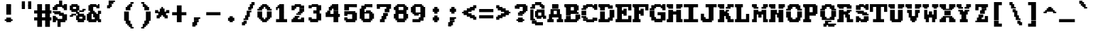 SplineFontDB: 3.2
FontName: XBFDECTerminal18-Bold
FullName: XBF DEC Terminal 18 Bold
FamilyName: XBF DEC Terminal 18
Weight: Bold
Copyright: Copyright (c) 1991 Digital Equipment Corporation. All Rights Reserved.
UComments: "2022-3-11: Created with FontForge (http://fontforge.org)"
Version: 001.000
ItalicAngle: 0
UnderlinePosition: -100
UnderlineWidth: 50
Ascent: 750
Descent: 250
InvalidEm: 0
LayerCount: 2
Layer: 0 0 "Back" 1
Layer: 1 0 "Fore" 0
XUID: [1021 269 925571941 13614536]
StyleMap: 0x0020
FSType: 0
OS2Version: 0
OS2_WeightWidthSlopeOnly: 0
OS2_UseTypoMetrics: 1
CreationTime: 1646981224
ModificationTime: 1646981224
PfmFamily: 48
TTFWeight: 700
TTFWidth: 5
LineGap: 0
VLineGap: 90
Panose: 2 0 8 9 0 0 0 0 0 0
OS2TypoAscent: 750
OS2TypoAOffset: 0
OS2TypoDescent: -250
OS2TypoDOffset: 0
OS2TypoLinegap: 0
OS2WinAscent: 750
OS2WinAOffset: 0
OS2WinDescent: 250
OS2WinDOffset: 0
HheadAscent: 750
HheadAOffset: 0
HheadDescent: -250
HheadDOffset: 0
OS2SubXSize: 650
OS2SubYSize: 700
OS2SubXOff: 0
OS2SubYOff: 140
OS2SupXSize: 650
OS2SupYSize: 700
OS2SupXOff: 0
OS2SupYOff: 480
OS2StrikeYSize: 49
OS2StrikeYPos: 258
OS2Vendor: 'PfEd'
MacStyle: 1
DEI: 91125
Encoding: UnicodeBmp
UnicodeInterp: none
NameList: AGL For New Fonts
DisplaySize: 18
AntiAlias: 1
FitToEm: 0
BeginChars: 65536 202

StartChar: space
Encoding: 32 32 0
Width: 611
Flags: W
LayerCount: 2
Back
Image2: image/png 98 0 -27.7778 55.5556 55.5556
M,6r;%14!\!!!!.8Ou6I!!!!"!!!!"!<W<%!%$B#aoDDA##Ium7K<DfJ:N/ZbgVgW!!!%A;GL-j
5j$^2!!!!+8OPjD#T[D_!!!!#!!1Ee2<=f<!!#SZ:.26O@"J@Y
EndImage2
EndChar

StartChar: exclam
Encoding: 33 33 1
Width: 611
Flags: HW
LayerCount: 2
Back
Image2: image/png 106 166.667 527.778 55.5556 55.5556
M,6r;%14!\!!!!.8Ou6I!!!!&!!!!,!<W<%!0+&0ec5[M##Ium7K<DfJ:N/ZbgVgW!!!%A;GL-j
5j$^2!!!!38OPjD#T[D'?pKGT5i*$+!WY$:"R3>,c40gS!!#SZ:.26O@"J@Y
EndImage2
Fore
SplineSet
222 556 m 1
 222 611 l 1
 389 611 l 1
 389 556 l 1
 222 556 l 1
222 500 m 1
 222 556 l 1
 389 556 l 1
 389 500 l 1
 222 500 l 1
222 444 m 1
 222 500 l 1
 389 500 l 1
 389 444 l 1
 222 444 l 1
222 389 m 1
 222 444 l 1
 389 444 l 1
 389 389 l 1
 222 389 l 1
222 333 m 1
 222 389 l 1
 389 389 l 1
 389 333 l 1
 222 333 l 1
222 278 m 1
 222 333 l 1
 389 333 l 1
 389 278 l 1
 222 278 l 1
222 222 m 1
 222 278 l 1
 389 278 l 1
 389 222 l 1
 222 222 l 1
222 111 m 1
 222 167 l 1
 389 167 l 1
 389 111 l 1
 222 111 l 1
167 56 m 1
 167 111 l 1
 444 111 l 1
 444 56 l 1
 167 56 l 1
222 0 m 1
 222 56 l 1
 389 56 l 1
 389 0 l 1
 222 0 l 1
EndSplineSet
EndChar

StartChar: quotedbl
Encoding: 34 34 2
Width: 611
Flags: HW
LayerCount: 2
Back
Image2: image/png 100 166.667 638.889 55.5556 55.5556
M,6r;%14!\!!!!.8Ou6I!!!!'!!!!&!<W<%!*kg#V#UJq##Ium7K<DfJ:N/ZbgVgW!!!%A;GL-j
5j$^2!!!!-8OPjD#T[D7_Z5Aj'D;P,-[R@9z8OZBBY!QNJ
EndImage2
Fore
SplineSet
167 667 m 1
 167 722 l 1
 278 722 l 1
 278 667 l 1
 167 667 l 1
389 667 m 1
 389 722 l 1
 500 722 l 1
 500 667 l 1
 389 667 l 1
167 611 m 1
 167 667 l 1
 278 667 l 1
 278 611 l 1
 167 611 l 1
389 611 m 1
 389 667 l 1
 500 667 l 1
 500 611 l 1
 389 611 l 1
167 556 m 1
 167 611 l 1
 278 611 l 1
 278 556 l 1
 167 556 l 1
389 556 m 1
 389 611 l 1
 500 611 l 1
 500 556 l 1
 389 556 l 1
167 500 m 1
 167 556 l 1
 278 556 l 1
 278 500 l 1
 167 500 l 1
389 500 m 1
 389 556 l 1
 500 556 l 1
 500 500 l 1
 389 500 l 1
167 444 m 1
 167 500 l 1
 278 500 l 1
 278 444 l 1
 167 444 l 1
389 444 m 1
 389 500 l 1
 500 500 l 1
 500 444 l 1
 389 444 l 1
EndSplineSet
EndChar

StartChar: numbersign
Encoding: 35 35 3
Width: 611
Flags: HW
LayerCount: 2
Back
Image2: image/png 112 0 527.778 55.5556 55.5556
M,6r;%14!\!!!!.8Ou6I!!!!,!!!!/!<W<%!5l!^ec5[M##Ium7K<DfJ:N/ZbgVgW!!!%A;GL-j
5j$^2!!!!98OPjD#T[EZ4MUqeruWop&VQ(d#)`H]B0m1hPCd+rz8OZBBY!QNJ
EndImage2
Fore
SplineSet
111 556 m 1
 111 611 l 1
 278 611 l 1
 278 556 l 1
 111 556 l 1
389 556 m 1
 389 611 l 1
 556 611 l 1
 556 556 l 1
 389 556 l 1
111 500 m 1
 111 556 l 1
 278 556 l 1
 278 500 l 1
 111 500 l 1
389 500 m 1
 389 556 l 1
 556 556 l 1
 556 500 l 1
 389 500 l 1
111 444 m 1
 111 500 l 1
 278 500 l 1
 278 444 l 1
 111 444 l 1
389 444 m 1
 389 500 l 1
 556 500 l 1
 556 444 l 1
 389 444 l 1
111 389 m 1
 111 444 l 1
 278 444 l 1
 278 389 l 1
 111 389 l 1
389 389 m 1
 389 444 l 1
 556 444 l 1
 556 389 l 1
 389 389 l 1
0 333 m 1
 0 389 l 1
 611 389 l 1
 611 333 l 1
 0 333 l 1
0 278 m 1
 0 333 l 1
 611 333 l 1
 611 278 l 1
 0 278 l 1
111 222 m 1
 111 278 l 1
 278 278 l 1
 278 222 l 1
 111 222 l 1
389 222 m 1
 389 278 l 1
 556 278 l 1
 556 222 l 1
 389 222 l 1
111 167 m 1
 111 222 l 1
 278 222 l 1
 278 167 l 1
 111 167 l 1
389 167 m 1
 389 222 l 1
 556 222 l 1
 556 167 l 1
 389 167 l 1
0 111 m 1
 0 167 l 1
 611 167 l 1
 611 111 l 1
 0 111 l 1
0 56 m 1
 0 111 l 1
 611 111 l 1
 611 56 l 1
 0 56 l 1
111 0 m 1
 111 56 l 1
 278 56 l 1
 278 0 l 1
 111 0 l 1
389 0 m 1
 389 56 l 1
 556 56 l 1
 556 0 l 1
 389 0 l 1
111 -56 m 1
 111 0 l 1
 278 0 l 1
 278 -56 l 1
 111 -56 l 1
389 -56 m 1
 389 0 l 1
 556 0 l 1
 556 -56 l 1
 389 -56 l 1
111 -111 m 1
 111 -56 l 1
 278 -56 l 1
 278 -111 l 1
 111 -111 l 1
389 -111 m 1
 389 -56 l 1
 556 -56 l 1
 556 -111 l 1
 389 -111 l 1
111 -167 m 1
 111 -111 l 1
 278 -111 l 1
 278 -167 l 1
 111 -167 l 1
389 -167 m 1
 389 -111 l 1
 556 -111 l 1
 556 -167 l 1
 389 -167 l 1
EndSplineSet
EndChar

StartChar: dollar
Encoding: 36 36 4
Width: 611
Flags: HW
LayerCount: 2
Back
Image2: image/png 134 55.5556 638.889 55.5556 55.5556
M,6r;%14!\!!!!.8Ou6I!!!!*!!!!1!<W<%!<._nz##Ium7K<DfJ:N/ZbgVgW!!!%A;GL-j
5j$^2!!!!O8OPjD#T[F5@:0'ZgBNE/#):/-$kF9oIP<J*0ei)U0H::Tr,5uQcbLY(70"^T$gLB]
D"mu1!!#SZ:.26O@"J@Y
EndImage2
Fore
SplineSet
278 667 m 1
 278 722 l 1
 389 722 l 1
 389 667 l 1
 278 667 l 1
278 611 m 1
 278 667 l 1
 389 667 l 1
 389 611 l 1
 278 611 l 1
167 556 m 1
 167 611 l 1
 389 611 l 1
 389 556 l 1
 167 556 l 1
444 556 m 1
 444 611 l 1
 556 611 l 1
 556 556 l 1
 444 556 l 1
111 500 m 1
 111 556 l 1
 556 556 l 1
 556 500 l 1
 111 500 l 1
56 444 m 1
 56 500 l 1
 222 500 l 1
 222 444 l 1
 56 444 l 1
389 444 m 1
 389 500 l 1
 556 500 l 1
 556 444 l 1
 389 444 l 1
56 389 m 1
 56 444 l 1
 222 444 l 1
 222 389 l 1
 56 389 l 1
444 389 m 1
 444 444 l 1
 556 444 l 1
 556 389 l 1
 444 389 l 1
56 333 m 1
 56 389 l 1
 333 389 l 1
 333 333 l 1
 56 333 l 1
111 278 m 1
 111 333 l 1
 444 333 l 1
 444 278 l 1
 111 278 l 1
278 222 m 1
 278 278 l 1
 556 278 l 1
 556 222 l 1
 278 222 l 1
56 167 m 1
 56 222 l 1
 167 222 l 1
 167 167 l 1
 56 167 l 1
389 167 m 1
 389 222 l 1
 556 222 l 1
 556 167 l 1
 389 167 l 1
56 111 m 1
 56 167 l 1
 222 167 l 1
 222 111 l 1
 56 111 l 1
389 111 m 1
 389 167 l 1
 556 167 l 1
 556 111 l 1
 389 111 l 1
56 56 m 1
 56 111 l 1
 556 111 l 1
 556 56 l 1
 56 56 l 1
56 0 m 1
 56 56 l 1
 167 56 l 1
 167 0 l 1
 56 0 l 1
222 0 m 1
 222 56 l 1
 500 56 l 1
 500 0 l 1
 222 0 l 1
222 -56 m 1
 222 0 l 1
 333 0 l 1
 333 -56 l 1
 222 -56 l 1
222 -111 m 1
 222 -56 l 1
 333 -56 l 1
 333 -111 l 1
 222 -111 l 1
222 -167 m 1
 222 -111 l 1
 333 -111 l 1
 333 -167 l 1
 222 -167 l 1
EndSplineSet
EndChar

StartChar: percent
Encoding: 37 37 5
Width: 611
Flags: HW
LayerCount: 2
Back
Image2: image/png 128 55.5556 527.778 55.5556 55.5556
M,6r;%14!\!!!!.8Ou6I!!!!+!!!!,!<W<%!.:H">6"X'##Ium7K<DfJ:N/ZbgVgW!!!%A;GL-j
5j$^2!!!!I8OPjD#T[ER?srcI^i0KK*akpa@,PI$-uWKQIt3+5!!E6%#5/6$U/;5u<//1Lz8OZBB
Y!QNJ
EndImage2
Fore
SplineSet
111 556 m 1
 111 611 l 1
 333 611 l 1
 333 556 l 1
 111 556 l 1
56 500 m 1
 56 556 l 1
 389 556 l 1
 389 500 l 1
 56 500 l 1
56 444 m 1
 56 500 l 1
 167 500 l 1
 167 444 l 1
 56 444 l 1
278 444 m 1
 278 500 l 1
 389 500 l 1
 389 444 l 1
 278 444 l 1
56 389 m 1
 56 444 l 1
 389 444 l 1
 389 389 l 1
 56 389 l 1
500 389 m 1
 500 444 l 1
 611 444 l 1
 611 389 l 1
 500 389 l 1
111 333 m 1
 111 389 l 1
 333 389 l 1
 333 333 l 1
 111 333 l 1
389 333 m 1
 389 389 l 1
 556 389 l 1
 556 333 l 1
 389 333 l 1
278 278 m 1
 278 333 l 1
 389 333 l 1
 389 278 l 1
 278 278 l 1
111 222 m 1
 111 278 l 1
 278 278 l 1
 278 222 l 1
 111 222 l 1
333 222 m 1
 333 278 l 1
 556 278 l 1
 556 222 l 1
 333 222 l 1
56 167 m 1
 56 222 l 1
 167 222 l 1
 167 167 l 1
 56 167 l 1
278 167 m 1
 278 222 l 1
 611 222 l 1
 611 167 l 1
 278 167 l 1
278 111 m 1
 278 167 l 1
 389 167 l 1
 389 111 l 1
 278 111 l 1
500 111 m 1
 500 167 l 1
 611 167 l 1
 611 111 l 1
 500 111 l 1
278 56 m 1
 278 111 l 1
 611 111 l 1
 611 56 l 1
 278 56 l 1
333 0 m 1
 333 56 l 1
 556 56 l 1
 556 0 l 1
 333 0 l 1
EndSplineSet
EndChar

StartChar: ampersand
Encoding: 38 38 6
Width: 611
Flags: HW
LayerCount: 2
Back
Image2: image/png 124 55.5556 527.778 55.5556 55.5556
M,6r;%14!\!!!!.8Ou6I!!!!*!!!!,!<W<%!10$0=9&=$##Ium7K<DfJ:N/ZbgVgW!!!%A;GL-j
5j$^2!!!!E8OPjD#T[EZARMHL?moVp-t$GeCga2Y@!Kut6I-Mdre%]\E@2$Yc$NqEz8OZBB
Y!QNJ
EndImage2
Fore
SplineSet
167 556 m 1
 167 611 l 1
 389 611 l 1
 389 556 l 1
 167 556 l 1
444 556 m 1
 444 611 l 1
 500 611 l 1
 500 556 l 1
 444 556 l 1
111 500 m 1
 111 556 l 1
 500 556 l 1
 500 500 l 1
 111 500 l 1
111 444 m 1
 111 500 l 1
 278 500 l 1
 278 444 l 1
 111 444 l 1
389 444 m 1
 389 500 l 1
 500 500 l 1
 500 444 l 1
 389 444 l 1
111 389 m 1
 111 444 l 1
 278 444 l 1
 278 389 l 1
 111 389 l 1
167 333 m 1
 167 389 l 1
 333 389 l 1
 333 333 l 1
 167 333 l 1
444 333 m 1
 444 389 l 1
 556 389 l 1
 556 333 l 1
 444 333 l 1
111 278 m 1
 111 333 l 1
 389 333 l 1
 389 278 l 1
 111 278 l 1
444 278 m 1
 444 333 l 1
 556 333 l 1
 556 278 l 1
 444 278 l 1
56 222 m 1
 56 278 l 1
 222 278 l 1
 222 222 l 1
 56 222 l 1
278 222 m 1
 278 278 l 1
 500 278 l 1
 500 222 l 1
 278 222 l 1
56 167 m 1
 56 222 l 1
 222 222 l 1
 222 167 l 1
 56 167 l 1
278 167 m 1
 278 222 l 1
 500 222 l 1
 500 167 l 1
 278 167 l 1
56 111 m 1
 56 167 l 1
 222 167 l 1
 222 111 l 1
 56 111 l 1
333 111 m 1
 333 167 l 1
 500 167 l 1
 500 111 l 1
 333 111 l 1
56 56 m 1
 56 111 l 1
 556 111 l 1
 556 56 l 1
 56 56 l 1
111 0 m 1
 111 56 l 1
 389 56 l 1
 389 0 l 1
 111 0 l 1
444 0 m 1
 444 56 l 1
 556 56 l 1
 556 0 l 1
 444 0 l 1
EndSplineSet
EndChar

StartChar: quoteright
Encoding: 8217 8217 7
Width: 611
Flags: W
LayerCount: 2
Back
Image2: image/png 106 166.667 638.889 55.5556 55.5556
M,6r;%14!\!!!!.8Ou6I!!!!&!!!!&!<W<%!4SZ/V>pSr##Ium7K<DfJ:N/ZbgVgW!!!%A;GL-j
5j$^2!!!!38OPjD#T[ER?moDR@!KJ+!!!Fj!pR)Lm6^jR!!#SZ:.26O@"J@Y
EndImage2
EndChar

StartChar: parenleft
Encoding: 40 40 8
Width: 611
Flags: HW
LayerCount: 2
Back
Image2: image/png 114 166.667 583.333 55.5556 55.5556
M,6r;%14!\!!!!.8Ou6I!!!!'!!!!1!<W<%!"Y'ZN;rqY##Ium7K<DfJ:N/ZbgVgW!!!%A;GL-j
5j$^2!!!!;8OPjD#T[F5@?=m$?ml#l#=oEE[fFS?!!%A=#J"rLNRIk-!!#SZ:.26O@"J@Y
EndImage2
Fore
SplineSet
389 611 m 1
 389 667 l 1
 500 667 l 1
 500 611 l 1
 389 611 l 1
333 556 m 1
 333 611 l 1
 444 611 l 1
 444 556 l 1
 333 556 l 1
278 500 m 1
 278 556 l 1
 444 556 l 1
 444 500 l 1
 278 500 l 1
222 444 m 1
 222 500 l 1
 389 500 l 1
 389 444 l 1
 222 444 l 1
222 389 m 1
 222 444 l 1
 389 444 l 1
 389 389 l 1
 222 389 l 1
167 333 m 1
 167 389 l 1
 333 389 l 1
 333 333 l 1
 167 333 l 1
167 278 m 1
 167 333 l 1
 333 333 l 1
 333 278 l 1
 167 278 l 1
167 222 m 1
 167 278 l 1
 333 278 l 1
 333 222 l 1
 167 222 l 1
167 167 m 1
 167 222 l 1
 333 222 l 1
 333 167 l 1
 167 167 l 1
167 111 m 1
 167 167 l 1
 333 167 l 1
 333 111 l 1
 167 111 l 1
167 56 m 1
 167 111 l 1
 333 111 l 1
 333 56 l 1
 167 56 l 1
222 0 m 1
 222 56 l 1
 389 56 l 1
 389 0 l 1
 222 0 l 1
222 -56 m 1
 222 0 l 1
 389 0 l 1
 389 -56 l 1
 222 -56 l 1
278 -111 m 1
 278 -56 l 1
 444 -56 l 1
 444 -111 l 1
 278 -111 l 1
333 -167 m 1
 333 -111 l 1
 444 -111 l 1
 444 -167 l 1
 333 -167 l 1
389 -222 m 1
 389 -167 l 1
 500 -167 l 1
 500 -222 l 1
 389 -222 l 1
EndSplineSet
EndChar

StartChar: parenright
Encoding: 41 41 9
Width: 611
Flags: HW
LayerCount: 2
Back
Image2: image/png 114 166.667 583.333 55.5556 55.5556
M,6r;%14!\!!!!.8Ou6I!!!!'!!!!1!<W<%!"Y'ZN;rqY##Ium7K<DfJ:N/ZbgVgW!!!%A;GL-j
5j$^2!!!!;8OPjD#T[D7^lZ?.^gI1r1.Vtp0*'-7!!#Wa"K>kp5&UE$!!#SZ:.26O@"J@Y
EndImage2
Fore
SplineSet
167 611 m 1
 167 667 l 1
 278 667 l 1
 278 611 l 1
 167 611 l 1
222 556 m 1
 222 611 l 1
 333 611 l 1
 333 556 l 1
 222 556 l 1
222 500 m 1
 222 556 l 1
 389 556 l 1
 389 500 l 1
 222 500 l 1
278 444 m 1
 278 500 l 1
 444 500 l 1
 444 444 l 1
 278 444 l 1
278 389 m 1
 278 444 l 1
 444 444 l 1
 444 389 l 1
 278 389 l 1
333 333 m 1
 333 389 l 1
 500 389 l 1
 500 333 l 1
 333 333 l 1
333 278 m 1
 333 333 l 1
 500 333 l 1
 500 278 l 1
 333 278 l 1
333 222 m 1
 333 278 l 1
 500 278 l 1
 500 222 l 1
 333 222 l 1
333 167 m 1
 333 222 l 1
 500 222 l 1
 500 167 l 1
 333 167 l 1
333 111 m 1
 333 167 l 1
 500 167 l 1
 500 111 l 1
 333 111 l 1
333 56 m 1
 333 111 l 1
 500 111 l 1
 500 56 l 1
 333 56 l 1
278 0 m 1
 278 56 l 1
 444 56 l 1
 444 0 l 1
 278 0 l 1
278 -56 m 1
 278 0 l 1
 444 0 l 1
 444 -56 l 1
 278 -56 l 1
222 -111 m 1
 222 -56 l 1
 389 -56 l 1
 389 -111 l 1
 222 -111 l 1
222 -167 m 1
 222 -111 l 1
 333 -111 l 1
 333 -167 l 1
 222 -167 l 1
167 -222 m 1
 167 -167 l 1
 278 -167 l 1
 278 -222 l 1
 167 -222 l 1
EndSplineSet
EndChar

StartChar: asterisk
Encoding: 42 42 10
Width: 611
Flags: HW
LayerCount: 2
Back
Image2: image/png 117 55.5556 416.667 55.5556 55.5556
M,6r;%14!\!!!!.8Ou6I!!!!*!!!!(!<W<%!8plM,6.]D##Ium7K<DfJ:N/ZbgVgW!!!%A;GL-j
5j$^2!!!!>8OPjD#T[F5?so()@(=t,n@sOjNe*moJK^E^!%K8t)<B/WGlRgE!(fUS7'8jaJcGcN
EndImage2
Fore
SplineSet
278 444 m 1
 278 500 l 1
 333 500 l 1
 333 444 l 1
 278 444 l 1
222 389 m 1
 222 444 l 1
 389 444 l 1
 389 389 l 1
 222 389 l 1
56 333 m 1
 56 389 l 1
 167 389 l 1
 167 333 l 1
 56 333 l 1
222 333 m 1
 222 389 l 1
 389 389 l 1
 389 333 l 1
 222 333 l 1
444 333 m 1
 444 389 l 1
 556 389 l 1
 556 333 l 1
 444 333 l 1
56 278 m 1
 56 333 l 1
 556 333 l 1
 556 278 l 1
 56 278 l 1
167 222 m 1
 167 278 l 1
 444 278 l 1
 444 222 l 1
 167 222 l 1
111 167 m 1
 111 222 l 1
 278 222 l 1
 278 167 l 1
 111 167 l 1
333 167 m 1
 333 222 l 1
 500 222 l 1
 500 167 l 1
 333 167 l 1
111 111 m 1
 111 167 l 1
 222 167 l 1
 222 111 l 1
 111 111 l 1
389 111 m 1
 389 167 l 1
 500 167 l 1
 500 111 l 1
 389 111 l 1
EndSplineSet
EndChar

StartChar: plus
Encoding: 43 43 11
Width: 611
Flags: HW
LayerCount: 2
Back
Image2: image/png 110 55.5556 472.222 55.5556 55.5556
M,6r;%14!\!!!!.8Ou6I!!!!*!!!!+!<W<%!*m_0r;Zft##Ium7K<DfJ:N/ZbgVgW!!!%A;GL-j
5j$^2!!!!78OPjD#T[E:@:4V\rs]B%"R!o]!!#(k"5c&bCsN(]!!#SZ:.26O@"J@Y
EndImage2
Fore
SplineSet
222 500 m 1
 222 556 l 1
 389 556 l 1
 389 500 l 1
 222 500 l 1
222 444 m 1
 222 500 l 1
 389 500 l 1
 389 444 l 1
 222 444 l 1
222 389 m 1
 222 444 l 1
 389 444 l 1
 389 389 l 1
 222 389 l 1
222 333 m 1
 222 389 l 1
 389 389 l 1
 389 333 l 1
 222 333 l 1
56 278 m 1
 56 333 l 1
 556 333 l 1
 556 278 l 1
 56 278 l 1
56 222 m 1
 56 278 l 1
 556 278 l 1
 556 222 l 1
 56 222 l 1
222 167 m 1
 222 222 l 1
 389 222 l 1
 389 167 l 1
 222 167 l 1
222 111 m 1
 222 167 l 1
 389 167 l 1
 389 111 l 1
 222 111 l 1
222 56 m 1
 222 111 l 1
 389 111 l 1
 389 56 l 1
 222 56 l 1
222 0 m 1
 222 56 l 1
 389 56 l 1
 389 0 l 1
 222 0 l 1
EndSplineSet
EndChar

StartChar: comma
Encoding: 44 44 12
Width: 611
Flags: HW
LayerCount: 2
Back
Image2: image/png 105 166.667 83.3333 55.5556 55.5556
M,6r;%14!\!!!!.8Ou6I!!!!&!!!!'!<W<%!&6@N#QOi)##Ium7K<DfJ:N/ZbgVgW!!!%A;GL-j
5j$^2!!!!28OPjD#T[ER?ml#l#=*M6!#+u,fo10tIK0?J!(fUS7'8jaJcGcN
EndImage2
Fore
SplineSet
222 111 m 1
 222 167 l 1
 444 167 l 1
 444 111 l 1
 222 111 l 1
222 56 m 1
 222 111 l 1
 389 111 l 1
 389 56 l 1
 222 56 l 1
222 0 m 1
 222 56 l 1
 389 56 l 1
 389 0 l 1
 222 0 l 1
167 -56 m 1
 167 0 l 1
 333 0 l 1
 333 -56 l 1
 167 -56 l 1
167 -111 m 1
 167 -56 l 1
 333 -56 l 1
 333 -111 l 1
 167 -111 l 1
167 -167 m 1
 167 -111 l 1
 278 -111 l 1
 278 -167 l 1
 167 -167 l 1
EndSplineSet
EndChar

StartChar: minus
Encoding: 8722 8722 13
Width: 611
Flags: W
LayerCount: 2
Back
Image2: image/png 102 55.5556 250 55.5556 55.5556
M,6r;%14!\!!!!.8Ou6I!!!!*!!!!#!<W<%!3hi$O8o7\##Ium7K<DfJ:N/ZbgVgW!!!%A;GL-j
5j$^2!!!!/8OPjD#T[FMhn\`r!<<FU!rqQ4+[?#-!!#SZ:.26O@"J@Y
EndImage2
EndChar

StartChar: period
Encoding: 46 46 14
Width: 611
Flags: HW
LayerCount: 2
Back
Image2: image/png 102 222.222 138.889 55.5556 55.5556
M,6r;%14!\!!!!.8Ou6I!!!!%!!!!%!<W<%!0]VU4TGH^##Ium7K<DfJ:N/ZbgVgW!!!%A;GL-j
5j$^2!!!!/8OPjD#T[DG@/'_T#lk<g!hm^74F-u-!!#SZ:.26O@"J@Y
EndImage2
Fore
SplineSet
278 167 m 1
 278 222 l 1
 389 222 l 1
 389 167 l 1
 278 167 l 1
222 111 m 1
 222 167 l 1
 444 167 l 1
 444 111 l 1
 222 111 l 1
222 56 m 1
 222 111 l 1
 444 111 l 1
 444 56 l 1
 222 56 l 1
278 0 m 1
 278 56 l 1
 389 56 l 1
 389 0 l 1
 278 0 l 1
EndSplineSet
EndChar

StartChar: slash
Encoding: 47 47 15
Width: 611
Flags: HW
LayerCount: 2
Back
Image2: image/png 122 111.111 583.333 55.5556 55.5556
M,6r;%14!\!!!!.8Ou6I!!!!)!!!!/!<W<%!%=5\eGoRL##Ium7K<DfJ:N/ZbgVgW!!!%A;GL-j
5j$^2!!!!C8OPjD#T[D_Amf7ZA)LkT@?=oZ!(%%t",6l3"GR-i#65I&"&HZXG<c-.!!#SZ:.26O
@"J@Y
EndImage2
Fore
SplineSet
444 611 m 1
 444 667 l 1
 556 667 l 1
 556 611 l 1
 444 611 l 1
389 556 m 1
 389 611 l 1
 556 611 l 1
 556 556 l 1
 389 556 l 1
389 500 m 1
 389 556 l 1
 500 556 l 1
 500 500 l 1
 389 500 l 1
333 444 m 1
 333 500 l 1
 500 500 l 1
 500 444 l 1
 333 444 l 1
333 389 m 1
 333 444 l 1
 444 444 l 1
 444 389 l 1
 333 389 l 1
278 333 m 1
 278 389 l 1
 444 389 l 1
 444 333 l 1
 278 333 l 1
278 278 m 1
 278 333 l 1
 389 333 l 1
 389 278 l 1
 278 278 l 1
278 222 m 1
 278 278 l 1
 389 278 l 1
 389 222 l 1
 278 222 l 1
222 167 m 1
 222 222 l 1
 389 222 l 1
 389 167 l 1
 222 167 l 1
222 111 m 1
 222 167 l 1
 333 167 l 1
 333 111 l 1
 222 111 l 1
167 56 m 1
 167 111 l 1
 333 111 l 1
 333 56 l 1
 167 56 l 1
167 0 m 1
 167 56 l 1
 278 56 l 1
 278 0 l 1
 167 0 l 1
111 -56 m 1
 111 0 l 1
 278 0 l 1
 278 -56 l 1
 111 -56 l 1
111 -111 m 1
 111 -56 l 1
 222 -56 l 1
 222 -111 l 1
 111 -111 l 1
EndSplineSet
EndChar

StartChar: zero
Encoding: 48 48 16
Width: 611
Flags: HW
LayerCount: 2
Back
Image2: image/png 115 55.5556 527.778 55.5556 55.5556
M,6r;%14!\!!!!.8Ou6I!!!!*!!!!,!<W<%!10$0=9&=$##Ium7K<DfJ:N/ZbgVgW!!!%A;GL-j
5j$^2!!!!<8OPjD#T[E:@:6<L?moYqGhdh$J0I6u)$U)%63r`GQuP@k!!!!j78?7R6=>BF
EndImage2
Fore
SplineSet
222 556 m 1
 222 611 l 1
 389 611 l 1
 389 556 l 1
 222 556 l 1
167 500 m 1
 167 556 l 1
 444 556 l 1
 444 500 l 1
 167 500 l 1
111 444 m 1
 111 500 l 1
 278 500 l 1
 278 444 l 1
 111 444 l 1
333 444 m 1
 333 500 l 1
 500 500 l 1
 500 444 l 1
 333 444 l 1
56 389 m 1
 56 444 l 1
 222 444 l 1
 222 389 l 1
 56 389 l 1
389 389 m 1
 389 444 l 1
 556 444 l 1
 556 389 l 1
 389 389 l 1
56 333 m 1
 56 389 l 1
 222 389 l 1
 222 333 l 1
 56 333 l 1
389 333 m 1
 389 389 l 1
 556 389 l 1
 556 333 l 1
 389 333 l 1
56 278 m 1
 56 333 l 1
 222 333 l 1
 222 278 l 1
 56 278 l 1
389 278 m 1
 389 333 l 1
 556 333 l 1
 556 278 l 1
 389 278 l 1
56 222 m 1
 56 278 l 1
 222 278 l 1
 222 222 l 1
 56 222 l 1
389 222 m 1
 389 278 l 1
 556 278 l 1
 556 222 l 1
 389 222 l 1
56 167 m 1
 56 222 l 1
 222 222 l 1
 222 167 l 1
 56 167 l 1
389 167 m 1
 389 222 l 1
 556 222 l 1
 556 167 l 1
 389 167 l 1
111 111 m 1
 111 167 l 1
 278 167 l 1
 278 111 l 1
 111 111 l 1
333 111 m 1
 333 167 l 1
 500 167 l 1
 500 111 l 1
 333 111 l 1
167 56 m 1
 167 111 l 1
 444 111 l 1
 444 56 l 1
 167 56 l 1
222 0 m 1
 222 56 l 1
 389 56 l 1
 389 0 l 1
 222 0 l 1
EndSplineSet
EndChar

StartChar: one
Encoding: 49 49 17
Width: 611
Flags: HW
LayerCount: 2
Back
Image2: image/png 111 111.111 527.778 55.5556 55.5556
M,6r;%14!\!!!!.8Ou6I!!!!(!!!!,!<W<%!/Y"clMpnb##Ium7K<DfJ:N/ZbgVgW!!!%A;GL-j
5j$^2!!!!88OPjD#T[EZ@&RK._6AR.!Y55bquZpWV?M,BJq^9+!!!!j78?7R6=>BF
EndImage2
Fore
SplineSet
222 556 m 1
 222 611 l 1
 389 611 l 1
 389 556 l 1
 222 556 l 1
167 500 m 1
 167 556 l 1
 389 556 l 1
 389 500 l 1
 167 500 l 1
111 444 m 1
 111 500 l 1
 389 500 l 1
 389 444 l 1
 111 444 l 1
111 389 m 1
 111 444 l 1
 167 444 l 1
 167 389 l 1
 111 389 l 1
222 389 m 1
 222 444 l 1
 389 444 l 1
 389 389 l 1
 222 389 l 1
222 333 m 1
 222 389 l 1
 389 389 l 1
 389 333 l 1
 222 333 l 1
222 278 m 1
 222 333 l 1
 389 333 l 1
 389 278 l 1
 222 278 l 1
222 222 m 1
 222 278 l 1
 389 278 l 1
 389 222 l 1
 222 222 l 1
222 167 m 1
 222 222 l 1
 389 222 l 1
 389 167 l 1
 222 167 l 1
222 111 m 1
 222 167 l 1
 389 167 l 1
 389 111 l 1
 222 111 l 1
111 56 m 1
 111 111 l 1
 500 111 l 1
 500 56 l 1
 111 56 l 1
111 0 m 1
 111 56 l 1
 500 56 l 1
 500 0 l 1
 111 0 l 1
EndSplineSet
EndChar

StartChar: two
Encoding: 50 50 18
Width: 611
Flags: HW
LayerCount: 2
Back
Image2: image/png 117 55.5556 527.778 55.5556 55.5556
M,6r;%14!\!!!!.8Ou6I!!!!)!!!!,!<W<%!-hLMAcMf2##Ium7K<DfJ:N/ZbgVgW!!!%A;GL-j
5j$^2!!!!>8OPjD#T[EZ@JJ1<SDcF03s-RW%"e^N0p)DW!'I"[`6Orb<<*"!!(fUS7'8jaJcGcN
EndImage2
Fore
SplineSet
167 556 m 1
 167 611 l 1
 389 611 l 1
 389 556 l 1
 167 556 l 1
56 500 m 1
 56 556 l 1
 500 556 l 1
 500 500 l 1
 56 500 l 1
56 444 m 1
 56 500 l 1
 222 500 l 1
 222 444 l 1
 56 444 l 1
333 444 m 1
 333 500 l 1
 500 500 l 1
 500 444 l 1
 333 444 l 1
56 389 m 1
 56 444 l 1
 167 444 l 1
 167 389 l 1
 56 389 l 1
333 389 m 1
 333 444 l 1
 500 444 l 1
 500 389 l 1
 333 389 l 1
333 333 m 1
 333 389 l 1
 500 389 l 1
 500 333 l 1
 333 333 l 1
278 278 m 1
 278 333 l 1
 444 333 l 1
 444 278 l 1
 278 278 l 1
222 222 m 1
 222 278 l 1
 389 278 l 1
 389 222 l 1
 222 222 l 1
167 167 m 1
 167 222 l 1
 333 222 l 1
 333 167 l 1
 167 167 l 1
111 111 m 1
 111 167 l 1
 278 167 l 1
 278 111 l 1
 111 111 l 1
389 111 m 1
 389 167 l 1
 500 167 l 1
 500 111 l 1
 389 111 l 1
56 56 m 1
 56 111 l 1
 500 111 l 1
 500 56 l 1
 56 56 l 1
56 0 m 1
 56 56 l 1
 500 56 l 1
 500 0 l 1
 56 0 l 1
EndSplineSet
EndChar

StartChar: three
Encoding: 51 51 19
Width: 611
Flags: HW
LayerCount: 2
Back
Image2: image/png 114 55.5556 527.778 55.5556 55.5556
M,6r;%14!\!!!!.8Ou6I!!!!)!!!!,!<W<%!-hLMAcMf2##Ium7K<DfJ:N/ZbgVgW!!!%A;GL-j
5j$^2!!!!;8OPjD#T[EZ@JJ/fS:R4s%LCa=n2QM:!rt#*"I@7RAk)h$!!#SZ:.26O@"J@Y
EndImage2
Fore
SplineSet
167 556 m 1
 167 611 l 1
 389 611 l 1
 389 556 l 1
 167 556 l 1
56 500 m 1
 56 556 l 1
 500 556 l 1
 500 500 l 1
 56 500 l 1
56 444 m 1
 56 500 l 1
 167 500 l 1
 167 444 l 1
 56 444 l 1
333 444 m 1
 333 500 l 1
 500 500 l 1
 500 444 l 1
 333 444 l 1
333 389 m 1
 333 444 l 1
 500 444 l 1
 500 389 l 1
 333 389 l 1
222 333 m 1
 222 389 l 1
 444 389 l 1
 444 333 l 1
 222 333 l 1
222 278 m 1
 222 333 l 1
 444 333 l 1
 444 278 l 1
 222 278 l 1
333 222 m 1
 333 278 l 1
 500 278 l 1
 500 222 l 1
 333 222 l 1
333 167 m 1
 333 222 l 1
 500 222 l 1
 500 167 l 1
 333 167 l 1
56 111 m 1
 56 167 l 1
 167 167 l 1
 167 111 l 1
 56 111 l 1
333 111 m 1
 333 167 l 1
 500 167 l 1
 500 111 l 1
 333 111 l 1
56 56 m 1
 56 111 l 1
 500 111 l 1
 500 56 l 1
 56 56 l 1
111 0 m 1
 111 56 l 1
 389 56 l 1
 389 0 l 1
 111 0 l 1
EndSplineSet
EndChar

StartChar: four
Encoding: 52 52 20
Width: 611
Flags: HW
LayerCount: 2
Back
Image2: image/png 122 55.5556 527.778 55.5556 55.5556
M,6r;%14!\!!!!.8Ou6I!!!!*!!!!,!<W<%!10$0=9&=$##Ium7K<DfJ:N/ZbgVgW!!!%A;GL-j
5j$^2!!!!C8OPjD#T[F5B4-g6@'F9O0P=caB4,u0_!o)>K\..b#QRR/"U:$Rk@jnr!!#SZ:.26O
@"J@Y
EndImage2
Fore
SplineSet
278 556 m 1
 278 611 l 1
 500 611 l 1
 500 556 l 1
 278 556 l 1
222 500 m 1
 222 556 l 1
 500 556 l 1
 500 500 l 1
 222 500 l 1
167 444 m 1
 167 500 l 1
 500 500 l 1
 500 444 l 1
 167 444 l 1
167 389 m 1
 167 444 l 1
 278 444 l 1
 278 389 l 1
 167 389 l 1
333 389 m 1
 333 444 l 1
 500 444 l 1
 500 389 l 1
 333 389 l 1
111 333 m 1
 111 389 l 1
 222 389 l 1
 222 333 l 1
 111 333 l 1
333 333 m 1
 333 389 l 1
 500 389 l 1
 500 333 l 1
 333 333 l 1
56 278 m 1
 56 333 l 1
 222 333 l 1
 222 278 l 1
 56 278 l 1
333 278 m 1
 333 333 l 1
 500 333 l 1
 500 278 l 1
 333 278 l 1
56 222 m 1
 56 278 l 1
 556 278 l 1
 556 222 l 1
 56 222 l 1
56 167 m 1
 56 222 l 1
 556 222 l 1
 556 167 l 1
 56 167 l 1
333 111 m 1
 333 167 l 1
 500 167 l 1
 500 111 l 1
 333 111 l 1
333 56 m 1
 333 111 l 1
 500 111 l 1
 500 56 l 1
 333 56 l 1
333 0 m 1
 333 56 l 1
 500 56 l 1
 500 0 l 1
 333 0 l 1
EndSplineSet
EndChar

StartChar: five
Encoding: 53 53 21
Width: 611
Flags: HW
LayerCount: 2
Back
Image2: image/png 114 111.111 527.778 55.5556 55.5556
M,6r;%14!\!!!!.8Ou6I!!!!)!!!!,!<W<%!-hLMAcMf2##Ium7K<DfJ:N/ZbgVgW!!!%A;GL-j
5j$^2!!!!;8OPjD#T[FMcg[Rc!>,54d`36XJbVGs*<9hU#gV5-B5.DH!!#SZ:.26O@"J@Y
EndImage2
Fore
SplineSet
111 556 m 1
 111 611 l 1
 556 611 l 1
 556 556 l 1
 111 556 l 1
111 500 m 1
 111 556 l 1
 556 556 l 1
 556 500 l 1
 111 500 l 1
111 444 m 1
 111 500 l 1
 278 500 l 1
 278 444 l 1
 111 444 l 1
111 389 m 1
 111 444 l 1
 278 444 l 1
 278 389 l 1
 111 389 l 1
111 333 m 1
 111 389 l 1
 500 389 l 1
 500 333 l 1
 111 333 l 1
111 278 m 1
 111 333 l 1
 556 333 l 1
 556 278 l 1
 111 278 l 1
111 222 m 1
 111 278 l 1
 222 278 l 1
 222 222 l 1
 111 222 l 1
389 222 m 1
 389 278 l 1
 556 278 l 1
 556 222 l 1
 389 222 l 1
389 167 m 1
 389 222 l 1
 556 222 l 1
 556 167 l 1
 389 167 l 1
111 111 m 1
 111 167 l 1
 222 167 l 1
 222 111 l 1
 111 111 l 1
389 111 m 1
 389 167 l 1
 556 167 l 1
 556 111 l 1
 389 111 l 1
111 56 m 1
 111 111 l 1
 556 111 l 1
 556 56 l 1
 111 56 l 1
167 0 m 1
 167 56 l 1
 500 56 l 1
 500 0 l 1
 167 0 l 1
EndSplineSet
EndChar

StartChar: six
Encoding: 54 54 22
Width: 611
Flags: HW
LayerCount: 2
Back
Image2: image/png 123 55.5556 527.778 55.5556 55.5556
M,6r;%14!\!!!!.8Ou6I!!!!*!!!!,!<W<%!10$0=9&=$##Ium7K<DfJ:N/ZbgVgW!!!%A;GL-j
5j$^2!!!!D8OPjD#T[E:B4.ZN?moDjGeh,aNe-.R"2j.'-j#:\0`V3,V$OpacJ?A<!!!!j78?7R
6=>BF
EndImage2
Fore
SplineSet
222 556 m 1
 222 611 l 1
 500 611 l 1
 500 556 l 1
 222 556 l 1
111 500 m 1
 111 556 l 1
 500 556 l 1
 500 500 l 1
 111 500 l 1
111 444 m 1
 111 500 l 1
 278 500 l 1
 278 444 l 1
 111 444 l 1
56 389 m 1
 56 444 l 1
 222 444 l 1
 222 389 l 1
 56 389 l 1
56 333 m 1
 56 389 l 1
 222 389 l 1
 222 333 l 1
 56 333 l 1
278 333 m 1
 278 389 l 1
 444 389 l 1
 444 333 l 1
 278 333 l 1
56 278 m 1
 56 333 l 1
 500 333 l 1
 500 278 l 1
 56 278 l 1
56 222 m 1
 56 278 l 1
 222 278 l 1
 222 222 l 1
 56 222 l 1
389 222 m 1
 389 278 l 1
 556 278 l 1
 556 222 l 1
 389 222 l 1
56 167 m 1
 56 222 l 1
 222 222 l 1
 222 167 l 1
 56 167 l 1
389 167 m 1
 389 222 l 1
 556 222 l 1
 556 167 l 1
 389 167 l 1
56 111 m 1
 56 167 l 1
 222 167 l 1
 222 111 l 1
 56 111 l 1
389 111 m 1
 389 167 l 1
 556 167 l 1
 556 111 l 1
 389 111 l 1
111 56 m 1
 111 111 l 1
 500 111 l 1
 500 56 l 1
 111 56 l 1
167 0 m 1
 167 56 l 1
 444 56 l 1
 444 0 l 1
 167 0 l 1
EndSplineSet
EndChar

StartChar: seven
Encoding: 55 55 23
Width: 611
Flags: HW
LayerCount: 2
Back
Image2: image/png 117 55.5556 527.778 55.5556 55.5556
M,6r;%14!\!!!!.8Ou6I!!!!*!!!!,!<W<%!10$0=9&=$##Ium7K<DfJ:N/ZbgVgW!!!%A;GL-j
5j$^2!!!!>8OPjD#T[FMhnT4[LDq)_)*iugN+<bBJB.eF!.c^*'GjX^>Q=a(!(fUS7'8jaJcGcN
EndImage2
Fore
SplineSet
56 556 m 1
 56 611 l 1
 556 611 l 1
 556 556 l 1
 56 556 l 1
56 500 m 1
 56 556 l 1
 556 556 l 1
 556 500 l 1
 56 500 l 1
56 444 m 1
 56 500 l 1
 167 500 l 1
 167 444 l 1
 56 444 l 1
389 444 m 1
 389 500 l 1
 556 500 l 1
 556 444 l 1
 389 444 l 1
333 389 m 1
 333 444 l 1
 500 444 l 1
 500 389 l 1
 333 389 l 1
333 333 m 1
 333 389 l 1
 500 389 l 1
 500 333 l 1
 333 333 l 1
278 278 m 1
 278 333 l 1
 444 333 l 1
 444 278 l 1
 278 278 l 1
278 222 m 1
 278 278 l 1
 444 278 l 1
 444 222 l 1
 278 222 l 1
222 167 m 1
 222 222 l 1
 389 222 l 1
 389 167 l 1
 222 167 l 1
222 111 m 1
 222 167 l 1
 389 167 l 1
 389 111 l 1
 222 111 l 1
167 56 m 1
 167 111 l 1
 333 111 l 1
 333 56 l 1
 167 56 l 1
167 0 m 1
 167 56 l 1
 333 56 l 1
 333 0 l 1
 167 0 l 1
EndSplineSet
EndChar

StartChar: eight
Encoding: 56 56 24
Width: 611
Flags: HW
LayerCount: 2
Back
Image2: image/png 114 55.5556 527.778 55.5556 55.5556
M,6r;%14!\!!!!.8Ou6I!!!!*!!!!,!<W<%!10$0=9&=$##Ium7K<DfJ:N/ZbgVgW!!!%A;GL-j
5j$^2!!!!;8OPjD#T[EZ@pl6J@!LH,69kaF%H6"q!!&J3$"s=ME,,FR!!#SZ:.26O@"J@Y
EndImage2
Fore
SplineSet
167 556 m 1
 167 611 l 1
 444 611 l 1
 444 556 l 1
 167 556 l 1
111 500 m 1
 111 556 l 1
 500 556 l 1
 500 500 l 1
 111 500 l 1
56 444 m 1
 56 500 l 1
 222 500 l 1
 222 444 l 1
 56 444 l 1
389 444 m 1
 389 500 l 1
 556 500 l 1
 556 444 l 1
 389 444 l 1
56 389 m 1
 56 444 l 1
 222 444 l 1
 222 389 l 1
 56 389 l 1
389 389 m 1
 389 444 l 1
 556 444 l 1
 556 389 l 1
 389 389 l 1
111 333 m 1
 111 389 l 1
 500 389 l 1
 500 333 l 1
 111 333 l 1
111 278 m 1
 111 333 l 1
 500 333 l 1
 500 278 l 1
 111 278 l 1
56 222 m 1
 56 278 l 1
 222 278 l 1
 222 222 l 1
 56 222 l 1
389 222 m 1
 389 278 l 1
 556 278 l 1
 556 222 l 1
 389 222 l 1
56 167 m 1
 56 222 l 1
 222 222 l 1
 222 167 l 1
 56 167 l 1
389 167 m 1
 389 222 l 1
 556 222 l 1
 556 167 l 1
 389 167 l 1
56 111 m 1
 56 167 l 1
 222 167 l 1
 222 111 l 1
 56 111 l 1
389 111 m 1
 389 167 l 1
 556 167 l 1
 556 111 l 1
 389 111 l 1
111 56 m 1
 111 111 l 1
 500 111 l 1
 500 56 l 1
 111 56 l 1
167 0 m 1
 167 56 l 1
 444 56 l 1
 444 0 l 1
 167 0 l 1
EndSplineSet
EndChar

StartChar: nine
Encoding: 57 57 25
Width: 611
Flags: HW
LayerCount: 2
Back
Image2: image/png 120 55.5556 527.778 55.5556 55.5556
M,6r;%14!\!!!!.8Ou6I!!!!*!!!!,!<W<%!10$0=9&=$##Ium7K<DfJ:N/ZbgVgW!!!%A;GL-j
5j$^2!!!!A8OPjD#T[EZ@pl6J@!LH,7J.)uedW&3%1MT2nJVT3QY6XOD@sRpz8OZBBY!QNJ

EndImage2
Fore
SplineSet
167 556 m 1
 167 611 l 1
 444 611 l 1
 444 556 l 1
 167 556 l 1
111 500 m 1
 111 556 l 1
 500 556 l 1
 500 500 l 1
 111 500 l 1
56 444 m 1
 56 500 l 1
 222 500 l 1
 222 444 l 1
 56 444 l 1
389 444 m 1
 389 500 l 1
 556 500 l 1
 556 444 l 1
 389 444 l 1
56 389 m 1
 56 444 l 1
 222 444 l 1
 222 389 l 1
 56 389 l 1
389 389 m 1
 389 444 l 1
 556 444 l 1
 556 389 l 1
 389 389 l 1
56 333 m 1
 56 389 l 1
 222 389 l 1
 222 333 l 1
 56 333 l 1
389 333 m 1
 389 389 l 1
 556 389 l 1
 556 333 l 1
 389 333 l 1
111 278 m 1
 111 333 l 1
 556 333 l 1
 556 278 l 1
 111 278 l 1
167 222 m 1
 167 278 l 1
 333 278 l 1
 333 222 l 1
 167 222 l 1
389 222 m 1
 389 278 l 1
 556 278 l 1
 556 222 l 1
 389 222 l 1
389 167 m 1
 389 222 l 1
 556 222 l 1
 556 167 l 1
 389 167 l 1
333 111 m 1
 333 167 l 1
 500 167 l 1
 500 111 l 1
 333 111 l 1
111 56 m 1
 111 111 l 1
 500 111 l 1
 500 56 l 1
 111 56 l 1
111 0 m 1
 111 56 l 1
 389 56 l 1
 389 0 l 1
 111 0 l 1
EndSplineSet
EndChar

StartChar: colon
Encoding: 58 58 26
Width: 611
Flags: HW
LayerCount: 2
Back
Image2: image/png 108 222.222 416.667 55.5556 55.5556
M,6r;%14!\!!!!.8Ou6I!!!!%!!!!*!<W<%!&(#firB&Z##Ium7K<DfJ:N/ZbgVgW!!!%A;GL-j
5j$^2!!!!58OPjD#T[DG@/'_T#n.5-$t]M?02_s>^)`hJz8OZBBY!QNJ
EndImage2
Fore
SplineSet
278 444 m 1
 278 500 l 1
 389 500 l 1
 389 444 l 1
 278 444 l 1
222 389 m 1
 222 444 l 1
 444 444 l 1
 444 389 l 1
 222 389 l 1
222 333 m 1
 222 389 l 1
 444 389 l 1
 444 333 l 1
 222 333 l 1
278 278 m 1
 278 333 l 1
 389 333 l 1
 389 278 l 1
 278 278 l 1
278 167 m 1
 278 222 l 1
 389 222 l 1
 389 167 l 1
 278 167 l 1
222 111 m 1
 222 167 l 1
 444 167 l 1
 444 111 l 1
 222 111 l 1
222 56 m 1
 222 111 l 1
 444 111 l 1
 444 56 l 1
 222 56 l 1
278 0 m 1
 278 56 l 1
 389 56 l 1
 389 0 l 1
 278 0 l 1
EndSplineSet
EndChar

StartChar: semicolon
Encoding: 59 59 27
Width: 611
Flags: HW
LayerCount: 2
Back
Image2: image/png 113 166.667 416.667 55.5556 55.5556
M,6r;%14!\!!!!.8Ou6I!!!!&!!!!-!<W<%!0FAFD?'Y:##Ium7K<DfJ:N/ZbgVgW!!!%A;GL-j
5j$^2!!!!:8OPjD#T[D/@&O&l!sT=8?ml#l#=*M6!%pM?.?]CYr;Zft!(fUS7'8jaJcGcN
EndImage2
Fore
SplineSet
278 444 m 1
 278 500 l 1
 389 500 l 1
 389 444 l 1
 278 444 l 1
222 389 m 1
 222 444 l 1
 444 444 l 1
 444 389 l 1
 222 389 l 1
222 333 m 1
 222 389 l 1
 444 389 l 1
 444 333 l 1
 222 333 l 1
278 278 m 1
 278 333 l 1
 389 333 l 1
 389 278 l 1
 278 278 l 1
222 111 m 1
 222 167 l 1
 444 167 l 1
 444 111 l 1
 222 111 l 1
222 56 m 1
 222 111 l 1
 389 111 l 1
 389 56 l 1
 222 56 l 1
222 0 m 1
 222 56 l 1
 389 56 l 1
 389 0 l 1
 222 0 l 1
167 -56 m 1
 167 0 l 1
 333 0 l 1
 333 -56 l 1
 167 -56 l 1
167 -111 m 1
 167 -56 l 1
 333 -56 l 1
 333 -111 l 1
 167 -111 l 1
167 -167 m 1
 167 -111 l 1
 278 -111 l 1
 278 -167 l 1
 167 -167 l 1
EndSplineSet
EndChar

StartChar: less
Encoding: 60 60 28
Width: 611
Flags: HW
LayerCount: 2
Back
Image2: image/png 117 55.5556 472.222 55.5556 55.5556
M,6r;%14!\!!!!.8Ou6I!!!!*!!!!*!<W<%!8:eE;ZHdt##Ium7K<DfJ:N/ZbgVgW!!!%A;GL-j
5j$^2!!!!>8OPjD#T[D_Cg^Xh@$##/W*s*/!%*85TEo$0!'(Pm2ke=`L]@DT!(fUS7'8jaJcGcN
EndImage2
Fore
SplineSet
444 500 m 1
 444 556 l 1
 556 556 l 1
 556 500 l 1
 444 500 l 1
333 444 m 1
 333 500 l 1
 556 500 l 1
 556 444 l 1
 333 444 l 1
222 389 m 1
 222 444 l 1
 500 444 l 1
 500 389 l 1
 222 389 l 1
111 333 m 1
 111 389 l 1
 389 389 l 1
 389 333 l 1
 111 333 l 1
56 278 m 1
 56 333 l 1
 278 333 l 1
 278 278 l 1
 56 278 l 1
111 222 m 1
 111 278 l 1
 389 278 l 1
 389 222 l 1
 111 222 l 1
222 167 m 1
 222 222 l 1
 500 222 l 1
 500 167 l 1
 222 167 l 1
333 111 m 1
 333 167 l 1
 556 167 l 1
 556 111 l 1
 333 111 l 1
444 56 m 1
 444 111 l 1
 556 111 l 1
 556 56 l 1
 444 56 l 1
EndSplineSet
EndChar

StartChar: equal
Encoding: 61 61 29
Width: 611
Flags: HW
LayerCount: 2
Back
Image2: image/png 105 55.5556 361.111 55.5556 55.5556
M,6r;%14!\!!!!.8Ou6I!!!!*!!!!'!<W<%!%S@&L&_2R##Ium7K<DfJ:N/ZbgVgW!!!%A;GL-j
5j$^2!!!!28OPjD#T[FMhnT4[&--;E!&j0Ir@qN170!;f!(fUS7'8jaJcGcN
EndImage2
Fore
SplineSet
56 389 m 1
 56 444 l 1
 556 444 l 1
 556 389 l 1
 56 389 l 1
56 333 m 1
 56 389 l 1
 556 389 l 1
 556 333 l 1
 56 333 l 1
56 167 m 1
 56 222 l 1
 556 222 l 1
 556 167 l 1
 56 167 l 1
56 111 m 1
 56 167 l 1
 556 167 l 1
 556 111 l 1
 56 111 l 1
EndSplineSet
EndChar

StartChar: greater
Encoding: 62 62 30
Width: 611
Flags: HW
LayerCount: 2
Back
Image2: image/png 118 55.5556 472.222 55.5556 55.5556
M,6r;%14!\!!!!.8Ou6I!!!!*!!!!*!<W<%!8:eE;ZHdt##Ium7K<DfJ:N/ZbgVgW!!!%A;GL-j
5j$^2!!!!?8OPjD#T[D7^qfGjJY@gL6(WXY]`CM&fg(Z%$iidP"Wl7Z1VEbg!!#SZ:.26O@"J@Y
EndImage2
Fore
SplineSet
56 500 m 1
 56 556 l 1
 167 556 l 1
 167 500 l 1
 56 500 l 1
56 444 m 1
 56 500 l 1
 278 500 l 1
 278 444 l 1
 56 444 l 1
111 389 m 1
 111 444 l 1
 389 444 l 1
 389 389 l 1
 111 389 l 1
222 333 m 1
 222 389 l 1
 500 389 l 1
 500 333 l 1
 222 333 l 1
333 278 m 1
 333 333 l 1
 556 333 l 1
 556 278 l 1
 333 278 l 1
222 222 m 1
 222 278 l 1
 500 278 l 1
 500 222 l 1
 222 222 l 1
111 167 m 1
 111 222 l 1
 389 222 l 1
 389 167 l 1
 111 167 l 1
56 111 m 1
 56 167 l 1
 278 167 l 1
 278 111 l 1
 56 111 l 1
56 56 m 1
 56 111 l 1
 167 111 l 1
 167 56 l 1
 56 56 l 1
EndSplineSet
EndChar

StartChar: question
Encoding: 63 63 31
Width: 611
Flags: HW
LayerCount: 2
Back
Image2: image/png 116 111.111 527.778 55.5556 55.5556
M,6r;%14!\!!!!.8Ou6I!!!!)!!!!,!<W<%!-hLMAcMf2##Ium7K<DfJ:N/ZbgVgW!!!%A;GL-j
5j$^2!!!!=8OPjD#T[ERA,+C>S:R4sNkpIdJq3rYCD\T&2=CY4pjrbPz8OZBBY!QNJ
EndImage2
Fore
SplineSet
167 556 m 1
 167 611 l 1
 500 611 l 1
 500 556 l 1
 167 556 l 1
111 500 m 1
 111 556 l 1
 556 556 l 1
 556 500 l 1
 111 500 l 1
111 444 m 1
 111 500 l 1
 278 500 l 1
 278 444 l 1
 111 444 l 1
389 444 m 1
 389 500 l 1
 556 500 l 1
 556 444 l 1
 389 444 l 1
389 389 m 1
 389 444 l 1
 556 444 l 1
 556 389 l 1
 389 389 l 1
278 333 m 1
 278 389 l 1
 500 389 l 1
 500 333 l 1
 278 333 l 1
222 278 m 1
 222 333 l 1
 444 333 l 1
 444 278 l 1
 222 278 l 1
222 222 m 1
 222 278 l 1
 389 278 l 1
 389 222 l 1
 222 222 l 1
222 111 m 1
 222 167 l 1
 389 167 l 1
 389 111 l 1
 222 111 l 1
167 56 m 1
 167 111 l 1
 444 111 l 1
 444 56 l 1
 167 56 l 1
222 0 m 1
 222 56 l 1
 389 56 l 1
 389 0 l 1
 222 0 l 1
EndSplineSet
EndChar

StartChar: at
Encoding: 64 64 32
Width: 611
Flags: HW
LayerCount: 2
Back
Image2: image/png 132 55.5556 583.333 55.5556 55.5556
M,6r;%14!\!!!!.8Ou6I!!!!+!!!!/!<W<%!%_t/kPtS_##Ium7K<DfJ:N/ZbgVgW!!!%A;GL-j
5j$^2!!!!M8OPjD#T[E:@pl6J?q>0CGhBfN^4G6l"2dhe\po7hg]<-7$k*;I"nE'%,=2iF7GL^L
z8OZBBY!QNJ
EndImage2
Fore
SplineSet
222 611 m 1
 222 667 l 1
 444 667 l 1
 444 611 l 1
 222 611 l 1
111 556 m 1
 111 611 l 1
 500 611 l 1
 500 556 l 1
 111 556 l 1
111 500 m 1
 111 556 l 1
 222 556 l 1
 222 500 l 1
 111 500 l 1
389 500 m 1
 389 556 l 1
 556 556 l 1
 556 500 l 1
 389 500 l 1
56 444 m 1
 56 500 l 1
 222 500 l 1
 222 444 l 1
 56 444 l 1
444 444 m 1
 444 500 l 1
 556 500 l 1
 556 444 l 1
 444 444 l 1
56 389 m 1
 56 444 l 1
 167 444 l 1
 167 389 l 1
 56 389 l 1
278 389 m 1
 278 444 l 1
 556 444 l 1
 556 389 l 1
 278 389 l 1
56 333 m 1
 56 389 l 1
 167 389 l 1
 167 333 l 1
 56 333 l 1
222 333 m 1
 222 389 l 1
 556 389 l 1
 556 333 l 1
 222 333 l 1
56 278 m 1
 56 333 l 1
 167 333 l 1
 167 278 l 1
 56 278 l 1
222 278 m 1
 222 333 l 1
 333 333 l 1
 333 278 l 1
 222 278 l 1
444 278 m 1
 444 333 l 1
 556 333 l 1
 556 278 l 1
 444 278 l 1
56 222 m 1
 56 278 l 1
 167 278 l 1
 167 222 l 1
 56 222 l 1
222 222 m 1
 222 278 l 1
 333 278 l 1
 333 222 l 1
 222 222 l 1
444 222 m 1
 444 278 l 1
 556 278 l 1
 556 222 l 1
 444 222 l 1
56 167 m 1
 56 222 l 1
 167 222 l 1
 167 167 l 1
 56 167 l 1
222 167 m 1
 222 222 l 1
 611 222 l 1
 611 167 l 1
 222 167 l 1
56 111 m 1
 56 167 l 1
 167 167 l 1
 167 111 l 1
 56 111 l 1
278 111 m 1
 278 167 l 1
 444 167 l 1
 444 111 l 1
 278 111 l 1
500 111 m 1
 500 167 l 1
 611 167 l 1
 611 111 l 1
 500 111 l 1
56 56 m 1
 56 111 l 1
 222 111 l 1
 222 56 l 1
 56 56 l 1
111 0 m 1
 111 56 l 1
 278 56 l 1
 278 0 l 1
 111 0 l 1
111 -56 m 1
 111 0 l 1
 500 0 l 1
 500 -56 l 1
 111 -56 l 1
222 -111 m 1
 222 -56 l 1
 500 -56 l 1
 500 -111 l 1
 222 -111 l 1
EndSplineSet
EndChar

StartChar: A
Encoding: 65 65 33
Width: 611
Flags: HW
LayerCount: 2
Back
Image2: image/png 118 55.5556 527.778 55.5556 55.5556
M,6r;%14!\!!!!.8Ou6I!!!!+!!!!,!<W<%!.:H">6"X'##Ium7K<DfJ:N/ZbgVgW!!!%A;GL-j
5j$^2!!!!?8OPjD#T[E:@pjg0HNj[a0WK&!!2@C9L<g*T#QR+C#=TiH)_qBn!!#SZ:.26O@"J@Y
EndImage2
Fore
SplineSet
222 556 m 1
 222 611 l 1
 444 611 l 1
 444 556 l 1
 222 556 l 1
222 500 m 1
 222 556 l 1
 444 556 l 1
 444 500 l 1
 222 500 l 1
222 444 m 1
 222 500 l 1
 444 500 l 1
 444 444 l 1
 222 444 l 1
167 389 m 1
 167 444 l 1
 500 444 l 1
 500 389 l 1
 167 389 l 1
167 333 m 1
 167 389 l 1
 278 389 l 1
 278 333 l 1
 167 333 l 1
389 333 m 1
 389 389 l 1
 500 389 l 1
 500 333 l 1
 389 333 l 1
167 278 m 1
 167 333 l 1
 278 333 l 1
 278 278 l 1
 167 278 l 1
389 278 m 1
 389 333 l 1
 500 333 l 1
 500 278 l 1
 389 278 l 1
111 222 m 1
 111 278 l 1
 556 278 l 1
 556 222 l 1
 111 222 l 1
111 167 m 1
 111 222 l 1
 556 222 l 1
 556 167 l 1
 111 167 l 1
111 111 m 1
 111 167 l 1
 222 167 l 1
 222 111 l 1
 111 111 l 1
444 111 m 1
 444 167 l 1
 556 167 l 1
 556 111 l 1
 444 111 l 1
56 56 m 1
 56 111 l 1
 278 111 l 1
 278 56 l 1
 56 56 l 1
389 56 m 1
 389 111 l 1
 611 111 l 1
 611 56 l 1
 389 56 l 1
56 0 m 1
 56 56 l 1
 278 56 l 1
 278 0 l 1
 56 0 l 1
389 0 m 1
 389 56 l 1
 611 56 l 1
 611 0 l 1
 389 0 l 1
EndSplineSet
EndChar

StartChar: B
Encoding: 66 66 34
Width: 611
Flags: HW
LayerCount: 2
Back
Image2: image/png 119 55.5556 527.778 55.5556 55.5556
M,6r;%14!\!!!!.8Ou6I!!!!+!!!!,!<W<%!.:H">6"X'##Ium7K<DfJ:N/ZbgVgW!!!%A;GL-j
5j$^2!!!!@8OPjD#T[FMcbT%bJY<p>l5:H()]/nm5S6ij56Co$bR='2Y$`UW!!!!j78?7R6=>BF
EndImage2
Fore
SplineSet
56 556 m 1
 56 611 l 1
 500 611 l 1
 500 556 l 1
 56 556 l 1
56 500 m 1
 56 556 l 1
 556 556 l 1
 556 500 l 1
 56 500 l 1
111 444 m 1
 111 500 l 1
 278 500 l 1
 278 444 l 1
 111 444 l 1
389 444 m 1
 389 500 l 1
 556 500 l 1
 556 444 l 1
 389 444 l 1
111 389 m 1
 111 444 l 1
 278 444 l 1
 278 389 l 1
 111 389 l 1
389 389 m 1
 389 444 l 1
 556 444 l 1
 556 389 l 1
 389 389 l 1
111 333 m 1
 111 389 l 1
 500 389 l 1
 500 333 l 1
 111 333 l 1
111 278 m 1
 111 333 l 1
 556 333 l 1
 556 278 l 1
 111 278 l 1
111 222 m 1
 111 278 l 1
 278 278 l 1
 278 222 l 1
 111 222 l 1
444 222 m 1
 444 278 l 1
 611 278 l 1
 611 222 l 1
 444 222 l 1
111 167 m 1
 111 222 l 1
 278 222 l 1
 278 167 l 1
 111 167 l 1
444 167 m 1
 444 222 l 1
 611 222 l 1
 611 167 l 1
 444 167 l 1
111 111 m 1
 111 167 l 1
 278 167 l 1
 278 111 l 1
 111 111 l 1
444 111 m 1
 444 167 l 1
 611 167 l 1
 611 111 l 1
 444 111 l 1
56 56 m 1
 56 111 l 1
 556 111 l 1
 556 56 l 1
 56 56 l 1
56 0 m 1
 56 56 l 1
 500 56 l 1
 500 0 l 1
 56 0 l 1
EndSplineSet
EndChar

StartChar: C
Encoding: 67 67 35
Width: 611
Flags: HW
LayerCount: 2
Back
Image2: image/png 117 55.5556 527.778 55.5556 55.5556
M,6r;%14!\!!!!.8Ou6I!!!!+!!!!,!<W<%!.:H">6"X'##Ium7K<DfJ:N/ZbgVgW!!!%A;GL-j
5j$^2!!!!>8OPjD#T[E:42=[BJ>)H4_ZM#j5Tl^*:gBRm!6-)fr\^.b*<6'>!(fUS7'8jaJcGcN
EndImage2
Fore
SplineSet
222 556 m 1
 222 611 l 1
 444 611 l 1
 444 556 l 1
 222 556 l 1
500 556 m 1
 500 611 l 1
 611 611 l 1
 611 556 l 1
 500 556 l 1
111 500 m 1
 111 556 l 1
 611 556 l 1
 611 500 l 1
 111 500 l 1
111 444 m 1
 111 500 l 1
 278 500 l 1
 278 444 l 1
 111 444 l 1
444 444 m 1
 444 500 l 1
 611 500 l 1
 611 444 l 1
 444 444 l 1
56 389 m 1
 56 444 l 1
 222 444 l 1
 222 389 l 1
 56 389 l 1
500 389 m 1
 500 444 l 1
 611 444 l 1
 611 389 l 1
 500 389 l 1
56 333 m 1
 56 389 l 1
 222 389 l 1
 222 333 l 1
 56 333 l 1
56 278 m 1
 56 333 l 1
 222 333 l 1
 222 278 l 1
 56 278 l 1
56 222 m 1
 56 278 l 1
 222 278 l 1
 222 222 l 1
 56 222 l 1
56 167 m 1
 56 222 l 1
 222 222 l 1
 222 167 l 1
 56 167 l 1
111 111 m 1
 111 167 l 1
 278 167 l 1
 278 111 l 1
 111 111 l 1
444 111 m 1
 444 167 l 1
 611 167 l 1
 611 111 l 1
 444 111 l 1
111 56 m 1
 111 111 l 1
 611 111 l 1
 611 56 l 1
 111 56 l 1
222 0 m 1
 222 56 l 1
 500 56 l 1
 500 0 l 1
 222 0 l 1
EndSplineSet
EndChar

StartChar: D
Encoding: 68 68 36
Width: 611
Flags: HW
LayerCount: 2
Back
Image2: image/png 116 55.5556 527.778 55.5556 55.5556
M,6r;%14!\!!!!.8Ou6I!!!!+!!!!,!<W<%!.:H">6"X'##Ium7K<DfJ:N/ZbgVgW!!!%A;GL-j
5j$^2!!!!=8OPjD#T[FMa2%2ZJYBT)U$r$h!f?uss"OKRe:nC_8&/C^z8OZBBY!QNJ
EndImage2
Fore
SplineSet
56 556 m 1
 56 611 l 1
 444 611 l 1
 444 556 l 1
 56 556 l 1
56 500 m 1
 56 556 l 1
 556 556 l 1
 556 500 l 1
 56 500 l 1
111 444 m 1
 111 500 l 1
 278 500 l 1
 278 444 l 1
 111 444 l 1
389 444 m 1
 389 500 l 1
 556 500 l 1
 556 444 l 1
 389 444 l 1
111 389 m 1
 111 444 l 1
 278 444 l 1
 278 389 l 1
 111 389 l 1
444 389 m 1
 444 444 l 1
 611 444 l 1
 611 389 l 1
 444 389 l 1
111 333 m 1
 111 389 l 1
 278 389 l 1
 278 333 l 1
 111 333 l 1
444 333 m 1
 444 389 l 1
 611 389 l 1
 611 333 l 1
 444 333 l 1
111 278 m 1
 111 333 l 1
 278 333 l 1
 278 278 l 1
 111 278 l 1
444 278 m 1
 444 333 l 1
 611 333 l 1
 611 278 l 1
 444 278 l 1
111 222 m 1
 111 278 l 1
 278 278 l 1
 278 222 l 1
 111 222 l 1
444 222 m 1
 444 278 l 1
 611 278 l 1
 611 222 l 1
 444 222 l 1
111 167 m 1
 111 222 l 1
 278 222 l 1
 278 167 l 1
 111 167 l 1
444 167 m 1
 444 222 l 1
 611 222 l 1
 611 167 l 1
 444 167 l 1
111 111 m 1
 111 167 l 1
 278 167 l 1
 278 111 l 1
 111 111 l 1
389 111 m 1
 389 167 l 1
 556 167 l 1
 556 111 l 1
 389 111 l 1
56 56 m 1
 56 111 l 1
 556 111 l 1
 556 56 l 1
 56 56 l 1
56 0 m 1
 56 56 l 1
 444 56 l 1
 444 0 l 1
 56 0 l 1
EndSplineSet
EndChar

StartChar: E
Encoding: 69 69 37
Width: 611
Flags: HW
LayerCount: 2
Back
Image2: image/png 118 55.5556 527.778 55.5556 55.5556
M,6r;%14!\!!!!.8Ou6I!!!!+!!!!,!<W<%!.:H">6"X'##Ium7K<DfJ:N/ZbgVgW!!!%A;GL-j
5j$^2!!!!?8OPjD#T[FMIt.QU$4\bS*FPgU!22.P&/U/<;?5Fu%5i44B-mTY!!#SZ:.26O@"J@Y
EndImage2
Fore
SplineSet
56 556 m 1
 56 611 l 1
 611 611 l 1
 611 556 l 1
 56 556 l 1
56 500 m 1
 56 556 l 1
 611 556 l 1
 611 500 l 1
 56 500 l 1
111 444 m 1
 111 500 l 1
 278 500 l 1
 278 444 l 1
 111 444 l 1
500 444 m 1
 500 500 l 1
 611 500 l 1
 611 444 l 1
 500 444 l 1
111 389 m 1
 111 444 l 1
 278 444 l 1
 278 389 l 1
 111 389 l 1
333 389 m 1
 333 444 l 1
 444 444 l 1
 444 389 l 1
 333 389 l 1
500 389 m 1
 500 444 l 1
 611 444 l 1
 611 389 l 1
 500 389 l 1
111 333 m 1
 111 389 l 1
 444 389 l 1
 444 333 l 1
 111 333 l 1
111 278 m 1
 111 333 l 1
 444 333 l 1
 444 278 l 1
 111 278 l 1
111 222 m 1
 111 278 l 1
 278 278 l 1
 278 222 l 1
 111 222 l 1
333 222 m 1
 333 278 l 1
 444 278 l 1
 444 222 l 1
 333 222 l 1
111 167 m 1
 111 222 l 1
 278 222 l 1
 278 167 l 1
 111 167 l 1
500 167 m 1
 500 222 l 1
 611 222 l 1
 611 167 l 1
 500 167 l 1
111 111 m 1
 111 167 l 1
 278 167 l 1
 278 111 l 1
 111 111 l 1
500 111 m 1
 500 167 l 1
 611 167 l 1
 611 111 l 1
 500 111 l 1
56 56 m 1
 56 111 l 1
 611 111 l 1
 611 56 l 1
 56 56 l 1
56 0 m 1
 56 56 l 1
 611 56 l 1
 611 0 l 1
 56 0 l 1
EndSplineSet
EndChar

StartChar: F
Encoding: 70 70 38
Width: 611
Flags: HW
LayerCount: 2
Back
Image2: image/png 122 55.5556 527.778 55.5556 55.5556
M,6r;%14!\!!!!.8Ou6I!!!!+!!!!,!<W<%!.:H">6"X'##Ium7K<DfJ:N/ZbgVgW!!!%A;GL-j
5j$^2!!!!C8OPjD#T[FMIt.QU$4\bS*FPgU!22.PL&s(*_8,Pm!<C7b$7F>\qq(lK!!#SZ:.26O
@"J@Y
EndImage2
Fore
SplineSet
56 556 m 1
 56 611 l 1
 611 611 l 1
 611 556 l 1
 56 556 l 1
56 500 m 1
 56 556 l 1
 611 556 l 1
 611 500 l 1
 56 500 l 1
111 444 m 1
 111 500 l 1
 278 500 l 1
 278 444 l 1
 111 444 l 1
500 444 m 1
 500 500 l 1
 611 500 l 1
 611 444 l 1
 500 444 l 1
111 389 m 1
 111 444 l 1
 278 444 l 1
 278 389 l 1
 111 389 l 1
333 389 m 1
 333 444 l 1
 444 444 l 1
 444 389 l 1
 333 389 l 1
500 389 m 1
 500 444 l 1
 611 444 l 1
 611 389 l 1
 500 389 l 1
111 333 m 1
 111 389 l 1
 444 389 l 1
 444 333 l 1
 111 333 l 1
111 278 m 1
 111 333 l 1
 444 333 l 1
 444 278 l 1
 111 278 l 1
111 222 m 1
 111 278 l 1
 278 278 l 1
 278 222 l 1
 111 222 l 1
333 222 m 1
 333 278 l 1
 444 278 l 1
 444 222 l 1
 333 222 l 1
111 167 m 1
 111 222 l 1
 278 222 l 1
 278 167 l 1
 111 167 l 1
111 111 m 1
 111 167 l 1
 278 167 l 1
 278 111 l 1
 111 111 l 1
56 56 m 1
 56 111 l 1
 333 111 l 1
 333 56 l 1
 56 56 l 1
56 0 m 1
 56 56 l 1
 333 56 l 1
 333 0 l 1
 56 0 l 1
EndSplineSet
EndChar

StartChar: G
Encoding: 71 71 39
Width: 611
Flags: HW
LayerCount: 2
Back
Image2: image/png 121 55.5556 527.778 55.5556 55.5556
M,6r;%14!\!!!!.8Ou6I!!!!+!!!!,!<W<%!.:H">6"X'##Ium7K<DfJ:N/ZbgVgW!!!%A;GL-j
5j$^2!!!!B8OPjD#T[E:42=[BJ>)H4_ZM#j@!I,#KH>_6JE$,.!9?KV9aU*Yq#CBp!(fUS7'8ja
JcGcN
EndImage2
Fore
SplineSet
222 556 m 1
 222 611 l 1
 444 611 l 1
 444 556 l 1
 222 556 l 1
500 556 m 1
 500 611 l 1
 611 611 l 1
 611 556 l 1
 500 556 l 1
111 500 m 1
 111 556 l 1
 611 556 l 1
 611 500 l 1
 111 500 l 1
111 444 m 1
 111 500 l 1
 278 500 l 1
 278 444 l 1
 111 444 l 1
444 444 m 1
 444 500 l 1
 611 500 l 1
 611 444 l 1
 444 444 l 1
56 389 m 1
 56 444 l 1
 222 444 l 1
 222 389 l 1
 56 389 l 1
500 389 m 1
 500 444 l 1
 611 444 l 1
 611 389 l 1
 500 389 l 1
56 333 m 1
 56 389 l 1
 222 389 l 1
 222 333 l 1
 56 333 l 1
56 278 m 1
 56 333 l 1
 222 333 l 1
 222 278 l 1
 56 278 l 1
333 278 m 1
 333 333 l 1
 611 333 l 1
 611 278 l 1
 333 278 l 1
56 222 m 1
 56 278 l 1
 222 278 l 1
 222 222 l 1
 56 222 l 1
333 222 m 1
 333 278 l 1
 611 278 l 1
 611 222 l 1
 333 222 l 1
56 167 m 1
 56 222 l 1
 222 222 l 1
 222 167 l 1
 56 167 l 1
444 167 m 1
 444 222 l 1
 611 222 l 1
 611 167 l 1
 444 167 l 1
111 111 m 1
 111 167 l 1
 278 167 l 1
 278 111 l 1
 111 111 l 1
444 111 m 1
 444 167 l 1
 611 167 l 1
 611 111 l 1
 444 111 l 1
111 56 m 1
 111 111 l 1
 611 111 l 1
 611 56 l 1
 111 56 l 1
222 0 m 1
 222 56 l 1
 500 56 l 1
 500 0 l 1
 222 0 l 1
EndSplineSet
EndChar

StartChar: H
Encoding: 72 72 40
Width: 611
Flags: HW
LayerCount: 2
Back
Image2: image/png 113 55.5556 527.778 55.5556 55.5556
M,6r;%14!\!!!!.8Ou6I!!!!+!!!!,!<W<%!.:H">6"X'##Ium7K<DfJ:N/ZbgVgW!!!%A;GL-j
5j$^2!!!!:8OPjD#T[FMI"26RMAngZ*fM4X+:4>8!8lWBMR5t9nc/Xi!(fUS7'8jaJcGcN
EndImage2
Fore
SplineSet
56 556 m 1
 56 611 l 1
 278 611 l 1
 278 556 l 1
 56 556 l 1
389 556 m 1
 389 611 l 1
 611 611 l 1
 611 556 l 1
 389 556 l 1
56 500 m 1
 56 556 l 1
 278 556 l 1
 278 500 l 1
 56 500 l 1
389 500 m 1
 389 556 l 1
 611 556 l 1
 611 500 l 1
 389 500 l 1
111 444 m 1
 111 500 l 1
 278 500 l 1
 278 444 l 1
 111 444 l 1
389 444 m 1
 389 500 l 1
 556 500 l 1
 556 444 l 1
 389 444 l 1
111 389 m 1
 111 444 l 1
 278 444 l 1
 278 389 l 1
 111 389 l 1
389 389 m 1
 389 444 l 1
 556 444 l 1
 556 389 l 1
 389 389 l 1
111 333 m 1
 111 389 l 1
 556 389 l 1
 556 333 l 1
 111 333 l 1
111 278 m 1
 111 333 l 1
 556 333 l 1
 556 278 l 1
 111 278 l 1
111 222 m 1
 111 278 l 1
 278 278 l 1
 278 222 l 1
 111 222 l 1
389 222 m 1
 389 278 l 1
 556 278 l 1
 556 222 l 1
 389 222 l 1
111 167 m 1
 111 222 l 1
 278 222 l 1
 278 167 l 1
 111 167 l 1
389 167 m 1
 389 222 l 1
 556 222 l 1
 556 167 l 1
 389 167 l 1
111 111 m 1
 111 167 l 1
 278 167 l 1
 278 111 l 1
 111 111 l 1
389 111 m 1
 389 167 l 1
 556 167 l 1
 556 111 l 1
 389 111 l 1
56 56 m 1
 56 111 l 1
 278 111 l 1
 278 56 l 1
 56 56 l 1
389 56 m 1
 389 111 l 1
 611 111 l 1
 611 56 l 1
 389 56 l 1
56 0 m 1
 56 56 l 1
 278 56 l 1
 278 0 l 1
 56 0 l 1
389 0 m 1
 389 56 l 1
 611 56 l 1
 611 0 l 1
 389 0 l 1
EndSplineSet
EndChar

StartChar: I
Encoding: 73 73 41
Width: 611
Flags: HW
LayerCount: 2
Back
Image2: image/png 107 55.5556 527.778 55.5556 55.5556
M,6r;%14!\!!!!.8Ou6I!!!!*!!!!,!<W<%!10$0=9&=$##Ium7K<DfJ:N/ZbgVgW!!!%A;GL-j
5j$^2!!!!48OPjD#T[FMhnT4[1(77r=:,%Ii<I-r9ECO]!!!!j78?7R6=>BF
EndImage2
Fore
SplineSet
56 556 m 1
 56 611 l 1
 556 611 l 1
 556 556 l 1
 56 556 l 1
56 500 m 1
 56 556 l 1
 556 556 l 1
 556 500 l 1
 56 500 l 1
222 444 m 1
 222 500 l 1
 389 500 l 1
 389 444 l 1
 222 444 l 1
222 389 m 1
 222 444 l 1
 389 444 l 1
 389 389 l 1
 222 389 l 1
222 333 m 1
 222 389 l 1
 389 389 l 1
 389 333 l 1
 222 333 l 1
222 278 m 1
 222 333 l 1
 389 333 l 1
 389 278 l 1
 222 278 l 1
222 222 m 1
 222 278 l 1
 389 278 l 1
 389 222 l 1
 222 222 l 1
222 167 m 1
 222 222 l 1
 389 222 l 1
 389 167 l 1
 222 167 l 1
222 111 m 1
 222 167 l 1
 389 167 l 1
 389 111 l 1
 222 111 l 1
56 56 m 1
 56 111 l 1
 556 111 l 1
 556 56 l 1
 56 56 l 1
56 0 m 1
 56 56 l 1
 556 56 l 1
 556 0 l 1
 56 0 l 1
EndSplineSet
EndChar

StartChar: J
Encoding: 74 74 42
Width: 611
Flags: HW
LayerCount: 2
Back
Image2: image/png 118 55.5556 527.778 55.5556 55.5556
M,6r;%14!\!!!!.8Ou6I!!!!+!!!!,!<W<%!.:H">6"X'##Ium7K<DfJ:N/ZbgVgW!!!%A;GL-j
5j$^2!!!!?8OPjD#T[E:5JR7eljO/AS:L]sShi(uB4.ZJ!!$'4"jIfMeoUll!!#SZ:.26O@"J@Y
EndImage2
Fore
SplineSet
222 556 m 1
 222 611 l 1
 611 611 l 1
 611 556 l 1
 222 556 l 1
222 500 m 1
 222 556 l 1
 611 556 l 1
 611 500 l 1
 222 500 l 1
333 444 m 1
 333 500 l 1
 500 500 l 1
 500 444 l 1
 333 444 l 1
333 389 m 1
 333 444 l 1
 500 444 l 1
 500 389 l 1
 333 389 l 1
333 333 m 1
 333 389 l 1
 500 389 l 1
 500 333 l 1
 333 333 l 1
333 278 m 1
 333 333 l 1
 500 333 l 1
 500 278 l 1
 333 278 l 1
56 222 m 1
 56 278 l 1
 167 278 l 1
 167 222 l 1
 56 222 l 1
333 222 m 1
 333 278 l 1
 500 278 l 1
 500 222 l 1
 333 222 l 1
56 167 m 1
 56 222 l 1
 167 222 l 1
 167 167 l 1
 56 167 l 1
333 167 m 1
 333 222 l 1
 500 222 l 1
 500 167 l 1
 333 167 l 1
56 111 m 1
 56 167 l 1
 222 167 l 1
 222 111 l 1
 56 111 l 1
333 111 m 1
 333 167 l 1
 500 167 l 1
 500 111 l 1
 333 111 l 1
56 56 m 1
 56 111 l 1
 500 111 l 1
 500 56 l 1
 56 56 l 1
111 0 m 1
 111 56 l 1
 444 56 l 1
 444 0 l 1
 111 0 l 1
EndSplineSet
EndChar

StartChar: K
Encoding: 75 75 43
Width: 611
Flags: HW
LayerCount: 2
Back
Image2: image/png 118 55.5556 527.778 55.5556 55.5556
M,6r;%14!\!!!!.8Ou6I!!!!+!!!!,!<W<%!.:H">6"X'##Ium7K<DfJ:N/ZbgVgW!!!%A;GL-j
5j$^2!!!!?8OPjD#T[FMI"26Rar)&=(`7!))!\mBa9<cl'EG*X$6]<,A[DF;!!#SZ:.26O@"J@Y
EndImage2
Fore
SplineSet
56 556 m 1
 56 611 l 1
 278 611 l 1
 278 556 l 1
 56 556 l 1
389 556 m 1
 389 611 l 1
 611 611 l 1
 611 556 l 1
 389 556 l 1
56 500 m 1
 56 556 l 1
 278 556 l 1
 278 500 l 1
 56 500 l 1
389 500 m 1
 389 556 l 1
 611 556 l 1
 611 500 l 1
 389 500 l 1
111 444 m 1
 111 500 l 1
 278 500 l 1
 278 444 l 1
 111 444 l 1
333 444 m 1
 333 500 l 1
 500 500 l 1
 500 444 l 1
 333 444 l 1
111 389 m 1
 111 444 l 1
 278 444 l 1
 278 389 l 1
 111 389 l 1
333 389 m 1
 333 444 l 1
 444 444 l 1
 444 389 l 1
 333 389 l 1
111 333 m 1
 111 389 l 1
 389 389 l 1
 389 333 l 1
 111 333 l 1
111 278 m 1
 111 333 l 1
 444 333 l 1
 444 278 l 1
 111 278 l 1
111 222 m 1
 111 278 l 1
 444 278 l 1
 444 222 l 1
 111 222 l 1
111 167 m 1
 111 222 l 1
 278 222 l 1
 278 167 l 1
 111 167 l 1
333 167 m 1
 333 222 l 1
 500 222 l 1
 500 167 l 1
 333 167 l 1
111 111 m 1
 111 167 l 1
 278 167 l 1
 278 111 l 1
 111 111 l 1
333 111 m 1
 333 167 l 1
 500 167 l 1
 500 111 l 1
 333 111 l 1
56 56 m 1
 56 111 l 1
 278 111 l 1
 278 56 l 1
 56 56 l 1
389 56 m 1
 389 111 l 1
 611 111 l 1
 611 56 l 1
 389 56 l 1
56 0 m 1
 56 56 l 1
 278 56 l 1
 278 0 l 1
 56 0 l 1
389 0 m 1
 389 56 l 1
 611 56 l 1
 611 0 l 1
 389 0 l 1
EndSplineSet
EndChar

StartChar: L
Encoding: 76 76 44
Width: 611
Flags: HW
LayerCount: 2
Back
Image2: image/png 114 55.5556 527.778 55.5556 55.5556
M,6r;%14!\!!!!.8Ou6I!!!!*!!!!,!<W<%!10$0=9&=$##Ium7K<DfJ:N/ZbgVgW!!!%A;GL-j
5j$^2!!!!;8OPjD#T[FM_8$%="\>SrJH:B%2_b/J!!%f7$%g2)-a*LM!!#SZ:.26O@"J@Y
EndImage2
Fore
SplineSet
56 556 m 1
 56 611 l 1
 333 611 l 1
 333 556 l 1
 56 556 l 1
56 500 m 1
 56 556 l 1
 333 556 l 1
 333 500 l 1
 56 500 l 1
111 444 m 1
 111 500 l 1
 278 500 l 1
 278 444 l 1
 111 444 l 1
111 389 m 1
 111 444 l 1
 278 444 l 1
 278 389 l 1
 111 389 l 1
111 333 m 1
 111 389 l 1
 278 389 l 1
 278 333 l 1
 111 333 l 1
111 278 m 1
 111 333 l 1
 278 333 l 1
 278 278 l 1
 111 278 l 1
111 222 m 1
 111 278 l 1
 278 278 l 1
 278 222 l 1
 111 222 l 1
444 222 m 1
 444 278 l 1
 556 278 l 1
 556 222 l 1
 444 222 l 1
111 167 m 1
 111 222 l 1
 278 222 l 1
 278 167 l 1
 111 167 l 1
444 167 m 1
 444 222 l 1
 556 222 l 1
 556 167 l 1
 444 167 l 1
111 111 m 1
 111 167 l 1
 278 167 l 1
 278 111 l 1
 111 111 l 1
444 111 m 1
 444 167 l 1
 556 167 l 1
 556 111 l 1
 444 111 l 1
56 56 m 1
 56 111 l 1
 556 111 l 1
 556 56 l 1
 56 56 l 1
56 0 m 1
 56 56 l 1
 556 56 l 1
 556 0 l 1
 56 0 l 1
EndSplineSet
EndChar

StartChar: M
Encoding: 77 77 45
Width: 611
Flags: HW
LayerCount: 2
Back
Image2: image/png 118 55.5556 527.778 55.5556 55.5556
M,6r;%14!\!!!!.8Ou6I!!!!+!!!!,!<W<%!.:H">6"X'##Ium7K<DfJ:N/ZbgVgW!!!%A;GL-j
5j$^2!!!!?8OPjD#T[E"G^ogNMAngZ*fP+Y(k=$>!@7[6!!(^A%3uHU_.irM!!#SZ:.26O@"J@Y
EndImage2
Fore
SplineSet
56 556 m 1
 56 611 l 1
 222 611 l 1
 222 556 l 1
 56 556 l 1
444 556 m 1
 444 611 l 1
 611 611 l 1
 611 556 l 1
 444 556 l 1
56 500 m 1
 56 556 l 1
 222 556 l 1
 222 500 l 1
 56 500 l 1
444 500 m 1
 444 556 l 1
 611 556 l 1
 611 500 l 1
 444 500 l 1
111 444 m 1
 111 500 l 1
 278 500 l 1
 278 444 l 1
 111 444 l 1
389 444 m 1
 389 500 l 1
 556 500 l 1
 556 444 l 1
 389 444 l 1
111 389 m 1
 111 444 l 1
 278 444 l 1
 278 389 l 1
 111 389 l 1
389 389 m 1
 389 444 l 1
 556 444 l 1
 556 389 l 1
 389 389 l 1
111 333 m 1
 111 389 l 1
 556 389 l 1
 556 333 l 1
 111 333 l 1
111 278 m 1
 111 333 l 1
 556 333 l 1
 556 278 l 1
 111 278 l 1
111 222 m 1
 111 278 l 1
 222 278 l 1
 222 222 l 1
 111 222 l 1
278 222 m 1
 278 278 l 1
 389 278 l 1
 389 222 l 1
 278 222 l 1
444 222 m 1
 444 278 l 1
 556 278 l 1
 556 222 l 1
 444 222 l 1
111 167 m 1
 111 222 l 1
 222 222 l 1
 222 167 l 1
 111 167 l 1
278 167 m 1
 278 222 l 1
 389 222 l 1
 389 167 l 1
 278 167 l 1
444 167 m 1
 444 222 l 1
 556 222 l 1
 556 167 l 1
 444 167 l 1
111 111 m 1
 111 167 l 1
 222 167 l 1
 222 111 l 1
 111 111 l 1
444 111 m 1
 444 167 l 1
 556 167 l 1
 556 111 l 1
 444 111 l 1
56 56 m 1
 56 111 l 1
 222 111 l 1
 222 56 l 1
 56 56 l 1
444 56 m 1
 444 111 l 1
 611 111 l 1
 611 56 l 1
 444 56 l 1
56 0 m 1
 56 56 l 1
 222 56 l 1
 222 0 l 1
 56 0 l 1
444 0 m 1
 444 56 l 1
 611 56 l 1
 611 0 l 1
 444 0 l 1
EndSplineSet
EndChar

StartChar: N
Encoding: 78 78 46
Width: 611
Flags: HW
LayerCount: 2
Back
Image2: image/png 117 55.5556 527.778 55.5556 55.5556
M,6r;%14!\!!!!.8Ou6I!!!!+!!!!,!<W<%!.:H">6"X'##Ium7K<DfJ:N/ZbgVgW!!!%A;GL-j
5j$^2!!!!>8OPjD#T[FMI"26RMAmD4_5P)!TcB#A,+h.,!8hN#(;0ZK>6"X'!(fUS7'8jaJcGcN
EndImage2
Fore
SplineSet
56 556 m 1
 56 611 l 1
 278 611 l 1
 278 556 l 1
 56 556 l 1
389 556 m 1
 389 611 l 1
 611 611 l 1
 611 556 l 1
 389 556 l 1
56 500 m 1
 56 556 l 1
 278 556 l 1
 278 500 l 1
 56 500 l 1
389 500 m 1
 389 556 l 1
 611 556 l 1
 611 500 l 1
 389 500 l 1
111 444 m 1
 111 500 l 1
 278 500 l 1
 278 444 l 1
 111 444 l 1
389 444 m 1
 389 500 l 1
 556 500 l 1
 556 444 l 1
 389 444 l 1
111 389 m 1
 111 444 l 1
 333 444 l 1
 333 389 l 1
 111 389 l 1
389 389 m 1
 389 444 l 1
 556 444 l 1
 556 389 l 1
 389 389 l 1
111 333 m 1
 111 389 l 1
 333 389 l 1
 333 333 l 1
 111 333 l 1
389 333 m 1
 389 389 l 1
 556 389 l 1
 556 333 l 1
 389 333 l 1
111 278 m 1
 111 333 l 1
 556 333 l 1
 556 278 l 1
 111 278 l 1
111 222 m 1
 111 278 l 1
 278 278 l 1
 278 222 l 1
 111 222 l 1
333 222 m 1
 333 278 l 1
 556 278 l 1
 556 222 l 1
 333 222 l 1
111 167 m 1
 111 222 l 1
 278 222 l 1
 278 167 l 1
 111 167 l 1
333 167 m 1
 333 222 l 1
 556 222 l 1
 556 167 l 1
 333 167 l 1
111 111 m 1
 111 167 l 1
 278 167 l 1
 278 111 l 1
 111 111 l 1
389 111 m 1
 389 167 l 1
 556 167 l 1
 556 111 l 1
 389 111 l 1
56 56 m 1
 56 111 l 1
 278 111 l 1
 278 56 l 1
 56 56 l 1
389 56 m 1
 389 111 l 1
 556 111 l 1
 556 56 l 1
 389 56 l 1
56 0 m 1
 56 56 l 1
 278 56 l 1
 278 0 l 1
 56 0 l 1
389 0 m 1
 389 56 l 1
 556 56 l 1
 556 0 l 1
 389 0 l 1
EndSplineSet
EndChar

StartChar: O
Encoding: 79 79 47
Width: 611
Flags: HW
LayerCount: 2
Back
Image2: image/png 115 55.5556 527.778 55.5556 55.5556
M,6r;%14!\!!!!.8Ou6I!!!!+!!!!,!<W<%!.:H">6"X'##Ium7K<DfJ:N/ZbgVgW!!!%A;GL-j
5j$^2!!!!<8OPjD#T[EZB4.ZV?moo#G^'2l!C_Oup'^rI=:C#"fG;C*!!!!j78?7R6=>BF
EndImage2
Fore
SplineSet
167 556 m 1
 167 611 l 1
 500 611 l 1
 500 556 l 1
 167 556 l 1
111 500 m 1
 111 556 l 1
 556 556 l 1
 556 500 l 1
 111 500 l 1
111 444 m 1
 111 500 l 1
 278 500 l 1
 278 444 l 1
 111 444 l 1
389 444 m 1
 389 500 l 1
 556 500 l 1
 556 444 l 1
 389 444 l 1
56 389 m 1
 56 444 l 1
 222 444 l 1
 222 389 l 1
 56 389 l 1
444 389 m 1
 444 444 l 1
 611 444 l 1
 611 389 l 1
 444 389 l 1
56 333 m 1
 56 389 l 1
 222 389 l 1
 222 333 l 1
 56 333 l 1
444 333 m 1
 444 389 l 1
 611 389 l 1
 611 333 l 1
 444 333 l 1
56 278 m 1
 56 333 l 1
 222 333 l 1
 222 278 l 1
 56 278 l 1
444 278 m 1
 444 333 l 1
 611 333 l 1
 611 278 l 1
 444 278 l 1
56 222 m 1
 56 278 l 1
 222 278 l 1
 222 222 l 1
 56 222 l 1
444 222 m 1
 444 278 l 1
 611 278 l 1
 611 222 l 1
 444 222 l 1
56 167 m 1
 56 222 l 1
 222 222 l 1
 222 167 l 1
 56 167 l 1
444 167 m 1
 444 222 l 1
 611 222 l 1
 611 167 l 1
 444 167 l 1
111 111 m 1
 111 167 l 1
 278 167 l 1
 278 111 l 1
 111 111 l 1
389 111 m 1
 389 167 l 1
 556 167 l 1
 556 111 l 1
 389 111 l 1
111 56 m 1
 111 111 l 1
 556 111 l 1
 556 56 l 1
 111 56 l 1
167 0 m 1
 167 56 l 1
 500 56 l 1
 500 0 l 1
 167 0 l 1
EndSplineSet
EndChar

StartChar: P
Encoding: 80 80 48
Width: 611
Flags: HW
LayerCount: 2
Back
Image2: image/png 119 55.5556 527.778 55.5556 55.5556
M,6r;%14!\!!!!.8Ou6I!!!!*!!!!,!<W<%!10$0=9&=$##Ium7K<DfJ:N/ZbgVgW!!!%A;GL-j
5j$^2!!!!@8OPjD#T[FMcbT%bJY<p8l5LT*)&N^rkQ_4-%gE$=>R@9.Lsd+?!!!!j78?7R6=>BF
EndImage2
Fore
SplineSet
56 556 m 1
 56 611 l 1
 500 611 l 1
 500 556 l 1
 56 556 l 1
56 500 m 1
 56 556 l 1
 556 556 l 1
 556 500 l 1
 56 500 l 1
111 444 m 1
 111 500 l 1
 278 500 l 1
 278 444 l 1
 111 444 l 1
389 444 m 1
 389 500 l 1
 556 500 l 1
 556 444 l 1
 389 444 l 1
111 389 m 1
 111 444 l 1
 278 444 l 1
 278 389 l 1
 111 389 l 1
389 389 m 1
 389 444 l 1
 556 444 l 1
 556 389 l 1
 389 389 l 1
111 333 m 1
 111 389 l 1
 278 389 l 1
 278 333 l 1
 111 333 l 1
389 333 m 1
 389 389 l 1
 556 389 l 1
 556 333 l 1
 389 333 l 1
111 278 m 1
 111 333 l 1
 556 333 l 1
 556 278 l 1
 111 278 l 1
111 222 m 1
 111 278 l 1
 500 278 l 1
 500 222 l 1
 111 222 l 1
111 167 m 1
 111 222 l 1
 278 222 l 1
 278 167 l 1
 111 167 l 1
111 111 m 1
 111 167 l 1
 278 167 l 1
 278 111 l 1
 111 111 l 1
56 56 m 1
 56 111 l 1
 333 111 l 1
 333 56 l 1
 56 56 l 1
56 0 m 1
 56 56 l 1
 333 56 l 1
 333 0 l 1
 56 0 l 1
EndSplineSet
EndChar

StartChar: Q
Encoding: 81 81 49
Width: 611
Flags: HW
LayerCount: 2
Back
Image2: image/png 123 55.5556 527.778 55.5556 55.5556
M,6r;%14!\!!!!.8Ou6I!!!!+!!!!/!<W<%!%_t/kPtS_##Ium7K<DfJ:N/ZbgVgW!!!%A;GL-j
5j$^2!!!!D8OPjD#T[E:@pl6R?moo#G^'2l!C_Ou5ZnBt#5\K2jp_;TA.B;O9=a*`!!!!j78?7R
6=>BF
EndImage2
Fore
SplineSet
222 556 m 1
 222 611 l 1
 444 611 l 1
 444 556 l 1
 222 556 l 1
111 500 m 1
 111 556 l 1
 556 556 l 1
 556 500 l 1
 111 500 l 1
111 444 m 1
 111 500 l 1
 278 500 l 1
 278 444 l 1
 111 444 l 1
389 444 m 1
 389 500 l 1
 556 500 l 1
 556 444 l 1
 389 444 l 1
56 389 m 1
 56 444 l 1
 222 444 l 1
 222 389 l 1
 56 389 l 1
444 389 m 1
 444 444 l 1
 611 444 l 1
 611 389 l 1
 444 389 l 1
56 333 m 1
 56 389 l 1
 222 389 l 1
 222 333 l 1
 56 333 l 1
444 333 m 1
 444 389 l 1
 611 389 l 1
 611 333 l 1
 444 333 l 1
56 278 m 1
 56 333 l 1
 222 333 l 1
 222 278 l 1
 56 278 l 1
444 278 m 1
 444 333 l 1
 611 333 l 1
 611 278 l 1
 444 278 l 1
56 222 m 1
 56 278 l 1
 222 278 l 1
 222 222 l 1
 56 222 l 1
444 222 m 1
 444 278 l 1
 611 278 l 1
 611 222 l 1
 444 222 l 1
56 167 m 1
 56 222 l 1
 222 222 l 1
 222 167 l 1
 56 167 l 1
444 167 m 1
 444 222 l 1
 611 222 l 1
 611 167 l 1
 444 167 l 1
111 111 m 1
 111 167 l 1
 278 167 l 1
 278 111 l 1
 111 111 l 1
389 111 m 1
 389 167 l 1
 556 167 l 1
 556 111 l 1
 389 111 l 1
111 56 m 1
 111 111 l 1
 556 111 l 1
 556 56 l 1
 111 56 l 1
222 0 m 1
 222 56 l 1
 444 56 l 1
 444 0 l 1
 222 0 l 1
222 -56 m 1
 222 0 l 1
 333 0 l 1
 333 -56 l 1
 222 -56 l 1
167 -111 m 1
 167 -56 l 1
 611 -56 l 1
 611 -111 l 1
 167 -111 l 1
167 -167 m 1
 167 -111 l 1
 278 -111 l 1
 278 -167 l 1
 167 -167 l 1
333 -167 m 1
 333 -111 l 1
 556 -111 l 1
 556 -167 l 1
 333 -167 l 1
EndSplineSet
EndChar

StartChar: R
Encoding: 82 82 50
Width: 611
Flags: HW
LayerCount: 2
Back
Image2: image/png 121 55.5556 527.778 55.5556 55.5556
M,6r;%14!\!!!!.8Ou6I!!!!+!!!!,!<W<%!.:H">6"X'##Ium7K<DfJ:N/ZbgVgW!!!%A;GL-j
5j$^2!!!!B8OPjD#T[FMcbT%bJY<p>l5:H((`:E3W0i.po)Ts8!2N<r.G5P03<0$Z!(fUS7'8ja
JcGcN
EndImage2
Fore
SplineSet
56 556 m 1
 56 611 l 1
 500 611 l 1
 500 556 l 1
 56 556 l 1
56 500 m 1
 56 556 l 1
 556 556 l 1
 556 500 l 1
 56 500 l 1
111 444 m 1
 111 500 l 1
 278 500 l 1
 278 444 l 1
 111 444 l 1
389 444 m 1
 389 500 l 1
 556 500 l 1
 556 444 l 1
 389 444 l 1
111 389 m 1
 111 444 l 1
 278 444 l 1
 278 389 l 1
 111 389 l 1
389 389 m 1
 389 444 l 1
 556 444 l 1
 556 389 l 1
 389 389 l 1
111 333 m 1
 111 389 l 1
 500 389 l 1
 500 333 l 1
 111 333 l 1
111 278 m 1
 111 333 l 1
 444 333 l 1
 444 278 l 1
 111 278 l 1
111 222 m 1
 111 278 l 1
 278 278 l 1
 278 222 l 1
 111 222 l 1
333 222 m 1
 333 278 l 1
 500 278 l 1
 500 222 l 1
 333 222 l 1
111 167 m 1
 111 222 l 1
 278 222 l 1
 278 167 l 1
 111 167 l 1
333 167 m 1
 333 222 l 1
 500 222 l 1
 500 167 l 1
 333 167 l 1
111 111 m 1
 111 167 l 1
 278 167 l 1
 278 111 l 1
 111 111 l 1
389 111 m 1
 389 167 l 1
 500 167 l 1
 500 111 l 1
 389 111 l 1
56 56 m 1
 56 111 l 1
 278 111 l 1
 278 56 l 1
 56 56 l 1
389 56 m 1
 389 111 l 1
 611 111 l 1
 611 56 l 1
 389 56 l 1
56 0 m 1
 56 56 l 1
 278 56 l 1
 278 0 l 1
 56 0 l 1
389 0 m 1
 389 56 l 1
 611 56 l 1
 611 0 l 1
 389 0 l 1
EndSplineSet
EndChar

StartChar: S
Encoding: 83 83 51
Width: 611
Flags: HW
LayerCount: 2
Back
Image2: image/png 117 111.111 527.778 55.5556 55.5556
M,6r;%14!\!!!!.8Ou6I!!!!)!!!!,!<W<%!-hLMAcMf2##Ium7K<DfJ:N/ZbgVgW!!!%A;GL-j
5j$^2!!!!>8OPjD#T[EZB)'^ASDc3?%u*+LIYQlJp4%gD!*%MT(&/+cB`J,5!(fUS7'8jaJcGcN
EndImage2
Fore
SplineSet
222 556 m 1
 222 611 l 1
 389 611 l 1
 389 556 l 1
 222 556 l 1
444 556 m 1
 444 611 l 1
 556 611 l 1
 556 556 l 1
 444 556 l 1
111 500 m 1
 111 556 l 1
 556 556 l 1
 556 500 l 1
 111 500 l 1
111 444 m 1
 111 500 l 1
 278 500 l 1
 278 444 l 1
 111 444 l 1
389 444 m 1
 389 500 l 1
 556 500 l 1
 556 444 l 1
 389 444 l 1
111 389 m 1
 111 444 l 1
 278 444 l 1
 278 389 l 1
 111 389 l 1
444 389 m 1
 444 444 l 1
 556 444 l 1
 556 389 l 1
 444 389 l 1
111 333 m 1
 111 389 l 1
 389 389 l 1
 389 333 l 1
 111 333 l 1
167 278 m 1
 167 333 l 1
 500 333 l 1
 500 278 l 1
 167 278 l 1
333 222 m 1
 333 278 l 1
 556 278 l 1
 556 222 l 1
 333 222 l 1
111 167 m 1
 111 222 l 1
 222 222 l 1
 222 167 l 1
 111 167 l 1
389 167 m 1
 389 222 l 1
 556 222 l 1
 556 167 l 1
 389 167 l 1
111 111 m 1
 111 167 l 1
 278 167 l 1
 278 111 l 1
 111 111 l 1
389 111 m 1
 389 167 l 1
 556 167 l 1
 556 111 l 1
 389 111 l 1
111 56 m 1
 111 111 l 1
 556 111 l 1
 556 56 l 1
 111 56 l 1
111 0 m 1
 111 56 l 1
 222 56 l 1
 222 0 l 1
 111 0 l 1
278 0 m 1
 278 56 l 1
 500 56 l 1
 500 0 l 1
 278 0 l 1
EndSplineSet
EndChar

StartChar: T
Encoding: 84 84 52
Width: 611
Flags: HW
LayerCount: 2
Back
Image2: image/png 115 0 527.778 55.5556 55.5556
M,6r;%14!\!!!!.8Ou6I!!!!,!!!!,!<W<%!0^mRAH2]1##Ium7K<DfJ:N/ZbgVgW!!!%A;GL-j
5j$^2!!!!<8OPjD#T[FMs*t-+c6Y^f*s2Tbff(V;2ZNiu^Bjk;Ug8-D!!!!j78?7R6=>BF
EndImage2
Fore
SplineSet
0 556 m 1
 0 611 l 1
 611 611 l 1
 611 556 l 1
 0 556 l 1
0 500 m 1
 0 556 l 1
 611 556 l 1
 611 500 l 1
 0 500 l 1
0 444 m 1
 0 500 l 1
 111 500 l 1
 111 444 l 1
 0 444 l 1
222 444 m 1
 222 500 l 1
 389 500 l 1
 389 444 l 1
 222 444 l 1
500 444 m 1
 500 500 l 1
 611 500 l 1
 611 444 l 1
 500 444 l 1
0 389 m 1
 0 444 l 1
 111 444 l 1
 111 389 l 1
 0 389 l 1
222 389 m 1
 222 444 l 1
 389 444 l 1
 389 389 l 1
 222 389 l 1
500 389 m 1
 500 444 l 1
 611 444 l 1
 611 389 l 1
 500 389 l 1
0 333 m 1
 0 389 l 1
 111 389 l 1
 111 333 l 1
 0 333 l 1
222 333 m 1
 222 389 l 1
 389 389 l 1
 389 333 l 1
 222 333 l 1
500 333 m 1
 500 389 l 1
 611 389 l 1
 611 333 l 1
 500 333 l 1
222 278 m 1
 222 333 l 1
 389 333 l 1
 389 278 l 1
 222 278 l 1
222 222 m 1
 222 278 l 1
 389 278 l 1
 389 222 l 1
 222 222 l 1
222 167 m 1
 222 222 l 1
 389 222 l 1
 389 167 l 1
 222 167 l 1
222 111 m 1
 222 167 l 1
 389 167 l 1
 389 111 l 1
 222 111 l 1
111 56 m 1
 111 111 l 1
 500 111 l 1
 500 56 l 1
 111 56 l 1
111 0 m 1
 111 56 l 1
 500 56 l 1
 500 0 l 1
 111 0 l 1
EndSplineSet
EndChar

StartChar: U
Encoding: 85 85 53
Width: 611
Flags: HW
LayerCount: 2
Back
Image2: image/png 110 55.5556 527.778 55.5556 55.5556
M,6r;%14!\!!!!.8Ou6I!!!!+!!!!,!<W<%!.:H">6"X'##Ium7K<DfJ:N/ZbgVgW!!!%A;GL-j
5j$^2!!!!78OPjD#T[FMI"26RMArdmq?@.N"p!;a$VD#3Ch3SH!!#SZ:.26O@"J@Y
EndImage2
Fore
SplineSet
56 556 m 1
 56 611 l 1
 278 611 l 1
 278 556 l 1
 56 556 l 1
389 556 m 1
 389 611 l 1
 611 611 l 1
 611 556 l 1
 389 556 l 1
56 500 m 1
 56 556 l 1
 278 556 l 1
 278 500 l 1
 56 500 l 1
389 500 m 1
 389 556 l 1
 611 556 l 1
 611 500 l 1
 389 500 l 1
111 444 m 1
 111 500 l 1
 278 500 l 1
 278 444 l 1
 111 444 l 1
389 444 m 1
 389 500 l 1
 556 500 l 1
 556 444 l 1
 389 444 l 1
111 389 m 1
 111 444 l 1
 278 444 l 1
 278 389 l 1
 111 389 l 1
389 389 m 1
 389 444 l 1
 556 444 l 1
 556 389 l 1
 389 389 l 1
111 333 m 1
 111 389 l 1
 278 389 l 1
 278 333 l 1
 111 333 l 1
389 333 m 1
 389 389 l 1
 556 389 l 1
 556 333 l 1
 389 333 l 1
111 278 m 1
 111 333 l 1
 278 333 l 1
 278 278 l 1
 111 278 l 1
389 278 m 1
 389 333 l 1
 556 333 l 1
 556 278 l 1
 389 278 l 1
111 222 m 1
 111 278 l 1
 278 278 l 1
 278 222 l 1
 111 222 l 1
389 222 m 1
 389 278 l 1
 556 278 l 1
 556 222 l 1
 389 222 l 1
111 167 m 1
 111 222 l 1
 278 222 l 1
 278 167 l 1
 111 167 l 1
389 167 m 1
 389 222 l 1
 556 222 l 1
 556 167 l 1
 389 167 l 1
111 111 m 1
 111 167 l 1
 278 167 l 1
 278 111 l 1
 111 111 l 1
389 111 m 1
 389 167 l 1
 556 167 l 1
 556 111 l 1
 389 111 l 1
111 56 m 1
 111 111 l 1
 556 111 l 1
 556 56 l 1
 111 56 l 1
167 0 m 1
 167 56 l 1
 500 56 l 1
 500 0 l 1
 167 0 l 1
EndSplineSet
EndChar

StartChar: V
Encoding: 86 86 54
Width: 611
Flags: HW
LayerCount: 2
Back
Image2: image/png 117 55.5556 527.778 55.5556 55.5556
M,6r;%14!\!!!!.8Ou6I!!!!+!!!!,!<W<%!.:H">6"X'##Ium7K<DfJ:N/ZbgVgW!!!%A;GL-j
5j$^2!!!!>8OPjD#T[FMI"26RMAr50R"59olkpZ$^kdaH!3jKK/YOltoDejk!(fUS7'8jaJcGcN
EndImage2
Fore
SplineSet
56 556 m 1
 56 611 l 1
 278 611 l 1
 278 556 l 1
 56 556 l 1
389 556 m 1
 389 611 l 1
 611 611 l 1
 611 556 l 1
 389 556 l 1
56 500 m 1
 56 556 l 1
 278 556 l 1
 278 500 l 1
 56 500 l 1
389 500 m 1
 389 556 l 1
 611 556 l 1
 611 500 l 1
 389 500 l 1
111 444 m 1
 111 500 l 1
 278 500 l 1
 278 444 l 1
 111 444 l 1
389 444 m 1
 389 500 l 1
 556 500 l 1
 556 444 l 1
 389 444 l 1
111 389 m 1
 111 444 l 1
 278 444 l 1
 278 389 l 1
 111 389 l 1
389 389 m 1
 389 444 l 1
 556 444 l 1
 556 389 l 1
 389 389 l 1
111 333 m 1
 111 389 l 1
 278 389 l 1
 278 333 l 1
 111 333 l 1
389 333 m 1
 389 389 l 1
 556 389 l 1
 556 333 l 1
 389 333 l 1
167 278 m 1
 167 333 l 1
 278 333 l 1
 278 278 l 1
 167 278 l 1
389 278 m 1
 389 333 l 1
 500 333 l 1
 500 278 l 1
 389 278 l 1
167 222 m 1
 167 278 l 1
 278 278 l 1
 278 222 l 1
 167 222 l 1
389 222 m 1
 389 278 l 1
 500 278 l 1
 500 222 l 1
 389 222 l 1
167 167 m 1
 167 222 l 1
 500 222 l 1
 500 167 l 1
 167 167 l 1
222 111 m 1
 222 167 l 1
 444 167 l 1
 444 111 l 1
 222 111 l 1
222 56 m 1
 222 111 l 1
 444 111 l 1
 444 56 l 1
 222 56 l 1
278 0 m 1
 278 56 l 1
 389 56 l 1
 389 0 l 1
 278 0 l 1
EndSplineSet
EndChar

StartChar: W
Encoding: 87 87 55
Width: 611
Flags: HW
LayerCount: 2
Back
Image2: image/png 118 55.5556 527.778 55.5556 55.5556
M,6r;%14!\!!!!.8Ou6I!!!!+!!!!,!<W<%!.:H">6"X'##Ium7K<DfJ:N/ZbgVgW!!!%A;GL-j
5j$^2!!!!?8OPjD#T[FMI"26R&fX(a(Q@Vu(kAQpJ\d]SL]Gj%$<kpYqt'jg!!#SZ:.26O@"J@Y
EndImage2
Fore
SplineSet
56 556 m 1
 56 611 l 1
 278 611 l 1
 278 556 l 1
 56 556 l 1
389 556 m 1
 389 611 l 1
 611 611 l 1
 611 556 l 1
 389 556 l 1
56 500 m 1
 56 556 l 1
 278 556 l 1
 278 500 l 1
 56 500 l 1
389 500 m 1
 389 556 l 1
 611 556 l 1
 611 500 l 1
 389 500 l 1
111 444 m 1
 111 500 l 1
 222 500 l 1
 222 444 l 1
 111 444 l 1
444 444 m 1
 444 500 l 1
 556 500 l 1
 556 444 l 1
 444 444 l 1
111 389 m 1
 111 444 l 1
 222 444 l 1
 222 389 l 1
 111 389 l 1
444 389 m 1
 444 444 l 1
 556 444 l 1
 556 389 l 1
 444 389 l 1
111 333 m 1
 111 389 l 1
 222 389 l 1
 222 333 l 1
 111 333 l 1
278 333 m 1
 278 389 l 1
 389 389 l 1
 389 333 l 1
 278 333 l 1
444 333 m 1
 444 389 l 1
 556 389 l 1
 556 333 l 1
 444 333 l 1
111 278 m 1
 111 333 l 1
 222 333 l 1
 222 278 l 1
 111 278 l 1
278 278 m 1
 278 333 l 1
 389 333 l 1
 389 278 l 1
 278 278 l 1
444 278 m 1
 444 333 l 1
 556 333 l 1
 556 278 l 1
 444 278 l 1
111 222 m 1
 111 278 l 1
 556 278 l 1
 556 222 l 1
 111 222 l 1
111 167 m 1
 111 222 l 1
 556 222 l 1
 556 167 l 1
 111 167 l 1
111 111 m 1
 111 167 l 1
 278 167 l 1
 278 111 l 1
 111 111 l 1
389 111 m 1
 389 167 l 1
 556 167 l 1
 556 111 l 1
 389 111 l 1
167 56 m 1
 167 111 l 1
 278 111 l 1
 278 56 l 1
 167 56 l 1
389 56 m 1
 389 111 l 1
 500 111 l 1
 500 56 l 1
 389 56 l 1
167 0 m 1
 167 56 l 1
 278 56 l 1
 278 0 l 1
 167 0 l 1
389 0 m 1
 389 56 l 1
 500 56 l 1
 500 0 l 1
 389 0 l 1
EndSplineSet
EndChar

StartChar: X
Encoding: 88 88 56
Width: 611
Flags: HW
LayerCount: 2
Back
Image2: image/png 115 55.5556 527.778 55.5556 55.5556
M,6r;%14!\!!!!.8Ou6I!!!!+!!!!,!<W<%!.:H">6"X'##Ium7K<DfJ:N/ZbgVgW!!!%A;GL-j
5j$^2!!!!<8OPjD#T[FMI"26RMAmE!)&VFB#fm4-J>E7;9*pMIG=tR/!!!!j78?7R6=>BF
EndImage2
Fore
SplineSet
56 556 m 1
 56 611 l 1
 278 611 l 1
 278 556 l 1
 56 556 l 1
389 556 m 1
 389 611 l 1
 611 611 l 1
 611 556 l 1
 389 556 l 1
56 500 m 1
 56 556 l 1
 278 556 l 1
 278 500 l 1
 56 500 l 1
389 500 m 1
 389 556 l 1
 611 556 l 1
 611 500 l 1
 389 500 l 1
111 444 m 1
 111 500 l 1
 278 500 l 1
 278 444 l 1
 111 444 l 1
389 444 m 1
 389 500 l 1
 556 500 l 1
 556 444 l 1
 389 444 l 1
167 389 m 1
 167 444 l 1
 500 444 l 1
 500 389 l 1
 167 389 l 1
222 333 m 1
 222 389 l 1
 444 389 l 1
 444 333 l 1
 222 333 l 1
222 278 m 1
 222 333 l 1
 444 333 l 1
 444 278 l 1
 222 278 l 1
222 222 m 1
 222 278 l 1
 444 278 l 1
 444 222 l 1
 222 222 l 1
167 167 m 1
 167 222 l 1
 500 222 l 1
 500 167 l 1
 167 167 l 1
111 111 m 1
 111 167 l 1
 278 167 l 1
 278 111 l 1
 111 111 l 1
389 111 m 1
 389 167 l 1
 556 167 l 1
 556 111 l 1
 389 111 l 1
56 56 m 1
 56 111 l 1
 278 111 l 1
 278 56 l 1
 56 56 l 1
389 56 m 1
 389 111 l 1
 611 111 l 1
 611 56 l 1
 389 56 l 1
56 0 m 1
 56 56 l 1
 278 56 l 1
 278 0 l 1
 56 0 l 1
389 0 m 1
 389 56 l 1
 611 56 l 1
 611 0 l 1
 389 0 l 1
EndSplineSet
EndChar

StartChar: Y
Encoding: 89 89 57
Width: 611
Flags: HW
LayerCount: 2
Back
Image2: image/png 114 55.5556 527.778 55.5556 55.5556
M,6r;%14!\!!!!.8Ou6I!!!!*!!!!,!<W<%!10$0=9&=$##Ium7K<DfJ:N/ZbgVgW!!!%A;GL-j
5j$^2!!!!;8OPjD#T[E"gqWnXjU<8B#=^HW$kNR(!W[J_"TdAWE[:\c!!#SZ:.26O@"J@Y
EndImage2
Fore
SplineSet
56 556 m 1
 56 611 l 1
 222 611 l 1
 222 556 l 1
 56 556 l 1
389 556 m 1
 389 611 l 1
 556 611 l 1
 556 556 l 1
 389 556 l 1
56 500 m 1
 56 556 l 1
 222 556 l 1
 222 500 l 1
 56 500 l 1
389 500 m 1
 389 556 l 1
 556 556 l 1
 556 500 l 1
 389 500 l 1
111 444 m 1
 111 500 l 1
 278 500 l 1
 278 444 l 1
 111 444 l 1
333 444 m 1
 333 500 l 1
 500 500 l 1
 500 444 l 1
 333 444 l 1
111 389 m 1
 111 444 l 1
 278 444 l 1
 278 389 l 1
 111 389 l 1
333 389 m 1
 333 444 l 1
 500 444 l 1
 500 389 l 1
 333 389 l 1
167 333 m 1
 167 389 l 1
 444 389 l 1
 444 333 l 1
 167 333 l 1
167 278 m 1
 167 333 l 1
 444 333 l 1
 444 278 l 1
 167 278 l 1
222 222 m 1
 222 278 l 1
 389 278 l 1
 389 222 l 1
 222 222 l 1
222 167 m 1
 222 222 l 1
 389 222 l 1
 389 167 l 1
 222 167 l 1
222 111 m 1
 222 167 l 1
 389 167 l 1
 389 111 l 1
 222 111 l 1
167 56 m 1
 167 111 l 1
 444 111 l 1
 444 56 l 1
 167 56 l 1
167 0 m 1
 167 56 l 1
 444 56 l 1
 444 0 l 1
 167 0 l 1
EndSplineSet
EndChar

StartChar: Z
Encoding: 90 90 58
Width: 611
Flags: HW
LayerCount: 2
Back
Image2: image/png 115 111.111 527.778 55.5556 55.5556
M,6r;%14!\!!!!.8Ou6I!!!!)!!!!,!<W<%!-hLMAcMf2##Ium7K<DfJ:N/ZbgVgW!!!%A;GL-j
5j$^2!!!!<8OPjD#T[FMcg[Rc*"^6mT`p'+6SUqk_g_Y[Sd%,.?^5=*!!!!j78?7R6=>BF
EndImage2
Fore
SplineSet
111 556 m 1
 111 611 l 1
 556 611 l 1
 556 556 l 1
 111 556 l 1
111 500 m 1
 111 556 l 1
 556 556 l 1
 556 500 l 1
 111 500 l 1
111 444 m 1
 111 500 l 1
 222 500 l 1
 222 444 l 1
 111 444 l 1
333 444 m 1
 333 500 l 1
 500 500 l 1
 500 444 l 1
 333 444 l 1
111 389 m 1
 111 444 l 1
 222 444 l 1
 222 389 l 1
 111 389 l 1
333 389 m 1
 333 444 l 1
 500 444 l 1
 500 389 l 1
 333 389 l 1
278 333 m 1
 278 389 l 1
 444 389 l 1
 444 333 l 1
 278 333 l 1
278 278 m 1
 278 333 l 1
 444 333 l 1
 444 278 l 1
 278 278 l 1
222 222 m 1
 222 278 l 1
 389 278 l 1
 389 222 l 1
 222 222 l 1
222 167 m 1
 222 222 l 1
 389 222 l 1
 389 167 l 1
 222 167 l 1
444 167 m 1
 444 222 l 1
 556 222 l 1
 556 167 l 1
 444 167 l 1
167 111 m 1
 167 167 l 1
 333 167 l 1
 333 111 l 1
 167 111 l 1
444 111 m 1
 444 167 l 1
 556 167 l 1
 556 111 l 1
 444 111 l 1
167 56 m 1
 167 111 l 1
 556 111 l 1
 556 56 l 1
 167 56 l 1
111 0 m 1
 111 56 l 1
 556 56 l 1
 556 0 l 1
 111 0 l 1
EndSplineSet
EndChar

StartChar: bracketleft
Encoding: 91 91 59
Width: 611
Flags: HW
LayerCount: 2
Back
Image2: image/png 106 166.667 583.333 55.5556 55.5556
M,6r;%14!\!!!!.8Ou6I!!!!&!!!!0!<W<%!#@V^^]4?7##Ium7K<DfJ:N/ZbgVgW!!!%A;GL-j
5j$^2!!!!38OPjD#T[FM_=3*9!EKJj!<C96%=um.D57.3!!#SZ:.26O@"J@Y
EndImage2
Fore
SplineSet
167 611 m 1
 167 667 l 1
 444 667 l 1
 444 611 l 1
 167 611 l 1
167 556 m 1
 167 611 l 1
 444 611 l 1
 444 556 l 1
 167 556 l 1
167 500 m 1
 167 556 l 1
 333 556 l 1
 333 500 l 1
 167 500 l 1
167 444 m 1
 167 500 l 1
 333 500 l 1
 333 444 l 1
 167 444 l 1
167 389 m 1
 167 444 l 1
 333 444 l 1
 333 389 l 1
 167 389 l 1
167 333 m 1
 167 389 l 1
 333 389 l 1
 333 333 l 1
 167 333 l 1
167 278 m 1
 167 333 l 1
 333 333 l 1
 333 278 l 1
 167 278 l 1
167 222 m 1
 167 278 l 1
 333 278 l 1
 333 222 l 1
 167 222 l 1
167 167 m 1
 167 222 l 1
 333 222 l 1
 333 167 l 1
 167 167 l 1
167 111 m 1
 167 167 l 1
 333 167 l 1
 333 111 l 1
 167 111 l 1
167 56 m 1
 167 111 l 1
 333 111 l 1
 333 56 l 1
 167 56 l 1
167 0 m 1
 167 56 l 1
 333 56 l 1
 333 0 l 1
 167 0 l 1
167 -56 m 1
 167 0 l 1
 333 0 l 1
 333 -56 l 1
 167 -56 l 1
167 -111 m 1
 167 -56 l 1
 444 -56 l 1
 444 -111 l 1
 167 -111 l 1
167 -167 m 1
 167 -111 l 1
 444 -111 l 1
 444 -167 l 1
 167 -167 l 1
EndSplineSet
EndChar

StartChar: backslash
Encoding: 92 92 60
Width: 611
Flags: HW
LayerCount: 2
Back
Image2: image/png 122 111.111 583.333 55.5556 55.5556
M,6r;%14!\!!!!.8Ou6I!!!!)!!!!/!<W<%!%=5\eGoRL##Ium7K<DfJ:N/ZbgVgW!!!%A;GL-j
5j$^2!!!!C8OPjD#T[D7_!ljtJY@V1JAHh'!XN?SGSp2mfGN6YQiT`/"&Dn[*=2]G!!#SZ:.26O
@"J@Y
EndImage2
Fore
SplineSet
111 611 m 1
 111 667 l 1
 222 667 l 1
 222 611 l 1
 111 611 l 1
111 556 m 1
 111 611 l 1
 278 611 l 1
 278 556 l 1
 111 556 l 1
167 500 m 1
 167 556 l 1
 278 556 l 1
 278 500 l 1
 167 500 l 1
167 444 m 1
 167 500 l 1
 333 500 l 1
 333 444 l 1
 167 444 l 1
222 389 m 1
 222 444 l 1
 333 444 l 1
 333 389 l 1
 222 389 l 1
222 333 m 1
 222 389 l 1
 389 389 l 1
 389 333 l 1
 222 333 l 1
278 278 m 1
 278 333 l 1
 389 333 l 1
 389 278 l 1
 278 278 l 1
278 222 m 1
 278 278 l 1
 389 278 l 1
 389 222 l 1
 278 222 l 1
278 167 m 1
 278 222 l 1
 444 222 l 1
 444 167 l 1
 278 167 l 1
333 111 m 1
 333 167 l 1
 444 167 l 1
 444 111 l 1
 333 111 l 1
333 56 m 1
 333 111 l 1
 500 111 l 1
 500 56 l 1
 333 56 l 1
389 0 m 1
 389 56 l 1
 500 56 l 1
 500 0 l 1
 389 0 l 1
389 -56 m 1
 389 0 l 1
 556 0 l 1
 556 -56 l 1
 389 -56 l 1
444 -111 m 1
 444 -56 l 1
 556 -56 l 1
 556 -111 l 1
 444 -111 l 1
EndSplineSet
EndChar

StartChar: bracketright
Encoding: 93 93 61
Width: 611
Flags: HW
LayerCount: 2
Back
Image2: image/png 106 166.667 583.333 55.5556 55.5556
M,6r;%14!\!!!!.8Ou6I!!!!&!!!!0!<W<%!#@V^^]4?7##Ium7K<DfJ:N/ZbgVgW!!!%A;GL-j
5j$^2!!!!38OPjD#T[FM_=3)n!\4Dr!!$>+#"aUt$a9U2!!#SZ:.26O@"J@Y
EndImage2
Fore
SplineSet
167 611 m 1
 167 667 l 1
 444 667 l 1
 444 611 l 1
 167 611 l 1
167 556 m 1
 167 611 l 1
 444 611 l 1
 444 556 l 1
 167 556 l 1
278 500 m 1
 278 556 l 1
 444 556 l 1
 444 500 l 1
 278 500 l 1
278 444 m 1
 278 500 l 1
 444 500 l 1
 444 444 l 1
 278 444 l 1
278 389 m 1
 278 444 l 1
 444 444 l 1
 444 389 l 1
 278 389 l 1
278 333 m 1
 278 389 l 1
 444 389 l 1
 444 333 l 1
 278 333 l 1
278 278 m 1
 278 333 l 1
 444 333 l 1
 444 278 l 1
 278 278 l 1
278 222 m 1
 278 278 l 1
 444 278 l 1
 444 222 l 1
 278 222 l 1
278 167 m 1
 278 222 l 1
 444 222 l 1
 444 167 l 1
 278 167 l 1
278 111 m 1
 278 167 l 1
 444 167 l 1
 444 111 l 1
 278 111 l 1
278 56 m 1
 278 111 l 1
 444 111 l 1
 444 56 l 1
 278 56 l 1
278 0 m 1
 278 56 l 1
 444 56 l 1
 444 0 l 1
 278 0 l 1
278 -56 m 1
 278 0 l 1
 444 0 l 1
 444 -56 l 1
 278 -56 l 1
167 -111 m 1
 167 -56 l 1
 444 -56 l 1
 444 -111 l 1
 167 -111 l 1
167 -167 m 1
 167 -111 l 1
 444 -111 l 1
 444 -167 l 1
 167 -167 l 1
EndSplineSet
EndChar

StartChar: asciicircum
Encoding: 94 94 62
Width: 611
Flags: HW
LayerCount: 2
Back
Image2: image/png 104 111.111 416.667 55.5556 55.5556
M,6r;%14!\!!!!.8Ou6I!!!!)!!!!%!<W<%!/UgEZN't*##Ium7K<DfJ:N/ZbgVgW!!!%A;GL-j
5j$^2!!!!18OPjD#T[E:@'F(<@lOks";q6+*S77Xz8OZBBY!QNJ
EndImage2
Fore
SplineSet
278 444 m 1
 278 500 l 1
 389 500 l 1
 389 444 l 1
 278 444 l 1
222 389 m 1
 222 444 l 1
 444 444 l 1
 444 389 l 1
 222 389 l 1
167 333 m 1
 167 389 l 1
 500 389 l 1
 500 333 l 1
 167 333 l 1
111 278 m 1
 111 333 l 1
 222 333 l 1
 222 278 l 1
 111 278 l 1
444 278 m 1
 444 333 l 1
 556 333 l 1
 556 278 l 1
 444 278 l 1
EndSplineSet
EndChar

StartChar: underscore
Encoding: 95 95 63
Width: 611
Flags: HW
LayerCount: 2
Back
Image2: image/png 102 55.5556 27.7778 55.5556 55.5556
M,6r;%14!\!!!!.8Ou6I!!!!+!!!!#!<W<%!*cYaP5kR_##Ium7K<DfJ:N/ZbgVgW!!!%A;GL-j
5j$^2!!!!/8OPjD#T[FMIt6MX!<<JA"+MB&kEQ#I!!#SZ:.26O@"J@Y
EndImage2
Fore
SplineSet
56 56 m 1
 56 111 l 1
 611 111 l 1
 611 56 l 1
 56 56 l 1
56 0 m 1
 56 56 l 1
 611 56 l 1
 611 0 l 1
 56 0 l 1
EndSplineSet
EndChar

StartChar: quoteleft
Encoding: 8216 8216 64
Width: 611
Flags: W
LayerCount: 2
Back
Image2: image/png 106 166.667 638.889 55.5556 55.5556
M,6r;%14!\!!!!.8Ou6I!!!!&!!!!&!<W<%!4SZ/V>pSr##Ium7K<DfJ:N/ZbgVgW!!!%A;GL-j
5j$^2!!!!38OPjD#T[D7_!llJJAHb%!WWbJ!a-Hqc7&_n!!#SZ:.26O@"J@Y
EndImage2
EndChar

StartChar: a
Encoding: 97 97 65
Width: 611
Flags: HW
LayerCount: 2
Back
Image2: image/png 121 55.5556 416.667 55.5556 55.5556
M,6r;%14!\!!!!.8Ou6I!!!!+!!!!*!<W<%!&8.?:]LIq##Ium7K<DfJ:N/ZbgVgW!!!%A;GL-j
5j$^2!!!!B8OPjD#T[EZB4.ZV?smk[Y\sLr*]Gc8Dd`?iJ>)f>!+U!T7*)h,2ZNgX!(fUS7'8ja
JcGcN
EndImage2
Fore
SplineSet
167 444 m 1
 167 500 l 1
 500 500 l 1
 500 444 l 1
 167 444 l 1
111 389 m 1
 111 444 l 1
 556 444 l 1
 556 389 l 1
 111 389 l 1
389 333 m 1
 389 389 l 1
 556 389 l 1
 556 333 l 1
 389 333 l 1
167 278 m 1
 167 333 l 1
 556 333 l 1
 556 278 l 1
 167 278 l 1
111 222 m 1
 111 278 l 1
 556 278 l 1
 556 222 l 1
 111 222 l 1
56 167 m 1
 56 222 l 1
 222 222 l 1
 222 167 l 1
 56 167 l 1
389 167 m 1
 389 222 l 1
 556 222 l 1
 556 167 l 1
 389 167 l 1
56 111 m 1
 56 167 l 1
 222 167 l 1
 222 111 l 1
 56 111 l 1
333 111 m 1
 333 167 l 1
 556 167 l 1
 556 111 l 1
 333 111 l 1
56 56 m 1
 56 111 l 1
 611 111 l 1
 611 56 l 1
 56 56 l 1
111 0 m 1
 111 56 l 1
 333 56 l 1
 333 0 l 1
 111 0 l 1
389 0 m 1
 389 56 l 1
 611 56 l 1
 611 0 l 1
 389 0 l 1
EndSplineSet
EndChar

StartChar: b
Encoding: 98 98 66
Width: 611
Flags: HW
LayerCount: 2
Back
Image2: image/png 123 55.5556 583.333 55.5556 55.5556
M,6r;%14!\!!!!.8Ou6I!!!!+!!!!-!<W<%!+D_<irB&Z##Ium7K<DfJ:N/ZbgVgW!!!%A;GL-j
5j$^2!!!!D8OPjD#T[FM^q]q<"Ukh$$k2e<%+PS"$=O4]rnkN\SH/`2ap^a9Z-DV8!!!!j78?7R
6=>BF
EndImage2
Fore
SplineSet
56 611 m 1
 56 667 l 1
 278 667 l 1
 278 611 l 1
 56 611 l 1
56 556 m 1
 56 611 l 1
 278 611 l 1
 278 556 l 1
 56 556 l 1
111 500 m 1
 111 556 l 1
 278 556 l 1
 278 500 l 1
 111 500 l 1
111 444 m 1
 111 500 l 1
 278 500 l 1
 278 444 l 1
 111 444 l 1
333 444 m 1
 333 500 l 1
 500 500 l 1
 500 444 l 1
 333 444 l 1
111 389 m 1
 111 444 l 1
 556 444 l 1
 556 389 l 1
 111 389 l 1
111 333 m 1
 111 389 l 1
 333 389 l 1
 333 333 l 1
 111 333 l 1
389 333 m 1
 389 389 l 1
 611 389 l 1
 611 333 l 1
 389 333 l 1
111 278 m 1
 111 333 l 1
 278 333 l 1
 278 278 l 1
 111 278 l 1
444 278 m 1
 444 333 l 1
 611 333 l 1
 611 278 l 1
 444 278 l 1
111 222 m 1
 111 278 l 1
 278 278 l 1
 278 222 l 1
 111 222 l 1
444 222 m 1
 444 278 l 1
 611 278 l 1
 611 222 l 1
 444 222 l 1
111 167 m 1
 111 222 l 1
 278 222 l 1
 278 167 l 1
 111 167 l 1
444 167 m 1
 444 222 l 1
 611 222 l 1
 611 167 l 1
 444 167 l 1
111 111 m 1
 111 167 l 1
 333 167 l 1
 333 111 l 1
 111 111 l 1
389 111 m 1
 389 167 l 1
 611 167 l 1
 611 111 l 1
 389 111 l 1
56 56 m 1
 56 111 l 1
 556 111 l 1
 556 56 l 1
 56 56 l 1
56 0 m 1
 56 56 l 1
 278 56 l 1
 278 0 l 1
 56 0 l 1
333 0 m 1
 333 56 l 1
 500 56 l 1
 500 0 l 1
 333 0 l 1
EndSplineSet
EndChar

StartChar: c
Encoding: 99 99 67
Width: 611
Flags: HW
LayerCount: 2
Back
Image2: image/png 118 55.5556 416.667 55.5556 55.5556
M,6r;%14!\!!!!.8Ou6I!!!!+!!!!*!<W<%!&8.?:]LIq##Ium7K<DfJ:N/ZbgVgW!!!%A;GL-j
5j$^2!!!!?8OPjD#T[EZ42=[BJDp)#L5-!N*\`,k8$Ie4!s"bG$A%PDDnH&M!!#SZ:.26O@"J@Y
EndImage2
Fore
SplineSet
167 444 m 1
 167 500 l 1
 444 500 l 1
 444 444 l 1
 167 444 l 1
500 444 m 1
 500 500 l 1
 611 500 l 1
 611 444 l 1
 500 444 l 1
111 389 m 1
 111 444 l 1
 611 444 l 1
 611 389 l 1
 111 389 l 1
56 333 m 1
 56 389 l 1
 278 389 l 1
 278 333 l 1
 56 333 l 1
389 333 m 1
 389 389 l 1
 611 389 l 1
 611 333 l 1
 389 333 l 1
56 278 m 1
 56 333 l 1
 222 333 l 1
 222 278 l 1
 56 278 l 1
444 278 m 1
 444 333 l 1
 611 333 l 1
 611 278 l 1
 444 278 l 1
56 222 m 1
 56 278 l 1
 222 278 l 1
 222 222 l 1
 56 222 l 1
56 167 m 1
 56 222 l 1
 222 222 l 1
 222 167 l 1
 56 167 l 1
56 111 m 1
 56 167 l 1
 278 167 l 1
 278 111 l 1
 56 111 l 1
444 111 m 1
 444 167 l 1
 611 167 l 1
 611 111 l 1
 444 111 l 1
111 56 m 1
 111 111 l 1
 611 111 l 1
 611 56 l 1
 111 56 l 1
167 0 m 1
 167 56 l 1
 500 56 l 1
 500 0 l 1
 167 0 l 1
EndSplineSet
EndChar

StartChar: d
Encoding: 100 100 68
Width: 611
Flags: HW
LayerCount: 2
Back
Image2: image/png 123 55.5556 583.333 55.5556 55.5556
M,6r;%14!\!!!!.8Ou6I!!!!+!!!!-!<W<%!+D_<irB&Z##Ium7K<DfJ:N/ZbgVgW!!!%A;GL-j
5j$^2!!!!D8OPjD#T[F5DdWPhjou%U#);sYL@5Q[O'r=8Y!9^0I/j8b64BuLD7O!R!!!!j78?7R
6=>BF
EndImage2
Fore
SplineSet
278 611 m 1
 278 667 l 1
 556 667 l 1
 556 611 l 1
 278 611 l 1
278 556 m 1
 278 611 l 1
 556 611 l 1
 556 556 l 1
 278 556 l 1
389 500 m 1
 389 556 l 1
 556 556 l 1
 556 500 l 1
 389 500 l 1
167 444 m 1
 167 500 l 1
 333 500 l 1
 333 444 l 1
 167 444 l 1
389 444 m 1
 389 500 l 1
 556 500 l 1
 556 444 l 1
 389 444 l 1
111 389 m 1
 111 444 l 1
 556 444 l 1
 556 389 l 1
 111 389 l 1
56 333 m 1
 56 389 l 1
 278 389 l 1
 278 333 l 1
 56 333 l 1
333 333 m 1
 333 389 l 1
 556 389 l 1
 556 333 l 1
 333 333 l 1
56 278 m 1
 56 333 l 1
 222 333 l 1
 222 278 l 1
 56 278 l 1
389 278 m 1
 389 333 l 1
 556 333 l 1
 556 278 l 1
 389 278 l 1
56 222 m 1
 56 278 l 1
 222 278 l 1
 222 222 l 1
 56 222 l 1
389 222 m 1
 389 278 l 1
 556 278 l 1
 556 222 l 1
 389 222 l 1
56 167 m 1
 56 222 l 1
 222 222 l 1
 222 167 l 1
 56 167 l 1
389 167 m 1
 389 222 l 1
 556 222 l 1
 556 167 l 1
 389 167 l 1
56 111 m 1
 56 167 l 1
 278 167 l 1
 278 111 l 1
 56 111 l 1
333 111 m 1
 333 167 l 1
 556 167 l 1
 556 111 l 1
 333 111 l 1
111 56 m 1
 111 111 l 1
 611 111 l 1
 611 56 l 1
 111 56 l 1
167 0 m 1
 167 56 l 1
 333 56 l 1
 333 0 l 1
 167 0 l 1
389 0 m 1
 389 56 l 1
 611 56 l 1
 611 0 l 1
 389 0 l 1
EndSplineSet
EndChar

StartChar: e
Encoding: 101 101 69
Width: 611
Flags: HW
LayerCount: 2
Back
Image2: image/png 120 55.5556 416.667 55.5556 55.5556
M,6r;%14!\!!!!.8Ou6I!!!!+!!!!*!<W<%!&8.?:]LIq##Ium7K<DfJ:N/ZbgVgW!!!%A;GL-j
5j$^2!!!!A8OPjD#T[EZB4.ZV@!HpHiBJ/B?srbSJ>)rBK09;:NPGm<DuKc8z8OZBBY!QNJ

EndImage2
Fore
SplineSet
167 444 m 1
 167 500 l 1
 500 500 l 1
 500 444 l 1
 167 444 l 1
111 389 m 1
 111 444 l 1
 556 444 l 1
 556 389 l 1
 111 389 l 1
56 333 m 1
 56 389 l 1
 222 389 l 1
 222 333 l 1
 56 333 l 1
444 333 m 1
 444 389 l 1
 611 389 l 1
 611 333 l 1
 444 333 l 1
56 278 m 1
 56 333 l 1
 611 333 l 1
 611 278 l 1
 56 278 l 1
56 222 m 1
 56 278 l 1
 611 278 l 1
 611 222 l 1
 56 222 l 1
56 167 m 1
 56 222 l 1
 222 222 l 1
 222 167 l 1
 56 167 l 1
56 111 m 1
 56 167 l 1
 278 167 l 1
 278 111 l 1
 56 111 l 1
444 111 m 1
 444 167 l 1
 611 167 l 1
 611 111 l 1
 444 111 l 1
111 56 m 1
 111 111 l 1
 611 111 l 1
 611 56 l 1
 111 56 l 1
167 0 m 1
 167 56 l 1
 500 56 l 1
 500 0 l 1
 167 0 l 1
EndSplineSet
EndChar

StartChar: f
Encoding: 102 102 70
Width: 611
Flags: HW
LayerCount: 2
Back
Image2: image/png 114 55.5556 583.333 55.5556 55.5556
M,6r;%14!\!!!!.8Ou6I!!!!*!!!!-!<W<%!/cpChuE`W##Ium7K<DfJ:N/ZbgVgW!!!%A;GL-j
5j$^2!!!!;8OPjD#T[E:Dd]ef@'F$Hp^]hZ"u65f!W[O$#-/lR&5*!'!!#SZ:.26O@"J@Y
EndImage2
Fore
SplineSet
222 611 m 1
 222 667 l 1
 556 667 l 1
 556 611 l 1
 222 611 l 1
167 556 m 1
 167 611 l 1
 556 611 l 1
 556 556 l 1
 167 556 l 1
167 500 m 1
 167 556 l 1
 333 556 l 1
 333 500 l 1
 167 500 l 1
56 444 m 1
 56 500 l 1
 500 500 l 1
 500 444 l 1
 56 444 l 1
56 389 m 1
 56 444 l 1
 500 444 l 1
 500 389 l 1
 56 389 l 1
167 333 m 1
 167 389 l 1
 333 389 l 1
 333 333 l 1
 167 333 l 1
167 278 m 1
 167 333 l 1
 333 333 l 1
 333 278 l 1
 167 278 l 1
167 222 m 1
 167 278 l 1
 333 278 l 1
 333 222 l 1
 167 222 l 1
167 167 m 1
 167 222 l 1
 333 222 l 1
 333 167 l 1
 167 167 l 1
167 111 m 1
 167 167 l 1
 333 167 l 1
 333 111 l 1
 167 111 l 1
56 56 m 1
 56 111 l 1
 500 111 l 1
 500 56 l 1
 56 56 l 1
56 0 m 1
 56 56 l 1
 500 56 l 1
 500 0 l 1
 56 0 l 1
EndSplineSet
EndChar

StartChar: g
Encoding: 103 103 71
Width: 611
Flags: HW
LayerCount: 2
Back
Image2: image/png 124 55.5556 416.667 55.5556 55.5556
M,6r;%14!\!!!!.8Ou6I!!!!+!!!!.!<W<%!35j37K<Dg##Ium7K<DfJ:N/ZbgVgW!!!%A;GL-j
5j$^2!!!!E8OPjD#T[EZ5/:!EJDkhW_daMbZKiGHX;`"D_5NrVToK-R/&Vl-HR;K\z8OZBB
Y!QNJ
EndImage2
Fore
SplineSet
167 444 m 1
 167 500 l 1
 333 500 l 1
 333 444 l 1
 167 444 l 1
389 444 m 1
 389 500 l 1
 611 500 l 1
 611 444 l 1
 389 444 l 1
111 389 m 1
 111 444 l 1
 611 444 l 1
 611 389 l 1
 111 389 l 1
56 333 m 1
 56 389 l 1
 278 389 l 1
 278 333 l 1
 56 333 l 1
333 333 m 1
 333 389 l 1
 556 389 l 1
 556 333 l 1
 333 333 l 1
56 278 m 1
 56 333 l 1
 222 333 l 1
 222 278 l 1
 56 278 l 1
389 278 m 1
 389 333 l 1
 556 333 l 1
 556 278 l 1
 389 278 l 1
56 222 m 1
 56 278 l 1
 222 278 l 1
 222 222 l 1
 56 222 l 1
389 222 m 1
 389 278 l 1
 556 278 l 1
 556 222 l 1
 389 222 l 1
56 167 m 1
 56 222 l 1
 222 222 l 1
 222 167 l 1
 56 167 l 1
389 167 m 1
 389 222 l 1
 556 222 l 1
 556 167 l 1
 389 167 l 1
56 111 m 1
 56 167 l 1
 278 167 l 1
 278 111 l 1
 56 111 l 1
333 111 m 1
 333 167 l 1
 556 167 l 1
 556 111 l 1
 333 111 l 1
111 56 m 1
 111 111 l 1
 556 111 l 1
 556 56 l 1
 111 56 l 1
167 0 m 1
 167 56 l 1
 333 56 l 1
 333 0 l 1
 167 0 l 1
389 0 m 1
 389 56 l 1
 556 56 l 1
 556 0 l 1
 389 0 l 1
389 -56 m 1
 389 0 l 1
 556 0 l 1
 556 -56 l 1
 389 -56 l 1
389 -111 m 1
 389 -56 l 1
 556 -56 l 1
 556 -111 l 1
 389 -111 l 1
111 -167 m 1
 111 -111 l 1
 500 -111 l 1
 500 -167 l 1
 111 -167 l 1
111 -222 m 1
 111 -167 l 1
 444 -167 l 1
 444 -222 l 1
 111 -222 l 1
EndSplineSet
EndChar

StartChar: h
Encoding: 104 104 72
Width: 611
Flags: HW
LayerCount: 2
Back
Image2: image/png 121 55.5556 583.333 55.5556 55.5556
M,6r;%14!\!!!!.8Ou6I!!!!+!!!!-!<W<%!+D_<irB&Z##Ium7K<DfJ:N/ZbgVgW!!!%A;GL-j
5j$^2!!!!B8OPjD#T[FM^q]q<"Ukh$$k2e<%+Pdq`CT4a!J\o*!4a!UoQc(*!rr<$!(fUS7'8ja
JcGcN
EndImage2
Fore
SplineSet
56 611 m 1
 56 667 l 1
 278 667 l 1
 278 611 l 1
 56 611 l 1
56 556 m 1
 56 611 l 1
 278 611 l 1
 278 556 l 1
 56 556 l 1
111 500 m 1
 111 556 l 1
 278 556 l 1
 278 500 l 1
 111 500 l 1
111 444 m 1
 111 500 l 1
 278 500 l 1
 278 444 l 1
 111 444 l 1
333 444 m 1
 333 500 l 1
 500 500 l 1
 500 444 l 1
 333 444 l 1
111 389 m 1
 111 444 l 1
 556 444 l 1
 556 389 l 1
 111 389 l 1
111 333 m 1
 111 389 l 1
 333 389 l 1
 333 333 l 1
 111 333 l 1
389 333 m 1
 389 389 l 1
 556 389 l 1
 556 333 l 1
 389 333 l 1
111 278 m 1
 111 333 l 1
 278 333 l 1
 278 278 l 1
 111 278 l 1
389 278 m 1
 389 333 l 1
 556 333 l 1
 556 278 l 1
 389 278 l 1
111 222 m 1
 111 278 l 1
 278 278 l 1
 278 222 l 1
 111 222 l 1
389 222 m 1
 389 278 l 1
 556 278 l 1
 556 222 l 1
 389 222 l 1
111 167 m 1
 111 222 l 1
 278 222 l 1
 278 167 l 1
 111 167 l 1
389 167 m 1
 389 222 l 1
 556 222 l 1
 556 167 l 1
 389 167 l 1
111 111 m 1
 111 167 l 1
 278 167 l 1
 278 111 l 1
 111 111 l 1
389 111 m 1
 389 167 l 1
 556 167 l 1
 556 111 l 1
 389 111 l 1
56 56 m 1
 56 111 l 1
 278 111 l 1
 278 56 l 1
 56 56 l 1
389 56 m 1
 389 111 l 1
 611 111 l 1
 611 56 l 1
 389 56 l 1
56 0 m 1
 56 56 l 1
 278 56 l 1
 278 0 l 1
 56 0 l 1
389 0 m 1
 389 56 l 1
 611 56 l 1
 611 0 l 1
 389 0 l 1
EndSplineSet
EndChar

StartChar: i
Encoding: 105 105 73
Width: 611
Flags: HW
LayerCount: 2
Back
Image2: image/png 116 55.5556 638.889 55.5556 55.5556
M,6r;%14!\!!!!.8Ou6I!!!!*!!!!.!<W<%!("o]70!;f##Ium7K<DfJ:N/ZbgVgW!!!%A;GL-j
5j$^2!!!!=8OPjD#T[E:@:4U."pTf#0S53J)#kNlr\jfW1k5_\g@]4qz8OZBBY!QNJ
EndImage2
Fore
SplineSet
222 667 m 1
 222 722 l 1
 389 722 l 1
 389 667 l 1
 222 667 l 1
222 611 m 1
 222 667 l 1
 389 667 l 1
 389 611 l 1
 222 611 l 1
222 556 m 1
 222 611 l 1
 389 611 l 1
 389 556 l 1
 222 556 l 1
111 444 m 1
 111 500 l 1
 389 500 l 1
 389 444 l 1
 111 444 l 1
111 389 m 1
 111 444 l 1
 389 444 l 1
 389 389 l 1
 111 389 l 1
222 333 m 1
 222 389 l 1
 389 389 l 1
 389 333 l 1
 222 333 l 1
222 278 m 1
 222 333 l 1
 389 333 l 1
 389 278 l 1
 222 278 l 1
222 222 m 1
 222 278 l 1
 389 278 l 1
 389 222 l 1
 222 222 l 1
222 167 m 1
 222 222 l 1
 389 222 l 1
 389 167 l 1
 222 167 l 1
222 111 m 1
 222 167 l 1
 389 167 l 1
 389 111 l 1
 222 111 l 1
56 56 m 1
 56 111 l 1
 556 111 l 1
 556 56 l 1
 56 56 l 1
56 0 m 1
 56 56 l 1
 556 56 l 1
 556 0 l 1
 56 0 l 1
EndSplineSet
EndChar

StartChar: j
Encoding: 106 106 74
Width: 611
Flags: HW
LayerCount: 2
Back
Image2: image/png 111 111.111 638.889 55.5556 55.5556
M,6r;%14!\!!!!.8Ou6I!!!!(!!!!2!<W<%!%S^.('"=7##Ium7K<DfJ:N/ZbgVgW!!!%A;GL-j
5j$^2!!!!88OPjD#T[F5@fSe!L,pH1Y`[$l$pO_>.Kc+4B!X)i!!!!j78?7R6=>BF
EndImage2
Fore
SplineSet
333 667 m 1
 333 722 l 1
 500 722 l 1
 500 667 l 1
 333 667 l 1
333 611 m 1
 333 667 l 1
 500 667 l 1
 500 611 l 1
 333 611 l 1
333 556 m 1
 333 611 l 1
 500 611 l 1
 500 556 l 1
 333 556 l 1
167 444 m 1
 167 500 l 1
 500 500 l 1
 500 444 l 1
 167 444 l 1
167 389 m 1
 167 444 l 1
 500 444 l 1
 500 389 l 1
 167 389 l 1
333 333 m 1
 333 389 l 1
 500 389 l 1
 500 333 l 1
 333 333 l 1
333 278 m 1
 333 333 l 1
 500 333 l 1
 500 278 l 1
 333 278 l 1
333 222 m 1
 333 278 l 1
 500 278 l 1
 500 222 l 1
 333 222 l 1
333 167 m 1
 333 222 l 1
 500 222 l 1
 500 167 l 1
 333 167 l 1
333 111 m 1
 333 167 l 1
 500 167 l 1
 500 111 l 1
 333 111 l 1
333 56 m 1
 333 111 l 1
 500 111 l 1
 500 56 l 1
 333 56 l 1
333 0 m 1
 333 56 l 1
 500 56 l 1
 500 0 l 1
 333 0 l 1
333 -56 m 1
 333 0 l 1
 500 0 l 1
 500 -56 l 1
 333 -56 l 1
333 -111 m 1
 333 -56 l 1
 500 -56 l 1
 500 -111 l 1
 333 -111 l 1
111 -167 m 1
 111 -111 l 1
 444 -111 l 1
 444 -167 l 1
 111 -167 l 1
111 -222 m 1
 111 -167 l 1
 389 -167 l 1
 389 -222 l 1
 111 -222 l 1
EndSplineSet
EndChar

StartChar: k
Encoding: 107 107 75
Width: 611
Flags: HW
LayerCount: 2
Back
Image2: image/png 124 55.5556 583.333 55.5556 55.5556
M,6r;%14!\!!!!.8Ou6I!!!!+!!!!-!<W<%!+D_<irB&Z##Ium7K<DfJ:N/ZbgVgW!!!%A;GL-j
5j$^2!!!!E8OPjD#T[FM^q]q<"UkgY#=,5XJYA*TTn\,lMuglrHiSs&Y_WX5Wp10gz8OZBB
Y!QNJ
EndImage2
Fore
SplineSet
56 611 m 1
 56 667 l 1
 278 667 l 1
 278 611 l 1
 56 611 l 1
56 556 m 1
 56 611 l 1
 278 611 l 1
 278 556 l 1
 56 556 l 1
111 500 m 1
 111 556 l 1
 278 556 l 1
 278 500 l 1
 111 500 l 1
111 444 m 1
 111 500 l 1
 278 500 l 1
 278 444 l 1
 111 444 l 1
389 444 m 1
 389 500 l 1
 611 500 l 1
 611 444 l 1
 389 444 l 1
111 389 m 1
 111 444 l 1
 278 444 l 1
 278 389 l 1
 111 389 l 1
389 389 m 1
 389 444 l 1
 611 444 l 1
 611 389 l 1
 389 389 l 1
111 333 m 1
 111 389 l 1
 278 389 l 1
 278 333 l 1
 111 333 l 1
333 333 m 1
 333 389 l 1
 500 389 l 1
 500 333 l 1
 333 333 l 1
111 278 m 1
 111 333 l 1
 444 333 l 1
 444 278 l 1
 111 278 l 1
111 222 m 1
 111 278 l 1
 389 278 l 1
 389 222 l 1
 111 222 l 1
111 167 m 1
 111 222 l 1
 278 222 l 1
 278 167 l 1
 111 167 l 1
333 167 m 1
 333 222 l 1
 444 222 l 1
 444 167 l 1
 333 167 l 1
111 111 m 1
 111 167 l 1
 278 167 l 1
 278 111 l 1
 111 111 l 1
333 111 m 1
 333 167 l 1
 500 167 l 1
 500 111 l 1
 333 111 l 1
56 56 m 1
 56 111 l 1
 278 111 l 1
 278 56 l 1
 56 56 l 1
389 56 m 1
 389 111 l 1
 611 111 l 1
 611 56 l 1
 389 56 l 1
56 0 m 1
 56 56 l 1
 278 56 l 1
 278 0 l 1
 56 0 l 1
389 0 m 1
 389 56 l 1
 611 56 l 1
 611 0 l 1
 389 0 l 1
EndSplineSet
EndChar

StartChar: l
Encoding: 108 108 76
Width: 611
Flags: HW
LayerCount: 2
Back
Image2: image/png 109 55.5556 583.333 55.5556 55.5556
M,6r;%14!\!!!!.8Ou6I!!!!*!!!!-!<W<%!/cpChuE`W##Ium7K<DfJ:N/ZbgVgW!!!%A;GL-j
5j$^2!!!!68OPjD#T[ER@:0'Z)'%ji"2k-C!'3CKf.]02lMpnb!(fUS7'8jaJcGcN
EndImage2
Fore
SplineSet
111 611 m 1
 111 667 l 1
 389 667 l 1
 389 611 l 1
 111 611 l 1
111 556 m 1
 111 611 l 1
 389 611 l 1
 389 556 l 1
 111 556 l 1
222 500 m 1
 222 556 l 1
 389 556 l 1
 389 500 l 1
 222 500 l 1
222 444 m 1
 222 500 l 1
 389 500 l 1
 389 444 l 1
 222 444 l 1
222 389 m 1
 222 444 l 1
 389 444 l 1
 389 389 l 1
 222 389 l 1
222 333 m 1
 222 389 l 1
 389 389 l 1
 389 333 l 1
 222 333 l 1
222 278 m 1
 222 333 l 1
 389 333 l 1
 389 278 l 1
 222 278 l 1
222 222 m 1
 222 278 l 1
 389 278 l 1
 389 222 l 1
 222 222 l 1
222 167 m 1
 222 222 l 1
 389 222 l 1
 389 167 l 1
 222 167 l 1
222 111 m 1
 222 167 l 1
 389 167 l 1
 389 111 l 1
 222 111 l 1
56 56 m 1
 56 111 l 1
 556 111 l 1
 556 56 l 1
 56 56 l 1
56 0 m 1
 56 56 l 1
 556 56 l 1
 556 0 l 1
 56 0 l 1
EndSplineSet
EndChar

StartChar: m
Encoding: 109 109 77
Width: 611
Flags: HW
LayerCount: 2
Back
Image2: image/png 108 55.5556 416.667 55.5556 55.5556
M,6r;%14!\!!!!.8Ou6I!!!!+!!!!*!<W<%!&8.?:]LIq##Ium7K<DfJ:N/ZbgVgW!!!%A;GL-j
5j$^2!!!!58OPjD#T[EbgVE=Y!5i"Lo^Dh\`[;8?Nqdn1z8OZBBY!QNJ
EndImage2
Fore
SplineSet
56 444 m 1
 56 500 l 1
 167 500 l 1
 167 444 l 1
 56 444 l 1
222 444 m 1
 222 500 l 1
 389 500 l 1
 389 444 l 1
 222 444 l 1
444 444 m 1
 444 500 l 1
 556 500 l 1
 556 444 l 1
 444 444 l 1
56 389 m 1
 56 444 l 1
 611 444 l 1
 611 389 l 1
 56 389 l 1
56 333 m 1
 56 389 l 1
 222 389 l 1
 222 333 l 1
 56 333 l 1
278 333 m 1
 278 389 l 1
 389 389 l 1
 389 333 l 1
 278 333 l 1
444 333 m 1
 444 389 l 1
 611 389 l 1
 611 333 l 1
 444 333 l 1
56 278 m 1
 56 333 l 1
 222 333 l 1
 222 278 l 1
 56 278 l 1
278 278 m 1
 278 333 l 1
 389 333 l 1
 389 278 l 1
 278 278 l 1
444 278 m 1
 444 333 l 1
 611 333 l 1
 611 278 l 1
 444 278 l 1
56 222 m 1
 56 278 l 1
 222 278 l 1
 222 222 l 1
 56 222 l 1
278 222 m 1
 278 278 l 1
 389 278 l 1
 389 222 l 1
 278 222 l 1
444 222 m 1
 444 278 l 1
 611 278 l 1
 611 222 l 1
 444 222 l 1
56 167 m 1
 56 222 l 1
 222 222 l 1
 222 167 l 1
 56 167 l 1
278 167 m 1
 278 222 l 1
 389 222 l 1
 389 167 l 1
 278 167 l 1
444 167 m 1
 444 222 l 1
 611 222 l 1
 611 167 l 1
 444 167 l 1
56 111 m 1
 56 167 l 1
 222 167 l 1
 222 111 l 1
 56 111 l 1
278 111 m 1
 278 167 l 1
 389 167 l 1
 389 111 l 1
 278 111 l 1
444 111 m 1
 444 167 l 1
 611 167 l 1
 611 111 l 1
 444 111 l 1
56 56 m 1
 56 111 l 1
 222 111 l 1
 222 56 l 1
 56 56 l 1
278 56 m 1
 278 111 l 1
 389 111 l 1
 389 56 l 1
 278 56 l 1
444 56 m 1
 444 111 l 1
 611 111 l 1
 611 56 l 1
 444 56 l 1
56 0 m 1
 56 56 l 1
 222 56 l 1
 222 0 l 1
 56 0 l 1
444 0 m 1
 444 56 l 1
 611 56 l 1
 611 0 l 1
 444 0 l 1
EndSplineSet
EndChar

StartChar: n
Encoding: 110 110 78
Width: 611
Flags: HW
LayerCount: 2
Back
Image2: image/png 114 55.5556 416.667 55.5556 55.5556
M,6r;%14!\!!!!.8Ou6I!!!!+!!!!*!<W<%!&8.?:]LIq##Ium7K<DfJ:N/ZbgVgW!!!%A;GL-j
5j$^2!!!!;8OPjD#T[FMcG8qaJYBZ+Tbn)a5/?[`!!%`c$DaY3C9IU;!!#SZ:.26O@"J@Y
EndImage2
Fore
SplineSet
56 444 m 1
 56 500 l 1
 278 500 l 1
 278 444 l 1
 56 444 l 1
333 444 m 1
 333 500 l 1
 500 500 l 1
 500 444 l 1
 333 444 l 1
56 389 m 1
 56 444 l 1
 556 444 l 1
 556 389 l 1
 56 389 l 1
111 333 m 1
 111 389 l 1
 333 389 l 1
 333 333 l 1
 111 333 l 1
389 333 m 1
 389 389 l 1
 556 389 l 1
 556 333 l 1
 389 333 l 1
111 278 m 1
 111 333 l 1
 278 333 l 1
 278 278 l 1
 111 278 l 1
389 278 m 1
 389 333 l 1
 556 333 l 1
 556 278 l 1
 389 278 l 1
111 222 m 1
 111 278 l 1
 278 278 l 1
 278 222 l 1
 111 222 l 1
389 222 m 1
 389 278 l 1
 556 278 l 1
 556 222 l 1
 389 222 l 1
111 167 m 1
 111 222 l 1
 278 222 l 1
 278 167 l 1
 111 167 l 1
389 167 m 1
 389 222 l 1
 556 222 l 1
 556 167 l 1
 389 167 l 1
111 111 m 1
 111 167 l 1
 278 167 l 1
 278 111 l 1
 111 111 l 1
389 111 m 1
 389 167 l 1
 556 167 l 1
 556 111 l 1
 389 111 l 1
56 56 m 1
 56 111 l 1
 278 111 l 1
 278 56 l 1
 56 56 l 1
389 56 m 1
 389 111 l 1
 611 111 l 1
 611 56 l 1
 389 56 l 1
56 0 m 1
 56 56 l 1
 278 56 l 1
 278 0 l 1
 56 0 l 1
389 0 m 1
 389 56 l 1
 611 56 l 1
 611 0 l 1
 389 0 l 1
EndSplineSet
EndChar

StartChar: o
Encoding: 111 111 79
Width: 611
Flags: HW
LayerCount: 2
Back
Image2: image/png 114 55.5556 416.667 55.5556 55.5556
M,6r;%14!\!!!!.8Ou6I!!!!+!!!!*!<W<%!&8.?:]LIq##Ium7K<DfJ:N/ZbgVgW!!!%A;GL-j
5j$^2!!!!;8OPjD#T[EZB4.ZV@/,,"i?8U1fg$-r"osf0$H>*S/)(%(!!#SZ:.26O@"J@Y
EndImage2
Fore
SplineSet
167 444 m 1
 167 500 l 1
 500 500 l 1
 500 444 l 1
 167 444 l 1
111 389 m 1
 111 444 l 1
 556 444 l 1
 556 389 l 1
 111 389 l 1
56 333 m 1
 56 389 l 1
 278 389 l 1
 278 333 l 1
 56 333 l 1
389 333 m 1
 389 389 l 1
 611 389 l 1
 611 333 l 1
 389 333 l 1
56 278 m 1
 56 333 l 1
 222 333 l 1
 222 278 l 1
 56 278 l 1
444 278 m 1
 444 333 l 1
 611 333 l 1
 611 278 l 1
 444 278 l 1
56 222 m 1
 56 278 l 1
 222 278 l 1
 222 222 l 1
 56 222 l 1
444 222 m 1
 444 278 l 1
 611 278 l 1
 611 222 l 1
 444 222 l 1
56 167 m 1
 56 222 l 1
 222 222 l 1
 222 167 l 1
 56 167 l 1
444 167 m 1
 444 222 l 1
 611 222 l 1
 611 167 l 1
 444 167 l 1
56 111 m 1
 56 167 l 1
 278 167 l 1
 278 111 l 1
 56 111 l 1
389 111 m 1
 389 167 l 1
 611 167 l 1
 611 111 l 1
 389 111 l 1
111 56 m 1
 111 111 l 1
 556 111 l 1
 556 56 l 1
 111 56 l 1
167 0 m 1
 167 56 l 1
 500 56 l 1
 500 0 l 1
 167 0 l 1
EndSplineSet
EndChar

StartChar: p
Encoding: 112 112 80
Width: 611
Flags: HW
LayerCount: 2
Back
Image2: image/png 124 55.5556 416.667 55.5556 55.5556
M,6r;%14!\!!!!.8Ou6I!!!!+!!!!.!<W<%!35j37K<Dg##Ium7K<DfJ:N/ZbgVgW!!!%A;GL-j
5j$^2!!!!E8OPjD#T[FMcG8qaJYDo?6Qlj=g%>d_jU;P$@.]5*i=?"j(^phuCRSb*z8OZBB
Y!QNJ
EndImage2
Fore
SplineSet
56 444 m 1
 56 500 l 1
 278 500 l 1
 278 444 l 1
 56 444 l 1
333 444 m 1
 333 500 l 1
 500 500 l 1
 500 444 l 1
 333 444 l 1
56 389 m 1
 56 444 l 1
 556 444 l 1
 556 389 l 1
 56 389 l 1
111 333 m 1
 111 389 l 1
 333 389 l 1
 333 333 l 1
 111 333 l 1
389 333 m 1
 389 389 l 1
 611 389 l 1
 611 333 l 1
 389 333 l 1
111 278 m 1
 111 333 l 1
 278 333 l 1
 278 278 l 1
 111 278 l 1
444 278 m 1
 444 333 l 1
 611 333 l 1
 611 278 l 1
 444 278 l 1
111 222 m 1
 111 278 l 1
 278 278 l 1
 278 222 l 1
 111 222 l 1
444 222 m 1
 444 278 l 1
 611 278 l 1
 611 222 l 1
 444 222 l 1
111 167 m 1
 111 222 l 1
 278 222 l 1
 278 167 l 1
 111 167 l 1
444 167 m 1
 444 222 l 1
 611 222 l 1
 611 167 l 1
 444 167 l 1
111 111 m 1
 111 167 l 1
 333 167 l 1
 333 111 l 1
 111 111 l 1
389 111 m 1
 389 167 l 1
 611 167 l 1
 611 111 l 1
 389 111 l 1
111 56 m 1
 111 111 l 1
 556 111 l 1
 556 56 l 1
 111 56 l 1
111 0 m 1
 111 56 l 1
 278 56 l 1
 278 0 l 1
 111 0 l 1
333 0 m 1
 333 56 l 1
 500 56 l 1
 500 0 l 1
 333 0 l 1
111 -56 m 1
 111 0 l 1
 278 0 l 1
 278 -56 l 1
 111 -56 l 1
111 -111 m 1
 111 -56 l 1
 278 -56 l 1
 278 -111 l 1
 111 -111 l 1
56 -167 m 1
 56 -111 l 1
 389 -111 l 1
 389 -167 l 1
 56 -167 l 1
56 -222 m 1
 56 -167 l 1
 389 -167 l 1
 389 -222 l 1
 56 -222 l 1
EndSplineSet
EndChar

StartChar: q
Encoding: 113 113 81
Width: 611
Flags: HW
LayerCount: 2
Back
Image2: image/png 124 55.5556 416.667 55.5556 55.5556
M,6r;%14!\!!!!.8Ou6I!!!!+!!!!.!<W<%!35j37K<Dg##Ium7K<DfJ:N/ZbgVgW!!!%A;GL-j
5j$^2!!!!E8OPjD#T[EZ5/:!EJDkhW_daMbZKiGHX;`"D_2/*k"9/B%/9VK,&/@?Cz8OZBB
Y!QNJ
EndImage2
Fore
SplineSet
167 444 m 1
 167 500 l 1
 333 500 l 1
 333 444 l 1
 167 444 l 1
389 444 m 1
 389 500 l 1
 611 500 l 1
 611 444 l 1
 389 444 l 1
111 389 m 1
 111 444 l 1
 611 444 l 1
 611 389 l 1
 111 389 l 1
56 333 m 1
 56 389 l 1
 278 389 l 1
 278 333 l 1
 56 333 l 1
333 333 m 1
 333 389 l 1
 556 389 l 1
 556 333 l 1
 333 333 l 1
56 278 m 1
 56 333 l 1
 222 333 l 1
 222 278 l 1
 56 278 l 1
389 278 m 1
 389 333 l 1
 556 333 l 1
 556 278 l 1
 389 278 l 1
56 222 m 1
 56 278 l 1
 222 278 l 1
 222 222 l 1
 56 222 l 1
389 222 m 1
 389 278 l 1
 556 278 l 1
 556 222 l 1
 389 222 l 1
56 167 m 1
 56 222 l 1
 222 222 l 1
 222 167 l 1
 56 167 l 1
389 167 m 1
 389 222 l 1
 556 222 l 1
 556 167 l 1
 389 167 l 1
56 111 m 1
 56 167 l 1
 278 167 l 1
 278 111 l 1
 56 111 l 1
333 111 m 1
 333 167 l 1
 556 167 l 1
 556 111 l 1
 333 111 l 1
111 56 m 1
 111 111 l 1
 556 111 l 1
 556 56 l 1
 111 56 l 1
167 0 m 1
 167 56 l 1
 333 56 l 1
 333 0 l 1
 167 0 l 1
389 0 m 1
 389 56 l 1
 556 56 l 1
 556 0 l 1
 389 0 l 1
389 -56 m 1
 389 0 l 1
 556 0 l 1
 556 -56 l 1
 389 -56 l 1
389 -111 m 1
 389 -56 l 1
 556 -56 l 1
 556 -111 l 1
 389 -111 l 1
278 -167 m 1
 278 -111 l 1
 611 -111 l 1
 611 -167 l 1
 278 -167 l 1
278 -222 m 1
 278 -167 l 1
 611 -167 l 1
 611 -222 l 1
 278 -222 l 1
EndSplineSet
EndChar

StartChar: r
Encoding: 114 114 82
Width: 611
Flags: HW
LayerCount: 2
Back
Image2: image/png 115 55.5556 416.667 55.5556 55.5556
M,6r;%14!\!!!!.8Ou6I!!!!+!!!!*!<W<%!&8.?:]LIq##Ium7K<DfJ:N/ZbgVgW!!!%A;GL-j
5j$^2!!!!<8OPjD#T[FMhSAX\!/"hbK*;>YrF]O5cN!r]pBJo^5kXUH!!!!j78?7R6=>BF
EndImage2
Fore
SplineSet
56 444 m 1
 56 500 l 1
 278 500 l 1
 278 444 l 1
 56 444 l 1
333 444 m 1
 333 500 l 1
 556 500 l 1
 556 444 l 1
 333 444 l 1
56 389 m 1
 56 444 l 1
 611 444 l 1
 611 389 l 1
 56 389 l 1
167 333 m 1
 167 389 l 1
 333 389 l 1
 333 333 l 1
 167 333 l 1
444 333 m 1
 444 389 l 1
 556 389 l 1
 556 333 l 1
 444 333 l 1
167 278 m 1
 167 333 l 1
 333 333 l 1
 333 278 l 1
 167 278 l 1
167 222 m 1
 167 278 l 1
 333 278 l 1
 333 222 l 1
 167 222 l 1
167 167 m 1
 167 222 l 1
 333 222 l 1
 333 167 l 1
 167 167 l 1
167 111 m 1
 167 167 l 1
 333 167 l 1
 333 111 l 1
 167 111 l 1
56 56 m 1
 56 111 l 1
 500 111 l 1
 500 56 l 1
 56 56 l 1
56 0 m 1
 56 56 l 1
 500 56 l 1
 500 0 l 1
 56 0 l 1
EndSplineSet
EndChar

StartChar: s
Encoding: 115 115 83
Width: 611
Flags: HW
LayerCount: 2
Back
Image2: image/png 113 111.111 416.667 55.5556 55.5556
M,6r;%14!\!!!!.8Ou6I!!!!)!!!!*!<W<%!&^>ID#aP9##Ium7K<DfJ:N/ZbgVgW!!!%A;GL-j
5j$^2!!!!:8OPjD#T[ERB)'^AR,J-7*<SODE?P-"!'-JPJ&!slaT);@!(fUS7'8jaJcGcN
EndImage2
Fore
SplineSet
167 444 m 1
 167 500 l 1
 389 500 l 1
 389 444 l 1
 167 444 l 1
444 444 m 1
 444 500 l 1
 556 500 l 1
 556 444 l 1
 444 444 l 1
111 389 m 1
 111 444 l 1
 556 444 l 1
 556 389 l 1
 111 389 l 1
111 333 m 1
 111 389 l 1
 278 389 l 1
 278 333 l 1
 111 333 l 1
444 333 m 1
 444 389 l 1
 556 389 l 1
 556 333 l 1
 444 333 l 1
111 278 m 1
 111 333 l 1
 333 333 l 1
 333 278 l 1
 111 278 l 1
167 222 m 1
 167 278 l 1
 500 278 l 1
 500 222 l 1
 167 222 l 1
333 167 m 1
 333 222 l 1
 556 222 l 1
 556 167 l 1
 333 167 l 1
111 111 m 1
 111 167 l 1
 222 167 l 1
 222 111 l 1
 111 111 l 1
389 111 m 1
 389 167 l 1
 556 167 l 1
 556 111 l 1
 389 111 l 1
111 56 m 1
 111 111 l 1
 556 111 l 1
 556 56 l 1
 111 56 l 1
111 0 m 1
 111 56 l 1
 222 56 l 1
 222 0 l 1
 111 0 l 1
278 0 m 1
 278 56 l 1
 500 56 l 1
 500 0 l 1
 278 0 l 1
EndSplineSet
EndChar

StartChar: t
Encoding: 116 116 84
Width: 611
Flags: HW
LayerCount: 2
Back
Image2: image/png 117 55.5556 583.333 55.5556 55.5556
M,6r;%14!\!!!!.8Ou6I!!!!+!!!!-!<W<%!+D_<irB&Z##Ium7K<DfJ:N/ZbgVgW!!!%A;GL-j
5j$^2!!!!>8OPjD#T[EZ?snMXrs]B%"Qt@R#8le<0ZZ$M!-W_oSVnNpU]:Ap!(fUS7'8jaJcGcN
EndImage2
Fore
SplineSet
167 611 m 1
 167 667 l 1
 333 667 l 1
 333 611 l 1
 167 611 l 1
167 556 m 1
 167 611 l 1
 333 611 l 1
 333 556 l 1
 167 556 l 1
167 500 m 1
 167 556 l 1
 333 556 l 1
 333 500 l 1
 167 500 l 1
56 444 m 1
 56 500 l 1
 556 500 l 1
 556 444 l 1
 56 444 l 1
56 389 m 1
 56 444 l 1
 556 444 l 1
 556 389 l 1
 56 389 l 1
167 333 m 1
 167 389 l 1
 333 389 l 1
 333 333 l 1
 167 333 l 1
167 278 m 1
 167 333 l 1
 333 333 l 1
 333 278 l 1
 167 278 l 1
167 222 m 1
 167 278 l 1
 333 278 l 1
 333 222 l 1
 167 222 l 1
167 167 m 1
 167 222 l 1
 333 222 l 1
 333 167 l 1
 167 167 l 1
167 111 m 1
 167 167 l 1
 333 167 l 1
 333 111 l 1
 167 111 l 1
500 111 m 1
 500 167 l 1
 611 167 l 1
 611 111 l 1
 500 111 l 1
167 56 m 1
 167 111 l 1
 611 111 l 1
 611 56 l 1
 167 56 l 1
222 0 m 1
 222 56 l 1
 500 56 l 1
 500 0 l 1
 222 0 l 1
EndSplineSet
EndChar

StartChar: u
Encoding: 117 117 85
Width: 611
Flags: HW
LayerCount: 2
Back
Image2: image/png 112 55.5556 416.667 55.5556 55.5556
M,6r;%14!\!!!!.8Ou6I!!!!+!!!!*!<W<%!&8.?:]LIq##Ium7K<DfJ:N/ZbgVgW!!!%A;GL-j
5j$^2!!!!98OPjD#T[FMhS9+Z`CQr?JYE&CKCo6FNMQsJ>7`a,z8OZBBY!QNJ
EndImage2
Fore
SplineSet
56 444 m 1
 56 500 l 1
 278 500 l 1
 278 444 l 1
 56 444 l 1
333 444 m 1
 333 500 l 1
 556 500 l 1
 556 444 l 1
 333 444 l 1
56 389 m 1
 56 444 l 1
 278 444 l 1
 278 389 l 1
 56 389 l 1
333 389 m 1
 333 444 l 1
 556 444 l 1
 556 389 l 1
 333 389 l 1
111 333 m 1
 111 389 l 1
 278 389 l 1
 278 333 l 1
 111 333 l 1
389 333 m 1
 389 389 l 1
 556 389 l 1
 556 333 l 1
 389 333 l 1
111 278 m 1
 111 333 l 1
 278 333 l 1
 278 278 l 1
 111 278 l 1
389 278 m 1
 389 333 l 1
 556 333 l 1
 556 278 l 1
 389 278 l 1
111 222 m 1
 111 278 l 1
 278 278 l 1
 278 222 l 1
 111 222 l 1
389 222 m 1
 389 278 l 1
 556 278 l 1
 556 222 l 1
 389 222 l 1
111 167 m 1
 111 222 l 1
 278 222 l 1
 278 167 l 1
 111 167 l 1
389 167 m 1
 389 222 l 1
 556 222 l 1
 556 167 l 1
 389 167 l 1
111 111 m 1
 111 167 l 1
 278 167 l 1
 278 111 l 1
 111 111 l 1
333 111 m 1
 333 167 l 1
 556 167 l 1
 556 111 l 1
 333 111 l 1
111 56 m 1
 111 111 l 1
 611 111 l 1
 611 56 l 1
 111 56 l 1
167 0 m 1
 167 56 l 1
 333 56 l 1
 333 0 l 1
 167 0 l 1
389 0 m 1
 389 56 l 1
 611 56 l 1
 611 0 l 1
 389 0 l 1
EndSplineSet
EndChar

StartChar: v
Encoding: 118 118 86
Width: 611
Flags: HW
LayerCount: 2
Back
Image2: image/png 115 55.5556 416.667 55.5556 55.5556
M,6r;%14!\!!!!.8Ou6I!!!!+!!!!*!<W<%!&8.?:]LIq##Ium7K<DfJ:N/ZbgVgW!!!%A;GL-j
5j$^2!!!!<8OPjD#T[FMI"26RMAnh%R"<)FJO'd)GSgF-)?pH6s4tWo!!!!j78?7R6=>BF
EndImage2
Fore
SplineSet
56 444 m 1
 56 500 l 1
 278 500 l 1
 278 444 l 1
 56 444 l 1
389 444 m 1
 389 500 l 1
 611 500 l 1
 611 444 l 1
 389 444 l 1
56 389 m 1
 56 444 l 1
 278 444 l 1
 278 389 l 1
 56 389 l 1
389 389 m 1
 389 444 l 1
 611 444 l 1
 611 389 l 1
 389 389 l 1
111 333 m 1
 111 389 l 1
 278 389 l 1
 278 333 l 1
 111 333 l 1
389 333 m 1
 389 389 l 1
 556 389 l 1
 556 333 l 1
 389 333 l 1
111 278 m 1
 111 333 l 1
 278 333 l 1
 278 278 l 1
 111 278 l 1
389 278 m 1
 389 333 l 1
 556 333 l 1
 556 278 l 1
 389 278 l 1
167 222 m 1
 167 278 l 1
 278 278 l 1
 278 222 l 1
 167 222 l 1
389 222 m 1
 389 278 l 1
 500 278 l 1
 500 222 l 1
 389 222 l 1
167 167 m 1
 167 222 l 1
 500 222 l 1
 500 167 l 1
 167 167 l 1
222 111 m 1
 222 167 l 1
 444 167 l 1
 444 111 l 1
 222 111 l 1
222 56 m 1
 222 111 l 1
 444 111 l 1
 444 56 l 1
 222 56 l 1
278 0 m 1
 278 56 l 1
 389 56 l 1
 389 0 l 1
 278 0 l 1
EndSplineSet
EndChar

StartChar: w
Encoding: 119 119 87
Width: 611
Flags: HW
LayerCount: 2
Back
Image2: image/png 113 55.5556 416.667 55.5556 55.5556
M,6r;%14!\!!!!.8Ou6I!!!!+!!!!*!<W<%!&8.?:]LIq##Ium7K<DfJ:N/ZbgVgW!!!%A;GL-j
5j$^2!!!!:8OPjD#T[E"G^ogNEZ:[M^4?<@N#@-O!0;7.DDpKgN;rqY!(fUS7'8jaJcGcN
EndImage2
Fore
SplineSet
56 444 m 1
 56 500 l 1
 222 500 l 1
 222 444 l 1
 56 444 l 1
444 444 m 1
 444 500 l 1
 611 500 l 1
 611 444 l 1
 444 444 l 1
56 389 m 1
 56 444 l 1
 222 444 l 1
 222 389 l 1
 56 389 l 1
444 389 m 1
 444 444 l 1
 611 444 l 1
 611 389 l 1
 444 389 l 1
111 333 m 1
 111 389 l 1
 222 389 l 1
 222 333 l 1
 111 333 l 1
278 333 m 1
 278 389 l 1
 389 389 l 1
 389 333 l 1
 278 333 l 1
444 333 m 1
 444 389 l 1
 556 389 l 1
 556 333 l 1
 444 333 l 1
111 278 m 1
 111 333 l 1
 222 333 l 1
 222 278 l 1
 111 278 l 1
278 278 m 1
 278 333 l 1
 389 333 l 1
 389 278 l 1
 278 278 l 1
444 278 m 1
 444 333 l 1
 556 333 l 1
 556 278 l 1
 444 278 l 1
111 222 m 1
 111 278 l 1
 222 278 l 1
 222 222 l 1
 111 222 l 1
278 222 m 1
 278 278 l 1
 389 278 l 1
 389 222 l 1
 278 222 l 1
444 222 m 1
 444 278 l 1
 556 278 l 1
 556 222 l 1
 444 222 l 1
111 167 m 1
 111 222 l 1
 556 222 l 1
 556 167 l 1
 111 167 l 1
111 111 m 1
 111 167 l 1
 556 167 l 1
 556 111 l 1
 111 111 l 1
167 56 m 1
 167 111 l 1
 278 111 l 1
 278 56 l 1
 167 56 l 1
389 56 m 1
 389 111 l 1
 500 111 l 1
 500 56 l 1
 389 56 l 1
167 0 m 1
 167 56 l 1
 278 56 l 1
 278 0 l 1
 167 0 l 1
389 0 m 1
 389 56 l 1
 500 56 l 1
 500 0 l 1
 389 0 l 1
EndSplineSet
EndChar

StartChar: x
Encoding: 120 120 88
Width: 611
Flags: HW
LayerCount: 2
Back
Image2: image/png 114 55.5556 416.667 55.5556 55.5556
M,6r;%14!\!!!!.8Ou6I!!!!+!!!!*!<W<%!&8.?:]LIq##Ium7K<DfJ:N/ZbgVgW!!!%A;GL-j
5j$^2!!!!;8OPjD#T[FMI"26RN#<K!)&VGM#fm2X!WZp+#Hite"Y0QQ!!#SZ:.26O@"J@Y
EndImage2
Fore
SplineSet
56 444 m 1
 56 500 l 1
 278 500 l 1
 278 444 l 1
 56 444 l 1
389 444 m 1
 389 500 l 1
 611 500 l 1
 611 444 l 1
 389 444 l 1
56 389 m 1
 56 444 l 1
 278 444 l 1
 278 389 l 1
 56 389 l 1
389 389 m 1
 389 444 l 1
 611 444 l 1
 611 389 l 1
 389 389 l 1
167 333 m 1
 167 389 l 1
 278 389 l 1
 278 333 l 1
 167 333 l 1
389 333 m 1
 389 389 l 1
 500 389 l 1
 500 333 l 1
 389 333 l 1
167 278 m 1
 167 333 l 1
 500 333 l 1
 500 278 l 1
 167 278 l 1
222 222 m 1
 222 278 l 1
 444 278 l 1
 444 222 l 1
 222 222 l 1
222 167 m 1
 222 222 l 1
 444 222 l 1
 444 167 l 1
 222 167 l 1
167 111 m 1
 167 167 l 1
 278 167 l 1
 278 111 l 1
 167 111 l 1
389 111 m 1
 389 167 l 1
 500 167 l 1
 500 111 l 1
 389 111 l 1
56 56 m 1
 56 111 l 1
 278 111 l 1
 278 56 l 1
 56 56 l 1
389 56 m 1
 389 111 l 1
 611 111 l 1
 611 56 l 1
 389 56 l 1
56 0 m 1
 56 56 l 1
 278 56 l 1
 278 0 l 1
 56 0 l 1
389 0 m 1
 389 56 l 1
 611 56 l 1
 611 0 l 1
 389 0 l 1
EndSplineSet
EndChar

StartChar: y
Encoding: 121 121 89
Width: 611
Flags: HW
LayerCount: 2
Back
Image2: image/png 125 55.5556 416.667 55.5556 55.5556
M,6r;%14!\!!!!.8Ou6I!!!!+!!!!.!<W<%!35j37K<Dg##Ium7K<DfJ:N/ZbgVgW!!!%A;GL-j
5j$^2!!!!F8OPjD#T[FMI"26RMAnh%R"<)FJO'd)GSh9.(`4M8(i2GC!659JZPrQ;aT);@!(fUS
7'8jaJcGcN
EndImage2
Fore
SplineSet
56 444 m 1
 56 500 l 1
 278 500 l 1
 278 444 l 1
 56 444 l 1
389 444 m 1
 389 500 l 1
 611 500 l 1
 611 444 l 1
 389 444 l 1
56 389 m 1
 56 444 l 1
 278 444 l 1
 278 389 l 1
 56 389 l 1
389 389 m 1
 389 444 l 1
 611 444 l 1
 611 389 l 1
 389 389 l 1
111 333 m 1
 111 389 l 1
 278 389 l 1
 278 333 l 1
 111 333 l 1
389 333 m 1
 389 389 l 1
 556 389 l 1
 556 333 l 1
 389 333 l 1
111 278 m 1
 111 333 l 1
 278 333 l 1
 278 278 l 1
 111 278 l 1
389 278 m 1
 389 333 l 1
 556 333 l 1
 556 278 l 1
 389 278 l 1
167 222 m 1
 167 278 l 1
 278 278 l 1
 278 222 l 1
 167 222 l 1
389 222 m 1
 389 278 l 1
 500 278 l 1
 500 222 l 1
 389 222 l 1
167 167 m 1
 167 222 l 1
 500 222 l 1
 500 167 l 1
 167 167 l 1
222 111 m 1
 222 167 l 1
 444 167 l 1
 444 111 l 1
 222 111 l 1
222 56 m 1
 222 111 l 1
 444 111 l 1
 444 56 l 1
 222 56 l 1
278 0 m 1
 278 56 l 1
 389 56 l 1
 389 0 l 1
 278 0 l 1
222 -56 m 1
 222 0 l 1
 389 0 l 1
 389 -56 l 1
 222 -56 l 1
222 -111 m 1
 222 -56 l 1
 333 -56 l 1
 333 -111 l 1
 222 -111 l 1
167 -167 m 1
 167 -111 l 1
 389 -111 l 1
 389 -167 l 1
 167 -167 l 1
167 -222 m 1
 167 -167 l 1
 389 -167 l 1
 389 -222 l 1
 167 -222 l 1
EndSplineSet
EndChar

StartChar: z
Encoding: 122 122 90
Width: 611
Flags: HW
LayerCount: 2
Back
Image2: image/png 113 111.111 416.667 55.5556 55.5556
M,6r;%14!\!!!!.8Ou6I!!!!)!!!!*!<W<%!&^>ID#aP9##Ium7K<DfJ:N/ZbgVgW!!!%A;GL-j
5j$^2!!!!:8OPjD#T[FMcg[Rc*5`d$#mP1"@NbP4!'H2ED,N2aWrN,"!(fUS7'8jaJcGcN
EndImage2
Fore
SplineSet
111 444 m 1
 111 500 l 1
 556 500 l 1
 556 444 l 1
 111 444 l 1
111 389 m 1
 111 444 l 1
 556 444 l 1
 556 389 l 1
 111 389 l 1
111 333 m 1
 111 389 l 1
 222 389 l 1
 222 333 l 1
 111 333 l 1
333 333 m 1
 333 389 l 1
 500 389 l 1
 500 333 l 1
 333 333 l 1
111 278 m 1
 111 333 l 1
 222 333 l 1
 222 278 l 1
 111 278 l 1
278 278 m 1
 278 333 l 1
 444 333 l 1
 444 278 l 1
 278 278 l 1
278 222 m 1
 278 278 l 1
 389 278 l 1
 389 222 l 1
 278 222 l 1
222 167 m 1
 222 222 l 1
 389 222 l 1
 389 167 l 1
 222 167 l 1
444 167 m 1
 444 222 l 1
 556 222 l 1
 556 167 l 1
 444 167 l 1
167 111 m 1
 167 167 l 1
 333 167 l 1
 333 111 l 1
 167 111 l 1
444 111 m 1
 444 167 l 1
 556 167 l 1
 556 111 l 1
 444 111 l 1
111 56 m 1
 111 111 l 1
 556 111 l 1
 556 56 l 1
 111 56 l 1
111 0 m 1
 111 56 l 1
 556 56 l 1
 556 0 l 1
 111 0 l 1
EndSplineSet
EndChar

StartChar: braceleft
Encoding: 123 123 91
Width: 611
Flags: HW
LayerCount: 2
Back
Image2: image/png 114 111.111 583.333 55.5556 55.5556
M,6r;%14!\!!!!.8Ou6I!!!!(!!!!1!<W<%!8pZIZN't*##Ium7K<DfJ:N/ZbgVgW!!!%A;GL-j
5j$^2!!!!;8OPjD#T[E:A$BIIJAMAB#7LcTScqq[%KK$Z"EB1br2'Go!!#SZ:.26O@"J@Y
EndImage2
Fore
SplineSet
278 611 m 1
 278 667 l 1
 500 667 l 1
 500 611 l 1
 278 611 l 1
222 556 m 1
 222 611 l 1
 500 611 l 1
 500 556 l 1
 222 556 l 1
222 500 m 1
 222 556 l 1
 389 556 l 1
 389 500 l 1
 222 500 l 1
222 444 m 1
 222 500 l 1
 389 500 l 1
 389 444 l 1
 222 444 l 1
222 389 m 1
 222 444 l 1
 389 444 l 1
 389 389 l 1
 222 389 l 1
222 333 m 1
 222 389 l 1
 389 389 l 1
 389 333 l 1
 222 333 l 1
167 278 m 1
 167 333 l 1
 333 333 l 1
 333 278 l 1
 167 278 l 1
111 222 m 1
 111 278 l 1
 278 278 l 1
 278 222 l 1
 111 222 l 1
167 167 m 1
 167 222 l 1
 333 222 l 1
 333 167 l 1
 167 167 l 1
222 111 m 1
 222 167 l 1
 389 167 l 1
 389 111 l 1
 222 111 l 1
222 56 m 1
 222 111 l 1
 389 111 l 1
 389 56 l 1
 222 56 l 1
222 0 m 1
 222 56 l 1
 389 56 l 1
 389 0 l 1
 222 0 l 1
222 -56 m 1
 222 0 l 1
 389 0 l 1
 389 -56 l 1
 222 -56 l 1
222 -111 m 1
 222 -56 l 1
 389 -56 l 1
 389 -111 l 1
 222 -111 l 1
222 -167 m 1
 222 -111 l 1
 500 -111 l 1
 500 -167 l 1
 222 -167 l 1
278 -222 m 1
 278 -167 l 1
 500 -167 l 1
 500 -222 l 1
 278 -222 l 1
EndSplineSet
EndChar

StartChar: bar
Encoding: 124 124 92
Width: 611
Flags: HW
LayerCount: 2
Back
Image2: image/png 101 222.222 638.889 55.5556 55.5556
M,6r;%14!\!!!!.8Ou6I!!!!$!!!!2!<W<%!$_2kC]FG8##Ium7K<DfJ:N/ZbgVgW!!!%A;GL-j
5j$^2!!!!.8OPjD#T[E"^d%l$!;us/iC&13$31&+!(fUS7'8jaJcGcN
EndImage2
Fore
SplineSet
222 667 m 1
 222 722 l 1
 389 722 l 1
 389 667 l 1
 222 667 l 1
222 611 m 1
 222 667 l 1
 389 667 l 1
 389 611 l 1
 222 611 l 1
222 556 m 1
 222 611 l 1
 389 611 l 1
 389 556 l 1
 222 556 l 1
222 500 m 1
 222 556 l 1
 389 556 l 1
 389 500 l 1
 222 500 l 1
222 444 m 1
 222 500 l 1
 389 500 l 1
 389 444 l 1
 222 444 l 1
222 389 m 1
 222 444 l 1
 389 444 l 1
 389 389 l 1
 222 389 l 1
222 333 m 1
 222 389 l 1
 389 389 l 1
 389 333 l 1
 222 333 l 1
222 278 m 1
 222 333 l 1
 389 333 l 1
 389 278 l 1
 222 278 l 1
222 222 m 1
 222 278 l 1
 389 278 l 1
 389 222 l 1
 222 222 l 1
222 167 m 1
 222 222 l 1
 389 222 l 1
 389 167 l 1
 222 167 l 1
222 111 m 1
 222 167 l 1
 389 167 l 1
 389 111 l 1
 222 111 l 1
222 56 m 1
 222 111 l 1
 389 111 l 1
 389 56 l 1
 222 56 l 1
222 0 m 1
 222 56 l 1
 389 56 l 1
 389 0 l 1
 222 0 l 1
222 -56 m 1
 222 0 l 1
 389 0 l 1
 389 -56 l 1
 222 -56 l 1
222 -111 m 1
 222 -56 l 1
 389 -56 l 1
 389 -111 l 1
 222 -111 l 1
222 -167 m 1
 222 -111 l 1
 389 -111 l 1
 389 -167 l 1
 222 -167 l 1
222 -222 m 1
 222 -167 l 1
 389 -167 l 1
 389 -222 l 1
 222 -222 l 1
EndSplineSet
EndChar

StartChar: braceright
Encoding: 125 125 93
Width: 611
Flags: HW
LayerCount: 2
Back
Image2: image/png 114 111.111 583.333 55.5556 55.5556
M,6r;%14!\!!!!.8Ou6I!!!!(!!!!1!<W<%!8pZIZN't*##Ium7K<DfJ:N/ZbgVgW!!!%A;GL-j
5j$^2!!!!;8OPjD#T[FM_!lum!X`KUp_[Q"4:@h+#68/'"qP63qX"7_!!#SZ:.26O@"J@Y
EndImage2
Fore
SplineSet
111 611 m 1
 111 667 l 1
 333 667 l 1
 333 611 l 1
 111 611 l 1
111 556 m 1
 111 611 l 1
 389 611 l 1
 389 556 l 1
 111 556 l 1
222 500 m 1
 222 556 l 1
 389 556 l 1
 389 500 l 1
 222 500 l 1
222 444 m 1
 222 500 l 1
 389 500 l 1
 389 444 l 1
 222 444 l 1
222 389 m 1
 222 444 l 1
 389 444 l 1
 389 389 l 1
 222 389 l 1
222 333 m 1
 222 389 l 1
 389 389 l 1
 389 333 l 1
 222 333 l 1
278 278 m 1
 278 333 l 1
 444 333 l 1
 444 278 l 1
 278 278 l 1
333 222 m 1
 333 278 l 1
 500 278 l 1
 500 222 l 1
 333 222 l 1
278 167 m 1
 278 222 l 1
 444 222 l 1
 444 167 l 1
 278 167 l 1
222 111 m 1
 222 167 l 1
 389 167 l 1
 389 111 l 1
 222 111 l 1
222 56 m 1
 222 111 l 1
 389 111 l 1
 389 56 l 1
 222 56 l 1
222 0 m 1
 222 56 l 1
 389 56 l 1
 389 0 l 1
 222 0 l 1
222 -56 m 1
 222 0 l 1
 389 0 l 1
 389 -56 l 1
 222 -56 l 1
222 -111 m 1
 222 -56 l 1
 389 -56 l 1
 389 -111 l 1
 222 -111 l 1
111 -167 m 1
 111 -111 l 1
 389 -111 l 1
 389 -167 l 1
 111 -167 l 1
111 -222 m 1
 111 -167 l 1
 333 -167 l 1
 333 -222 l 1
 111 -222 l 1
EndSplineSet
EndChar

StartChar: asciitilde
Encoding: 126 126 94
Width: 611
Flags: HW
LayerCount: 2
Back
Image2: image/png 105 55.5556 416.667 55.5556 55.5556
M,6r;%14!\!!!!.8Ou6I!!!!*!!!!$!<W<%!.2Yn2#mUV##Ium7K<DfJ:N/ZbgVgW!!!%A;GL-j
5j$^2!!!!28OPjD#T[ERBOLVm^sLC-!"WN@#F10"KE(uP!(fUS7'8jaJcGcN
EndImage2
Fore
SplineSet
111 444 m 1
 111 500 l 1
 333 500 l 1
 333 444 l 1
 111 444 l 1
500 444 m 1
 500 500 l 1
 556 500 l 1
 556 444 l 1
 500 444 l 1
56 389 m 1
 56 444 l 1
 556 444 l 1
 556 389 l 1
 56 389 l 1
56 333 m 1
 56 389 l 1
 111 389 l 1
 111 333 l 1
 56 333 l 1
278 333 m 1
 278 389 l 1
 500 389 l 1
 500 333 l 1
 278 333 l 1
EndSplineSet
EndChar

StartChar: OE
Encoding: 338 338 95
Width: 611
Flags: W
LayerCount: 2
Back
Image2: image/png 121 55.5556 527.778 55.5556 55.5556
M,6r;%14!\!!!!.8Ou6I!!!!+!!!!,!<W<%!.:H">6"X'##Ium7K<DfJ:N/ZbgVgW!!!%A;GL-j
5j$^2!!!!B8OPjD#T[EZ5JU*FJDm%$_`J'WpC/5JA:TaD8DO1E!7@SNJUJg9$NL/,!(fUS7'8ja
JcGcN
EndImage2
EndChar

StartChar: oe
Encoding: 339 339 96
Width: 611
Flags: W
LayerCount: 2
Back
Image2: image/png 116 55.5556 416.667 55.5556 55.5556
M,6r;%14!\!!!!.8Ou6I!!!!+!!!!*!<W<%!&8.?:]LIq##Ium7K<DfJ:N/ZbgVgW!!!%A;GL-j
5j$^2!!!!=8OPjD#T[EZDIBD-_!pal_g=(``rKQN7B@F.T4SJ%3++P^z8OZBBY!QNJ
EndImage2
EndChar

StartChar: Ydieresis
Encoding: 376 376 97
Width: 611
Flags: W
LayerCount: 2
Back
Image2: image/png 123 55.5556 750 55.5556 55.5556
M,6r;%14!\!!!!.8Ou6I!!!!*!!!!0!<W<%!"9'U:&k7o##Ium7K<DfJ:N/ZbgVgW!!!%A;GL-j
5j$^2!!!!D8OPjD#T[E"gqWnX&FdAa!Jnl95faFoA/H.+W1JR6ScJi`3='U..8Q91!!!!j78?7R
6=>BF
EndImage2
EndChar

StartChar: Error
Encoding: 159 159 98
Width: 611
Flags: HW
LayerCount: 2
Back
Image2: image/png 133 0 750 55.5556 55.5556
M,6r;%14!\!!!!.8Ou6I!!!!,!!!!3!<W<%!4TSK2?3^W##Ium7K<DfJ:N/ZbgVgW!!!%A;GL-j
5j$^2!!!!N8OPjD#T[EZDd]M._!q@)_abR?_8&mb^gP3u+O@j=%n6t8!+a83J.OpI!8a[`SFSml
e,TIK!(fUS7'8jaJcGcN
EndImage2
Fore
SplineSet
111 778 m 1
 111 833 l 1
 500 833 l 1
 500 778 l 1
 111 778 l 1
56 722 m 1
 56 778 l 1
 556 778 l 1
 556 722 l 1
 56 722 l 1
0 667 m 1
 0 722 l 1
 611 722 l 1
 611 667 l 1
 0 667 l 1
0 611 m 1
 0 667 l 1
 222 667 l 1
 222 611 l 1
 0 611 l 1
389 611 m 1
 389 667 l 1
 611 667 l 1
 611 611 l 1
 389 611 l 1
0 556 m 1
 0 611 l 1
 222 611 l 1
 222 556 l 1
 0 556 l 1
389 556 m 1
 389 611 l 1
 611 611 l 1
 611 556 l 1
 389 556 l 1
0 500 m 1
 0 556 l 1
 222 556 l 1
 222 500 l 1
 0 500 l 1
389 500 m 1
 389 556 l 1
 611 556 l 1
 611 500 l 1
 389 500 l 1
0 444 m 1
 0 500 l 1
 278 500 l 1
 278 444 l 1
 0 444 l 1
56 389 m 1
 56 444 l 1
 333 444 l 1
 333 389 l 1
 56 389 l 1
111 333 m 1
 111 389 l 1
 389 389 l 1
 389 333 l 1
 111 333 l 1
167 278 m 1
 167 333 l 1
 444 333 l 1
 444 278 l 1
 167 278 l 1
222 222 m 1
 222 278 l 1
 444 278 l 1
 444 222 l 1
 222 222 l 1
222 167 m 1
 222 222 l 1
 444 222 l 1
 444 167 l 1
 222 167 l 1
222 0 m 1
 222 56 l 1
 444 56 l 1
 444 0 l 1
 222 0 l 1
167 -56 m 1
 167 0 l 1
 500 0 l 1
 500 -56 l 1
 167 -56 l 1
167 -111 m 1
 167 -56 l 1
 500 -56 l 1
 500 -111 l 1
 167 -111 l 1
222 -167 m 1
 222 -111 l 1
 444 -111 l 1
 444 -167 l 1
 222 -167 l 1
EndSplineSet
EndChar

StartChar: space
Encoding: 32 32 99
Width: 611
Flags: HW
LayerCount: 2
Back
Image2: image/png 98 0 -27.7778 55.5556 55.5556
M,6r;%14!\!!!!.8Ou6I!!!!"!!!!"!<W<%!%$B#aoDDA##Ium7K<DfJ:N/ZbgVgW!!!%A;GL-j
5j$^2!!!!+8OPjD#T[D_!!!!#!!1Ee2<=f<!!#SZ:.26O@"J@Y
EndImage2
EndChar

StartChar: exclamdown
Encoding: 161 161 100
Width: 611
Flags: HW
LayerCount: 2
Back
Image2: image/png 107 166.667 527.778 55.5556 55.5556
M,6r;%14!\!!!!.8Ou6I!!!!&!!!!-!<W<%!0FAFD?'Y:##Ium7K<DfJ:N/ZbgVgW!!!%A;GL-j
5j$^2!!!!48OPjD#T[D'@/.Q7^q]rg-kHAFcimSF#5TMD!!!!j78?7R6=>BF
EndImage2
Fore
SplineSet
222 556 m 1
 222 611 l 1
 389 611 l 1
 389 556 l 1
 222 556 l 1
167 500 m 1
 167 556 l 1
 444 556 l 1
 444 500 l 1
 167 500 l 1
222 444 m 1
 222 500 l 1
 389 500 l 1
 389 444 l 1
 222 444 l 1
222 333 m 1
 222 389 l 1
 389 389 l 1
 389 333 l 1
 222 333 l 1
222 278 m 1
 222 333 l 1
 389 333 l 1
 389 278 l 1
 222 278 l 1
222 222 m 1
 222 278 l 1
 389 278 l 1
 389 222 l 1
 222 222 l 1
222 167 m 1
 222 222 l 1
 389 222 l 1
 389 167 l 1
 222 167 l 1
222 111 m 1
 222 167 l 1
 389 167 l 1
 389 111 l 1
 222 111 l 1
222 56 m 1
 222 111 l 1
 389 111 l 1
 389 56 l 1
 222 56 l 1
222 0 m 1
 222 56 l 1
 389 56 l 1
 389 0 l 1
 222 0 l 1
222 -56 m 1
 222 0 l 1
 389 0 l 1
 389 -56 l 1
 222 -56 l 1
EndSplineSet
EndChar

StartChar: cent
Encoding: 162 162 101
Width: 611
Flags: HW
LayerCount: 2
Back
Image2: image/png 122 55.5556 527.778 55.5556 55.5556
M,6r;%14!\!!!!.8Ou6I!!!!*!!!!-!<W<%!/cpChuE`W##Ium7K<DfJ:N/ZbgVgW!!!%A;GL-j
5j$^2!!!!C8OPjD#T[F5@:0'ZqZ_fO#)80J$kF1?#fm!dmD2[_$ilJ]#LCX)$7PrT!!#SZ:.26O
@"J@Y
EndImage2
Fore
SplineSet
278 556 m 1
 278 611 l 1
 389 611 l 1
 389 556 l 1
 278 556 l 1
278 500 m 1
 278 556 l 1
 389 556 l 1
 389 500 l 1
 278 500 l 1
167 444 m 1
 167 500 l 1
 556 500 l 1
 556 444 l 1
 167 444 l 1
111 389 m 1
 111 444 l 1
 556 444 l 1
 556 389 l 1
 111 389 l 1
56 333 m 1
 56 389 l 1
 278 389 l 1
 278 333 l 1
 56 333 l 1
444 333 m 1
 444 389 l 1
 556 389 l 1
 556 333 l 1
 444 333 l 1
56 278 m 1
 56 333 l 1
 222 333 l 1
 222 278 l 1
 56 278 l 1
56 222 m 1
 56 278 l 1
 222 278 l 1
 222 222 l 1
 56 222 l 1
56 167 m 1
 56 222 l 1
 278 222 l 1
 278 167 l 1
 56 167 l 1
444 167 m 1
 444 222 l 1
 556 222 l 1
 556 167 l 1
 444 167 l 1
111 111 m 1
 111 167 l 1
 556 167 l 1
 556 111 l 1
 111 111 l 1
167 56 m 1
 167 111 l 1
 500 111 l 1
 500 56 l 1
 167 56 l 1
278 0 m 1
 278 56 l 1
 389 56 l 1
 389 0 l 1
 278 0 l 1
278 -56 m 1
 278 0 l 1
 389 0 l 1
 389 -56 l 1
 278 -56 l 1
EndSplineSet
EndChar

StartChar: sterling
Encoding: 163 163 102
Width: 611
Flags: HW
LayerCount: 2
Back
Image2: image/png 124 55.5556 527.778 55.5556 55.5556
M,6r;%14!\!!!!.8Ou6I!!!!+!!!!,!<W<%!.:H">6"X'##Ium7K<DfJ:N/ZbgVgW!!!%A;GL-j
5j$^2!!!!E8OPjD#T[E:B4.r^@'FHTY[Cl6%n70?$o1(iJ>)rB6[8b6ADRP*45eZlz8OZBB
Y!QNJ
EndImage2
Fore
SplineSet
222 556 m 1
 222 611 l 1
 500 611 l 1
 500 556 l 1
 222 556 l 1
167 500 m 1
 167 556 l 1
 556 556 l 1
 556 500 l 1
 167 500 l 1
167 444 m 1
 167 500 l 1
 333 500 l 1
 333 444 l 1
 167 444 l 1
444 444 m 1
 444 500 l 1
 556 500 l 1
 556 444 l 1
 444 444 l 1
167 389 m 1
 167 444 l 1
 333 444 l 1
 333 389 l 1
 167 389 l 1
56 333 m 1
 56 389 l 1
 500 389 l 1
 500 333 l 1
 56 333 l 1
56 278 m 1
 56 333 l 1
 500 333 l 1
 500 278 l 1
 56 278 l 1
222 222 m 1
 222 278 l 1
 333 278 l 1
 333 222 l 1
 222 222 l 1
222 167 m 1
 222 222 l 1
 389 222 l 1
 389 167 l 1
 222 167 l 1
222 111 m 1
 222 167 l 1
 389 167 l 1
 389 111 l 1
 222 111 l 1
500 111 m 1
 500 167 l 1
 611 167 l 1
 611 111 l 1
 500 111 l 1
111 56 m 1
 111 111 l 1
 611 111 l 1
 611 56 l 1
 111 56 l 1
111 0 m 1
 111 56 l 1
 278 56 l 1
 278 0 l 1
 111 0 l 1
333 0 m 1
 333 56 l 1
 556 56 l 1
 556 0 l 1
 333 0 l 1
EndSplineSet
EndChar

StartChar: currency
Encoding: 164 164 103
Width: 611
Flags: HW
LayerCount: 2
Back
Image2: image/png 115 55.5556 472.222 55.5556 55.5556
M,6r;%14!\!!!!.8Ou6I!!!!+!!!!*!<W<%!&8.?:]LIq##Ium7K<DfJ:N/ZbgVgW!!!%A;GL-j
5j$^2!!!!<8OPjD#T[D7E.B+@J\dq/Tst,\J8Cn"JHGmiaTsZ3@+]W&!!!!j78?7R6=>BF
EndImage2
Fore
SplineSet
56 500 m 1
 56 556 l 1
 167 556 l 1
 167 500 l 1
 56 500 l 1
500 500 m 1
 500 556 l 1
 611 556 l 1
 611 500 l 1
 500 500 l 1
111 444 m 1
 111 500 l 1
 222 500 l 1
 222 444 l 1
 111 444 l 1
278 444 m 1
 278 500 l 1
 389 500 l 1
 389 444 l 1
 278 444 l 1
444 444 m 1
 444 500 l 1
 556 500 l 1
 556 444 l 1
 444 444 l 1
167 389 m 1
 167 444 l 1
 500 444 l 1
 500 389 l 1
 167 389 l 1
111 333 m 1
 111 389 l 1
 278 389 l 1
 278 333 l 1
 111 333 l 1
389 333 m 1
 389 389 l 1
 556 389 l 1
 556 333 l 1
 389 333 l 1
111 278 m 1
 111 333 l 1
 278 333 l 1
 278 278 l 1
 111 278 l 1
389 278 m 1
 389 333 l 1
 556 333 l 1
 556 278 l 1
 389 278 l 1
111 222 m 1
 111 278 l 1
 278 278 l 1
 278 222 l 1
 111 222 l 1
389 222 m 1
 389 278 l 1
 556 278 l 1
 556 222 l 1
 389 222 l 1
167 167 m 1
 167 222 l 1
 500 222 l 1
 500 167 l 1
 167 167 l 1
111 111 m 1
 111 167 l 1
 222 167 l 1
 222 111 l 1
 111 111 l 1
278 111 m 1
 278 167 l 1
 389 167 l 1
 389 111 l 1
 278 111 l 1
444 111 m 1
 444 167 l 1
 556 167 l 1
 556 111 l 1
 444 111 l 1
56 56 m 1
 56 111 l 1
 167 111 l 1
 167 56 l 1
 56 56 l 1
500 56 m 1
 500 111 l 1
 611 111 l 1
 611 56 l 1
 500 56 l 1
EndSplineSet
EndChar

StartChar: yen
Encoding: 165 165 104
Width: 611
Flags: HW
LayerCount: 2
Back
Image2: image/png 119 0 527.778 55.5556 55.5556
M,6r;%14!\!!!!.8Ou6I!!!!,!!!!,!<W<%!0^mRAH2]1##Ium7K<DfJ:N/ZbgVgW!!!%A;GL-j
5j$^2!!!!@8OPjD#T[FMrI=p)$4hYX+Hg>Eq#:>Ip_Xk/5mRGur=$U/X-%i2!!!!j78?7R6=>BF
EndImage2
Fore
SplineSet
0 556 m 1
 0 611 l 1
 278 611 l 1
 278 556 l 1
 0 556 l 1
333 556 m 1
 333 611 l 1
 611 611 l 1
 611 556 l 1
 333 556 l 1
0 500 m 1
 0 556 l 1
 278 556 l 1
 278 500 l 1
 0 500 l 1
333 500 m 1
 333 556 l 1
 611 556 l 1
 611 500 l 1
 333 500 l 1
56 444 m 1
 56 500 l 1
 222 500 l 1
 222 444 l 1
 56 444 l 1
389 444 m 1
 389 500 l 1
 556 500 l 1
 556 444 l 1
 389 444 l 1
0 389 m 1
 0 444 l 1
 278 444 l 1
 278 389 l 1
 0 389 l 1
333 389 m 1
 333 444 l 1
 611 444 l 1
 611 389 l 1
 333 389 l 1
0 333 m 1
 0 389 l 1
 278 389 l 1
 278 333 l 1
 0 333 l 1
333 333 m 1
 333 389 l 1
 611 389 l 1
 611 333 l 1
 333 333 l 1
167 278 m 1
 167 333 l 1
 278 333 l 1
 278 278 l 1
 167 278 l 1
333 278 m 1
 333 333 l 1
 444 333 l 1
 444 278 l 1
 333 278 l 1
0 222 m 1
 0 278 l 1
 611 278 l 1
 611 222 l 1
 0 222 l 1
0 167 m 1
 0 222 l 1
 611 222 l 1
 611 167 l 1
 0 167 l 1
222 111 m 1
 222 167 l 1
 389 167 l 1
 389 111 l 1
 222 111 l 1
167 56 m 1
 167 111 l 1
 444 111 l 1
 444 56 l 1
 167 56 l 1
167 0 m 1
 167 56 l 1
 444 56 l 1
 444 0 l 1
 167 0 l 1
EndSplineSet
EndChar

StartChar: brokenbar
Encoding: 166 166 105
Width: 611
Flags: HW
LayerCount: 2
Back
Image2: image/png 106 222.222 638.889 55.5556 55.5556
M,6r;%14!\!!!!.8Ou6I!!!!$!!!!2!<W<%!$_2kC]FG8##Ium7K<DfJ:N/ZbgVgW!!!%A;GL-j
5j$^2!!!!38OPjD#T[E"^jlh2^]7Nu!<CJU$pf2?`qo`9!!#SZ:.26O@"J@Y
EndImage2
Fore
SplineSet
222 667 m 1
 222 722 l 1
 389 722 l 1
 389 667 l 1
 222 667 l 1
222 611 m 1
 222 667 l 1
 389 667 l 1
 389 611 l 1
 222 611 l 1
222 556 m 1
 222 611 l 1
 389 611 l 1
 389 556 l 1
 222 556 l 1
222 500 m 1
 222 556 l 1
 389 556 l 1
 389 500 l 1
 222 500 l 1
222 444 m 1
 222 500 l 1
 389 500 l 1
 389 444 l 1
 222 444 l 1
222 389 m 1
 222 444 l 1
 389 444 l 1
 389 389 l 1
 222 389 l 1
222 333 m 1
 222 389 l 1
 389 389 l 1
 389 333 l 1
 222 333 l 1
222 111 m 1
 222 167 l 1
 389 167 l 1
 389 111 l 1
 222 111 l 1
222 56 m 1
 222 111 l 1
 389 111 l 1
 389 56 l 1
 222 56 l 1
222 0 m 1
 222 56 l 1
 389 56 l 1
 389 0 l 1
 222 0 l 1
222 -56 m 1
 222 0 l 1
 389 0 l 1
 389 -56 l 1
 222 -56 l 1
222 -111 m 1
 222 -56 l 1
 389 -56 l 1
 389 -111 l 1
 222 -111 l 1
222 -167 m 1
 222 -111 l 1
 389 -111 l 1
 389 -167 l 1
 222 -167 l 1
222 -222 m 1
 222 -167 l 1
 389 -167 l 1
 389 -222 l 1
 222 -222 l 1
EndSplineSet
EndChar

StartChar: section
Encoding: 167 167 106
Width: 611
Flags: HW
LayerCount: 2
Back
Image2: image/png 136 55.5556 527.778 55.5556 55.5556
M,6r;%14!\!!!!.8Ou6I!!!!+!!!!.!<W<%!35j37K<Dg##Ium7K<DfJ:N/ZbgVgW!!!%A;GL-j
5j$^2!!!!Q8OPjD#T[E:Dd]ef?moi!pqaabLOnDI"2j:+#294gEX*H6%ko7f0[r$8e1gq'i\1ar
R5gtTz8OZBBY!QNJ
EndImage2
Fore
SplineSet
222 556 m 1
 222 611 l 1
 556 611 l 1
 556 556 l 1
 222 556 l 1
167 500 m 1
 167 556 l 1
 556 556 l 1
 556 500 l 1
 167 500 l 1
111 444 m 1
 111 500 l 1
 278 500 l 1
 278 444 l 1
 111 444 l 1
444 444 m 1
 444 500 l 1
 556 500 l 1
 556 444 l 1
 444 444 l 1
56 389 m 1
 56 444 l 1
 333 444 l 1
 333 389 l 1
 56 389 l 1
56 333 m 1
 56 389 l 1
 167 389 l 1
 167 333 l 1
 56 333 l 1
222 333 m 1
 222 389 l 1
 389 389 l 1
 389 333 l 1
 222 333 l 1
56 278 m 1
 56 333 l 1
 222 333 l 1
 222 278 l 1
 56 278 l 1
278 278 m 1
 278 333 l 1
 500 333 l 1
 500 278 l 1
 278 278 l 1
56 222 m 1
 56 278 l 1
 278 278 l 1
 278 222 l 1
 56 222 l 1
389 222 m 1
 389 278 l 1
 556 278 l 1
 556 222 l 1
 389 222 l 1
167 167 m 1
 167 222 l 1
 389 222 l 1
 389 167 l 1
 167 167 l 1
444 167 m 1
 444 222 l 1
 611 222 l 1
 611 167 l 1
 444 167 l 1
222 111 m 1
 222 167 l 1
 444 167 l 1
 444 111 l 1
 222 111 l 1
500 111 m 1
 500 167 l 1
 611 167 l 1
 611 111 l 1
 500 111 l 1
333 56 m 1
 333 111 l 1
 611 111 l 1
 611 56 l 1
 333 56 l 1
111 0 m 1
 111 56 l 1
 222 56 l 1
 222 0 l 1
 111 0 l 1
389 0 m 1
 389 56 l 1
 556 56 l 1
 556 0 l 1
 389 0 l 1
111 -56 m 1
 111 0 l 1
 556 0 l 1
 556 -56 l 1
 111 -56 l 1
111 -111 m 1
 111 -56 l 1
 444 -56 l 1
 444 -111 l 1
 111 -111 l 1
EndSplineSet
EndChar

StartChar: dieresis
Encoding: 168 168 107
Width: 611
Flags: HW
LayerCount: 2
Back
Image2: image/png 105 55.5556 694.444 55.5556 55.5556
M,6r;%14!\!!!!.8Ou6I!!!!+!!!!$!<W<%!0Hd\2?3^W##Ium7K<DfJ:N/ZbgVgW!!!%A;GL-j
5j$^2!!!!28OPjD#T[DGCgd$cJ0D/u!"Y4pFqAK3E<#t=!(fUS7'8jaJcGcN
EndImage2
Fore
SplineSet
111 722 m 1
 111 778 l 1
 222 778 l 1
 222 722 l 1
 111 722 l 1
444 722 m 1
 444 778 l 1
 556 778 l 1
 556 722 l 1
 444 722 l 1
56 667 m 1
 56 722 l 1
 278 722 l 1
 278 667 l 1
 56 667 l 1
389 667 m 1
 389 722 l 1
 611 722 l 1
 611 667 l 1
 389 667 l 1
111 611 m 1
 111 667 l 1
 222 667 l 1
 222 611 l 1
 111 611 l 1
444 611 m 1
 444 667 l 1
 556 667 l 1
 556 611 l 1
 444 611 l 1
EndSplineSet
EndChar

StartChar: copyright
Encoding: 169 169 108
Width: 611
Flags: HW
LayerCount: 2
Back
Image2: image/png 124 0 583.333 55.5556 55.5556
M,6r;%14!\!!!!.8Ou6I!!!!,!!!!-!<W<%!01^Bh#IET##Ium7K<DfJ:N/ZbgVgW!!!%A;GL-j
5j$^2!!!!E8OPjD#T[E:B4.Z&^lWMciEQH%]`a'/?j(!?\NiHRPWT$Jh9HEtp`L!`z8OZBB
Y!QNJ
EndImage2
Fore
SplineSet
167 611 m 1
 167 667 l 1
 444 667 l 1
 444 611 l 1
 167 611 l 1
56 556 m 1
 56 611 l 1
 556 611 l 1
 556 556 l 1
 56 556 l 1
56 500 m 1
 56 556 l 1
 167 556 l 1
 167 500 l 1
 56 500 l 1
444 500 m 1
 444 556 l 1
 556 556 l 1
 556 500 l 1
 444 500 l 1
0 444 m 1
 0 500 l 1
 111 500 l 1
 111 444 l 1
 0 444 l 1
222 444 m 1
 222 500 l 1
 389 500 l 1
 389 444 l 1
 222 444 l 1
500 444 m 1
 500 500 l 1
 611 500 l 1
 611 444 l 1
 500 444 l 1
0 389 m 1
 0 444 l 1
 111 444 l 1
 111 389 l 1
 0 389 l 1
167 389 m 1
 167 444 l 1
 389 444 l 1
 389 389 l 1
 167 389 l 1
500 389 m 1
 500 444 l 1
 611 444 l 1
 611 389 l 1
 500 389 l 1
0 333 m 1
 0 389 l 1
 111 389 l 1
 111 333 l 1
 0 333 l 1
167 333 m 1
 167 389 l 1
 278 389 l 1
 278 333 l 1
 167 333 l 1
500 333 m 1
 500 389 l 1
 611 389 l 1
 611 333 l 1
 500 333 l 1
0 278 m 1
 0 333 l 1
 111 333 l 1
 111 278 l 1
 0 278 l 1
167 278 m 1
 167 333 l 1
 278 333 l 1
 278 278 l 1
 167 278 l 1
500 278 m 1
 500 333 l 1
 611 333 l 1
 611 278 l 1
 500 278 l 1
0 222 m 1
 0 278 l 1
 111 278 l 1
 111 222 l 1
 0 222 l 1
167 222 m 1
 167 278 l 1
 389 278 l 1
 389 222 l 1
 167 222 l 1
500 222 m 1
 500 278 l 1
 611 278 l 1
 611 222 l 1
 500 222 l 1
0 167 m 1
 0 222 l 1
 111 222 l 1
 111 167 l 1
 0 167 l 1
222 167 m 1
 222 222 l 1
 389 222 l 1
 389 167 l 1
 222 167 l 1
500 167 m 1
 500 222 l 1
 611 222 l 1
 611 167 l 1
 500 167 l 1
56 111 m 1
 56 167 l 1
 167 167 l 1
 167 111 l 1
 56 111 l 1
444 111 m 1
 444 167 l 1
 556 167 l 1
 556 111 l 1
 444 111 l 1
56 56 m 1
 56 111 l 1
 556 111 l 1
 556 56 l 1
 56 56 l 1
167 0 m 1
 167 56 l 1
 444 56 l 1
 444 0 l 1
 167 0 l 1
EndSplineSet
EndChar

StartChar: ordfeminine
Encoding: 170 170 109
Width: 611
Flags: HW
LayerCount: 2
Back
Image2: image/png 115 111.111 638.889 55.5556 55.5556
M,6r;%14!\!!!!.8Ou6I!!!!)!!!!,!<W<%!-hLMAcMf2##Ium7K<DfJ:N/ZbgVgW!!!%A;GL-j
5j$^2!!!!<8OPjD#T[ER@JImYa&!!dh_G%AW+KE;P5bPVg]qV8buMIX!!!!j78?7R6=>BF
EndImage2
Fore
SplineSet
167 667 m 1
 167 722 l 1
 444 722 l 1
 444 667 l 1
 167 667 l 1
111 611 m 1
 111 667 l 1
 500 667 l 1
 500 611 l 1
 111 611 l 1
333 556 m 1
 333 611 l 1
 500 611 l 1
 500 556 l 1
 333 556 l 1
167 500 m 1
 167 556 l 1
 500 556 l 1
 500 500 l 1
 167 500 l 1
111 444 m 1
 111 500 l 1
 500 500 l 1
 500 444 l 1
 111 444 l 1
111 389 m 1
 111 444 l 1
 278 444 l 1
 278 389 l 1
 111 389 l 1
333 389 m 1
 333 444 l 1
 500 444 l 1
 500 389 l 1
 333 389 l 1
111 333 m 1
 111 389 l 1
 556 389 l 1
 556 333 l 1
 111 333 l 1
167 278 m 1
 167 333 l 1
 389 333 l 1
 389 278 l 1
 167 278 l 1
444 278 m 1
 444 333 l 1
 556 333 l 1
 556 278 l 1
 444 278 l 1
111 167 m 1
 111 222 l 1
 556 222 l 1
 556 167 l 1
 111 167 l 1
111 111 m 1
 111 167 l 1
 556 167 l 1
 556 111 l 1
 111 111 l 1
EndSplineSet
EndChar

StartChar: guillemotleft
Encoding: 171 171 110
Width: 611
Flags: HW
LayerCount: 2
Back
Image2: image/png 108 111.111 305.556 55.5556 55.5556
M,6r;%14!\!!!!.8Ou6I!!!!(!!!!(!<W<%!</M-O8o7\##Ium7K<DfJ:N/ZbgVgW!!!%A;GL-j
5j$^2!!!!58OPjD#T[DO@Rt!Ra)D6=dhn;L)AWFc(f*#Xz8OZBBY!QNJ
EndImage2
Fore
SplineSet
222 333 m 1
 222 389 l 1
 278 389 l 1
 278 333 l 1
 222 333 l 1
444 333 m 1
 444 389 l 1
 500 389 l 1
 500 333 l 1
 444 333 l 1
167 278 m 1
 167 333 l 1
 278 333 l 1
 278 278 l 1
 167 278 l 1
389 278 m 1
 389 333 l 1
 500 333 l 1
 500 278 l 1
 389 278 l 1
111 222 m 1
 111 278 l 1
 278 278 l 1
 278 222 l 1
 111 222 l 1
333 222 m 1
 333 278 l 1
 500 278 l 1
 500 222 l 1
 333 222 l 1
111 167 m 1
 111 222 l 1
 222 222 l 1
 222 167 l 1
 111 167 l 1
333 167 m 1
 333 222 l 1
 444 222 l 1
 444 167 l 1
 333 167 l 1
111 111 m 1
 111 167 l 1
 278 167 l 1
 278 111 l 1
 111 111 l 1
333 111 m 1
 333 167 l 1
 500 167 l 1
 500 111 l 1
 333 111 l 1
167 56 m 1
 167 111 l 1
 278 111 l 1
 278 56 l 1
 167 56 l 1
389 56 m 1
 389 111 l 1
 500 111 l 1
 500 56 l 1
 389 56 l 1
222 0 m 1
 222 56 l 1
 278 56 l 1
 278 0 l 1
 222 0 l 1
444 0 m 1
 444 56 l 1
 500 56 l 1
 500 0 l 1
 444 0 l 1
EndSplineSet
EndChar

StartChar: logicalnot
Encoding: 172 172 111
Width: 611
Flags: HW
LayerCount: 2
Back
Image2: image/png 104 55.5556 361.111 55.5556 55.5556
M,6r;%14!\!!!!.8Ou6I!!!!*!!!!'!<W<%!%S@&L&_2R##Ium7K<DfJ:N/ZbgVgW!!!%A;GL-j
5j$^2!!!!18OPjD#T[FMhnT4[bQn=O35Gb+\$5ILz8OZBBY!QNJ
EndImage2
Fore
SplineSet
56 389 m 1
 56 444 l 1
 556 444 l 1
 556 389 l 1
 56 389 l 1
56 333 m 1
 56 389 l 1
 556 389 l 1
 556 333 l 1
 56 333 l 1
389 278 m 1
 389 333 l 1
 556 333 l 1
 556 278 l 1
 389 278 l 1
389 222 m 1
 389 278 l 1
 556 278 l 1
 556 222 l 1
 389 222 l 1
389 167 m 1
 389 222 l 1
 556 222 l 1
 556 167 l 1
 389 167 l 1
389 111 m 1
 389 167 l 1
 556 167 l 1
 556 111 l 1
 389 111 l 1
EndSplineSet
EndChar

StartChar: minus
Encoding: 45 45 112
Width: 611
Flags: HW
LayerCount: 2
Back
Image2: image/png 102 55.5556 194.444 55.5556 55.5556
M,6r;%14!\!!!!.8Ou6I!!!!*!!!!#!<W<%!3hi$O8o7\##Ium7K<DfJ:N/ZbgVgW!!!%A;GL-j
5j$^2!!!!/8OPjD#T[FMhn\`r!<<FU!rqQ4+[?#-!!#SZ:.26O@"J@Y
EndImage2
Fore
SplineSet
56 278 m 1
 56 333 l 1
 556 333 l 1
 556 278 l 1
 56 278 l 1
56 222 m 1
 56 278 l 1
 556 278 l 1
 556 222 l 1
 56 222 l 1
EndSplineSet
EndChar

StartChar: registered
Encoding: 174 174 113
Width: 611
Flags: HW
LayerCount: 2
Back
Image2: image/png 122 0 583.333 55.5556 55.5556
M,6r;%14!\!!!!.8Ou6I!!!!,!!!!-!<W<%!01^Bh#IET##Ium7K<DfJ:N/ZbgVgW!!!%A;GL-j
5j$^2!!!!C8OPjD#T[E:B4.Z&^lWMciEcT'r<.l0#m^`3&1AjN!!(rq$uK&ac-?:h!!#SZ:.26O
@"J@Y
EndImage2
Fore
SplineSet
167 611 m 1
 167 667 l 1
 444 667 l 1
 444 611 l 1
 167 611 l 1
56 556 m 1
 56 611 l 1
 556 611 l 1
 556 556 l 1
 56 556 l 1
56 500 m 1
 56 556 l 1
 167 556 l 1
 167 500 l 1
 56 500 l 1
444 500 m 1
 444 556 l 1
 556 556 l 1
 556 500 l 1
 444 500 l 1
0 444 m 1
 0 500 l 1
 111 500 l 1
 111 444 l 1
 0 444 l 1
167 444 m 1
 167 500 l 1
 389 500 l 1
 389 444 l 1
 167 444 l 1
500 444 m 1
 500 500 l 1
 611 500 l 1
 611 444 l 1
 500 444 l 1
0 389 m 1
 0 444 l 1
 111 444 l 1
 111 389 l 1
 0 389 l 1
167 389 m 1
 167 444 l 1
 444 444 l 1
 444 389 l 1
 167 389 l 1
500 389 m 1
 500 444 l 1
 611 444 l 1
 611 389 l 1
 500 389 l 1
0 333 m 1
 0 389 l 1
 111 389 l 1
 111 333 l 1
 0 333 l 1
167 333 m 1
 167 389 l 1
 278 389 l 1
 278 333 l 1
 167 333 l 1
333 333 m 1
 333 389 l 1
 444 389 l 1
 444 333 l 1
 333 333 l 1
500 333 m 1
 500 389 l 1
 611 389 l 1
 611 333 l 1
 500 333 l 1
0 278 m 1
 0 333 l 1
 111 333 l 1
 111 278 l 1
 0 278 l 1
167 278 m 1
 167 333 l 1
 389 333 l 1
 389 278 l 1
 167 278 l 1
500 278 m 1
 500 333 l 1
 611 333 l 1
 611 278 l 1
 500 278 l 1
0 222 m 1
 0 278 l 1
 111 278 l 1
 111 222 l 1
 0 222 l 1
167 222 m 1
 167 278 l 1
 444 278 l 1
 444 222 l 1
 167 222 l 1
500 222 m 1
 500 278 l 1
 611 278 l 1
 611 222 l 1
 500 222 l 1
0 167 m 1
 0 222 l 1
 111 222 l 1
 111 167 l 1
 0 167 l 1
167 167 m 1
 167 222 l 1
 278 222 l 1
 278 167 l 1
 167 167 l 1
333 167 m 1
 333 222 l 1
 444 222 l 1
 444 167 l 1
 333 167 l 1
500 167 m 1
 500 222 l 1
 611 222 l 1
 611 167 l 1
 500 167 l 1
56 111 m 1
 56 167 l 1
 167 167 l 1
 167 111 l 1
 56 111 l 1
444 111 m 1
 444 167 l 1
 556 167 l 1
 556 111 l 1
 444 111 l 1
56 56 m 1
 56 111 l 1
 556 111 l 1
 556 56 l 1
 56 56 l 1
167 0 m 1
 167 56 l 1
 444 56 l 1
 444 0 l 1
 167 0 l 1
EndSplineSet
EndChar

StartChar: macron
Encoding: 175 175 114
Width: 611
Flags: HW
LayerCount: 2
Back
Image2: image/png 100 111.111 638.889 55.5556 55.5556
M,6r;%14!\!!!!.8Ou6I!!!!(!!!!#!<W<%!3T0u,6.]D##Ium7K<DfJ:N/ZbgVgW!!!%A;GL-j
5j$^2!!!!-8OPjD#T[FMa7'T>"8i2uY8`s1z8OZBBY!QNJ
EndImage2
Fore
SplineSet
111 667 m 1
 111 722 l 1
 500 722 l 1
 500 667 l 1
 111 667 l 1
111 611 m 1
 111 667 l 1
 500 667 l 1
 500 611 l 1
 111 611 l 1
EndSplineSet
EndChar

StartChar: degree
Encoding: 176 176 115
Width: 611
Flags: HW
LayerCount: 2
Back
Image2: image/png 107 166.667 583.333 55.5556 55.5556
M,6r;%14!\!!!!.8Ou6I!!!!'!!!!'!<W<%!87L&$NL/,##Ium7K<DfJ:N/ZbgVgW!!!%A;GL-j
5j$^2!!!!48OPjD#T[ER@/.WY"pk5_;ucn;$j;,R(RX@c!!!!j78?7R6=>BF
EndImage2
Fore
SplineSet
222 611 m 1
 222 667 l 1
 444 667 l 1
 444 611 l 1
 222 611 l 1
167 556 m 1
 167 611 l 1
 500 611 l 1
 500 556 l 1
 167 556 l 1
167 500 m 1
 167 556 l 1
 278 556 l 1
 278 500 l 1
 167 500 l 1
389 500 m 1
 389 556 l 1
 500 556 l 1
 500 500 l 1
 389 500 l 1
167 444 m 1
 167 500 l 1
 278 500 l 1
 278 444 l 1
 167 444 l 1
389 444 m 1
 389 500 l 1
 500 500 l 1
 500 444 l 1
 389 444 l 1
167 389 m 1
 167 444 l 1
 500 444 l 1
 500 389 l 1
 167 389 l 1
222 333 m 1
 222 389 l 1
 444 389 l 1
 444 333 l 1
 222 333 l 1
EndSplineSet
EndChar

StartChar: plusminus
Encoding: 177 177 116
Width: 611
Flags: HW
LayerCount: 2
Back
Image2: image/png 113 55.5556 527.778 55.5556 55.5556
M,6r;%14!\!!!!.8Ou6I!!!!*!!!!,!<W<%!10$0=9&=$##Ium7K<DfJ:N/ZbgVgW!!!%A;GL-j
5j$^2!!!!:8OPjD#T[E:@:4VYrs]B%"QqNoJ@PUu!*9O4V:5ZN[K$:-!(fUS7'8jaJcGcN
EndImage2
Fore
SplineSet
222 556 m 1
 222 611 l 1
 389 611 l 1
 389 556 l 1
 222 556 l 1
222 500 m 1
 222 556 l 1
 389 556 l 1
 389 500 l 1
 222 500 l 1
222 444 m 1
 222 500 l 1
 389 500 l 1
 389 444 l 1
 222 444 l 1
56 389 m 1
 56 444 l 1
 556 444 l 1
 556 389 l 1
 56 389 l 1
56 333 m 1
 56 389 l 1
 556 389 l 1
 556 333 l 1
 56 333 l 1
222 278 m 1
 222 333 l 1
 389 333 l 1
 389 278 l 1
 222 278 l 1
222 222 m 1
 222 278 l 1
 389 278 l 1
 389 222 l 1
 222 222 l 1
222 167 m 1
 222 222 l 1
 389 222 l 1
 389 167 l 1
 222 167 l 1
56 56 m 1
 56 111 l 1
 556 111 l 1
 556 56 l 1
 56 56 l 1
56 0 m 1
 56 56 l 1
 556 56 l 1
 556 0 l 1
 56 0 l 1
EndSplineSet
EndChar

StartChar: twosuperior
Encoding: 178 178 117
Width: 611
Flags: HW
LayerCount: 2
Back
Image2: image/png 109 166.667 638.889 55.5556 55.5556
M,6r;%14!\!!!!.8Ou6I!!!!'!!!!(!<W<%!"iP?XoJG%##Ium7K<DfJ:N/ZbgVgW!!!%A;GL-j
5j$^2!!!!68OPjD#T[ER@/.V^_dL;W!2TVp!#_@20scFs:B1@p!(fUS7'8jaJcGcN
EndImage2
Fore
SplineSet
222 667 m 1
 222 722 l 1
 444 722 l 1
 444 667 l 1
 222 667 l 1
167 611 m 1
 167 667 l 1
 500 667 l 1
 500 611 l 1
 167 611 l 1
333 556 m 1
 333 611 l 1
 500 611 l 1
 500 556 l 1
 333 556 l 1
278 500 m 1
 278 556 l 1
 444 556 l 1
 444 500 l 1
 278 500 l 1
222 444 m 1
 222 500 l 1
 389 500 l 1
 389 444 l 1
 222 444 l 1
167 389 m 1
 167 444 l 1
 500 444 l 1
 500 389 l 1
 167 389 l 1
167 333 m 1
 167 389 l 1
 500 389 l 1
 500 333 l 1
 167 333 l 1
EndSplineSet
EndChar

StartChar: threesuperior
Encoding: 179 179 118
Width: 611
Flags: HW
LayerCount: 2
Back
Image2: image/png 108 166.667 638.889 55.5556 55.5556
M,6r;%14!\!!!!.8Ou6I!!!!'!!!!(!<W<%!"iP?XoJG%##Ium7K<DfJ:N/ZbgVgW!!!%A;GL-j
5j$^2!!!!58OPjD#T[ER@/.V^_dEM`Ii'X8(Nom`Lh7YZz8OZBBY!QNJ
EndImage2
Fore
SplineSet
222 667 m 1
 222 722 l 1
 444 722 l 1
 444 667 l 1
 222 667 l 1
167 611 m 1
 167 667 l 1
 500 667 l 1
 500 611 l 1
 167 611 l 1
333 556 m 1
 333 611 l 1
 500 611 l 1
 500 556 l 1
 333 556 l 1
278 500 m 1
 278 556 l 1
 444 556 l 1
 444 500 l 1
 278 500 l 1
333 444 m 1
 333 500 l 1
 500 500 l 1
 500 444 l 1
 333 444 l 1
167 389 m 1
 167 444 l 1
 500 444 l 1
 500 389 l 1
 167 389 l 1
222 333 m 1
 222 389 l 1
 444 389 l 1
 444 333 l 1
 222 333 l 1
EndSplineSet
EndChar

StartChar: acute
Encoding: 180 180 119
Width: 611
Flags: HW
LayerCount: 2
Back
Image2: image/png 102 166.667 694.444 55.5556 55.5556
M,6r;%14!\!!!!.8Ou6I!!!!&!!!!$!<W<%!+GY(])Vg2##Ium7K<DfJ:N/ZbgVgW!!!%A;GL-j
5j$^2!!!!/8OPjD#T[EZ?moDB!!!*R!GUMj=O[<N!!#SZ:.26O@"J@Y
EndImage2
Fore
SplineSet
278 722 m 1
 278 778 l 1
 444 778 l 1
 444 722 l 1
 278 722 l 1
222 667 m 1
 222 722 l 1
 389 722 l 1
 389 667 l 1
 222 667 l 1
167 611 m 1
 167 667 l 1
 278 667 l 1
 278 611 l 1
 167 611 l 1
EndSplineSet
EndChar

StartChar: mu
Encoding: 181 181 120
Width: 611
Flags: HW
LayerCount: 2
Back
Image2: image/png 121 55.5556 416.667 55.5556 55.5556
M,6r;%14!\!!!!.8Ou6I!!!!+!!!!.!<W<%!35j37K<Dg##Ium7K<DfJ:N/ZbgVgW!!!%A;GL-j
5j$^2!!!!B8OPjD#T[D'4MUqe`=36:)]5/*0`4/NnFHXt!sU^d!':GsH8IUT_>jQ9!(fUS7'8ja
JcGcN
EndImage2
Fore
SplineSet
111 444 m 1
 111 500 l 1
 278 500 l 1
 278 444 l 1
 111 444 l 1
444 444 m 1
 444 500 l 1
 611 500 l 1
 611 444 l 1
 444 444 l 1
111 389 m 1
 111 444 l 1
 278 444 l 1
 278 389 l 1
 111 389 l 1
444 389 m 1
 444 444 l 1
 611 444 l 1
 611 389 l 1
 444 389 l 1
111 333 m 1
 111 389 l 1
 278 389 l 1
 278 333 l 1
 111 333 l 1
444 333 m 1
 444 389 l 1
 611 389 l 1
 611 333 l 1
 444 333 l 1
111 278 m 1
 111 333 l 1
 278 333 l 1
 278 278 l 1
 111 278 l 1
444 278 m 1
 444 333 l 1
 611 333 l 1
 611 278 l 1
 444 278 l 1
111 222 m 1
 111 278 l 1
 278 278 l 1
 278 222 l 1
 111 222 l 1
389 222 m 1
 389 278 l 1
 556 278 l 1
 556 222 l 1
 389 222 l 1
56 167 m 1
 56 222 l 1
 222 222 l 1
 222 167 l 1
 56 167 l 1
389 167 m 1
 389 222 l 1
 556 222 l 1
 556 167 l 1
 389 167 l 1
56 111 m 1
 56 167 l 1
 222 167 l 1
 222 111 l 1
 56 111 l 1
333 111 m 1
 333 167 l 1
 556 167 l 1
 556 111 l 1
 333 111 l 1
56 56 m 1
 56 111 l 1
 611 111 l 1
 611 56 l 1
 56 56 l 1
56 0 m 1
 56 56 l 1
 333 56 l 1
 333 0 l 1
 56 0 l 1
444 0 m 1
 444 56 l 1
 611 56 l 1
 611 0 l 1
 444 0 l 1
56 -56 m 1
 56 0 l 1
 222 0 l 1
 222 -56 l 1
 56 -56 l 1
56 -111 m 1
 56 -56 l 1
 222 -56 l 1
 222 -111 l 1
 56 -111 l 1
56 -167 m 1
 56 -111 l 1
 222 -111 l 1
 222 -167 l 1
 56 -167 l 1
56 -222 m 1
 56 -167 l 1
 222 -167 l 1
 222 -222 l 1
 56 -222 l 1
EndSplineSet
EndChar

StartChar: paragraph
Encoding: 182 182 121
Width: 611
Flags: HW
LayerCount: 2
Back
Image2: image/png 120 55.5556 527.778 55.5556 55.5556
M,6r;%14!\!!!!.8Ou6I!!!!+!!!!.!<W<%!35j37K<Dg##Ium7K<DfJ:N/ZbgVgW!!!%A;GL-j
5j$^2!!!!A8OPjD#T[EZ5JU*FJDkDK'\,)qfJYGQ+sGVA%'g*<'"eWZCafk8z8OZBBY!QNJ

EndImage2
Fore
SplineSet
167 556 m 1
 167 611 l 1
 611 611 l 1
 611 556 l 1
 167 556 l 1
111 500 m 1
 111 556 l 1
 611 556 l 1
 611 500 l 1
 111 500 l 1
56 444 m 1
 56 500 l 1
 389 500 l 1
 389 444 l 1
 56 444 l 1
444 444 m 1
 444 500 l 1
 556 500 l 1
 556 444 l 1
 444 444 l 1
56 389 m 1
 56 444 l 1
 389 444 l 1
 389 389 l 1
 56 389 l 1
444 389 m 1
 444 444 l 1
 556 444 l 1
 556 389 l 1
 444 389 l 1
56 333 m 1
 56 389 l 1
 389 389 l 1
 389 333 l 1
 56 333 l 1
444 333 m 1
 444 389 l 1
 556 389 l 1
 556 333 l 1
 444 333 l 1
111 278 m 1
 111 333 l 1
 389 333 l 1
 389 278 l 1
 111 278 l 1
444 278 m 1
 444 333 l 1
 556 333 l 1
 556 278 l 1
 444 278 l 1
167 222 m 1
 167 278 l 1
 389 278 l 1
 389 222 l 1
 167 222 l 1
444 222 m 1
 444 278 l 1
 556 278 l 1
 556 222 l 1
 444 222 l 1
278 167 m 1
 278 222 l 1
 389 222 l 1
 389 167 l 1
 278 167 l 1
444 167 m 1
 444 222 l 1
 556 222 l 1
 556 167 l 1
 444 167 l 1
278 111 m 1
 278 167 l 1
 389 167 l 1
 389 111 l 1
 278 111 l 1
444 111 m 1
 444 167 l 1
 556 167 l 1
 556 111 l 1
 444 111 l 1
278 56 m 1
 278 111 l 1
 389 111 l 1
 389 56 l 1
 278 56 l 1
444 56 m 1
 444 111 l 1
 556 111 l 1
 556 56 l 1
 444 56 l 1
278 0 m 1
 278 56 l 1
 389 56 l 1
 389 0 l 1
 278 0 l 1
444 0 m 1
 444 56 l 1
 556 56 l 1
 556 0 l 1
 444 0 l 1
222 -56 m 1
 222 0 l 1
 389 0 l 1
 389 -56 l 1
 222 -56 l 1
444 -56 m 1
 444 0 l 1
 611 0 l 1
 611 -56 l 1
 444 -56 l 1
222 -111 m 1
 222 -56 l 1
 389 -56 l 1
 389 -111 l 1
 222 -111 l 1
444 -111 m 1
 444 -56 l 1
 611 -56 l 1
 611 -111 l 1
 444 -111 l 1
EndSplineSet
EndChar

StartChar: periodcentered
Encoding: 183 183 122
Width: 611
Flags: HW
LayerCount: 2
Back
Image2: image/png 102 222.222 305.556 55.5556 55.5556
M,6r;%14!\!!!!.8Ou6I!!!!%!!!!%!<W<%!0]VU4TGH^##Ium7K<DfJ:N/ZbgVgW!!!%A;GL-j
5j$^2!!!!/8OPjD#T[DG@/'_T#lk<g!hm^74F-u-!!#SZ:.26O@"J@Y
EndImage2
Fore
SplineSet
278 333 m 1
 278 389 l 1
 389 389 l 1
 389 333 l 1
 278 333 l 1
222 278 m 1
 222 333 l 1
 444 333 l 1
 444 278 l 1
 222 278 l 1
222 222 m 1
 222 278 l 1
 444 278 l 1
 444 222 l 1
 222 222 l 1
278 167 m 1
 278 222 l 1
 389 222 l 1
 389 167 l 1
 278 167 l 1
EndSplineSet
EndChar

StartChar: cedilla
Encoding: 184 184 123
Width: 611
Flags: HW
LayerCount: 2
Back
Image2: image/png 106 166.667 -83.3333 55.5556 55.5556
M,6r;%14!\!!!!.8Ou6I!!!!'!!!!&!<W<%!*kg#V#UJq##Ium7K<DfJ:N/ZbgVgW!!!%A;GL-j
5j$^2!!!!38OPjD#T[D/@'F%s@JI`:!<<>h!U4=^8U1:9!!#SZ:.26O@"J@Y
EndImage2
Fore
SplineSet
278 -56 m 1
 278 0 l 1
 389 0 l 1
 389 -56 l 1
 278 -56 l 1
278 -111 m 1
 278 -56 l 1
 444 -56 l 1
 444 -111 l 1
 278 -111 l 1
389 -167 m 1
 389 -111 l 1
 500 -111 l 1
 500 -167 l 1
 389 -167 l 1
167 -222 m 1
 167 -167 l 1
 500 -167 l 1
 500 -222 l 1
 167 -222 l 1
222 -278 m 1
 222 -222 l 1
 444 -222 l 1
 444 -278 l 1
 222 -278 l 1
EndSplineSet
EndChar

StartChar: onesuperior
Encoding: 185 185 124
Width: 611
Flags: HW
LayerCount: 2
Back
Image2: image/png 107 222.222 638.889 55.5556 55.5556
M,6r;%14!\!!!!.8Ou6I!!!!%!!!!(!<W<%!#;P`P5kR_##Ium7K<DfJ:N/ZbgVgW!!!%A;GL-j
5j$^2!!!!48OPjD#T[E"_!ljt!=V1HHiO-hXouRNIde*Q!!!!j78?7R6=>BF
EndImage2
Fore
SplineSet
222 667 m 1
 222 722 l 1
 389 722 l 1
 389 667 l 1
 222 667 l 1
222 611 m 1
 222 667 l 1
 389 667 l 1
 389 611 l 1
 222 611 l 1
278 556 m 1
 278 611 l 1
 389 611 l 1
 389 556 l 1
 278 556 l 1
278 500 m 1
 278 556 l 1
 389 556 l 1
 389 500 l 1
 278 500 l 1
278 444 m 1
 278 500 l 1
 389 500 l 1
 389 444 l 1
 278 444 l 1
222 389 m 1
 222 444 l 1
 444 444 l 1
 444 389 l 1
 222 389 l 1
222 333 m 1
 222 389 l 1
 444 389 l 1
 444 333 l 1
 222 333 l 1
EndSplineSet
EndChar

StartChar: ordmasculine
Encoding: 186 186 125
Width: 611
Flags: HW
LayerCount: 2
Back
Image2: image/png 113 111.111 638.889 55.5556 55.5556
M,6r;%14!\!!!!.8Ou6I!!!!)!!!!,!<W<%!-hLMAcMf2##Ium7K<DfJ:N/ZbgVgW!!!%A;GL-j
5j$^2!!!!:8OPjD#T[EZ@Am[\%Y]$62@L!&ru(e<!(uee&*sI7@/p9-!(fUS7'8jaJcGcN
EndImage2
Fore
SplineSet
222 667 m 1
 222 722 l 1
 444 722 l 1
 444 667 l 1
 222 667 l 1
167 611 m 1
 167 667 l 1
 500 667 l 1
 500 611 l 1
 167 611 l 1
111 556 m 1
 111 611 l 1
 278 611 l 1
 278 556 l 1
 111 556 l 1
389 556 m 1
 389 611 l 1
 556 611 l 1
 556 556 l 1
 389 556 l 1
111 500 m 1
 111 556 l 1
 278 556 l 1
 278 500 l 1
 111 500 l 1
389 500 m 1
 389 556 l 1
 556 556 l 1
 556 500 l 1
 389 500 l 1
111 444 m 1
 111 500 l 1
 278 500 l 1
 278 444 l 1
 111 444 l 1
389 444 m 1
 389 500 l 1
 556 500 l 1
 556 444 l 1
 389 444 l 1
111 389 m 1
 111 444 l 1
 278 444 l 1
 278 389 l 1
 111 389 l 1
389 389 m 1
 389 444 l 1
 556 444 l 1
 556 389 l 1
 389 389 l 1
167 333 m 1
 167 389 l 1
 500 389 l 1
 500 333 l 1
 167 333 l 1
222 278 m 1
 222 333 l 1
 444 333 l 1
 444 278 l 1
 222 278 l 1
111 167 m 1
 111 222 l 1
 556 222 l 1
 556 167 l 1
 111 167 l 1
111 111 m 1
 111 167 l 1
 556 167 l 1
 556 111 l 1
 111 111 l 1
EndSplineSet
EndChar

StartChar: guillemotright
Encoding: 187 187 126
Width: 611
Flags: HW
LayerCount: 2
Back
Image2: image/png 109 111.111 305.556 55.5556 55.5556
M,6r;%14!\!!!!.8Ou6I!!!!(!!!!(!<W<%!</M-O8o7\##Ium7K<DfJ:N/ZbgVgW!!!%A;GL-j
5j$^2!!!!68OPjD#T[F=?oZ'nNZejfcS0G@!$ZLflcL)lQiI*d!(fUS7'8jaJcGcN
EndImage2
Fore
SplineSet
111 333 m 1
 111 389 l 1
 167 389 l 1
 167 333 l 1
 111 333 l 1
333 333 m 1
 333 389 l 1
 389 389 l 1
 389 333 l 1
 333 333 l 1
111 278 m 1
 111 333 l 1
 222 333 l 1
 222 278 l 1
 111 278 l 1
333 278 m 1
 333 333 l 1
 444 333 l 1
 444 278 l 1
 333 278 l 1
111 222 m 1
 111 278 l 1
 278 278 l 1
 278 222 l 1
 111 222 l 1
333 222 m 1
 333 278 l 1
 500 278 l 1
 500 222 l 1
 333 222 l 1
167 167 m 1
 167 222 l 1
 278 222 l 1
 278 167 l 1
 167 167 l 1
389 167 m 1
 389 222 l 1
 500 222 l 1
 500 167 l 1
 389 167 l 1
111 111 m 1
 111 167 l 1
 278 167 l 1
 278 111 l 1
 111 111 l 1
333 111 m 1
 333 167 l 1
 500 167 l 1
 500 111 l 1
 333 111 l 1
111 56 m 1
 111 111 l 1
 222 111 l 1
 222 56 l 1
 111 56 l 1
333 56 m 1
 333 111 l 1
 444 111 l 1
 444 56 l 1
 333 56 l 1
111 0 m 1
 111 56 l 1
 167 56 l 1
 167 0 l 1
 111 0 l 1
333 0 m 1
 333 56 l 1
 389 56 l 1
 389 0 l 1
 333 0 l 1
EndSplineSet
EndChar

StartChar: onequarter
Encoding: 188 188 127
Width: 611
Flags: HW
LayerCount: 2
Back
Image2: image/png 135 55.5556 583.333 55.5556 55.5556
M,6r;%14!\!!!!.8Ou6I!!!!+!!!!1!<W<%!#;bd!rr<$##Ium7K<DfJ:N/ZbgVgW!!!%A;GL-j
5j$^2!!!!P8OPjD#T[E"^q]q<#r)"FJ`1YP"$Zm?%0OMg#):#)%."E3]E];K%ko[q!"f2S#7K_r
E3e7!!!!!j78?7R6=>BF
EndImage2
Fore
SplineSet
56 611 m 1
 56 667 l 1
 222 667 l 1
 222 611 l 1
 56 611 l 1
56 556 m 1
 56 611 l 1
 222 611 l 1
 222 556 l 1
 56 556 l 1
111 500 m 1
 111 556 l 1
 222 556 l 1
 222 500 l 1
 111 500 l 1
111 444 m 1
 111 500 l 1
 222 500 l 1
 222 444 l 1
 111 444 l 1
111 389 m 1
 111 444 l 1
 222 444 l 1
 222 389 l 1
 111 389 l 1
56 333 m 1
 56 389 l 1
 278 389 l 1
 278 333 l 1
 56 333 l 1
500 333 m 1
 500 389 l 1
 556 389 l 1
 556 333 l 1
 500 333 l 1
56 278 m 1
 56 333 l 1
 278 333 l 1
 278 278 l 1
 56 278 l 1
389 278 m 1
 389 333 l 1
 556 333 l 1
 556 278 l 1
 389 278 l 1
278 222 m 1
 278 278 l 1
 500 278 l 1
 500 222 l 1
 278 222 l 1
167 167 m 1
 167 222 l 1
 389 222 l 1
 389 167 l 1
 167 167 l 1
56 111 m 1
 56 167 l 1
 278 167 l 1
 278 111 l 1
 56 111 l 1
444 111 m 1
 444 167 l 1
 556 167 l 1
 556 111 l 1
 444 111 l 1
56 56 m 1
 56 111 l 1
 167 111 l 1
 167 56 l 1
 56 56 l 1
389 56 m 1
 389 111 l 1
 556 111 l 1
 556 56 l 1
 389 56 l 1
333 0 m 1
 333 56 l 1
 556 56 l 1
 556 0 l 1
 333 0 l 1
278 -56 m 1
 278 0 l 1
 389 0 l 1
 389 -56 l 1
 278 -56 l 1
444 -56 m 1
 444 0 l 1
 611 0 l 1
 611 -56 l 1
 444 -56 l 1
278 -111 m 1
 278 -56 l 1
 611 -56 l 1
 611 -111 l 1
 278 -111 l 1
444 -167 m 1
 444 -111 l 1
 556 -111 l 1
 556 -167 l 1
 444 -167 l 1
444 -222 m 1
 444 -167 l 1
 556 -167 l 1
 556 -222 l 1
 444 -222 l 1
EndSplineSet
EndChar

StartChar: onehalf
Encoding: 189 189 128
Width: 611
Flags: HW
LayerCount: 2
Back
Image2: image/png 133 55.5556 583.333 55.5556 55.5556
M,6r;%14!\!!!!.8Ou6I!!!!+!!!!1!<W<%!#;bd!rr<$##Ium7K<DfJ:N/ZbgVgW!!!%A;GL-j
5j$^2!!!!N8OPjD#T[E"^q]q<#r)"FJ`1YP"$Zm?%0ME+qu?i:!=$OJ#%e&Dp&dP_!$N-dgUs/Z
#QOi)!(fUS7'8jaJcGcN
EndImage2
Fore
SplineSet
56 611 m 1
 56 667 l 1
 222 667 l 1
 222 611 l 1
 56 611 l 1
56 556 m 1
 56 611 l 1
 222 611 l 1
 222 556 l 1
 56 556 l 1
111 500 m 1
 111 556 l 1
 222 556 l 1
 222 500 l 1
 111 500 l 1
111 444 m 1
 111 500 l 1
 222 500 l 1
 222 444 l 1
 111 444 l 1
111 389 m 1
 111 444 l 1
 222 444 l 1
 222 389 l 1
 111 389 l 1
56 333 m 1
 56 389 l 1
 278 389 l 1
 278 333 l 1
 56 333 l 1
500 333 m 1
 500 389 l 1
 556 389 l 1
 556 333 l 1
 500 333 l 1
56 278 m 1
 56 333 l 1
 278 333 l 1
 278 278 l 1
 56 278 l 1
389 278 m 1
 389 333 l 1
 556 333 l 1
 556 278 l 1
 389 278 l 1
278 222 m 1
 278 278 l 1
 500 278 l 1
 500 222 l 1
 278 222 l 1
167 167 m 1
 167 222 l 1
 389 222 l 1
 389 167 l 1
 167 167 l 1
56 111 m 1
 56 167 l 1
 278 167 l 1
 278 111 l 1
 56 111 l 1
389 111 m 1
 389 167 l 1
 556 167 l 1
 556 111 l 1
 389 111 l 1
56 56 m 1
 56 111 l 1
 167 111 l 1
 167 56 l 1
 56 56 l 1
333 56 m 1
 333 111 l 1
 611 111 l 1
 611 56 l 1
 333 56 l 1
500 0 m 1
 500 56 l 1
 611 56 l 1
 611 0 l 1
 500 0 l 1
444 -56 m 1
 444 0 l 1
 556 0 l 1
 556 -56 l 1
 444 -56 l 1
389 -111 m 1
 389 -56 l 1
 500 -56 l 1
 500 -111 l 1
 389 -111 l 1
333 -167 m 1
 333 -111 l 1
 611 -111 l 1
 611 -167 l 1
 333 -167 l 1
333 -222 m 1
 333 -167 l 1
 611 -167 l 1
 611 -222 l 1
 333 -222 l 1
EndSplineSet
EndChar

StartChar: threequarters
Encoding: 190 190 129
Width: 611
Flags: HW
LayerCount: 2
Back
Image2: image/png 140 55.5556 583.333 55.5556 55.5556
M,6r;%14!\!!!!.8Ou6I!!!!+!!!!1!<W<%!#;bd!rr<$##Ium7K<DfJ:N/ZbgVgW!!!%A;GL-j
5j$^2!!!!U8OPjD#T[D'?srcG^`^J/?iVO'1b]V&0^pkPfJ#",Cg]6X^qegB^jCT_rr<.2!tYJ5
k(j@HLbWg^z8OZBBY!QNJ
EndImage2
Fore
SplineSet
111 611 m 1
 111 667 l 1
 278 667 l 1
 278 611 l 1
 111 611 l 1
56 556 m 1
 56 611 l 1
 333 611 l 1
 333 556 l 1
 56 556 l 1
222 500 m 1
 222 556 l 1
 333 556 l 1
 333 500 l 1
 222 500 l 1
167 444 m 1
 167 500 l 1
 278 500 l 1
 278 444 l 1
 167 444 l 1
222 389 m 1
 222 444 l 1
 333 444 l 1
 333 389 l 1
 222 389 l 1
56 333 m 1
 56 389 l 1
 333 389 l 1
 333 333 l 1
 56 333 l 1
500 333 m 1
 500 389 l 1
 556 389 l 1
 556 333 l 1
 500 333 l 1
111 278 m 1
 111 333 l 1
 278 333 l 1
 278 278 l 1
 111 278 l 1
389 278 m 1
 389 333 l 1
 556 333 l 1
 556 278 l 1
 389 278 l 1
278 222 m 1
 278 278 l 1
 500 278 l 1
 500 222 l 1
 278 222 l 1
167 167 m 1
 167 222 l 1
 389 222 l 1
 389 167 l 1
 167 167 l 1
56 111 m 1
 56 167 l 1
 278 167 l 1
 278 111 l 1
 56 111 l 1
444 111 m 1
 444 167 l 1
 556 167 l 1
 556 111 l 1
 444 111 l 1
56 56 m 1
 56 111 l 1
 167 111 l 1
 167 56 l 1
 56 56 l 1
389 56 m 1
 389 111 l 1
 556 111 l 1
 556 56 l 1
 389 56 l 1
333 0 m 1
 333 56 l 1
 556 56 l 1
 556 0 l 1
 333 0 l 1
278 -56 m 1
 278 0 l 1
 389 0 l 1
 389 -56 l 1
 278 -56 l 1
444 -56 m 1
 444 0 l 1
 611 0 l 1
 611 -56 l 1
 444 -56 l 1
278 -111 m 1
 278 -56 l 1
 611 -56 l 1
 611 -111 l 1
 278 -111 l 1
444 -167 m 1
 444 -111 l 1
 556 -111 l 1
 556 -167 l 1
 444 -167 l 1
444 -222 m 1
 444 -167 l 1
 556 -167 l 1
 556 -222 l 1
 444 -222 l 1
EndSplineSet
EndChar

StartChar: questiondown
Encoding: 191 191 130
Width: 611
Flags: HW
LayerCount: 2
Back
Image2: image/png 119 111.111 527.778 55.5556 55.5556
M,6r;%14!\!!!!.8Ou6I!!!!)!!!!-!<W<%!+euEh>dNU##Ium7K<DfJ:N/ZbgVgW!!!%A;GL-j
5j$^2!!!!@8OPjD#T[E:@Ba7'@:0(E)$UJ'!eppgcPc^<e,]Om9E^iDLL"Ej!!!!j78?7R6=>BF
EndImage2
Fore
SplineSet
278 556 m 1
 278 611 l 1
 444 611 l 1
 444 556 l 1
 278 556 l 1
222 500 m 1
 222 556 l 1
 500 556 l 1
 500 500 l 1
 222 500 l 1
278 444 m 1
 278 500 l 1
 444 500 l 1
 444 444 l 1
 278 444 l 1
278 333 m 1
 278 389 l 1
 444 389 l 1
 444 333 l 1
 278 333 l 1
278 278 m 1
 278 333 l 1
 444 333 l 1
 444 278 l 1
 278 278 l 1
222 222 m 1
 222 278 l 1
 389 278 l 1
 389 222 l 1
 222 222 l 1
167 167 m 1
 167 222 l 1
 333 222 l 1
 333 167 l 1
 167 167 l 1
111 111 m 1
 111 167 l 1
 278 167 l 1
 278 111 l 1
 111 111 l 1
111 56 m 1
 111 111 l 1
 278 111 l 1
 278 56 l 1
 111 56 l 1
389 56 m 1
 389 111 l 1
 556 111 l 1
 556 56 l 1
 389 56 l 1
111 0 m 1
 111 56 l 1
 556 56 l 1
 556 0 l 1
 111 0 l 1
167 -56 m 1
 167 0 l 1
 500 0 l 1
 500 -56 l 1
 167 -56 l 1
EndSplineSet
EndChar

StartChar: Agrave
Encoding: 192 192 131
Width: 611
Flags: HW
LayerCount: 2
Back
Image2: image/png 125 55.5556 750 55.5556 55.5556
M,6r;%14!\!!!!.8Ou6I!!!!+!!!!0!<W<%!9Z)\9`P.n##Ium7K<DfJ:N/ZbgVgW!!!%A;GL-j
5j$^2!!!!F8OPjD#T[EZ?so()?smIE!BD"&B4*CtU\Y0!+A-HXpj<'t!)GZ]T-h(r,6.]D!(fUS
7'8jaJcGcN
EndImage2
Fore
SplineSet
167 778 m 1
 167 833 l 1
 333 833 l 1
 333 778 l 1
 167 778 l 1
222 722 m 1
 222 778 l 1
 389 778 l 1
 389 722 l 1
 222 722 l 1
333 667 m 1
 333 722 l 1
 444 722 l 1
 444 667 l 1
 333 667 l 1
222 556 m 1
 222 611 l 1
 444 611 l 1
 444 556 l 1
 222 556 l 1
222 500 m 1
 222 556 l 1
 444 556 l 1
 444 500 l 1
 222 500 l 1
222 444 m 1
 222 500 l 1
 444 500 l 1
 444 444 l 1
 222 444 l 1
167 389 m 1
 167 444 l 1
 500 444 l 1
 500 389 l 1
 167 389 l 1
167 333 m 1
 167 389 l 1
 278 389 l 1
 278 333 l 1
 167 333 l 1
389 333 m 1
 389 389 l 1
 500 389 l 1
 500 333 l 1
 389 333 l 1
167 278 m 1
 167 333 l 1
 278 333 l 1
 278 278 l 1
 167 278 l 1
389 278 m 1
 389 333 l 1
 500 333 l 1
 500 278 l 1
 389 278 l 1
111 222 m 1
 111 278 l 1
 556 278 l 1
 556 222 l 1
 111 222 l 1
111 167 m 1
 111 222 l 1
 556 222 l 1
 556 167 l 1
 111 167 l 1
111 111 m 1
 111 167 l 1
 222 167 l 1
 222 111 l 1
 111 111 l 1
444 111 m 1
 444 167 l 1
 556 167 l 1
 556 111 l 1
 444 111 l 1
56 56 m 1
 56 111 l 1
 278 111 l 1
 278 56 l 1
 56 56 l 1
389 56 m 1
 389 111 l 1
 611 111 l 1
 611 56 l 1
 389 56 l 1
56 0 m 1
 56 56 l 1
 278 56 l 1
 278 0 l 1
 56 0 l 1
389 0 m 1
 389 56 l 1
 611 56 l 1
 611 0 l 1
 389 0 l 1
EndSplineSet
EndChar

StartChar: Aacute
Encoding: 193 193 132
Width: 611
Flags: HW
LayerCount: 2
Back
Image2: image/png 125 55.5556 750 55.5556 55.5556
M,6r;%14!\!!!!.8Ou6I!!!!+!!!!0!<W<%!9Z)\9`P.n##Ium7K<DfJ:N/ZbgVgW!!!%A;GL-j
5j$^2!!!!F8OPjD#T[D_B40Y-@$"ar!BD"&B4*CtU\Y0!+A-HXpj<'t!(T0WE_D^r_uKc;!(fUS
7'8jaJcGcN
EndImage2
Fore
SplineSet
333 778 m 1
 333 833 l 1
 500 833 l 1
 500 778 l 1
 333 778 l 1
278 722 m 1
 278 778 l 1
 444 778 l 1
 444 722 l 1
 278 722 l 1
222 667 m 1
 222 722 l 1
 333 722 l 1
 333 667 l 1
 222 667 l 1
222 556 m 1
 222 611 l 1
 444 611 l 1
 444 556 l 1
 222 556 l 1
222 500 m 1
 222 556 l 1
 444 556 l 1
 444 500 l 1
 222 500 l 1
222 444 m 1
 222 500 l 1
 444 500 l 1
 444 444 l 1
 222 444 l 1
167 389 m 1
 167 444 l 1
 500 444 l 1
 500 389 l 1
 167 389 l 1
167 333 m 1
 167 389 l 1
 278 389 l 1
 278 333 l 1
 167 333 l 1
389 333 m 1
 389 389 l 1
 500 389 l 1
 500 333 l 1
 389 333 l 1
167 278 m 1
 167 333 l 1
 278 333 l 1
 278 278 l 1
 167 278 l 1
389 278 m 1
 389 333 l 1
 500 333 l 1
 500 278 l 1
 389 278 l 1
111 222 m 1
 111 278 l 1
 556 278 l 1
 556 222 l 1
 111 222 l 1
111 167 m 1
 111 222 l 1
 556 222 l 1
 556 167 l 1
 111 167 l 1
111 111 m 1
 111 167 l 1
 222 167 l 1
 222 111 l 1
 111 111 l 1
444 111 m 1
 444 167 l 1
 556 167 l 1
 556 111 l 1
 444 111 l 1
56 56 m 1
 56 111 l 1
 278 111 l 1
 278 56 l 1
 56 56 l 1
389 56 m 1
 389 111 l 1
 611 111 l 1
 611 56 l 1
 389 56 l 1
56 0 m 1
 56 56 l 1
 278 56 l 1
 278 0 l 1
 56 0 l 1
389 0 m 1
 389 56 l 1
 611 56 l 1
 611 0 l 1
 389 0 l 1
EndSplineSet
EndChar

StartChar: Acircumflex
Encoding: 194 194 133
Width: 611
Flags: HW
LayerCount: 2
Back
Image2: image/png 125 55.5556 750 55.5556 55.5556
M,6r;%14!\!!!!.8Ou6I!!!!+!!!!0!<W<%!9Z)\9`P.n##Ium7K<DfJ:N/ZbgVgW!!!%A;GL-j
5j$^2!!!!F8OPjD#T[F5@:6<P?moo#!!5.t!f@hI;1/NK&1'4gHp.Nu!,qK8K?5(KWrN,"!(fUS
7'8jaJcGcN
EndImage2
Fore
SplineSet
278 778 m 1
 278 833 l 1
 389 833 l 1
 389 778 l 1
 278 778 l 1
167 722 m 1
 167 778 l 1
 500 778 l 1
 500 722 l 1
 167 722 l 1
111 667 m 1
 111 722 l 1
 278 722 l 1
 278 667 l 1
 111 667 l 1
389 667 m 1
 389 722 l 1
 556 722 l 1
 556 667 l 1
 389 667 l 1
222 556 m 1
 222 611 l 1
 444 611 l 1
 444 556 l 1
 222 556 l 1
222 500 m 1
 222 556 l 1
 444 556 l 1
 444 500 l 1
 222 500 l 1
222 444 m 1
 222 500 l 1
 444 500 l 1
 444 444 l 1
 222 444 l 1
167 389 m 1
 167 444 l 1
 500 444 l 1
 500 389 l 1
 167 389 l 1
167 333 m 1
 167 389 l 1
 278 389 l 1
 278 333 l 1
 167 333 l 1
389 333 m 1
 389 389 l 1
 500 389 l 1
 500 333 l 1
 389 333 l 1
167 278 m 1
 167 333 l 1
 278 333 l 1
 278 278 l 1
 167 278 l 1
389 278 m 1
 389 333 l 1
 500 333 l 1
 500 278 l 1
 389 278 l 1
111 222 m 1
 111 278 l 1
 556 278 l 1
 556 222 l 1
 111 222 l 1
111 167 m 1
 111 222 l 1
 556 222 l 1
 556 167 l 1
 111 167 l 1
111 111 m 1
 111 167 l 1
 222 167 l 1
 222 111 l 1
 111 111 l 1
444 111 m 1
 444 167 l 1
 556 167 l 1
 556 111 l 1
 444 111 l 1
56 56 m 1
 56 111 l 1
 278 111 l 1
 278 56 l 1
 56 56 l 1
389 56 m 1
 389 111 l 1
 611 111 l 1
 611 56 l 1
 389 56 l 1
56 0 m 1
 56 56 l 1
 278 56 l 1
 278 0 l 1
 56 0 l 1
389 0 m 1
 389 56 l 1
 611 56 l 1
 611 0 l 1
 389 0 l 1
EndSplineSet
EndChar

StartChar: Atilde
Encoding: 195 195 134
Width: 611
Flags: HW
LayerCount: 2
Back
Image2: image/png 124 55.5556 750 55.5556 55.5556
M,6r;%14!\!!!!.8Ou6I!!!!+!!!!0!<W<%!9Z)\9`P.n##Ium7K<DfJ:N/ZbgVgW!!!%A;GL-j
5j$^2!!!!E8OPjD#T[EZBOIcW?uT`Y!BD"&B4*Ct,G5_^,rRH)4odtNOus%<POM$$z8OZBB
Y!QNJ
EndImage2
Fore
SplineSet
167 778 m 1
 167 833 l 1
 333 833 l 1
 333 778 l 1
 167 778 l 1
500 778 m 1
 500 833 l 1
 556 833 l 1
 556 778 l 1
 500 778 l 1
111 722 m 1
 111 778 l 1
 556 778 l 1
 556 722 l 1
 111 722 l 1
111 667 m 1
 111 722 l 1
 167 722 l 1
 167 667 l 1
 111 667 l 1
333 667 m 1
 333 722 l 1
 500 722 l 1
 500 667 l 1
 333 667 l 1
222 556 m 1
 222 611 l 1
 444 611 l 1
 444 556 l 1
 222 556 l 1
222 500 m 1
 222 556 l 1
 444 556 l 1
 444 500 l 1
 222 500 l 1
222 444 m 1
 222 500 l 1
 444 500 l 1
 444 444 l 1
 222 444 l 1
167 389 m 1
 167 444 l 1
 500 444 l 1
 500 389 l 1
 167 389 l 1
167 333 m 1
 167 389 l 1
 278 389 l 1
 278 333 l 1
 167 333 l 1
389 333 m 1
 389 389 l 1
 500 389 l 1
 500 333 l 1
 389 333 l 1
167 278 m 1
 167 333 l 1
 278 333 l 1
 278 278 l 1
 167 278 l 1
389 278 m 1
 389 333 l 1
 500 333 l 1
 500 278 l 1
 389 278 l 1
111 222 m 1
 111 278 l 1
 556 278 l 1
 556 222 l 1
 111 222 l 1
111 167 m 1
 111 222 l 1
 556 222 l 1
 556 167 l 1
 111 167 l 1
111 111 m 1
 111 167 l 1
 222 167 l 1
 222 111 l 1
 111 111 l 1
444 111 m 1
 444 167 l 1
 556 167 l 1
 556 111 l 1
 444 111 l 1
56 56 m 1
 56 111 l 1
 278 111 l 1
 278 56 l 1
 56 56 l 1
389 56 m 1
 389 111 l 1
 611 111 l 1
 611 56 l 1
 389 56 l 1
56 0 m 1
 56 56 l 1
 278 56 l 1
 278 0 l 1
 56 0 l 1
389 0 m 1
 389 56 l 1
 611 56 l 1
 611 0 l 1
 389 0 l 1
EndSplineSet
EndChar

StartChar: Adieresis
Encoding: 196 196 135
Width: 611
Flags: HW
LayerCount: 2
Back
Image2: image/png 124 55.5556 750 55.5556 55.5556
M,6r;%14!\!!!!.8Ou6I!!!!+!!!!0!<W<%!9Z)\9`P.n##Ium7K<DfJ:N/ZbgVgW!!!%A;GL-j
5j$^2!!!!E8OPjD#T[D'DI<Gg#`rP(J091C#%K?eDdWR>`!1tB#Cm'[O6R$%@fd/lz8OZBB
Y!QNJ
EndImage2
Fore
SplineSet
111 778 m 1
 111 833 l 1
 278 833 l 1
 278 778 l 1
 111 778 l 1
389 778 m 1
 389 833 l 1
 556 833 l 1
 556 778 l 1
 389 778 l 1
111 722 m 1
 111 778 l 1
 278 778 l 1
 278 722 l 1
 111 722 l 1
389 722 m 1
 389 778 l 1
 556 778 l 1
 556 722 l 1
 389 722 l 1
222 556 m 1
 222 611 l 1
 444 611 l 1
 444 556 l 1
 222 556 l 1
222 500 m 1
 222 556 l 1
 444 556 l 1
 444 500 l 1
 222 500 l 1
222 444 m 1
 222 500 l 1
 444 500 l 1
 444 444 l 1
 222 444 l 1
167 389 m 1
 167 444 l 1
 500 444 l 1
 500 389 l 1
 167 389 l 1
167 333 m 1
 167 389 l 1
 278 389 l 1
 278 333 l 1
 167 333 l 1
389 333 m 1
 389 389 l 1
 500 389 l 1
 500 333 l 1
 389 333 l 1
167 278 m 1
 167 333 l 1
 278 333 l 1
 278 278 l 1
 167 278 l 1
389 278 m 1
 389 333 l 1
 500 333 l 1
 500 278 l 1
 389 278 l 1
111 222 m 1
 111 278 l 1
 556 278 l 1
 556 222 l 1
 111 222 l 1
111 167 m 1
 111 222 l 1
 556 222 l 1
 556 167 l 1
 111 167 l 1
111 111 m 1
 111 167 l 1
 222 167 l 1
 222 111 l 1
 111 111 l 1
444 111 m 1
 444 167 l 1
 556 167 l 1
 556 111 l 1
 444 111 l 1
56 56 m 1
 56 111 l 1
 278 111 l 1
 278 56 l 1
 56 56 l 1
389 56 m 1
 389 111 l 1
 611 111 l 1
 611 56 l 1
 389 56 l 1
56 0 m 1
 56 56 l 1
 278 56 l 1
 278 0 l 1
 56 0 l 1
389 0 m 1
 389 56 l 1
 611 56 l 1
 611 0 l 1
 389 0 l 1
EndSplineSet
EndChar

StartChar: Aring
Encoding: 197 197 136
Width: 611
Flags: HW
LayerCount: 2
Back
Image2: image/png 122 55.5556 750 55.5556 55.5556
M,6r;%14!\!!!!.8Ou6I!!!!+!!!!0!<W<%!9Z)\9`P.n##Ium7K<DfJ:N/ZbgVgW!!!%A;GL-j
5j$^2!!!!C8OPjD#T[E:@plNR?n_d0+<,pj,4uBR5a9p:nG*%q!<?F0#RJ6fU7_Jd!!#SZ:.26O
@"J@Y
EndImage2
Fore
SplineSet
222 778 m 1
 222 833 l 1
 444 833 l 1
 444 778 l 1
 222 778 l 1
167 722 m 1
 167 778 l 1
 500 778 l 1
 500 722 l 1
 167 722 l 1
167 667 m 1
 167 722 l 1
 278 722 l 1
 278 667 l 1
 167 667 l 1
389 667 m 1
 389 722 l 1
 500 722 l 1
 500 667 l 1
 389 667 l 1
167 611 m 1
 167 667 l 1
 278 667 l 1
 278 611 l 1
 167 611 l 1
389 611 m 1
 389 667 l 1
 500 667 l 1
 500 611 l 1
 389 611 l 1
222 556 m 1
 222 611 l 1
 444 611 l 1
 444 556 l 1
 222 556 l 1
222 500 m 1
 222 556 l 1
 444 556 l 1
 444 500 l 1
 222 500 l 1
222 444 m 1
 222 500 l 1
 444 500 l 1
 444 444 l 1
 222 444 l 1
167 389 m 1
 167 444 l 1
 500 444 l 1
 500 389 l 1
 167 389 l 1
167 333 m 1
 167 389 l 1
 278 389 l 1
 278 333 l 1
 167 333 l 1
389 333 m 1
 389 389 l 1
 500 389 l 1
 500 333 l 1
 389 333 l 1
167 278 m 1
 167 333 l 1
 278 333 l 1
 278 278 l 1
 167 278 l 1
389 278 m 1
 389 333 l 1
 500 333 l 1
 500 278 l 1
 389 278 l 1
111 222 m 1
 111 278 l 1
 556 278 l 1
 556 222 l 1
 111 222 l 1
111 167 m 1
 111 222 l 1
 556 222 l 1
 556 167 l 1
 111 167 l 1
111 111 m 1
 111 167 l 1
 222 167 l 1
 222 111 l 1
 111 111 l 1
444 111 m 1
 444 167 l 1
 556 167 l 1
 556 111 l 1
 444 111 l 1
56 56 m 1
 56 111 l 1
 278 111 l 1
 278 56 l 1
 56 56 l 1
389 56 m 1
 389 111 l 1
 611 111 l 1
 611 56 l 1
 389 56 l 1
56 0 m 1
 56 56 l 1
 278 56 l 1
 278 0 l 1
 56 0 l 1
389 0 m 1
 389 56 l 1
 611 56 l 1
 611 0 l 1
 389 0 l 1
EndSplineSet
EndChar

StartChar: AE
Encoding: 198 198 137
Width: 611
Flags: HW
LayerCount: 2
Back
Image2: image/png 124 55.5556 527.778 55.5556 55.5556
M,6r;%14!\!!!!.8Ou6I!!!!+!!!!,!<W<%!.:H">6"X'##Ium7K<DfJ:N/ZbgVgW!!!%A;GL-j
5j$^2!!!!E8OPjD#T[ER5JR7eGn(7.$k2q@+B6Csn;i.ZSHHe,"$cthXMbKt]j\"Oz8OZBB
Y!QNJ
EndImage2
Fore
SplineSet
111 556 m 1
 111 611 l 1
 611 611 l 1
 611 556 l 1
 111 556 l 1
111 500 m 1
 111 556 l 1
 611 556 l 1
 611 500 l 1
 111 500 l 1
111 444 m 1
 111 500 l 1
 222 500 l 1
 222 444 l 1
 111 444 l 1
278 444 m 1
 278 500 l 1
 444 500 l 1
 444 444 l 1
 278 444 l 1
556 444 m 1
 556 500 l 1
 611 500 l 1
 611 444 l 1
 556 444 l 1
111 389 m 1
 111 444 l 1
 222 444 l 1
 222 389 l 1
 111 389 l 1
278 389 m 1
 278 444 l 1
 444 444 l 1
 444 389 l 1
 278 389 l 1
111 333 m 1
 111 389 l 1
 222 389 l 1
 222 333 l 1
 111 333 l 1
278 333 m 1
 278 389 l 1
 556 389 l 1
 556 333 l 1
 278 333 l 1
111 278 m 1
 111 333 l 1
 222 333 l 1
 222 278 l 1
 111 278 l 1
278 278 m 1
 278 333 l 1
 556 333 l 1
 556 278 l 1
 278 278 l 1
111 222 m 1
 111 278 l 1
 444 278 l 1
 444 222 l 1
 111 222 l 1
56 167 m 1
 56 222 l 1
 444 222 l 1
 444 167 l 1
 56 167 l 1
56 111 m 1
 56 167 l 1
 222 167 l 1
 222 111 l 1
 56 111 l 1
278 111 m 1
 278 167 l 1
 444 167 l 1
 444 111 l 1
 278 111 l 1
556 111 m 1
 556 167 l 1
 611 167 l 1
 611 111 l 1
 556 111 l 1
56 56 m 1
 56 111 l 1
 222 111 l 1
 222 56 l 1
 56 56 l 1
278 56 m 1
 278 111 l 1
 611 111 l 1
 611 56 l 1
 278 56 l 1
56 0 m 1
 56 56 l 1
 222 56 l 1
 222 0 l 1
 56 0 l 1
278 0 m 1
 278 56 l 1
 611 56 l 1
 611 0 l 1
 278 0 l 1
EndSplineSet
EndChar

StartChar: Ccedilla
Encoding: 199 199 138
Width: 611
Flags: HW
LayerCount: 2
Back
Image2: image/png 132 55.5556 527.778 55.5556 55.5556
M,6r;%14!\!!!!.8Ou6I!!!!+!!!!1!<W<%!#;bd!rr<$##Ium7K<DfJ:N/ZbgVgW!!!%A;GL-j
5j$^2!!!!M8OPjD#T[E:42=[BJ>)H4_ZM#j5Tl^*:gBTCJVSf-O+DkMJ\dq/6&ksGD;bkI:=m?/
z8OZBBY!QNJ
EndImage2
Fore
SplineSet
222 556 m 1
 222 611 l 1
 444 611 l 1
 444 556 l 1
 222 556 l 1
500 556 m 1
 500 611 l 1
 611 611 l 1
 611 556 l 1
 500 556 l 1
111 500 m 1
 111 556 l 1
 611 556 l 1
 611 500 l 1
 111 500 l 1
111 444 m 1
 111 500 l 1
 278 500 l 1
 278 444 l 1
 111 444 l 1
444 444 m 1
 444 500 l 1
 611 500 l 1
 611 444 l 1
 444 444 l 1
56 389 m 1
 56 444 l 1
 222 444 l 1
 222 389 l 1
 56 389 l 1
500 389 m 1
 500 444 l 1
 611 444 l 1
 611 389 l 1
 500 389 l 1
56 333 m 1
 56 389 l 1
 222 389 l 1
 222 333 l 1
 56 333 l 1
56 278 m 1
 56 333 l 1
 222 333 l 1
 222 278 l 1
 56 278 l 1
56 222 m 1
 56 278 l 1
 222 278 l 1
 222 222 l 1
 56 222 l 1
56 167 m 1
 56 222 l 1
 222 222 l 1
 222 167 l 1
 56 167 l 1
111 111 m 1
 111 167 l 1
 278 167 l 1
 278 111 l 1
 111 111 l 1
444 111 m 1
 444 167 l 1
 611 167 l 1
 611 111 l 1
 444 111 l 1
111 56 m 1
 111 111 l 1
 611 111 l 1
 611 56 l 1
 111 56 l 1
222 0 m 1
 222 56 l 1
 500 56 l 1
 500 0 l 1
 222 0 l 1
278 -56 m 1
 278 0 l 1
 389 0 l 1
 389 -56 l 1
 278 -56 l 1
278 -111 m 1
 278 -56 l 1
 444 -56 l 1
 444 -111 l 1
 278 -111 l 1
389 -167 m 1
 389 -111 l 1
 500 -111 l 1
 500 -167 l 1
 389 -167 l 1
167 -222 m 1
 167 -167 l 1
 500 -167 l 1
 500 -222 l 1
 167 -222 l 1
222 -278 m 1
 222 -222 l 1
 444 -222 l 1
 444 -278 l 1
 222 -278 l 1
EndSplineSet
EndChar

StartChar: Egrave
Encoding: 200 200 139
Width: 611
Flags: HW
LayerCount: 2
Back
Image2: image/png 127 55.5556 750 55.5556 55.5556
M,6r;%14!\!!!!.8Ou6I!!!!+!!!!0!<W<%!9Z)\9`P.n##Ium7K<DfJ:N/ZbgVgW!!!%A;GL-j
5j$^2!!!!H8OPjD#T[EZ?so()?smIEJc>s?W8IYCf`?gg"qW7o!-*Pq/-Q%<h$oEtLJL>=!!!!j
78?7R6=>BF
EndImage2
Fore
SplineSet
167 778 m 1
 167 833 l 1
 333 833 l 1
 333 778 l 1
 167 778 l 1
222 722 m 1
 222 778 l 1
 389 778 l 1
 389 722 l 1
 222 722 l 1
333 667 m 1
 333 722 l 1
 444 722 l 1
 444 667 l 1
 333 667 l 1
56 556 m 1
 56 611 l 1
 611 611 l 1
 611 556 l 1
 56 556 l 1
56 500 m 1
 56 556 l 1
 611 556 l 1
 611 500 l 1
 56 500 l 1
111 444 m 1
 111 500 l 1
 278 500 l 1
 278 444 l 1
 111 444 l 1
500 444 m 1
 500 500 l 1
 611 500 l 1
 611 444 l 1
 500 444 l 1
111 389 m 1
 111 444 l 1
 278 444 l 1
 278 389 l 1
 111 389 l 1
333 389 m 1
 333 444 l 1
 444 444 l 1
 444 389 l 1
 333 389 l 1
500 389 m 1
 500 444 l 1
 611 444 l 1
 611 389 l 1
 500 389 l 1
111 333 m 1
 111 389 l 1
 444 389 l 1
 444 333 l 1
 111 333 l 1
111 278 m 1
 111 333 l 1
 444 333 l 1
 444 278 l 1
 111 278 l 1
111 222 m 1
 111 278 l 1
 278 278 l 1
 278 222 l 1
 111 222 l 1
333 222 m 1
 333 278 l 1
 444 278 l 1
 444 222 l 1
 333 222 l 1
111 167 m 1
 111 222 l 1
 278 222 l 1
 278 167 l 1
 111 167 l 1
500 167 m 1
 500 222 l 1
 611 222 l 1
 611 167 l 1
 500 167 l 1
111 111 m 1
 111 167 l 1
 278 167 l 1
 278 111 l 1
 111 111 l 1
500 111 m 1
 500 167 l 1
 611 167 l 1
 611 111 l 1
 500 111 l 1
56 56 m 1
 56 111 l 1
 611 111 l 1
 611 56 l 1
 56 56 l 1
56 0 m 1
 56 56 l 1
 611 56 l 1
 611 0 l 1
 56 0 l 1
EndSplineSet
EndChar

StartChar: Eacute
Encoding: 201 201 140
Width: 611
Flags: HW
LayerCount: 2
Back
Image2: image/png 127 55.5556 750 55.5556 55.5556
M,6r;%14!\!!!!.8Ou6I!!!!+!!!!0!<W<%!9Z)\9`P.n##Ium7K<DfJ:N/ZbgVgW!!!%A;GL-j
5j$^2!!!!H8OPjD#T[D_DI?jb@,PGnJc>s?W8IYCf`?gg"qW7o!-*Pq/-Q%Fa:6>0876iG!!!!j
78?7R6=>BF
EndImage2
Fore
SplineSet
389 778 m 1
 389 833 l 1
 556 833 l 1
 556 778 l 1
 389 778 l 1
333 722 m 1
 333 778 l 1
 500 778 l 1
 500 722 l 1
 333 722 l 1
278 667 m 1
 278 722 l 1
 389 722 l 1
 389 667 l 1
 278 667 l 1
56 556 m 1
 56 611 l 1
 611 611 l 1
 611 556 l 1
 56 556 l 1
56 500 m 1
 56 556 l 1
 611 556 l 1
 611 500 l 1
 56 500 l 1
111 444 m 1
 111 500 l 1
 278 500 l 1
 278 444 l 1
 111 444 l 1
500 444 m 1
 500 500 l 1
 611 500 l 1
 611 444 l 1
 500 444 l 1
111 389 m 1
 111 444 l 1
 278 444 l 1
 278 389 l 1
 111 389 l 1
333 389 m 1
 333 444 l 1
 444 444 l 1
 444 389 l 1
 333 389 l 1
500 389 m 1
 500 444 l 1
 611 444 l 1
 611 389 l 1
 500 389 l 1
111 333 m 1
 111 389 l 1
 444 389 l 1
 444 333 l 1
 111 333 l 1
111 278 m 1
 111 333 l 1
 444 333 l 1
 444 278 l 1
 111 278 l 1
111 222 m 1
 111 278 l 1
 278 278 l 1
 278 222 l 1
 111 222 l 1
333 222 m 1
 333 278 l 1
 444 278 l 1
 444 222 l 1
 333 222 l 1
111 167 m 1
 111 222 l 1
 278 222 l 1
 278 167 l 1
 111 167 l 1
500 167 m 1
 500 222 l 1
 611 222 l 1
 611 167 l 1
 500 167 l 1
111 111 m 1
 111 167 l 1
 278 167 l 1
 278 111 l 1
 111 111 l 1
500 111 m 1
 500 167 l 1
 611 167 l 1
 611 111 l 1
 500 111 l 1
56 56 m 1
 56 111 l 1
 611 111 l 1
 611 56 l 1
 56 56 l 1
56 0 m 1
 56 56 l 1
 611 56 l 1
 611 0 l 1
 56 0 l 1
EndSplineSet
EndChar

StartChar: Ecircumflex
Encoding: 202 202 141
Width: 611
Flags: HW
LayerCount: 2
Back
Image2: image/png 128 55.5556 750 55.5556 55.5556
M,6r;%14!\!!!!.8Ou6I!!!!+!!!!0!<W<%!9Z)\9`P.n##Ium7K<DfJ:N/ZbgVgW!!!%A;GL-j
5j$^2!!!!I8OPjD#T[F5@:6<P?moo#!.t4U5cET@6eMKp3X--F@fUM"#V6,Z$De5Rn[14&z8OZBB
Y!QNJ
EndImage2
Fore
SplineSet
278 778 m 1
 278 833 l 1
 389 833 l 1
 389 778 l 1
 278 778 l 1
167 722 m 1
 167 778 l 1
 500 778 l 1
 500 722 l 1
 167 722 l 1
111 667 m 1
 111 722 l 1
 278 722 l 1
 278 667 l 1
 111 667 l 1
389 667 m 1
 389 722 l 1
 556 722 l 1
 556 667 l 1
 389 667 l 1
56 556 m 1
 56 611 l 1
 611 611 l 1
 611 556 l 1
 56 556 l 1
56 500 m 1
 56 556 l 1
 611 556 l 1
 611 500 l 1
 56 500 l 1
111 444 m 1
 111 500 l 1
 278 500 l 1
 278 444 l 1
 111 444 l 1
500 444 m 1
 500 500 l 1
 611 500 l 1
 611 444 l 1
 500 444 l 1
111 389 m 1
 111 444 l 1
 278 444 l 1
 278 389 l 1
 111 389 l 1
333 389 m 1
 333 444 l 1
 444 444 l 1
 444 389 l 1
 333 389 l 1
500 389 m 1
 500 444 l 1
 611 444 l 1
 611 389 l 1
 500 389 l 1
111 333 m 1
 111 389 l 1
 444 389 l 1
 444 333 l 1
 111 333 l 1
111 278 m 1
 111 333 l 1
 444 333 l 1
 444 278 l 1
 111 278 l 1
111 222 m 1
 111 278 l 1
 278 278 l 1
 278 222 l 1
 111 222 l 1
333 222 m 1
 333 278 l 1
 444 278 l 1
 444 222 l 1
 333 222 l 1
111 167 m 1
 111 222 l 1
 278 222 l 1
 278 167 l 1
 111 167 l 1
500 167 m 1
 500 222 l 1
 611 222 l 1
 611 167 l 1
 500 167 l 1
111 111 m 1
 111 167 l 1
 278 167 l 1
 278 111 l 1
 111 111 l 1
500 111 m 1
 500 167 l 1
 611 167 l 1
 611 111 l 1
 500 111 l 1
56 56 m 1
 56 111 l 1
 611 111 l 1
 611 56 l 1
 56 56 l 1
56 0 m 1
 56 56 l 1
 611 56 l 1
 611 0 l 1
 56 0 l 1
EndSplineSet
EndChar

StartChar: Edieresis
Encoding: 203 203 142
Width: 611
Flags: HW
LayerCount: 2
Back
Image2: image/png 124 55.5556 750 55.5556 55.5556
M,6r;%14!\!!!!.8Ou6I!!!!+!!!!0!<W<%!9Z)\9`P.n##Ium7K<DfJ:N/ZbgVgW!!!%A;GL-j
5j$^2!!!!E8OPjD#T[D'DI<Gg#l&n"!Jh'm0U*ScW+,h$1'S:+Lqlmg.[pqfW^+\oz8OZBB
Y!QNJ
EndImage2
Fore
SplineSet
111 778 m 1
 111 833 l 1
 278 833 l 1
 278 778 l 1
 111 778 l 1
389 778 m 1
 389 833 l 1
 556 833 l 1
 556 778 l 1
 389 778 l 1
111 722 m 1
 111 778 l 1
 278 778 l 1
 278 722 l 1
 111 722 l 1
389 722 m 1
 389 778 l 1
 556 778 l 1
 556 722 l 1
 389 722 l 1
56 556 m 1
 56 611 l 1
 611 611 l 1
 611 556 l 1
 56 556 l 1
56 500 m 1
 56 556 l 1
 611 556 l 1
 611 500 l 1
 56 500 l 1
111 444 m 1
 111 500 l 1
 278 500 l 1
 278 444 l 1
 111 444 l 1
500 444 m 1
 500 500 l 1
 611 500 l 1
 611 444 l 1
 500 444 l 1
111 389 m 1
 111 444 l 1
 278 444 l 1
 278 389 l 1
 111 389 l 1
333 389 m 1
 333 444 l 1
 444 444 l 1
 444 389 l 1
 333 389 l 1
500 389 m 1
 500 444 l 1
 611 444 l 1
 611 389 l 1
 500 389 l 1
111 333 m 1
 111 389 l 1
 444 389 l 1
 444 333 l 1
 111 333 l 1
111 278 m 1
 111 333 l 1
 444 333 l 1
 444 278 l 1
 111 278 l 1
111 222 m 1
 111 278 l 1
 278 278 l 1
 278 222 l 1
 111 222 l 1
333 222 m 1
 333 278 l 1
 444 278 l 1
 444 222 l 1
 333 222 l 1
111 167 m 1
 111 222 l 1
 278 222 l 1
 278 167 l 1
 111 167 l 1
500 167 m 1
 500 222 l 1
 611 222 l 1
 611 167 l 1
 500 167 l 1
111 111 m 1
 111 167 l 1
 278 167 l 1
 278 111 l 1
 111 111 l 1
500 111 m 1
 500 167 l 1
 611 167 l 1
 611 111 l 1
 500 111 l 1
56 56 m 1
 56 111 l 1
 611 111 l 1
 611 56 l 1
 56 56 l 1
56 0 m 1
 56 56 l 1
 611 56 l 1
 611 0 l 1
 56 0 l 1
EndSplineSet
EndChar

StartChar: Igrave
Encoding: 204 204 143
Width: 611
Flags: HW
LayerCount: 2
Back
Image2: image/png 115 55.5556 750 55.5556 55.5556
M,6r;%14!\!!!!.8Ou6I!!!!*!!!!0!<W<%!"9'U:&k7o##Ium7K<DfJ:N/ZbgVgW!!!%A;GL-j
5j$^2!!!!<8OPjD#T[D'?sp3H@,PGnJc?0%,f>-9JY`@,m0@d'2XRLE!!!!j78?7R6=>BF
EndImage2
Fore
SplineSet
111 778 m 1
 111 833 l 1
 278 833 l 1
 278 778 l 1
 111 778 l 1
167 722 m 1
 167 778 l 1
 333 778 l 1
 333 722 l 1
 167 722 l 1
278 667 m 1
 278 722 l 1
 389 722 l 1
 389 667 l 1
 278 667 l 1
56 556 m 1
 56 611 l 1
 556 611 l 1
 556 556 l 1
 56 556 l 1
56 500 m 1
 56 556 l 1
 556 556 l 1
 556 500 l 1
 56 500 l 1
222 444 m 1
 222 500 l 1
 389 500 l 1
 389 444 l 1
 222 444 l 1
222 389 m 1
 222 444 l 1
 389 444 l 1
 389 389 l 1
 222 389 l 1
222 333 m 1
 222 389 l 1
 389 389 l 1
 389 333 l 1
 222 333 l 1
222 278 m 1
 222 333 l 1
 389 333 l 1
 389 278 l 1
 222 278 l 1
222 222 m 1
 222 278 l 1
 389 278 l 1
 389 222 l 1
 222 222 l 1
222 167 m 1
 222 222 l 1
 389 222 l 1
 389 167 l 1
 222 167 l 1
222 111 m 1
 222 167 l 1
 389 167 l 1
 389 111 l 1
 222 111 l 1
56 56 m 1
 56 111 l 1
 556 111 l 1
 556 56 l 1
 56 56 l 1
56 0 m 1
 56 56 l 1
 556 56 l 1
 556 0 l 1
 56 0 l 1
EndSplineSet
EndChar

StartChar: Iacute
Encoding: 205 205 144
Width: 611
Flags: HW
LayerCount: 2
Back
Image2: image/png 115 55.5556 750 55.5556 55.5556
M,6r;%14!\!!!!.8Ou6I!!!!*!!!!0!<W<%!"9'U:&k7o##Ium7K<DfJ:N/ZbgVgW!!!%A;GL-j
5j$^2!!!!<8OPjD#T[D_B40Y-@$"arJc?0%,f>-9JY`?jmfr3r&-s9V!!!!j78?7R6=>BF
EndImage2
Fore
SplineSet
333 778 m 1
 333 833 l 1
 500 833 l 1
 500 778 l 1
 333 778 l 1
278 722 m 1
 278 778 l 1
 444 778 l 1
 444 722 l 1
 278 722 l 1
222 667 m 1
 222 722 l 1
 333 722 l 1
 333 667 l 1
 222 667 l 1
56 556 m 1
 56 611 l 1
 556 611 l 1
 556 556 l 1
 56 556 l 1
56 500 m 1
 56 556 l 1
 556 556 l 1
 556 500 l 1
 56 500 l 1
222 444 m 1
 222 500 l 1
 389 500 l 1
 389 444 l 1
 222 444 l 1
222 389 m 1
 222 444 l 1
 389 444 l 1
 389 389 l 1
 222 389 l 1
222 333 m 1
 222 389 l 1
 389 389 l 1
 389 333 l 1
 222 333 l 1
222 278 m 1
 222 333 l 1
 389 333 l 1
 389 278 l 1
 222 278 l 1
222 222 m 1
 222 278 l 1
 389 278 l 1
 389 222 l 1
 222 222 l 1
222 167 m 1
 222 222 l 1
 389 222 l 1
 389 167 l 1
 222 167 l 1
222 111 m 1
 222 167 l 1
 389 167 l 1
 389 111 l 1
 222 111 l 1
56 56 m 1
 56 111 l 1
 556 111 l 1
 556 56 l 1
 56 56 l 1
56 0 m 1
 56 56 l 1
 556 56 l 1
 556 0 l 1
 56 0 l 1
EndSplineSet
EndChar

StartChar: Icircumflex
Encoding: 206 206 145
Width: 611
Flags: HW
LayerCount: 2
Back
Image2: image/png 115 55.5556 750 55.5556 55.5556
M,6r;%14!\!!!!.8Ou6I!!!!*!!!!0!<W<%!"9'U:&k7o##Ium7K<DfJ:N/ZbgVgW!!!%A;GL-j
5j$^2!!!!<8OPjD#T[F5?sp3K?moXfJc?0%,f>-9JY`@+jTg7/!'<4A!!!!j78?7R6=>BF
EndImage2
Fore
SplineSet
278 778 m 1
 278 833 l 1
 333 833 l 1
 333 778 l 1
 278 778 l 1
167 722 m 1
 167 778 l 1
 444 778 l 1
 444 722 l 1
 167 722 l 1
111 667 m 1
 111 722 l 1
 278 722 l 1
 278 667 l 1
 111 667 l 1
333 667 m 1
 333 722 l 1
 500 722 l 1
 500 667 l 1
 333 667 l 1
56 556 m 1
 56 611 l 1
 556 611 l 1
 556 556 l 1
 56 556 l 1
56 500 m 1
 56 556 l 1
 556 556 l 1
 556 500 l 1
 56 500 l 1
222 444 m 1
 222 500 l 1
 389 500 l 1
 389 444 l 1
 222 444 l 1
222 389 m 1
 222 444 l 1
 389 444 l 1
 389 389 l 1
 222 389 l 1
222 333 m 1
 222 389 l 1
 389 389 l 1
 389 333 l 1
 222 333 l 1
222 278 m 1
 222 333 l 1
 389 333 l 1
 389 278 l 1
 222 278 l 1
222 222 m 1
 222 278 l 1
 389 278 l 1
 389 222 l 1
 222 222 l 1
222 167 m 1
 222 222 l 1
 389 222 l 1
 389 167 l 1
 222 167 l 1
222 111 m 1
 222 167 l 1
 389 167 l 1
 389 111 l 1
 222 111 l 1
56 56 m 1
 56 111 l 1
 556 111 l 1
 556 56 l 1
 56 56 l 1
56 0 m 1
 56 56 l 1
 556 56 l 1
 556 0 l 1
 56 0 l 1
EndSplineSet
EndChar

StartChar: Idieresis
Encoding: 207 207 146
Width: 611
Flags: HW
LayerCount: 2
Back
Image2: image/png 113 55.5556 750 55.5556 55.5556
M,6r;%14!\!!!!.8Ou6I!!!!*!!!!0!<W<%!"9'U:&k7o##Ium7K<DfJ:N/ZbgVgW!!!%A;GL-j
5j$^2!!!!:8OPjD#T[E"gqWnX&FdGc!Jk8'YTU.a!9ME2LTSXGm/R+d!(fUS7'8jaJcGcN
EndImage2
Fore
SplineSet
56 778 m 1
 56 833 l 1
 222 833 l 1
 222 778 l 1
 56 778 l 1
389 778 m 1
 389 833 l 1
 556 833 l 1
 556 778 l 1
 389 778 l 1
56 722 m 1
 56 778 l 1
 222 778 l 1
 222 722 l 1
 56 722 l 1
389 722 m 1
 389 778 l 1
 556 778 l 1
 556 722 l 1
 389 722 l 1
56 556 m 1
 56 611 l 1
 556 611 l 1
 556 556 l 1
 56 556 l 1
56 500 m 1
 56 556 l 1
 556 556 l 1
 556 500 l 1
 56 500 l 1
222 444 m 1
 222 500 l 1
 389 500 l 1
 389 444 l 1
 222 444 l 1
222 389 m 1
 222 444 l 1
 389 444 l 1
 389 389 l 1
 222 389 l 1
222 333 m 1
 222 389 l 1
 389 389 l 1
 389 333 l 1
 222 333 l 1
222 278 m 1
 222 333 l 1
 389 333 l 1
 389 278 l 1
 222 278 l 1
222 222 m 1
 222 278 l 1
 389 278 l 1
 389 222 l 1
 222 222 l 1
222 167 m 1
 222 222 l 1
 389 222 l 1
 389 167 l 1
 222 167 l 1
222 111 m 1
 222 167 l 1
 389 167 l 1
 389 111 l 1
 222 111 l 1
56 56 m 1
 56 111 l 1
 556 111 l 1
 556 56 l 1
 56 56 l 1
56 0 m 1
 56 56 l 1
 556 56 l 1
 556 0 l 1
 56 0 l 1
EndSplineSet
EndChar

StartChar: Eth
Encoding: 208 208 147
Width: 611
Flags: HW
LayerCount: 2
Back
Image2: image/png 121 55.5556 527.778 55.5556 55.5556
M,6r;%14!\!!!!.8Ou6I!!!!+!!!!,!<W<%!.:H">6"X'##Ium7K<DfJ:N/ZbgVgW!!!%A;GL-j
5j$^2!!!!B8OPjD#T[FMa2%2ZJYBT)U$r'"?SDO:J-[P)'`Z2R!9h9/mf,:0rr<$!!(fUS7'8ja
JcGcN
EndImage2
Fore
SplineSet
56 556 m 1
 56 611 l 1
 444 611 l 1
 444 556 l 1
 56 556 l 1
56 500 m 1
 56 556 l 1
 556 556 l 1
 556 500 l 1
 56 500 l 1
111 444 m 1
 111 500 l 1
 278 500 l 1
 278 444 l 1
 111 444 l 1
389 444 m 1
 389 500 l 1
 556 500 l 1
 556 444 l 1
 389 444 l 1
111 389 m 1
 111 444 l 1
 278 444 l 1
 278 389 l 1
 111 389 l 1
444 389 m 1
 444 444 l 1
 611 444 l 1
 611 389 l 1
 444 389 l 1
56 333 m 1
 56 389 l 1
 389 389 l 1
 389 333 l 1
 56 333 l 1
444 333 m 1
 444 389 l 1
 611 389 l 1
 611 333 l 1
 444 333 l 1
56 278 m 1
 56 333 l 1
 389 333 l 1
 389 278 l 1
 56 278 l 1
444 278 m 1
 444 333 l 1
 611 333 l 1
 611 278 l 1
 444 278 l 1
111 222 m 1
 111 278 l 1
 278 278 l 1
 278 222 l 1
 111 222 l 1
444 222 m 1
 444 278 l 1
 611 278 l 1
 611 222 l 1
 444 222 l 1
111 167 m 1
 111 222 l 1
 278 222 l 1
 278 167 l 1
 111 167 l 1
444 167 m 1
 444 222 l 1
 611 222 l 1
 611 167 l 1
 444 167 l 1
111 111 m 1
 111 167 l 1
 278 167 l 1
 278 111 l 1
 111 111 l 1
389 111 m 1
 389 167 l 1
 556 167 l 1
 556 111 l 1
 389 111 l 1
56 56 m 1
 56 111 l 1
 556 111 l 1
 556 56 l 1
 56 56 l 1
56 0 m 1
 56 56 l 1
 444 56 l 1
 444 0 l 1
 56 0 l 1
EndSplineSet
EndChar

StartChar: Ntilde
Encoding: 209 209 148
Width: 611
Flags: HW
LayerCount: 2
Back
Image2: image/png 124 55.5556 750 55.5556 55.5556
M,6r;%14!\!!!!.8Ou6I!!!!+!!!!0!<W<%!9Z)\9`P.n##Ium7K<DfJ:N/ZbgVgW!!!%A;GL-j
5j$^2!!!!E8OPjD#T[EZBOIcW?uT`YJ^4QdW47DP)N94+j^83*q$]Ri0np2QW49%0z8OZBB
Y!QNJ
EndImage2
Fore
SplineSet
167 778 m 1
 167 833 l 1
 333 833 l 1
 333 778 l 1
 167 778 l 1
500 778 m 1
 500 833 l 1
 556 833 l 1
 556 778 l 1
 500 778 l 1
111 722 m 1
 111 778 l 1
 556 778 l 1
 556 722 l 1
 111 722 l 1
111 667 m 1
 111 722 l 1
 167 722 l 1
 167 667 l 1
 111 667 l 1
333 667 m 1
 333 722 l 1
 500 722 l 1
 500 667 l 1
 333 667 l 1
56 556 m 1
 56 611 l 1
 278 611 l 1
 278 556 l 1
 56 556 l 1
389 556 m 1
 389 611 l 1
 611 611 l 1
 611 556 l 1
 389 556 l 1
56 500 m 1
 56 556 l 1
 278 556 l 1
 278 500 l 1
 56 500 l 1
389 500 m 1
 389 556 l 1
 611 556 l 1
 611 500 l 1
 389 500 l 1
111 444 m 1
 111 500 l 1
 278 500 l 1
 278 444 l 1
 111 444 l 1
389 444 m 1
 389 500 l 1
 556 500 l 1
 556 444 l 1
 389 444 l 1
111 389 m 1
 111 444 l 1
 333 444 l 1
 333 389 l 1
 111 389 l 1
389 389 m 1
 389 444 l 1
 556 444 l 1
 556 389 l 1
 389 389 l 1
111 333 m 1
 111 389 l 1
 333 389 l 1
 333 333 l 1
 111 333 l 1
389 333 m 1
 389 389 l 1
 556 389 l 1
 556 333 l 1
 389 333 l 1
111 278 m 1
 111 333 l 1
 556 333 l 1
 556 278 l 1
 111 278 l 1
111 222 m 1
 111 278 l 1
 278 278 l 1
 278 222 l 1
 111 222 l 1
333 222 m 1
 333 278 l 1
 556 278 l 1
 556 222 l 1
 333 222 l 1
111 167 m 1
 111 222 l 1
 278 222 l 1
 278 167 l 1
 111 167 l 1
333 167 m 1
 333 222 l 1
 556 222 l 1
 556 167 l 1
 333 167 l 1
111 111 m 1
 111 167 l 1
 278 167 l 1
 278 111 l 1
 111 111 l 1
389 111 m 1
 389 167 l 1
 556 167 l 1
 556 111 l 1
 389 111 l 1
56 56 m 1
 56 111 l 1
 278 111 l 1
 278 56 l 1
 56 56 l 1
389 56 m 1
 389 111 l 1
 556 111 l 1
 556 56 l 1
 389 56 l 1
56 0 m 1
 56 56 l 1
 278 56 l 1
 278 0 l 1
 56 0 l 1
389 0 m 1
 389 56 l 1
 556 56 l 1
 556 0 l 1
 389 0 l 1
EndSplineSet
EndChar

StartChar: Ograve
Encoding: 210 210 149
Width: 611
Flags: HW
LayerCount: 2
Back
Image2: image/png 125 55.5556 750 55.5556 55.5556
M,6r;%14!\!!!!.8Ou6I!!!!+!!!!0!<W<%!9Z)\9`P.n##Ium7K<DfJ:N/ZbgVgW!!!%A;GL-j
5j$^2!!!!F8OPjD#T[EZ?so()?smIE!BC@=q?D]6#)7m<:_6G+-n`O?!87J_TN+XHn,NFg!(fUS
7'8jaJcGcN
EndImage2
Fore
SplineSet
167 778 m 1
 167 833 l 1
 333 833 l 1
 333 778 l 1
 167 778 l 1
222 722 m 1
 222 778 l 1
 389 778 l 1
 389 722 l 1
 222 722 l 1
333 667 m 1
 333 722 l 1
 444 722 l 1
 444 667 l 1
 333 667 l 1
222 556 m 1
 222 611 l 1
 444 611 l 1
 444 556 l 1
 222 556 l 1
111 500 m 1
 111 556 l 1
 556 556 l 1
 556 500 l 1
 111 500 l 1
111 444 m 1
 111 500 l 1
 278 500 l 1
 278 444 l 1
 111 444 l 1
389 444 m 1
 389 500 l 1
 556 500 l 1
 556 444 l 1
 389 444 l 1
56 389 m 1
 56 444 l 1
 222 444 l 1
 222 389 l 1
 56 389 l 1
444 389 m 1
 444 444 l 1
 611 444 l 1
 611 389 l 1
 444 389 l 1
56 333 m 1
 56 389 l 1
 222 389 l 1
 222 333 l 1
 56 333 l 1
444 333 m 1
 444 389 l 1
 611 389 l 1
 611 333 l 1
 444 333 l 1
56 278 m 1
 56 333 l 1
 222 333 l 1
 222 278 l 1
 56 278 l 1
444 278 m 1
 444 333 l 1
 611 333 l 1
 611 278 l 1
 444 278 l 1
56 222 m 1
 56 278 l 1
 222 278 l 1
 222 222 l 1
 56 222 l 1
444 222 m 1
 444 278 l 1
 611 278 l 1
 611 222 l 1
 444 222 l 1
56 167 m 1
 56 222 l 1
 222 222 l 1
 222 167 l 1
 56 167 l 1
444 167 m 1
 444 222 l 1
 611 222 l 1
 611 167 l 1
 444 167 l 1
111 111 m 1
 111 167 l 1
 278 167 l 1
 278 111 l 1
 111 111 l 1
389 111 m 1
 389 167 l 1
 556 167 l 1
 556 111 l 1
 389 111 l 1
111 56 m 1
 111 111 l 1
 556 111 l 1
 556 56 l 1
 111 56 l 1
222 0 m 1
 222 56 l 1
 444 56 l 1
 444 0 l 1
 222 0 l 1
EndSplineSet
EndChar

StartChar: Oacute
Encoding: 211 211 150
Width: 611
Flags: HW
LayerCount: 2
Back
Image2: image/png 125 55.5556 750 55.5556 55.5556
M,6r;%14!\!!!!.8Ou6I!!!!+!!!!0!<W<%!9Z)\9`P.n##Ium7K<DfJ:N/ZbgVgW!!!%A;GL-j
5j$^2!!!!F8OPjD#T[D_B40Y-@$"ar!BC@=q?D]6#)7m<:_6G+-n`O?!7CuYF85t6]Dqp3!(fUS
7'8jaJcGcN
EndImage2
Fore
SplineSet
333 778 m 1
 333 833 l 1
 500 833 l 1
 500 778 l 1
 333 778 l 1
278 722 m 1
 278 778 l 1
 444 778 l 1
 444 722 l 1
 278 722 l 1
222 667 m 1
 222 722 l 1
 333 722 l 1
 333 667 l 1
 222 667 l 1
222 556 m 1
 222 611 l 1
 444 611 l 1
 444 556 l 1
 222 556 l 1
111 500 m 1
 111 556 l 1
 556 556 l 1
 556 500 l 1
 111 500 l 1
111 444 m 1
 111 500 l 1
 278 500 l 1
 278 444 l 1
 111 444 l 1
389 444 m 1
 389 500 l 1
 556 500 l 1
 556 444 l 1
 389 444 l 1
56 389 m 1
 56 444 l 1
 222 444 l 1
 222 389 l 1
 56 389 l 1
444 389 m 1
 444 444 l 1
 611 444 l 1
 611 389 l 1
 444 389 l 1
56 333 m 1
 56 389 l 1
 222 389 l 1
 222 333 l 1
 56 333 l 1
444 333 m 1
 444 389 l 1
 611 389 l 1
 611 333 l 1
 444 333 l 1
56 278 m 1
 56 333 l 1
 222 333 l 1
 222 278 l 1
 56 278 l 1
444 278 m 1
 444 333 l 1
 611 333 l 1
 611 278 l 1
 444 278 l 1
56 222 m 1
 56 278 l 1
 222 278 l 1
 222 222 l 1
 56 222 l 1
444 222 m 1
 444 278 l 1
 611 278 l 1
 611 222 l 1
 444 222 l 1
56 167 m 1
 56 222 l 1
 222 222 l 1
 222 167 l 1
 56 167 l 1
444 167 m 1
 444 222 l 1
 611 222 l 1
 611 167 l 1
 444 167 l 1
111 111 m 1
 111 167 l 1
 278 167 l 1
 278 111 l 1
 111 111 l 1
389 111 m 1
 389 167 l 1
 556 167 l 1
 556 111 l 1
 389 111 l 1
111 56 m 1
 111 111 l 1
 556 111 l 1
 556 56 l 1
 111 56 l 1
222 0 m 1
 222 56 l 1
 444 56 l 1
 444 0 l 1
 222 0 l 1
EndSplineSet
EndChar

StartChar: Ocircumflex
Encoding: 212 212 151
Width: 611
Flags: HW
LayerCount: 2
Back
Image2: image/png 124 55.5556 750 55.5556 55.5556
M,6r;%14!\!!!!.8Ou6I!!!!+!!!!0!<W<%!9Z)\9`P.n##Ium7K<DfJ:N/ZbgVgW!!!%A;GL-j
5j$^2!!!!E8OPjD#T[F5@:6<P?moo#!!5.bLAD)cqr%Pi";Clob:rtsqR[2i\9u$+z8OZBB
Y!QNJ
EndImage2
Fore
SplineSet
278 778 m 1
 278 833 l 1
 389 833 l 1
 389 778 l 1
 278 778 l 1
167 722 m 1
 167 778 l 1
 500 778 l 1
 500 722 l 1
 167 722 l 1
111 667 m 1
 111 722 l 1
 278 722 l 1
 278 667 l 1
 111 667 l 1
389 667 m 1
 389 722 l 1
 556 722 l 1
 556 667 l 1
 389 667 l 1
222 556 m 1
 222 611 l 1
 444 611 l 1
 444 556 l 1
 222 556 l 1
111 500 m 1
 111 556 l 1
 556 556 l 1
 556 500 l 1
 111 500 l 1
111 444 m 1
 111 500 l 1
 278 500 l 1
 278 444 l 1
 111 444 l 1
389 444 m 1
 389 500 l 1
 556 500 l 1
 556 444 l 1
 389 444 l 1
56 389 m 1
 56 444 l 1
 222 444 l 1
 222 389 l 1
 56 389 l 1
444 389 m 1
 444 444 l 1
 611 444 l 1
 611 389 l 1
 444 389 l 1
56 333 m 1
 56 389 l 1
 222 389 l 1
 222 333 l 1
 56 333 l 1
444 333 m 1
 444 389 l 1
 611 389 l 1
 611 333 l 1
 444 333 l 1
56 278 m 1
 56 333 l 1
 222 333 l 1
 222 278 l 1
 56 278 l 1
444 278 m 1
 444 333 l 1
 611 333 l 1
 611 278 l 1
 444 278 l 1
56 222 m 1
 56 278 l 1
 222 278 l 1
 222 222 l 1
 56 222 l 1
444 222 m 1
 444 278 l 1
 611 278 l 1
 611 222 l 1
 444 222 l 1
56 167 m 1
 56 222 l 1
 222 222 l 1
 222 167 l 1
 56 167 l 1
444 167 m 1
 444 222 l 1
 611 222 l 1
 611 167 l 1
 444 167 l 1
111 111 m 1
 111 167 l 1
 278 167 l 1
 278 111 l 1
 111 111 l 1
389 111 m 1
 389 167 l 1
 556 167 l 1
 556 111 l 1
 389 111 l 1
111 56 m 1
 111 111 l 1
 556 111 l 1
 556 56 l 1
 111 56 l 1
222 0 m 1
 222 56 l 1
 444 56 l 1
 444 0 l 1
 222 0 l 1
EndSplineSet
EndChar

StartChar: Otilde
Encoding: 213 213 152
Width: 611
Flags: HW
LayerCount: 2
Back
Image2: image/png 123 55.5556 750 55.5556 55.5556
M,6r;%14!\!!!!.8Ou6I!!!!+!!!!0!<W<%!9Z)\9`P.n##Ium7K<DfJ:N/ZbgVgW!!!%A;GL-j
5j$^2!!!!D8OPjD#T[EZBOIcW?uT`Y!BC>q]=<FNi;jVq'EO*70`V1o&e7;_%8W/f!!!!j78?7R
6=>BF
EndImage2
Fore
SplineSet
167 778 m 1
 167 833 l 1
 333 833 l 1
 333 778 l 1
 167 778 l 1
500 778 m 1
 500 833 l 1
 556 833 l 1
 556 778 l 1
 500 778 l 1
111 722 m 1
 111 778 l 1
 556 778 l 1
 556 722 l 1
 111 722 l 1
111 667 m 1
 111 722 l 1
 167 722 l 1
 167 667 l 1
 111 667 l 1
333 667 m 1
 333 722 l 1
 500 722 l 1
 500 667 l 1
 333 667 l 1
222 556 m 1
 222 611 l 1
 444 611 l 1
 444 556 l 1
 222 556 l 1
111 500 m 1
 111 556 l 1
 556 556 l 1
 556 500 l 1
 111 500 l 1
111 444 m 1
 111 500 l 1
 278 500 l 1
 278 444 l 1
 111 444 l 1
389 444 m 1
 389 500 l 1
 556 500 l 1
 556 444 l 1
 389 444 l 1
56 389 m 1
 56 444 l 1
 222 444 l 1
 222 389 l 1
 56 389 l 1
444 389 m 1
 444 444 l 1
 611 444 l 1
 611 389 l 1
 444 389 l 1
56 333 m 1
 56 389 l 1
 222 389 l 1
 222 333 l 1
 56 333 l 1
444 333 m 1
 444 389 l 1
 611 389 l 1
 611 333 l 1
 444 333 l 1
56 278 m 1
 56 333 l 1
 222 333 l 1
 222 278 l 1
 56 278 l 1
444 278 m 1
 444 333 l 1
 611 333 l 1
 611 278 l 1
 444 278 l 1
56 222 m 1
 56 278 l 1
 222 278 l 1
 222 222 l 1
 56 222 l 1
444 222 m 1
 444 278 l 1
 611 278 l 1
 611 222 l 1
 444 222 l 1
56 167 m 1
 56 222 l 1
 222 222 l 1
 222 167 l 1
 56 167 l 1
444 167 m 1
 444 222 l 1
 611 222 l 1
 611 167 l 1
 444 167 l 1
111 111 m 1
 111 167 l 1
 278 167 l 1
 278 111 l 1
 111 111 l 1
389 111 m 1
 389 167 l 1
 556 167 l 1
 556 111 l 1
 389 111 l 1
111 56 m 1
 111 111 l 1
 556 111 l 1
 556 56 l 1
 111 56 l 1
222 0 m 1
 222 56 l 1
 444 56 l 1
 444 0 l 1
 222 0 l 1
EndSplineSet
EndChar

StartChar: Odieresis
Encoding: 214 214 153
Width: 611
Flags: HW
LayerCount: 2
Back
Image2: image/png 119 55.5556 750 55.5556 55.5556
M,6r;%14!\!!!!.8Ou6I!!!!+!!!!0!<W<%!9Z)\9`P.n##Ium7K<DfJ:N/ZbgVgW!!!%A;GL-j
5j$^2!!!!@8OPjD#T[D'DI<Gg#`rP(W!@Ac*ah6&5QsDm3<fI%^^_nD&Y.PT!!!!j78?7R6=>BF
EndImage2
Fore
SplineSet
111 778 m 1
 111 833 l 1
 278 833 l 1
 278 778 l 1
 111 778 l 1
389 778 m 1
 389 833 l 1
 556 833 l 1
 556 778 l 1
 389 778 l 1
111 722 m 1
 111 778 l 1
 278 778 l 1
 278 722 l 1
 111 722 l 1
389 722 m 1
 389 778 l 1
 556 778 l 1
 556 722 l 1
 389 722 l 1
222 556 m 1
 222 611 l 1
 444 611 l 1
 444 556 l 1
 222 556 l 1
111 500 m 1
 111 556 l 1
 556 556 l 1
 556 500 l 1
 111 500 l 1
111 444 m 1
 111 500 l 1
 278 500 l 1
 278 444 l 1
 111 444 l 1
389 444 m 1
 389 500 l 1
 556 500 l 1
 556 444 l 1
 389 444 l 1
56 389 m 1
 56 444 l 1
 222 444 l 1
 222 389 l 1
 56 389 l 1
444 389 m 1
 444 444 l 1
 611 444 l 1
 611 389 l 1
 444 389 l 1
56 333 m 1
 56 389 l 1
 222 389 l 1
 222 333 l 1
 56 333 l 1
444 333 m 1
 444 389 l 1
 611 389 l 1
 611 333 l 1
 444 333 l 1
56 278 m 1
 56 333 l 1
 222 333 l 1
 222 278 l 1
 56 278 l 1
444 278 m 1
 444 333 l 1
 611 333 l 1
 611 278 l 1
 444 278 l 1
56 222 m 1
 56 278 l 1
 222 278 l 1
 222 222 l 1
 56 222 l 1
444 222 m 1
 444 278 l 1
 611 278 l 1
 611 222 l 1
 444 222 l 1
56 167 m 1
 56 222 l 1
 222 222 l 1
 222 167 l 1
 56 167 l 1
444 167 m 1
 444 222 l 1
 611 222 l 1
 611 167 l 1
 444 167 l 1
111 111 m 1
 111 167 l 1
 278 167 l 1
 278 111 l 1
 111 111 l 1
389 111 m 1
 389 167 l 1
 556 167 l 1
 556 111 l 1
 389 111 l 1
111 56 m 1
 111 111 l 1
 556 111 l 1
 556 56 l 1
 111 56 l 1
222 0 m 1
 222 56 l 1
 444 56 l 1
 444 0 l 1
 222 0 l 1
EndSplineSet
EndChar

StartChar: multiply
Encoding: 215 215 154
Width: 611
Flags: HW
LayerCount: 2
Back
Image2: image/png 109 111.111 416.667 55.5556 55.5556
M,6r;%14!\!!!!.8Ou6I!!!!)!!!!)!<W<%!<0eca8c2?##Ium7K<DfJ:N/ZbgVgW!!!%A;GL-j
5j$^2!!!!68OPjD#T[Do@X-0pa']"&F[26+!$4B-a%.h`])Vg2!(fUS7'8jaJcGcN
EndImage2
Fore
SplineSet
167 444 m 1
 167 500 l 1
 222 500 l 1
 222 444 l 1
 167 444 l 1
444 444 m 1
 444 500 l 1
 500 500 l 1
 500 444 l 1
 444 444 l 1
111 389 m 1
 111 444 l 1
 278 444 l 1
 278 389 l 1
 111 389 l 1
389 389 m 1
 389 444 l 1
 556 444 l 1
 556 389 l 1
 389 389 l 1
167 333 m 1
 167 389 l 1
 500 389 l 1
 500 333 l 1
 167 333 l 1
222 278 m 1
 222 333 l 1
 444 333 l 1
 444 278 l 1
 222 278 l 1
222 222 m 1
 222 278 l 1
 444 278 l 1
 444 222 l 1
 222 222 l 1
167 167 m 1
 167 222 l 1
 500 222 l 1
 500 167 l 1
 167 167 l 1
111 111 m 1
 111 167 l 1
 278 167 l 1
 278 111 l 1
 111 111 l 1
389 111 m 1
 389 167 l 1
 556 167 l 1
 556 111 l 1
 389 111 l 1
167 56 m 1
 167 111 l 1
 222 111 l 1
 222 56 l 1
 167 56 l 1
444 56 m 1
 444 111 l 1
 500 111 l 1
 500 56 l 1
 444 56 l 1
EndSplineSet
EndChar

StartChar: Oslash
Encoding: 216 216 155
Width: 611
Flags: HW
LayerCount: 2
Back
Image2: image/png 121 55.5556 527.778 55.5556 55.5556
M,6r;%14!\!!!!.8Ou6I!!!!+!!!!,!<W<%!.:H">6"X'##Ium7K<DfJ:N/ZbgVgW!!!%A;GL-j
5j$^2!!!!B8OPjD#T[E:42=[BJ>'K(iV<KcH4*2,_'8mu)"'*Y!:[?*_K,@_l2Uea!(fUS7'8ja
JcGcN
EndImage2
Fore
SplineSet
222 556 m 1
 222 611 l 1
 444 611 l 1
 444 556 l 1
 222 556 l 1
500 556 m 1
 500 611 l 1
 611 611 l 1
 611 556 l 1
 500 556 l 1
111 500 m 1
 111 556 l 1
 611 556 l 1
 611 500 l 1
 111 500 l 1
111 444 m 1
 111 500 l 1
 278 500 l 1
 278 444 l 1
 111 444 l 1
389 444 m 1
 389 500 l 1
 556 500 l 1
 556 444 l 1
 389 444 l 1
56 389 m 1
 56 444 l 1
 222 444 l 1
 222 389 l 1
 56 389 l 1
333 389 m 1
 333 444 l 1
 611 444 l 1
 611 389 l 1
 333 389 l 1
56 333 m 1
 56 389 l 1
 222 389 l 1
 222 333 l 1
 56 333 l 1
333 333 m 1
 333 389 l 1
 611 389 l 1
 611 333 l 1
 333 333 l 1
56 278 m 1
 56 333 l 1
 222 333 l 1
 222 278 l 1
 56 278 l 1
278 278 m 1
 278 333 l 1
 389 333 l 1
 389 278 l 1
 278 278 l 1
444 278 m 1
 444 333 l 1
 611 333 l 1
 611 278 l 1
 444 278 l 1
56 222 m 1
 56 278 l 1
 222 278 l 1
 222 222 l 1
 56 222 l 1
278 222 m 1
 278 278 l 1
 389 278 l 1
 389 222 l 1
 278 222 l 1
444 222 m 1
 444 278 l 1
 611 278 l 1
 611 222 l 1
 444 222 l 1
56 167 m 1
 56 222 l 1
 333 222 l 1
 333 167 l 1
 56 167 l 1
444 167 m 1
 444 222 l 1
 611 222 l 1
 611 167 l 1
 444 167 l 1
111 111 m 1
 111 167 l 1
 278 167 l 1
 278 111 l 1
 111 111 l 1
389 111 m 1
 389 167 l 1
 556 167 l 1
 556 111 l 1
 389 111 l 1
56 56 m 1
 56 111 l 1
 556 111 l 1
 556 56 l 1
 56 56 l 1
56 0 m 1
 56 56 l 1
 167 56 l 1
 167 0 l 1
 56 0 l 1
222 0 m 1
 222 56 l 1
 444 56 l 1
 444 0 l 1
 222 0 l 1
EndSplineSet
EndChar

StartChar: Ugrave
Encoding: 217 217 156
Width: 611
Flags: HW
LayerCount: 2
Back
Image2: image/png 119 55.5556 750 55.5556 55.5556
M,6r;%14!\!!!!.8Ou6I!!!!+!!!!0!<W<%!9Z)\9`P.n##Ium7K<DfJ:N/ZbgVgW!!!%A;GL-j
5j$^2!!!!@8OPjD#T[EZ?so()?smIEJ^4QdW42j9Wc):LB)hqp_@*0I]G#Df!!!!j78?7R6=>BF
EndImage2
Fore
SplineSet
167 778 m 1
 167 833 l 1
 333 833 l 1
 333 778 l 1
 167 778 l 1
222 722 m 1
 222 778 l 1
 389 778 l 1
 389 722 l 1
 222 722 l 1
333 667 m 1
 333 722 l 1
 444 722 l 1
 444 667 l 1
 333 667 l 1
56 556 m 1
 56 611 l 1
 278 611 l 1
 278 556 l 1
 56 556 l 1
389 556 m 1
 389 611 l 1
 611 611 l 1
 611 556 l 1
 389 556 l 1
56 500 m 1
 56 556 l 1
 278 556 l 1
 278 500 l 1
 56 500 l 1
389 500 m 1
 389 556 l 1
 611 556 l 1
 611 500 l 1
 389 500 l 1
111 444 m 1
 111 500 l 1
 278 500 l 1
 278 444 l 1
 111 444 l 1
389 444 m 1
 389 500 l 1
 556 500 l 1
 556 444 l 1
 389 444 l 1
111 389 m 1
 111 444 l 1
 278 444 l 1
 278 389 l 1
 111 389 l 1
389 389 m 1
 389 444 l 1
 556 444 l 1
 556 389 l 1
 389 389 l 1
111 333 m 1
 111 389 l 1
 278 389 l 1
 278 333 l 1
 111 333 l 1
389 333 m 1
 389 389 l 1
 556 389 l 1
 556 333 l 1
 389 333 l 1
111 278 m 1
 111 333 l 1
 278 333 l 1
 278 278 l 1
 111 278 l 1
389 278 m 1
 389 333 l 1
 556 333 l 1
 556 278 l 1
 389 278 l 1
111 222 m 1
 111 278 l 1
 278 278 l 1
 278 222 l 1
 111 222 l 1
389 222 m 1
 389 278 l 1
 556 278 l 1
 556 222 l 1
 389 222 l 1
111 167 m 1
 111 222 l 1
 278 222 l 1
 278 167 l 1
 111 167 l 1
389 167 m 1
 389 222 l 1
 556 222 l 1
 556 167 l 1
 389 167 l 1
111 111 m 1
 111 167 l 1
 278 167 l 1
 278 111 l 1
 111 111 l 1
389 111 m 1
 389 167 l 1
 556 167 l 1
 556 111 l 1
 389 111 l 1
111 56 m 1
 111 111 l 1
 556 111 l 1
 556 56 l 1
 111 56 l 1
167 0 m 1
 167 56 l 1
 500 56 l 1
 500 0 l 1
 167 0 l 1
EndSplineSet
EndChar

StartChar: Uacute
Encoding: 218 218 157
Width: 611
Flags: HW
LayerCount: 2
Back
Image2: image/png 119 55.5556 750 55.5556 55.5556
M,6r;%14!\!!!!.8Ou6I!!!!+!!!!0!<W<%!9Z)\9`P.n##Ium7K<DfJ:N/ZbgVgW!!!%A;GL-j
5j$^2!!!!@8OPjD#T[D_B40Y-@$"arJ^4QdW42j9Wc):LB)hqh`!^dnKk+Eg!!!!j78?7R6=>BF
EndImage2
Fore
SplineSet
333 778 m 1
 333 833 l 1
 500 833 l 1
 500 778 l 1
 333 778 l 1
278 722 m 1
 278 778 l 1
 444 778 l 1
 444 722 l 1
 278 722 l 1
222 667 m 1
 222 722 l 1
 333 722 l 1
 333 667 l 1
 222 667 l 1
56 556 m 1
 56 611 l 1
 278 611 l 1
 278 556 l 1
 56 556 l 1
389 556 m 1
 389 611 l 1
 611 611 l 1
 611 556 l 1
 389 556 l 1
56 500 m 1
 56 556 l 1
 278 556 l 1
 278 500 l 1
 56 500 l 1
389 500 m 1
 389 556 l 1
 611 556 l 1
 611 500 l 1
 389 500 l 1
111 444 m 1
 111 500 l 1
 278 500 l 1
 278 444 l 1
 111 444 l 1
389 444 m 1
 389 500 l 1
 556 500 l 1
 556 444 l 1
 389 444 l 1
111 389 m 1
 111 444 l 1
 278 444 l 1
 278 389 l 1
 111 389 l 1
389 389 m 1
 389 444 l 1
 556 444 l 1
 556 389 l 1
 389 389 l 1
111 333 m 1
 111 389 l 1
 278 389 l 1
 278 333 l 1
 111 333 l 1
389 333 m 1
 389 389 l 1
 556 389 l 1
 556 333 l 1
 389 333 l 1
111 278 m 1
 111 333 l 1
 278 333 l 1
 278 278 l 1
 111 278 l 1
389 278 m 1
 389 333 l 1
 556 333 l 1
 556 278 l 1
 389 278 l 1
111 222 m 1
 111 278 l 1
 278 278 l 1
 278 222 l 1
 111 222 l 1
389 222 m 1
 389 278 l 1
 556 278 l 1
 556 222 l 1
 389 222 l 1
111 167 m 1
 111 222 l 1
 278 222 l 1
 278 167 l 1
 111 167 l 1
389 167 m 1
 389 222 l 1
 556 222 l 1
 556 167 l 1
 389 167 l 1
111 111 m 1
 111 167 l 1
 278 167 l 1
 278 111 l 1
 111 111 l 1
389 111 m 1
 389 167 l 1
 556 167 l 1
 556 111 l 1
 389 111 l 1
111 56 m 1
 111 111 l 1
 556 111 l 1
 556 56 l 1
 111 56 l 1
167 0 m 1
 167 56 l 1
 500 56 l 1
 500 0 l 1
 167 0 l 1
EndSplineSet
EndChar

StartChar: Ucircumflex
Encoding: 219 219 158
Width: 611
Flags: HW
LayerCount: 2
Back
Image2: image/png 118 55.5556 750 55.5556 55.5556
M,6r;%14!\!!!!.8Ou6I!!!!+!!!!0!<W<%!9Z)\9`P.n##Ium7K<DfJ:N/ZbgVgW!!!%A;GL-j
5j$^2!!!!?8OPjD#T[F5@:6<P?moo#!.rN%5R>HN7.h!SAH3!n%#D<+(3'<S!!#SZ:.26O@"J@Y
EndImage2
Fore
SplineSet
278 778 m 1
 278 833 l 1
 389 833 l 1
 389 778 l 1
 278 778 l 1
167 722 m 1
 167 778 l 1
 500 778 l 1
 500 722 l 1
 167 722 l 1
111 667 m 1
 111 722 l 1
 278 722 l 1
 278 667 l 1
 111 667 l 1
389 667 m 1
 389 722 l 1
 556 722 l 1
 556 667 l 1
 389 667 l 1
56 556 m 1
 56 611 l 1
 278 611 l 1
 278 556 l 1
 56 556 l 1
389 556 m 1
 389 611 l 1
 611 611 l 1
 611 556 l 1
 389 556 l 1
56 500 m 1
 56 556 l 1
 278 556 l 1
 278 500 l 1
 56 500 l 1
389 500 m 1
 389 556 l 1
 611 556 l 1
 611 500 l 1
 389 500 l 1
111 444 m 1
 111 500 l 1
 278 500 l 1
 278 444 l 1
 111 444 l 1
389 444 m 1
 389 500 l 1
 556 500 l 1
 556 444 l 1
 389 444 l 1
111 389 m 1
 111 444 l 1
 278 444 l 1
 278 389 l 1
 111 389 l 1
389 389 m 1
 389 444 l 1
 556 444 l 1
 556 389 l 1
 389 389 l 1
111 333 m 1
 111 389 l 1
 278 389 l 1
 278 333 l 1
 111 333 l 1
389 333 m 1
 389 389 l 1
 556 389 l 1
 556 333 l 1
 389 333 l 1
111 278 m 1
 111 333 l 1
 278 333 l 1
 278 278 l 1
 111 278 l 1
389 278 m 1
 389 333 l 1
 556 333 l 1
 556 278 l 1
 389 278 l 1
111 222 m 1
 111 278 l 1
 278 278 l 1
 278 222 l 1
 111 222 l 1
389 222 m 1
 389 278 l 1
 556 278 l 1
 556 222 l 1
 389 222 l 1
111 167 m 1
 111 222 l 1
 278 222 l 1
 278 167 l 1
 111 167 l 1
389 167 m 1
 389 222 l 1
 556 222 l 1
 556 167 l 1
 389 167 l 1
111 111 m 1
 111 167 l 1
 278 167 l 1
 278 111 l 1
 111 111 l 1
389 111 m 1
 389 167 l 1
 556 167 l 1
 556 111 l 1
 389 111 l 1
111 56 m 1
 111 111 l 1
 556 111 l 1
 556 56 l 1
 111 56 l 1
167 0 m 1
 167 56 l 1
 500 56 l 1
 500 0 l 1
 167 0 l 1
EndSplineSet
EndChar

StartChar: Udieresis
Encoding: 220 220 159
Width: 611
Flags: HW
LayerCount: 2
Back
Image2: image/png 116 55.5556 750 55.5556 55.5556
M,6r;%14!\!!!!.8Ou6I!!!!+!!!!0!<W<%!9Z)\9`P.n##Ium7K<DfJ:N/ZbgVgW!!!%A;GL-j
5j$^2!!!!=8OPjD#T[D'DI<Gg#l&dt!JhjBBOlMnK09;:."Da\jhXXtz8OZBBY!QNJ
EndImage2
Fore
SplineSet
111 778 m 1
 111 833 l 1
 278 833 l 1
 278 778 l 1
 111 778 l 1
389 778 m 1
 389 833 l 1
 556 833 l 1
 556 778 l 1
 389 778 l 1
111 722 m 1
 111 778 l 1
 278 778 l 1
 278 722 l 1
 111 722 l 1
389 722 m 1
 389 778 l 1
 556 778 l 1
 556 722 l 1
 389 722 l 1
56 556 m 1
 56 611 l 1
 278 611 l 1
 278 556 l 1
 56 556 l 1
389 556 m 1
 389 611 l 1
 611 611 l 1
 611 556 l 1
 389 556 l 1
56 500 m 1
 56 556 l 1
 278 556 l 1
 278 500 l 1
 56 500 l 1
389 500 m 1
 389 556 l 1
 611 556 l 1
 611 500 l 1
 389 500 l 1
111 444 m 1
 111 500 l 1
 278 500 l 1
 278 444 l 1
 111 444 l 1
389 444 m 1
 389 500 l 1
 556 500 l 1
 556 444 l 1
 389 444 l 1
111 389 m 1
 111 444 l 1
 278 444 l 1
 278 389 l 1
 111 389 l 1
389 389 m 1
 389 444 l 1
 556 444 l 1
 556 389 l 1
 389 389 l 1
111 333 m 1
 111 389 l 1
 278 389 l 1
 278 333 l 1
 111 333 l 1
389 333 m 1
 389 389 l 1
 556 389 l 1
 556 333 l 1
 389 333 l 1
111 278 m 1
 111 333 l 1
 278 333 l 1
 278 278 l 1
 111 278 l 1
389 278 m 1
 389 333 l 1
 556 333 l 1
 556 278 l 1
 389 278 l 1
111 222 m 1
 111 278 l 1
 278 278 l 1
 278 222 l 1
 111 222 l 1
389 222 m 1
 389 278 l 1
 556 278 l 1
 556 222 l 1
 389 222 l 1
111 167 m 1
 111 222 l 1
 278 222 l 1
 278 167 l 1
 111 167 l 1
389 167 m 1
 389 222 l 1
 556 222 l 1
 556 167 l 1
 389 167 l 1
111 111 m 1
 111 167 l 1
 278 167 l 1
 278 111 l 1
 111 111 l 1
389 111 m 1
 389 167 l 1
 556 167 l 1
 556 111 l 1
 389 111 l 1
111 56 m 1
 111 111 l 1
 556 111 l 1
 556 56 l 1
 111 56 l 1
167 0 m 1
 167 56 l 1
 500 56 l 1
 500 0 l 1
 167 0 l 1
EndSplineSet
EndChar

StartChar: Yacute
Encoding: 221 221 160
Width: 611
Flags: HW
LayerCount: 2
Back
Image2: image/png 122 55.5556 750 55.5556 55.5556
M,6r;%14!\!!!!.8Ou6I!!!!*!!!!0!<W<%!"9'U:&k7o##Ium7K<DfJ:N/ZbgVgW!!!%A;GL-j
5j$^2!!!!C8OPjD#T[D_B40Y-@$"arJaX$j<6bJ1G$lT5^]6Z./c^Qi"]j'h\M+!`!!#SZ:.26O
@"J@Y
EndImage2
Fore
SplineSet
333 778 m 1
 333 833 l 1
 500 833 l 1
 500 778 l 1
 333 778 l 1
278 722 m 1
 278 778 l 1
 444 778 l 1
 444 722 l 1
 278 722 l 1
222 667 m 1
 222 722 l 1
 333 722 l 1
 333 667 l 1
 222 667 l 1
56 556 m 1
 56 611 l 1
 278 611 l 1
 278 556 l 1
 56 556 l 1
333 556 m 1
 333 611 l 1
 556 611 l 1
 556 556 l 1
 333 556 l 1
56 500 m 1
 56 556 l 1
 278 556 l 1
 278 500 l 1
 56 500 l 1
333 500 m 1
 333 556 l 1
 556 556 l 1
 556 500 l 1
 333 500 l 1
111 444 m 1
 111 500 l 1
 278 500 l 1
 278 444 l 1
 111 444 l 1
333 444 m 1
 333 500 l 1
 500 500 l 1
 500 444 l 1
 333 444 l 1
111 389 m 1
 111 444 l 1
 278 444 l 1
 278 389 l 1
 111 389 l 1
333 389 m 1
 333 444 l 1
 500 444 l 1
 500 389 l 1
 333 389 l 1
167 333 m 1
 167 389 l 1
 444 389 l 1
 444 333 l 1
 167 333 l 1
167 278 m 1
 167 333 l 1
 444 333 l 1
 444 278 l 1
 167 278 l 1
222 222 m 1
 222 278 l 1
 389 278 l 1
 389 222 l 1
 222 222 l 1
222 167 m 1
 222 222 l 1
 389 222 l 1
 389 167 l 1
 222 167 l 1
222 111 m 1
 222 167 l 1
 389 167 l 1
 389 111 l 1
 222 111 l 1
167 56 m 1
 167 111 l 1
 444 111 l 1
 444 56 l 1
 167 56 l 1
167 0 m 1
 167 56 l 1
 444 56 l 1
 444 0 l 1
 167 0 l 1
EndSplineSet
EndChar

StartChar: Thorn
Encoding: 222 222 161
Width: 611
Flags: HW
LayerCount: 2
Back
Image2: image/png 117 55.5556 527.778 55.5556 55.5556
M,6r;%14!\!!!!.8Ou6I!!!!*!!!!,!<W<%!10$0=9&=$##Ium7K<DfJ:N/ZbgVgW!!!%A;GL-j
5j$^2!!!!>8OPjD#T[FM^q]q<og%$B:^ffY#*<')_!hGZ!1WB_,7CVdkl:\`!(fUS7'8jaJcGcN
EndImage2
Fore
SplineSet
56 556 m 1
 56 611 l 1
 278 611 l 1
 278 556 l 1
 56 556 l 1
56 500 m 1
 56 556 l 1
 278 556 l 1
 278 500 l 1
 56 500 l 1
111 444 m 1
 111 500 l 1
 500 500 l 1
 500 444 l 1
 111 444 l 1
111 389 m 1
 111 444 l 1
 556 444 l 1
 556 389 l 1
 111 389 l 1
111 333 m 1
 111 389 l 1
 278 389 l 1
 278 333 l 1
 111 333 l 1
389 333 m 1
 389 389 l 1
 556 389 l 1
 556 333 l 1
 389 333 l 1
111 278 m 1
 111 333 l 1
 278 333 l 1
 278 278 l 1
 111 278 l 1
389 278 m 1
 389 333 l 1
 556 333 l 1
 556 278 l 1
 389 278 l 1
111 222 m 1
 111 278 l 1
 556 278 l 1
 556 222 l 1
 111 222 l 1
111 167 m 1
 111 222 l 1
 500 222 l 1
 500 167 l 1
 111 167 l 1
111 111 m 1
 111 167 l 1
 278 167 l 1
 278 111 l 1
 111 111 l 1
56 56 m 1
 56 111 l 1
 333 111 l 1
 333 56 l 1
 56 56 l 1
56 0 m 1
 56 56 l 1
 333 56 l 1
 333 0 l 1
 56 0 l 1
EndSplineSet
EndChar

StartChar: germandbls
Encoding: 223 223 162
Width: 611
Flags: HW
LayerCount: 2
Back
Image2: image/png 120 55.5556 583.333 55.5556 55.5556
M,6r;%14!\!!!!.8Ou6I!!!!+!!!!-!<W<%!+D_<irB&Z##Ium7K<DfJ:N/ZbgVgW!!!%A;GL-j
5j$^2!!!!A8OPjD#T[EZB4.ZV?ml5SEX%9h#)9ts#k\&q_tO?8];?!j6q"Nmz8OZBBY!QNJ

EndImage2
Fore
SplineSet
167 611 m 1
 167 667 l 1
 500 667 l 1
 500 611 l 1
 167 611 l 1
111 556 m 1
 111 611 l 1
 556 611 l 1
 556 556 l 1
 111 556 l 1
111 500 m 1
 111 556 l 1
 278 556 l 1
 278 500 l 1
 111 500 l 1
389 500 m 1
 389 556 l 1
 556 556 l 1
 556 500 l 1
 389 500 l 1
111 444 m 1
 111 500 l 1
 278 500 l 1
 278 444 l 1
 111 444 l 1
389 444 m 1
 389 500 l 1
 556 500 l 1
 556 444 l 1
 389 444 l 1
111 389 m 1
 111 444 l 1
 278 444 l 1
 278 389 l 1
 111 389 l 1
333 389 m 1
 333 444 l 1
 500 444 l 1
 500 389 l 1
 333 389 l 1
111 333 m 1
 111 389 l 1
 278 389 l 1
 278 333 l 1
 111 333 l 1
333 333 m 1
 333 389 l 1
 556 389 l 1
 556 333 l 1
 333 333 l 1
111 278 m 1
 111 333 l 1
 278 333 l 1
 278 278 l 1
 111 278 l 1
444 278 m 1
 444 333 l 1
 611 333 l 1
 611 278 l 1
 444 278 l 1
111 222 m 1
 111 278 l 1
 278 278 l 1
 278 222 l 1
 111 222 l 1
444 222 m 1
 444 278 l 1
 611 278 l 1
 611 222 l 1
 444 222 l 1
111 167 m 1
 111 222 l 1
 278 222 l 1
 278 167 l 1
 111 167 l 1
444 167 m 1
 444 222 l 1
 611 222 l 1
 611 167 l 1
 444 167 l 1
111 111 m 1
 111 167 l 1
 278 167 l 1
 278 111 l 1
 111 111 l 1
444 111 m 1
 444 167 l 1
 611 167 l 1
 611 111 l 1
 444 111 l 1
56 56 m 1
 56 111 l 1
 278 111 l 1
 278 56 l 1
 56 56 l 1
333 56 m 1
 333 111 l 1
 611 111 l 1
 611 56 l 1
 333 56 l 1
56 0 m 1
 56 56 l 1
 278 56 l 1
 278 0 l 1
 56 0 l 1
333 0 m 1
 333 56 l 1
 556 56 l 1
 556 0 l 1
 333 0 l 1
EndSplineSet
EndChar

StartChar: agrave
Encoding: 224 224 163
Width: 611
Flags: HW
LayerCount: 2
Back
Image2: image/png 131 55.5556 694.444 55.5556 55.5556
M,6r;%14!\!!!!.8Ou6I!!!!+!!!!/!<W<%!%_t/kPtS_##Ium7K<DfJ:N/ZbgVgW!!!%A;GL-j
5j$^2!!!!L8OPjD#T[EZ?so()?smJp!db-+q?@/d"pXr/&E@a4_t+(ers'C@%fcTLEXA<rqS(,Q
!!!!j78?7R6=>BF
EndImage2
Fore
SplineSet
167 722 m 1
 167 778 l 1
 333 778 l 1
 333 722 l 1
 167 722 l 1
222 667 m 1
 222 722 l 1
 389 722 l 1
 389 667 l 1
 222 667 l 1
333 611 m 1
 333 667 l 1
 444 667 l 1
 444 611 l 1
 333 611 l 1
167 444 m 1
 167 500 l 1
 500 500 l 1
 500 444 l 1
 167 444 l 1
111 389 m 1
 111 444 l 1
 556 444 l 1
 556 389 l 1
 111 389 l 1
389 333 m 1
 389 389 l 1
 556 389 l 1
 556 333 l 1
 389 333 l 1
167 278 m 1
 167 333 l 1
 556 333 l 1
 556 278 l 1
 167 278 l 1
111 222 m 1
 111 278 l 1
 556 278 l 1
 556 222 l 1
 111 222 l 1
56 167 m 1
 56 222 l 1
 222 222 l 1
 222 167 l 1
 56 167 l 1
389 167 m 1
 389 222 l 1
 556 222 l 1
 556 167 l 1
 389 167 l 1
56 111 m 1
 56 167 l 1
 222 167 l 1
 222 111 l 1
 56 111 l 1
333 111 m 1
 333 167 l 1
 556 167 l 1
 556 111 l 1
 333 111 l 1
56 56 m 1
 56 111 l 1
 611 111 l 1
 611 56 l 1
 56 56 l 1
111 0 m 1
 111 56 l 1
 333 56 l 1
 333 0 l 1
 111 0 l 1
389 0 m 1
 389 56 l 1
 611 56 l 1
 611 0 l 1
 389 0 l 1
EndSplineSet
EndChar

StartChar: aacute
Encoding: 225 225 164
Width: 611
Flags: HW
LayerCount: 2
Back
Image2: image/png 131 55.5556 694.444 55.5556 55.5556
M,6r;%14!\!!!!.8Ou6I!!!!+!!!!/!<W<%!%_t/kPtS_##Ium7K<DfJ:N/ZbgVgW!!!%A;GL-j
5j$^2!!!!L8OPjD#T[D_B40Y-@$"cH!db-+q?@/d"pXr/&E@a4_t+(ers'C@%fcTDq[%71/L1i,
!!!!j78?7R6=>BF
EndImage2
Fore
SplineSet
333 722 m 1
 333 778 l 1
 500 778 l 1
 500 722 l 1
 333 722 l 1
278 667 m 1
 278 722 l 1
 444 722 l 1
 444 667 l 1
 278 667 l 1
222 611 m 1
 222 667 l 1
 333 667 l 1
 333 611 l 1
 222 611 l 1
167 444 m 1
 167 500 l 1
 500 500 l 1
 500 444 l 1
 167 444 l 1
111 389 m 1
 111 444 l 1
 556 444 l 1
 556 389 l 1
 111 389 l 1
389 333 m 1
 389 389 l 1
 556 389 l 1
 556 333 l 1
 389 333 l 1
167 278 m 1
 167 333 l 1
 556 333 l 1
 556 278 l 1
 167 278 l 1
111 222 m 1
 111 278 l 1
 556 278 l 1
 556 222 l 1
 111 222 l 1
56 167 m 1
 56 222 l 1
 222 222 l 1
 222 167 l 1
 56 167 l 1
389 167 m 1
 389 222 l 1
 556 222 l 1
 556 167 l 1
 389 167 l 1
56 111 m 1
 56 167 l 1
 222 167 l 1
 222 111 l 1
 56 111 l 1
333 111 m 1
 333 167 l 1
 556 167 l 1
 556 111 l 1
 333 111 l 1
56 56 m 1
 56 111 l 1
 611 111 l 1
 611 56 l 1
 56 56 l 1
111 0 m 1
 111 56 l 1
 333 56 l 1
 333 0 l 1
 111 0 l 1
389 0 m 1
 389 56 l 1
 611 56 l 1
 611 0 l 1
 389 0 l 1
EndSplineSet
EndChar

StartChar: acircumflex
Encoding: 226 226 165
Width: 611
Flags: HW
LayerCount: 2
Back
Image2: image/png 130 55.5556 694.444 55.5556 55.5556
M,6r;%14!\!!!!.8Ou6I!!!!+!!!!/!<W<%!%_t/kPtS_##Ium7K<DfJ:N/ZbgVgW!!!%A;GL-j
5j$^2!!!!K8OPjD#T[E:@plNR?moo#J,g_(^4CjGJ\f&$`-C(Qn@X>2rrIl>!s"Km$C(7S='5M'
!!#SZ:.26O@"J@Y
EndImage2
Fore
SplineSet
222 722 m 1
 222 778 l 1
 444 778 l 1
 444 722 l 1
 222 722 l 1
167 667 m 1
 167 722 l 1
 500 722 l 1
 500 667 l 1
 167 667 l 1
111 611 m 1
 111 667 l 1
 278 667 l 1
 278 611 l 1
 111 611 l 1
389 611 m 1
 389 667 l 1
 556 667 l 1
 556 611 l 1
 389 611 l 1
167 444 m 1
 167 500 l 1
 500 500 l 1
 500 444 l 1
 167 444 l 1
111 389 m 1
 111 444 l 1
 556 444 l 1
 556 389 l 1
 111 389 l 1
389 333 m 1
 389 389 l 1
 556 389 l 1
 556 333 l 1
 389 333 l 1
167 278 m 1
 167 333 l 1
 556 333 l 1
 556 278 l 1
 167 278 l 1
111 222 m 1
 111 278 l 1
 556 278 l 1
 556 222 l 1
 111 222 l 1
56 167 m 1
 56 222 l 1
 222 222 l 1
 222 167 l 1
 56 167 l 1
389 167 m 1
 389 222 l 1
 556 222 l 1
 556 167 l 1
 389 167 l 1
56 111 m 1
 56 167 l 1
 222 167 l 1
 222 111 l 1
 56 111 l 1
333 111 m 1
 333 167 l 1
 556 167 l 1
 556 111 l 1
 333 111 l 1
56 56 m 1
 56 111 l 1
 611 111 l 1
 611 56 l 1
 56 56 l 1
111 0 m 1
 111 56 l 1
 333 56 l 1
 333 0 l 1
 111 0 l 1
389 0 m 1
 389 56 l 1
 611 56 l 1
 611 0 l 1
 389 0 l 1
EndSplineSet
EndChar

StartChar: atilde
Encoding: 227 227 166
Width: 611
Flags: HW
LayerCount: 2
Back
Image2: image/png 127 55.5556 694.444 55.5556 55.5556
M,6r;%14!\!!!!.8Ou6I!!!!+!!!!/!<W<%!%_t/kPtS_##Ium7K<DfJ:N/ZbgVgW!!!%A;GL-j
5j$^2!!!!H8OPjD#T[EZBOIcW?uTb/!db+_Qaq[`*\@<#J`1kV_uBfIeHZ)XLC6H!h_=Hu!!!!j
78?7R6=>BF
EndImage2
Fore
SplineSet
167 722 m 1
 167 778 l 1
 333 778 l 1
 333 722 l 1
 167 722 l 1
500 722 m 1
 500 778 l 1
 556 778 l 1
 556 722 l 1
 500 722 l 1
111 667 m 1
 111 722 l 1
 556 722 l 1
 556 667 l 1
 111 667 l 1
111 611 m 1
 111 667 l 1
 167 667 l 1
 167 611 l 1
 111 611 l 1
333 611 m 1
 333 667 l 1
 500 667 l 1
 500 611 l 1
 333 611 l 1
167 444 m 1
 167 500 l 1
 500 500 l 1
 500 444 l 1
 167 444 l 1
111 389 m 1
 111 444 l 1
 556 444 l 1
 556 389 l 1
 111 389 l 1
389 333 m 1
 389 389 l 1
 556 389 l 1
 556 333 l 1
 389 333 l 1
167 278 m 1
 167 333 l 1
 556 333 l 1
 556 278 l 1
 167 278 l 1
111 222 m 1
 111 278 l 1
 556 278 l 1
 556 222 l 1
 111 222 l 1
56 167 m 1
 56 222 l 1
 222 222 l 1
 222 167 l 1
 56 167 l 1
389 167 m 1
 389 222 l 1
 556 222 l 1
 556 167 l 1
 389 167 l 1
56 111 m 1
 56 167 l 1
 222 167 l 1
 222 111 l 1
 56 111 l 1
333 111 m 1
 333 167 l 1
 556 167 l 1
 556 111 l 1
 333 111 l 1
56 56 m 1
 56 111 l 1
 611 111 l 1
 611 56 l 1
 56 56 l 1
111 0 m 1
 111 56 l 1
 333 56 l 1
 333 0 l 1
 111 0 l 1
389 0 m 1
 389 56 l 1
 611 56 l 1
 611 0 l 1
 389 0 l 1
EndSplineSet
EndChar

StartChar: adieresis
Encoding: 228 228 167
Width: 611
Flags: HW
LayerCount: 2
Back
Image2: image/png 130 55.5556 694.444 55.5556 55.5556
M,6r;%14!\!!!!.8Ou6I!!!!+!!!!/!<W<%!%_t/kPtS_##Ium7K<DfJ:N/ZbgVgW!!!%A;GL-j
5j$^2!!!!K8OPjD#T[DGCgd$cJ,r2-J3=!%I00Rm"+u"(M"/!+iHYOCrrW\[#6<j,%(RhaJ)pY1
!!#SZ:.26O@"J@Y
EndImage2
Fore
SplineSet
111 722 m 1
 111 778 l 1
 222 778 l 1
 222 722 l 1
 111 722 l 1
444 722 m 1
 444 778 l 1
 556 778 l 1
 556 722 l 1
 444 722 l 1
56 667 m 1
 56 722 l 1
 278 722 l 1
 278 667 l 1
 56 667 l 1
389 667 m 1
 389 722 l 1
 611 722 l 1
 611 667 l 1
 389 667 l 1
111 611 m 1
 111 667 l 1
 222 667 l 1
 222 611 l 1
 111 611 l 1
444 611 m 1
 444 667 l 1
 556 667 l 1
 556 611 l 1
 444 611 l 1
167 444 m 1
 167 500 l 1
 500 500 l 1
 500 444 l 1
 167 444 l 1
111 389 m 1
 111 444 l 1
 556 444 l 1
 556 389 l 1
 111 389 l 1
389 333 m 1
 389 389 l 1
 556 389 l 1
 556 333 l 1
 389 333 l 1
167 278 m 1
 167 333 l 1
 556 333 l 1
 556 278 l 1
 167 278 l 1
111 222 m 1
 111 278 l 1
 556 278 l 1
 556 222 l 1
 111 222 l 1
56 167 m 1
 56 222 l 1
 222 222 l 1
 222 167 l 1
 56 167 l 1
389 167 m 1
 389 222 l 1
 556 222 l 1
 556 167 l 1
 389 167 l 1
56 111 m 1
 56 167 l 1
 222 167 l 1
 222 111 l 1
 56 111 l 1
333 111 m 1
 333 167 l 1
 556 167 l 1
 556 111 l 1
 333 111 l 1
56 56 m 1
 56 111 l 1
 611 111 l 1
 611 56 l 1
 56 56 l 1
111 0 m 1
 111 56 l 1
 333 56 l 1
 333 0 l 1
 111 0 l 1
389 0 m 1
 389 56 l 1
 611 56 l 1
 611 0 l 1
 389 0 l 1
EndSplineSet
EndChar

StartChar: aring
Encoding: 229 229 168
Width: 611
Flags: HW
LayerCount: 2
Back
Image2: image/png 130 55.5556 694.444 55.5556 55.5556
M,6r;%14!\!!!!.8Ou6I!!!!+!!!!/!<W<%!%_t/kPtS_##Ium7K<DfJ:N/ZbgVgW!!!%A;GL-j
5j$^2!!!!K8OPjD#T[EZ@pg\i,9R'olkpZ*)]4q])!i2,N5lA9cPm`#+(2$2!!&?+$EgEqYBU$I
!!#SZ:.26O@"J@Y
EndImage2
Fore
SplineSet
167 722 m 1
 167 778 l 1
 444 778 l 1
 444 722 l 1
 167 722 l 1
111 667 m 1
 111 722 l 1
 278 722 l 1
 278 667 l 1
 111 667 l 1
333 667 m 1
 333 722 l 1
 500 722 l 1
 500 667 l 1
 333 667 l 1
111 611 m 1
 111 667 l 1
 278 667 l 1
 278 611 l 1
 111 611 l 1
333 611 m 1
 333 667 l 1
 500 667 l 1
 500 611 l 1
 333 611 l 1
167 556 m 1
 167 611 l 1
 444 611 l 1
 444 556 l 1
 167 556 l 1
167 444 m 1
 167 500 l 1
 500 500 l 1
 500 444 l 1
 167 444 l 1
111 389 m 1
 111 444 l 1
 556 444 l 1
 556 389 l 1
 111 389 l 1
389 333 m 1
 389 389 l 1
 556 389 l 1
 556 333 l 1
 389 333 l 1
167 278 m 1
 167 333 l 1
 556 333 l 1
 556 278 l 1
 167 278 l 1
111 222 m 1
 111 278 l 1
 556 278 l 1
 556 222 l 1
 111 222 l 1
56 167 m 1
 56 222 l 1
 222 222 l 1
 222 167 l 1
 56 167 l 1
389 167 m 1
 389 222 l 1
 556 222 l 1
 556 167 l 1
 389 167 l 1
56 111 m 1
 56 167 l 1
 222 167 l 1
 222 111 l 1
 56 111 l 1
333 111 m 1
 333 167 l 1
 556 167 l 1
 556 111 l 1
 333 111 l 1
56 56 m 1
 56 111 l 1
 611 111 l 1
 611 56 l 1
 56 56 l 1
111 0 m 1
 111 56 l 1
 333 56 l 1
 333 0 l 1
 111 0 l 1
389 0 m 1
 389 56 l 1
 611 56 l 1
 611 0 l 1
 389 0 l 1
EndSplineSet
EndChar

StartChar: ae
Encoding: 230 230 169
Width: 611
Flags: HW
LayerCount: 2
Back
Image2: image/png 118 55.5556 416.667 55.5556 55.5556
M,6r;%14!\!!!!.8Ou6I!!!!+!!!!*!<W<%!&8.?:]LIq##Ium7K<DfJ:N/ZbgVgW!!!%A;GL-j
5j$^2!!!!?8OPjD#T[ERDIBD-^qb-o7/fEdE/oM.*10UY!!&$k$Pf%M?M"3t!!#SZ:.26O@"J@Y
EndImage2
Fore
SplineSet
111 444 m 1
 111 500 l 1
 333 500 l 1
 333 444 l 1
 111 444 l 1
389 444 m 1
 389 500 l 1
 556 500 l 1
 556 444 l 1
 389 444 l 1
111 389 m 1
 111 444 l 1
 611 444 l 1
 611 389 l 1
 111 389 l 1
278 333 m 1
 278 389 l 1
 444 389 l 1
 444 333 l 1
 278 333 l 1
500 333 m 1
 500 389 l 1
 611 389 l 1
 611 333 l 1
 500 333 l 1
111 278 m 1
 111 333 l 1
 611 333 l 1
 611 278 l 1
 111 278 l 1
56 222 m 1
 56 278 l 1
 611 278 l 1
 611 222 l 1
 56 222 l 1
56 167 m 1
 56 222 l 1
 167 222 l 1
 167 167 l 1
 56 167 l 1
278 167 m 1
 278 222 l 1
 444 222 l 1
 444 167 l 1
 278 167 l 1
56 111 m 1
 56 167 l 1
 167 167 l 1
 167 111 l 1
 56 111 l 1
278 111 m 1
 278 167 l 1
 444 167 l 1
 444 111 l 1
 278 111 l 1
500 111 m 1
 500 167 l 1
 611 167 l 1
 611 111 l 1
 500 111 l 1
56 56 m 1
 56 111 l 1
 611 111 l 1
 611 56 l 1
 56 56 l 1
111 0 m 1
 111 56 l 1
 278 56 l 1
 278 0 l 1
 111 0 l 1
389 0 m 1
 389 56 l 1
 556 56 l 1
 556 0 l 1
 389 0 l 1
EndSplineSet
EndChar

StartChar: ccedilla
Encoding: 231 231 170
Width: 611
Flags: HW
LayerCount: 2
Back
Image2: image/png 132 55.5556 416.667 55.5556 55.5556
M,6r;%14!\!!!!.8Ou6I!!!!+!!!!/!<W<%!%_t/kPtS_##Ium7K<DfJ:N/ZbgVgW!!!%A;GL-j
5j$^2!!!!M8OPjD#T[EZ42=[BJDp)#L5-!N*\`,k8$Ie4!s9&9"!7UI1BR`@/]Rhk3_]tY^iUPB
z8OZBBY!QNJ
EndImage2
Fore
SplineSet
167 444 m 1
 167 500 l 1
 444 500 l 1
 444 444 l 1
 167 444 l 1
500 444 m 1
 500 500 l 1
 611 500 l 1
 611 444 l 1
 500 444 l 1
111 389 m 1
 111 444 l 1
 611 444 l 1
 611 389 l 1
 111 389 l 1
56 333 m 1
 56 389 l 1
 278 389 l 1
 278 333 l 1
 56 333 l 1
389 333 m 1
 389 389 l 1
 611 389 l 1
 611 333 l 1
 389 333 l 1
56 278 m 1
 56 333 l 1
 222 333 l 1
 222 278 l 1
 56 278 l 1
444 278 m 1
 444 333 l 1
 611 333 l 1
 611 278 l 1
 444 278 l 1
56 222 m 1
 56 278 l 1
 222 278 l 1
 222 222 l 1
 56 222 l 1
56 167 m 1
 56 222 l 1
 222 222 l 1
 222 167 l 1
 56 167 l 1
56 111 m 1
 56 167 l 1
 278 167 l 1
 278 111 l 1
 56 111 l 1
444 111 m 1
 444 167 l 1
 611 167 l 1
 611 111 l 1
 444 111 l 1
111 56 m 1
 111 111 l 1
 611 111 l 1
 611 56 l 1
 111 56 l 1
167 0 m 1
 167 56 l 1
 500 56 l 1
 500 0 l 1
 167 0 l 1
278 -56 m 1
 278 0 l 1
 389 0 l 1
 389 -56 l 1
 278 -56 l 1
278 -111 m 1
 278 -56 l 1
 444 -56 l 1
 444 -111 l 1
 278 -111 l 1
389 -167 m 1
 389 -111 l 1
 500 -111 l 1
 500 -167 l 1
 389 -167 l 1
167 -222 m 1
 167 -167 l 1
 500 -167 l 1
 500 -222 l 1
 167 -222 l 1
222 -278 m 1
 222 -222 l 1
 444 -222 l 1
 444 -278 l 1
 222 -278 l 1
EndSplineSet
EndChar

StartChar: egrave
Encoding: 232 232 171
Width: 611
Flags: HW
LayerCount: 2
Back
Image2: image/png 130 55.5556 694.444 55.5556 55.5556
M,6r;%14!\!!!!.8Ou6I!!!!+!!!!/!<W<%!%_t/kPtS_##Ium7K<DfJ:N/ZbgVgW!!!%A;GL-j
5j$^2!!!!K8OPjD#T[EZ?so()?smJp!db-+q?D\0#8mGmd/sT-Ns?Ne%kuWl!!&M)$HE-B$R#KM
!!#SZ:.26O@"J@Y
EndImage2
Fore
SplineSet
167 722 m 1
 167 778 l 1
 333 778 l 1
 333 722 l 1
 167 722 l 1
222 667 m 1
 222 722 l 1
 389 722 l 1
 389 667 l 1
 222 667 l 1
333 611 m 1
 333 667 l 1
 444 667 l 1
 444 611 l 1
 333 611 l 1
167 444 m 1
 167 500 l 1
 500 500 l 1
 500 444 l 1
 167 444 l 1
111 389 m 1
 111 444 l 1
 556 444 l 1
 556 389 l 1
 111 389 l 1
56 333 m 1
 56 389 l 1
 222 389 l 1
 222 333 l 1
 56 333 l 1
444 333 m 1
 444 389 l 1
 611 389 l 1
 611 333 l 1
 444 333 l 1
56 278 m 1
 56 333 l 1
 611 333 l 1
 611 278 l 1
 56 278 l 1
56 222 m 1
 56 278 l 1
 611 278 l 1
 611 222 l 1
 56 222 l 1
56 167 m 1
 56 222 l 1
 222 222 l 1
 222 167 l 1
 56 167 l 1
56 111 m 1
 56 167 l 1
 278 167 l 1
 278 111 l 1
 56 111 l 1
444 111 m 1
 444 167 l 1
 611 167 l 1
 611 111 l 1
 444 111 l 1
111 56 m 1
 111 111 l 1
 611 111 l 1
 611 56 l 1
 111 56 l 1
167 0 m 1
 167 56 l 1
 500 56 l 1
 500 0 l 1
 167 0 l 1
EndSplineSet
EndChar

StartChar: eacute
Encoding: 233 233 172
Width: 611
Flags: HW
LayerCount: 2
Back
Image2: image/png 130 55.5556 694.444 55.5556 55.5556
M,6r;%14!\!!!!.8Ou6I!!!!+!!!!/!<W<%!%_t/kPtS_##Ium7K<DfJ:N/ZbgVgW!!!%A;GL-j
5j$^2!!!!K8OPjD#T[D_B40Y-@$"cH!db-+q?D\0#8mGmd/sT-Ns?Ne%kuWl!!&6U$CXn2<;cds
!!#SZ:.26O@"J@Y
EndImage2
Fore
SplineSet
333 722 m 1
 333 778 l 1
 500 778 l 1
 500 722 l 1
 333 722 l 1
278 667 m 1
 278 722 l 1
 444 722 l 1
 444 667 l 1
 278 667 l 1
222 611 m 1
 222 667 l 1
 333 667 l 1
 333 611 l 1
 222 611 l 1
167 444 m 1
 167 500 l 1
 500 500 l 1
 500 444 l 1
 167 444 l 1
111 389 m 1
 111 444 l 1
 556 444 l 1
 556 389 l 1
 111 389 l 1
56 333 m 1
 56 389 l 1
 222 389 l 1
 222 333 l 1
 56 333 l 1
444 333 m 1
 444 389 l 1
 611 389 l 1
 611 333 l 1
 444 333 l 1
56 278 m 1
 56 333 l 1
 611 333 l 1
 611 278 l 1
 56 278 l 1
56 222 m 1
 56 278 l 1
 611 278 l 1
 611 222 l 1
 56 222 l 1
56 167 m 1
 56 222 l 1
 222 222 l 1
 222 167 l 1
 56 167 l 1
56 111 m 1
 56 167 l 1
 278 167 l 1
 278 111 l 1
 56 111 l 1
444 111 m 1
 444 167 l 1
 611 167 l 1
 611 111 l 1
 444 111 l 1
111 56 m 1
 111 111 l 1
 611 111 l 1
 611 56 l 1
 111 56 l 1
167 0 m 1
 167 56 l 1
 500 56 l 1
 500 0 l 1
 167 0 l 1
EndSplineSet
EndChar

StartChar: ecircumflex
Encoding: 234 234 173
Width: 611
Flags: HW
LayerCount: 2
Back
Image2: image/png 128 55.5556 694.444 55.5556 55.5556
M,6r;%14!\!!!!.8Ou6I!!!!+!!!!/!<W<%!%_t/kPtS_##Ium7K<DfJ:N/ZbgVgW!!!%A;GL-j
5j$^2!!!!I8OPjD#T[E:@plNR?moo#J,g_(^4G8%!J^V^oRMMOirOo2"$e^D]W_dWhWC-<z8OZBB
Y!QNJ
EndImage2
Fore
SplineSet
222 722 m 1
 222 778 l 1
 444 778 l 1
 444 722 l 1
 222 722 l 1
167 667 m 1
 167 722 l 1
 500 722 l 1
 500 667 l 1
 167 667 l 1
111 611 m 1
 111 667 l 1
 278 667 l 1
 278 611 l 1
 111 611 l 1
389 611 m 1
 389 667 l 1
 556 667 l 1
 556 611 l 1
 389 611 l 1
167 444 m 1
 167 500 l 1
 500 500 l 1
 500 444 l 1
 167 444 l 1
111 389 m 1
 111 444 l 1
 556 444 l 1
 556 389 l 1
 111 389 l 1
56 333 m 1
 56 389 l 1
 222 389 l 1
 222 333 l 1
 56 333 l 1
444 333 m 1
 444 389 l 1
 611 389 l 1
 611 333 l 1
 444 333 l 1
56 278 m 1
 56 333 l 1
 611 333 l 1
 611 278 l 1
 56 278 l 1
56 222 m 1
 56 278 l 1
 611 278 l 1
 611 222 l 1
 56 222 l 1
56 167 m 1
 56 222 l 1
 222 222 l 1
 222 167 l 1
 56 167 l 1
56 111 m 1
 56 167 l 1
 278 167 l 1
 278 111 l 1
 56 111 l 1
444 111 m 1
 444 167 l 1
 611 167 l 1
 611 111 l 1
 444 111 l 1
111 56 m 1
 111 111 l 1
 611 111 l 1
 611 56 l 1
 111 56 l 1
167 0 m 1
 167 56 l 1
 500 56 l 1
 500 0 l 1
 167 0 l 1
EndSplineSet
EndChar

StartChar: edieresis
Encoding: 235 235 174
Width: 611
Flags: HW
LayerCount: 2
Back
Image2: image/png 129 55.5556 694.444 55.5556 55.5556
M,6r;%14!\!!!!.8Ou6I!!!!+!!!!/!<W<%!%_t/kPtS_##Ium7K<DfJ:N/ZbgVgW!!!%A;GL-j
5j$^2!!!!J8OPjD#T[DGCgd$cJ,r2-J3=!%I07C)!t>4GkQ(e'`rcbC#8leF!"XGdiml_#kl:\`
!(fUS7'8jaJcGcN
EndImage2
Fore
SplineSet
111 722 m 1
 111 778 l 1
 222 778 l 1
 222 722 l 1
 111 722 l 1
444 722 m 1
 444 778 l 1
 556 778 l 1
 556 722 l 1
 444 722 l 1
56 667 m 1
 56 722 l 1
 278 722 l 1
 278 667 l 1
 56 667 l 1
389 667 m 1
 389 722 l 1
 611 722 l 1
 611 667 l 1
 389 667 l 1
111 611 m 1
 111 667 l 1
 222 667 l 1
 222 611 l 1
 111 611 l 1
444 611 m 1
 444 667 l 1
 556 667 l 1
 556 611 l 1
 444 611 l 1
167 444 m 1
 167 500 l 1
 500 500 l 1
 500 444 l 1
 167 444 l 1
111 389 m 1
 111 444 l 1
 556 444 l 1
 556 389 l 1
 111 389 l 1
56 333 m 1
 56 389 l 1
 222 389 l 1
 222 333 l 1
 56 333 l 1
444 333 m 1
 444 389 l 1
 611 389 l 1
 611 333 l 1
 444 333 l 1
56 278 m 1
 56 333 l 1
 611 333 l 1
 611 278 l 1
 56 278 l 1
56 222 m 1
 56 278 l 1
 611 278 l 1
 611 222 l 1
 56 222 l 1
56 167 m 1
 56 222 l 1
 222 222 l 1
 222 167 l 1
 56 167 l 1
56 111 m 1
 56 167 l 1
 278 167 l 1
 278 111 l 1
 56 111 l 1
444 111 m 1
 444 167 l 1
 611 167 l 1
 611 111 l 1
 444 111 l 1
111 56 m 1
 111 111 l 1
 611 111 l 1
 611 56 l 1
 111 56 l 1
167 0 m 1
 167 56 l 1
 500 56 l 1
 500 0 l 1
 167 0 l 1
EndSplineSet
EndChar

StartChar: igrave
Encoding: 236 236 175
Width: 611
Flags: HW
LayerCount: 2
Back
Image2: image/png 119 55.5556 694.444 55.5556 55.5556
M,6r;%14!\!!!!.8Ou6I!!!!*!!!!/!<W<%!689=lMpnb##Ium7K<DfJ:N/ZbgVgW!!!%A;GL-j
5j$^2!!!!@8OPjD#T[D'?sp3H@,PIDJf4gt+Hf#Zru2gS2ZNhGlNK5gG."FP!!!!j78?7R6=>BF
EndImage2
Fore
SplineSet
111 722 m 1
 111 778 l 1
 278 778 l 1
 278 722 l 1
 111 722 l 1
167 667 m 1
 167 722 l 1
 333 722 l 1
 333 667 l 1
 167 667 l 1
278 611 m 1
 278 667 l 1
 389 667 l 1
 389 611 l 1
 278 611 l 1
111 444 m 1
 111 500 l 1
 389 500 l 1
 389 444 l 1
 111 444 l 1
111 389 m 1
 111 444 l 1
 389 444 l 1
 389 389 l 1
 111 389 l 1
222 333 m 1
 222 389 l 1
 389 389 l 1
 389 333 l 1
 222 333 l 1
222 278 m 1
 222 333 l 1
 389 333 l 1
 389 278 l 1
 222 278 l 1
222 222 m 1
 222 278 l 1
 389 278 l 1
 389 222 l 1
 222 222 l 1
222 167 m 1
 222 222 l 1
 389 222 l 1
 389 167 l 1
 222 167 l 1
222 111 m 1
 222 167 l 1
 389 167 l 1
 389 111 l 1
 222 111 l 1
56 56 m 1
 56 111 l 1
 556 111 l 1
 556 56 l 1
 56 56 l 1
56 0 m 1
 56 56 l 1
 556 56 l 1
 556 0 l 1
 56 0 l 1
EndSplineSet
EndChar

StartChar: iacute
Encoding: 237 237 176
Width: 611
Flags: HW
LayerCount: 2
Back
Image2: image/png 119 55.5556 694.444 55.5556 55.5556
M,6r;%14!\!!!!.8Ou6I!!!!*!!!!/!<W<%!689=lMpnb##Ium7K<DfJ:N/ZbgVgW!!!%A;GL-j
5j$^2!!!!@8OPjD#T[F5@pkC,?nbu=Jf4gt+9IECU]1c3ru1qqr<1sVlj]rp!!!!j78?7R6=>BF
EndImage2
Fore
SplineSet
278 722 m 1
 278 778 l 1
 444 778 l 1
 444 722 l 1
 278 722 l 1
222 667 m 1
 222 722 l 1
 389 722 l 1
 389 667 l 1
 222 667 l 1
167 611 m 1
 167 667 l 1
 278 667 l 1
 278 611 l 1
 167 611 l 1
111 444 m 1
 111 500 l 1
 389 500 l 1
 389 444 l 1
 111 444 l 1
111 389 m 1
 111 444 l 1
 389 444 l 1
 389 389 l 1
 111 389 l 1
222 333 m 1
 222 389 l 1
 389 389 l 1
 389 333 l 1
 222 333 l 1
222 278 m 1
 222 333 l 1
 389 333 l 1
 389 278 l 1
 222 278 l 1
222 222 m 1
 222 278 l 1
 389 278 l 1
 389 222 l 1
 222 222 l 1
222 167 m 1
 222 222 l 1
 389 222 l 1
 389 167 l 1
 222 167 l 1
222 111 m 1
 222 167 l 1
 389 167 l 1
 389 111 l 1
 222 111 l 1
56 56 m 1
 56 111 l 1
 556 111 l 1
 556 56 l 1
 56 56 l 1
56 0 m 1
 56 56 l 1
 556 56 l 1
 556 0 l 1
 56 0 l 1
EndSplineSet
EndChar

StartChar: icircumflex
Encoding: 238 238 177
Width: 611
Flags: HW
LayerCount: 2
Back
Image2: image/png 119 55.5556 694.444 55.5556 55.5556
M,6r;%14!\!!!!.8Ou6I!!!!*!!!!/!<W<%!689=lMpnb##Ium7K<DfJ:N/ZbgVgW!!!%A;GL-j
5j$^2!!!!@8OPjD#T[EZ@:6$D@!Krs"Z6\s5U:u>r\lP/DZBcJlin^V>_(]3!!!!j78?7R6=>BF
EndImage2
Fore
SplineSet
167 722 m 1
 167 778 l 1
 389 778 l 1
 389 722 l 1
 167 722 l 1
111 667 m 1
 111 722 l 1
 444 722 l 1
 444 667 l 1
 111 667 l 1
56 611 m 1
 56 667 l 1
 222 667 l 1
 222 611 l 1
 56 611 l 1
333 611 m 1
 333 667 l 1
 500 667 l 1
 500 611 l 1
 333 611 l 1
111 444 m 1
 111 500 l 1
 389 500 l 1
 389 444 l 1
 111 444 l 1
111 389 m 1
 111 444 l 1
 389 444 l 1
 389 389 l 1
 111 389 l 1
222 333 m 1
 222 389 l 1
 389 389 l 1
 389 333 l 1
 222 333 l 1
222 278 m 1
 222 333 l 1
 389 333 l 1
 389 278 l 1
 222 278 l 1
222 222 m 1
 222 278 l 1
 389 278 l 1
 389 222 l 1
 222 222 l 1
222 167 m 1
 222 222 l 1
 389 222 l 1
 389 167 l 1
 222 167 l 1
222 111 m 1
 222 167 l 1
 389 167 l 1
 389 111 l 1
 222 111 l 1
56 56 m 1
 56 111 l 1
 556 111 l 1
 556 56 l 1
 56 56 l 1
56 0 m 1
 56 56 l 1
 556 56 l 1
 556 0 l 1
 56 0 l 1
EndSplineSet
EndChar

StartChar: idieresis
Encoding: 239 239 178
Width: 611
Flags: HW
LayerCount: 2
Back
Image2: image/png 118 55.5556 694.444 55.5556 55.5556
M,6r;%14!\!!!!.8Ou6I!!!!+!!!!/!<W<%!%_t/kPtS_##Ium7K<DfJ:N/ZbgVgW!!!%A;GL-j
5j$^2!!!!?8OPjD#T[DGCgd$cJ,r2-J/n^o&FlHgq?%0!#6:-t#.F.`#<Dhb!!#SZ:.26O@"J@Y
EndImage2
Fore
SplineSet
111 722 m 1
 111 778 l 1
 222 778 l 1
 222 722 l 1
 111 722 l 1
444 722 m 1
 444 778 l 1
 556 778 l 1
 556 722 l 1
 444 722 l 1
56 667 m 1
 56 722 l 1
 278 722 l 1
 278 667 l 1
 56 667 l 1
389 667 m 1
 389 722 l 1
 611 722 l 1
 611 667 l 1
 389 667 l 1
111 611 m 1
 111 667 l 1
 222 667 l 1
 222 611 l 1
 111 611 l 1
444 611 m 1
 444 667 l 1
 556 667 l 1
 556 611 l 1
 444 611 l 1
167 444 m 1
 167 500 l 1
 444 500 l 1
 444 444 l 1
 167 444 l 1
167 389 m 1
 167 444 l 1
 444 444 l 1
 444 389 l 1
 167 389 l 1
278 333 m 1
 278 389 l 1
 444 389 l 1
 444 333 l 1
 278 333 l 1
278 278 m 1
 278 333 l 1
 444 333 l 1
 444 278 l 1
 278 278 l 1
278 222 m 1
 278 278 l 1
 444 278 l 1
 444 222 l 1
 278 222 l 1
278 167 m 1
 278 222 l 1
 444 222 l 1
 444 167 l 1
 278 167 l 1
278 111 m 1
 278 167 l 1
 444 167 l 1
 444 111 l 1
 278 111 l 1
111 56 m 1
 111 111 l 1
 611 111 l 1
 611 56 l 1
 111 56 l 1
111 0 m 1
 111 56 l 1
 611 56 l 1
 611 0 l 1
 111 0 l 1
EndSplineSet
EndChar

StartChar: eth
Encoding: 240 240 179
Width: 611
Flags: HW
LayerCount: 2
Back
Image2: image/png 126 55.5556 583.333 55.5556 55.5556
M,6r;%14!\!!!!.8Ou6I!!!!+!!!!-!<W<%!+D_<irB&Z##Ium7K<DfJ:N/ZbgVgW!!!%A;GL-j
5j$^2!!!!G8OPjD#T[EZAmg^1?nc5$?uBAVDd]M._!q."_a?*Z1?sFB$ilgu$M["LYo`rG!!#SZ
:.26O@"J@Y
EndImage2
Fore
SplineSet
167 611 m 1
 167 667 l 1
 333 667 l 1
 333 611 l 1
 167 611 l 1
389 611 m 1
 389 667 l 1
 500 667 l 1
 500 611 l 1
 389 611 l 1
222 556 m 1
 222 611 l 1
 444 611 l 1
 444 556 l 1
 222 556 l 1
167 500 m 1
 167 556 l 1
 278 556 l 1
 278 500 l 1
 167 500 l 1
333 500 m 1
 333 556 l 1
 500 556 l 1
 500 500 l 1
 333 500 l 1
389 444 m 1
 389 500 l 1
 556 500 l 1
 556 444 l 1
 389 444 l 1
167 389 m 1
 167 444 l 1
 556 444 l 1
 556 389 l 1
 167 389 l 1
111 333 m 1
 111 389 l 1
 611 389 l 1
 611 333 l 1
 111 333 l 1
56 278 m 1
 56 333 l 1
 278 333 l 1
 278 278 l 1
 56 278 l 1
389 278 m 1
 389 333 l 1
 611 333 l 1
 611 278 l 1
 389 278 l 1
56 222 m 1
 56 278 l 1
 222 278 l 1
 222 222 l 1
 56 222 l 1
444 222 m 1
 444 278 l 1
 611 278 l 1
 611 222 l 1
 444 222 l 1
56 167 m 1
 56 222 l 1
 222 222 l 1
 222 167 l 1
 56 167 l 1
444 167 m 1
 444 222 l 1
 611 222 l 1
 611 167 l 1
 444 167 l 1
56 111 m 1
 56 167 l 1
 278 167 l 1
 278 111 l 1
 56 111 l 1
389 111 m 1
 389 167 l 1
 611 167 l 1
 611 111 l 1
 389 111 l 1
111 56 m 1
 111 111 l 1
 556 111 l 1
 556 56 l 1
 111 56 l 1
167 0 m 1
 167 56 l 1
 500 56 l 1
 500 0 l 1
 167 0 l 1
EndSplineSet
EndChar

StartChar: ntilde
Encoding: 241 241 180
Width: 611
Flags: HW
LayerCount: 2
Back
Image2: image/png 124 55.5556 694.444 55.5556 55.5556
M,6r;%14!\!!!!.8Ou6I!!!!+!!!!/!<W<%!%_t/kPtS_##Ium7K<DfJ:N/ZbgVgW!!!%A;GL-j
5j$^2!!!!E8OPjD#T[EZBOIcW?uTb/K's*Vru2fT)]4Hpd,tK>T+:o%dO,Ht<f`1Dz8OZBB
Y!QNJ
EndImage2
Fore
SplineSet
167 722 m 1
 167 778 l 1
 333 778 l 1
 333 722 l 1
 167 722 l 1
500 722 m 1
 500 778 l 1
 556 778 l 1
 556 722 l 1
 500 722 l 1
111 667 m 1
 111 722 l 1
 556 722 l 1
 556 667 l 1
 111 667 l 1
111 611 m 1
 111 667 l 1
 167 667 l 1
 167 611 l 1
 111 611 l 1
333 611 m 1
 333 667 l 1
 500 667 l 1
 500 611 l 1
 333 611 l 1
56 444 m 1
 56 500 l 1
 278 500 l 1
 278 444 l 1
 56 444 l 1
333 444 m 1
 333 500 l 1
 500 500 l 1
 500 444 l 1
 333 444 l 1
56 389 m 1
 56 444 l 1
 556 444 l 1
 556 389 l 1
 56 389 l 1
111 333 m 1
 111 389 l 1
 333 389 l 1
 333 333 l 1
 111 333 l 1
389 333 m 1
 389 389 l 1
 556 389 l 1
 556 333 l 1
 389 333 l 1
111 278 m 1
 111 333 l 1
 278 333 l 1
 278 278 l 1
 111 278 l 1
389 278 m 1
 389 333 l 1
 556 333 l 1
 556 278 l 1
 389 278 l 1
111 222 m 1
 111 278 l 1
 278 278 l 1
 278 222 l 1
 111 222 l 1
389 222 m 1
 389 278 l 1
 556 278 l 1
 556 222 l 1
 389 222 l 1
111 167 m 1
 111 222 l 1
 278 222 l 1
 278 167 l 1
 111 167 l 1
389 167 m 1
 389 222 l 1
 556 222 l 1
 556 167 l 1
 389 167 l 1
111 111 m 1
 111 167 l 1
 278 167 l 1
 278 111 l 1
 111 111 l 1
389 111 m 1
 389 167 l 1
 556 167 l 1
 556 111 l 1
 389 111 l 1
56 56 m 1
 56 111 l 1
 278 111 l 1
 278 56 l 1
 56 56 l 1
389 56 m 1
 389 111 l 1
 611 111 l 1
 611 56 l 1
 389 56 l 1
56 0 m 1
 56 56 l 1
 278 56 l 1
 278 0 l 1
 56 0 l 1
389 0 m 1
 389 56 l 1
 611 56 l 1
 611 0 l 1
 389 0 l 1
EndSplineSet
EndChar

StartChar: ograve
Encoding: 242 242 181
Width: 611
Flags: HW
LayerCount: 2
Back
Image2: image/png 124 55.5556 694.444 55.5556 55.5556
M,6r;%14!\!!!!.8Ou6I!!!!+!!!!/!<W<%!%_t/kPtS_##Ium7K<DfJ:N/ZbgVgW!!!%A;GL-j
5j$^2!!!!E8OPjD#T[EZ?so()?smJp!db-+q?D]##8eN!&<I>8Z"F%:THXad4h!/Tz8OZBB
Y!QNJ
EndImage2
Fore
SplineSet
167 722 m 1
 167 778 l 1
 333 778 l 1
 333 722 l 1
 167 722 l 1
222 667 m 1
 222 722 l 1
 389 722 l 1
 389 667 l 1
 222 667 l 1
333 611 m 1
 333 667 l 1
 444 667 l 1
 444 611 l 1
 333 611 l 1
167 444 m 1
 167 500 l 1
 500 500 l 1
 500 444 l 1
 167 444 l 1
111 389 m 1
 111 444 l 1
 556 444 l 1
 556 389 l 1
 111 389 l 1
56 333 m 1
 56 389 l 1
 278 389 l 1
 278 333 l 1
 56 333 l 1
389 333 m 1
 389 389 l 1
 611 389 l 1
 611 333 l 1
 389 333 l 1
56 278 m 1
 56 333 l 1
 222 333 l 1
 222 278 l 1
 56 278 l 1
444 278 m 1
 444 333 l 1
 611 333 l 1
 611 278 l 1
 444 278 l 1
56 222 m 1
 56 278 l 1
 222 278 l 1
 222 222 l 1
 56 222 l 1
444 222 m 1
 444 278 l 1
 611 278 l 1
 611 222 l 1
 444 222 l 1
56 167 m 1
 56 222 l 1
 222 222 l 1
 222 167 l 1
 56 167 l 1
444 167 m 1
 444 222 l 1
 611 222 l 1
 611 167 l 1
 444 167 l 1
56 111 m 1
 56 167 l 1
 278 167 l 1
 278 111 l 1
 56 111 l 1
389 111 m 1
 389 167 l 1
 611 167 l 1
 611 111 l 1
 389 111 l 1
111 56 m 1
 111 111 l 1
 556 111 l 1
 556 56 l 1
 111 56 l 1
167 0 m 1
 167 56 l 1
 500 56 l 1
 500 0 l 1
 167 0 l 1
EndSplineSet
EndChar

StartChar: oacute
Encoding: 243 243 182
Width: 611
Flags: HW
LayerCount: 2
Back
Image2: image/png 124 55.5556 694.444 55.5556 55.5556
M,6r;%14!\!!!!.8Ou6I!!!!+!!!!/!<W<%!%_t/kPtS_##Ium7K<DfJ:N/ZbgVgW!!!%A;GL-j
5j$^2!!!!E8OPjD#T[D_B40Y-@$"cH!db-+q?D]##8eN!&<I>8Z"F%:R&^Sc9@\k@z8OZBB
Y!QNJ
EndImage2
Fore
SplineSet
333 722 m 1
 333 778 l 1
 500 778 l 1
 500 722 l 1
 333 722 l 1
278 667 m 1
 278 722 l 1
 444 722 l 1
 444 667 l 1
 278 667 l 1
222 611 m 1
 222 667 l 1
 333 667 l 1
 333 611 l 1
 222 611 l 1
167 444 m 1
 167 500 l 1
 500 500 l 1
 500 444 l 1
 167 444 l 1
111 389 m 1
 111 444 l 1
 556 444 l 1
 556 389 l 1
 111 389 l 1
56 333 m 1
 56 389 l 1
 278 389 l 1
 278 333 l 1
 56 333 l 1
389 333 m 1
 389 389 l 1
 611 389 l 1
 611 333 l 1
 389 333 l 1
56 278 m 1
 56 333 l 1
 222 333 l 1
 222 278 l 1
 56 278 l 1
444 278 m 1
 444 333 l 1
 611 333 l 1
 611 278 l 1
 444 278 l 1
56 222 m 1
 56 278 l 1
 222 278 l 1
 222 222 l 1
 56 222 l 1
444 222 m 1
 444 278 l 1
 611 278 l 1
 611 222 l 1
 444 222 l 1
56 167 m 1
 56 222 l 1
 222 222 l 1
 222 167 l 1
 56 167 l 1
444 167 m 1
 444 222 l 1
 611 222 l 1
 611 167 l 1
 444 167 l 1
56 111 m 1
 56 167 l 1
 278 167 l 1
 278 111 l 1
 56 111 l 1
389 111 m 1
 389 167 l 1
 611 167 l 1
 611 111 l 1
 389 111 l 1
111 56 m 1
 111 111 l 1
 556 111 l 1
 556 56 l 1
 111 56 l 1
167 0 m 1
 167 56 l 1
 500 56 l 1
 500 0 l 1
 167 0 l 1
EndSplineSet
EndChar

StartChar: ocircumflex
Encoding: 244 244 183
Width: 611
Flags: HW
LayerCount: 2
Back
Image2: image/png 123 55.5556 694.444 55.5556 55.5556
M,6r;%14!\!!!!.8Ou6I!!!!+!!!!/!<W<%!%_t/kPtS_##Ium7K<DfJ:N/ZbgVgW!!!%A;GL-j
5j$^2!!!!D8OPjD#T[E:@plNR?moo#J,g_(^4G87!JZ@`"CqU'lkof>&I]H'nnb<+!!!!j78?7R
6=>BF
EndImage2
Fore
SplineSet
222 722 m 1
 222 778 l 1
 444 778 l 1
 444 722 l 1
 222 722 l 1
167 667 m 1
 167 722 l 1
 500 722 l 1
 500 667 l 1
 167 667 l 1
111 611 m 1
 111 667 l 1
 278 667 l 1
 278 611 l 1
 111 611 l 1
389 611 m 1
 389 667 l 1
 556 667 l 1
 556 611 l 1
 389 611 l 1
167 444 m 1
 167 500 l 1
 500 500 l 1
 500 444 l 1
 167 444 l 1
111 389 m 1
 111 444 l 1
 556 444 l 1
 556 389 l 1
 111 389 l 1
56 333 m 1
 56 389 l 1
 278 389 l 1
 278 333 l 1
 56 333 l 1
389 333 m 1
 389 389 l 1
 611 389 l 1
 611 333 l 1
 389 333 l 1
56 278 m 1
 56 333 l 1
 222 333 l 1
 222 278 l 1
 56 278 l 1
444 278 m 1
 444 333 l 1
 611 333 l 1
 611 278 l 1
 444 278 l 1
56 222 m 1
 56 278 l 1
 222 278 l 1
 222 222 l 1
 56 222 l 1
444 222 m 1
 444 278 l 1
 611 278 l 1
 611 222 l 1
 444 222 l 1
56 167 m 1
 56 222 l 1
 222 222 l 1
 222 167 l 1
 56 167 l 1
444 167 m 1
 444 222 l 1
 611 222 l 1
 611 167 l 1
 444 167 l 1
56 111 m 1
 56 167 l 1
 278 167 l 1
 278 111 l 1
 56 111 l 1
389 111 m 1
 389 167 l 1
 611 167 l 1
 611 111 l 1
 389 111 l 1
111 56 m 1
 111 111 l 1
 556 111 l 1
 556 56 l 1
 111 56 l 1
167 0 m 1
 167 56 l 1
 500 56 l 1
 500 0 l 1
 167 0 l 1
EndSplineSet
EndChar

StartChar: otilde
Encoding: 245 245 184
Width: 611
Flags: HW
LayerCount: 2
Back
Image2: image/png 121 55.5556 694.444 55.5556 55.5556
M,6r;%14!\!!!!.8Ou6I!!!!+!!!!/!<W<%!%_t/kPtS_##Ium7K<DfJ:N/ZbgVgW!!!%A;GL-j
5j$^2!!!!B8OPjD#T[EZBOIcW?uTb/!db+_p[\E?LG/jA"%DPo!8]XC`/pt+6i[2e!(fUS7'8ja
JcGcN
EndImage2
Fore
SplineSet
167 722 m 1
 167 778 l 1
 333 778 l 1
 333 722 l 1
 167 722 l 1
500 722 m 1
 500 778 l 1
 556 778 l 1
 556 722 l 1
 500 722 l 1
111 667 m 1
 111 722 l 1
 556 722 l 1
 556 667 l 1
 111 667 l 1
111 611 m 1
 111 667 l 1
 167 667 l 1
 167 611 l 1
 111 611 l 1
333 611 m 1
 333 667 l 1
 500 667 l 1
 500 611 l 1
 333 611 l 1
167 444 m 1
 167 500 l 1
 500 500 l 1
 500 444 l 1
 167 444 l 1
111 389 m 1
 111 444 l 1
 556 444 l 1
 556 389 l 1
 111 389 l 1
56 333 m 1
 56 389 l 1
 278 389 l 1
 278 333 l 1
 56 333 l 1
389 333 m 1
 389 389 l 1
 611 389 l 1
 611 333 l 1
 389 333 l 1
56 278 m 1
 56 333 l 1
 222 333 l 1
 222 278 l 1
 56 278 l 1
444 278 m 1
 444 333 l 1
 611 333 l 1
 611 278 l 1
 444 278 l 1
56 222 m 1
 56 278 l 1
 222 278 l 1
 222 222 l 1
 56 222 l 1
444 222 m 1
 444 278 l 1
 611 278 l 1
 611 222 l 1
 444 222 l 1
56 167 m 1
 56 222 l 1
 222 222 l 1
 222 167 l 1
 56 167 l 1
444 167 m 1
 444 222 l 1
 611 222 l 1
 611 167 l 1
 444 167 l 1
56 111 m 1
 56 167 l 1
 278 167 l 1
 278 111 l 1
 56 111 l 1
389 111 m 1
 389 167 l 1
 611 167 l 1
 611 111 l 1
 389 111 l 1
111 56 m 1
 111 111 l 1
 556 111 l 1
 556 56 l 1
 111 56 l 1
167 0 m 1
 167 56 l 1
 500 56 l 1
 500 0 l 1
 167 0 l 1
EndSplineSet
EndChar

StartChar: odieresis
Encoding: 246 246 185
Width: 611
Flags: HW
LayerCount: 2
Back
Image2: image/png 122 55.5556 694.444 55.5556 55.5556
M,6r;%14!\!!!!.8Ou6I!!!!+!!!!/!<W<%!%_t/kPtS_##Ium7K<DfJ:N/ZbgVgW!!!%A;GL-j
5j$^2!!!!C8OPjD#T[DGCgd$cJ,r2-J3=!%4]pe(!<rf2aoY#u)#t?+%Qj*!^EERW!!#SZ:.26O
@"J@Y
EndImage2
Fore
SplineSet
111 722 m 1
 111 778 l 1
 222 778 l 1
 222 722 l 1
 111 722 l 1
444 722 m 1
 444 778 l 1
 556 778 l 1
 556 722 l 1
 444 722 l 1
56 667 m 1
 56 722 l 1
 278 722 l 1
 278 667 l 1
 56 667 l 1
389 667 m 1
 389 722 l 1
 611 722 l 1
 611 667 l 1
 389 667 l 1
111 611 m 1
 111 667 l 1
 222 667 l 1
 222 611 l 1
 111 611 l 1
444 611 m 1
 444 667 l 1
 556 667 l 1
 556 611 l 1
 444 611 l 1
167 444 m 1
 167 500 l 1
 500 500 l 1
 500 444 l 1
 167 444 l 1
111 389 m 1
 111 444 l 1
 556 444 l 1
 556 389 l 1
 111 389 l 1
56 333 m 1
 56 389 l 1
 278 389 l 1
 278 333 l 1
 56 333 l 1
389 333 m 1
 389 389 l 1
 611 389 l 1
 611 333 l 1
 389 333 l 1
56 278 m 1
 56 333 l 1
 222 333 l 1
 222 278 l 1
 56 278 l 1
444 278 m 1
 444 333 l 1
 611 333 l 1
 611 278 l 1
 444 278 l 1
56 222 m 1
 56 278 l 1
 222 278 l 1
 222 222 l 1
 56 222 l 1
444 222 m 1
 444 278 l 1
 611 278 l 1
 611 222 l 1
 444 222 l 1
56 167 m 1
 56 222 l 1
 222 222 l 1
 222 167 l 1
 56 167 l 1
444 167 m 1
 444 222 l 1
 611 222 l 1
 611 167 l 1
 444 167 l 1
56 111 m 1
 56 167 l 1
 278 167 l 1
 278 111 l 1
 56 111 l 1
389 111 m 1
 389 167 l 1
 611 167 l 1
 611 111 l 1
 389 111 l 1
111 56 m 1
 111 111 l 1
 556 111 l 1
 556 56 l 1
 111 56 l 1
167 0 m 1
 167 56 l 1
 500 56 l 1
 500 0 l 1
 167 0 l 1
EndSplineSet
EndChar

StartChar: divide
Encoding: 247 247 186
Width: 611
Flags: HW
LayerCount: 2
Back
Image2: image/png 113 55.5556 472.222 55.5556 55.5556
M,6r;%14!\!!!!.8Ou6I!!!!+!!!!+!<W<%!4Vl3rVuou##Ium7K<DfJ:N/ZbgVgW!!!%A;GL-j
5j$^2!!!!:8OPjD#T[F5@:51,?iZ?TnG`Io!<Gk*!'<aSl_1*=9`P.n!(fUS7'8jaJcGcN
EndImage2
Fore
SplineSet
278 500 m 1
 278 556 l 1
 389 556 l 1
 389 500 l 1
 278 500 l 1
222 444 m 1
 222 500 l 1
 444 500 l 1
 444 444 l 1
 222 444 l 1
278 389 m 1
 278 444 l 1
 389 444 l 1
 389 389 l 1
 278 389 l 1
56 278 m 1
 56 333 l 1
 611 333 l 1
 611 278 l 1
 56 278 l 1
56 222 m 1
 56 278 l 1
 611 278 l 1
 611 222 l 1
 56 222 l 1
278 111 m 1
 278 167 l 1
 389 167 l 1
 389 111 l 1
 278 111 l 1
222 56 m 1
 222 111 l 1
 444 111 l 1
 444 56 l 1
 222 56 l 1
278 0 m 1
 278 56 l 1
 389 56 l 1
 389 0 l 1
 278 0 l 1
EndSplineSet
EndChar

StartChar: oslash
Encoding: 248 248 187
Width: 611
Flags: HW
LayerCount: 2
Back
Image2: image/png 121 55.5556 416.667 55.5556 55.5556
M,6r;%14!\!!!!.8Ou6I!!!!+!!!!*!<W<%!&8.?:]LIq##Ium7K<DfJ:N/ZbgVgW!!!%A;GL-j
5j$^2!!!!B8OPjD#T[EZ42=\M_!q."_t*s=D\"Q"49/gm7IDr3!2pnH:W=a4%0-A.!(fUS7'8ja
JcGcN
EndImage2
Fore
SplineSet
167 444 m 1
 167 500 l 1
 444 500 l 1
 444 444 l 1
 167 444 l 1
500 444 m 1
 500 500 l 1
 611 500 l 1
 611 444 l 1
 500 444 l 1
111 389 m 1
 111 444 l 1
 556 444 l 1
 556 389 l 1
 111 389 l 1
56 333 m 1
 56 389 l 1
 278 389 l 1
 278 333 l 1
 56 333 l 1
389 333 m 1
 389 389 l 1
 611 389 l 1
 611 333 l 1
 389 333 l 1
56 278 m 1
 56 333 l 1
 222 333 l 1
 222 278 l 1
 56 278 l 1
333 278 m 1
 333 333 l 1
 611 333 l 1
 611 278 l 1
 333 278 l 1
56 222 m 1
 56 278 l 1
 222 278 l 1
 222 222 l 1
 56 222 l 1
278 222 m 1
 278 278 l 1
 389 278 l 1
 389 222 l 1
 278 222 l 1
444 222 m 1
 444 278 l 1
 611 278 l 1
 611 222 l 1
 444 222 l 1
56 167 m 1
 56 222 l 1
 333 222 l 1
 333 167 l 1
 56 167 l 1
444 167 m 1
 444 222 l 1
 611 222 l 1
 611 167 l 1
 444 167 l 1
56 111 m 1
 56 167 l 1
 278 167 l 1
 278 111 l 1
 56 111 l 1
389 111 m 1
 389 167 l 1
 611 167 l 1
 611 111 l 1
 389 111 l 1
111 56 m 1
 111 111 l 1
 556 111 l 1
 556 56 l 1
 111 56 l 1
56 0 m 1
 56 56 l 1
 167 56 l 1
 167 0 l 1
 56 0 l 1
222 0 m 1
 222 56 l 1
 500 56 l 1
 500 0 l 1
 222 0 l 1
EndSplineSet
EndChar

StartChar: ugrave
Encoding: 249 249 188
Width: 611
Flags: HW
LayerCount: 2
Back
Image2: image/png 122 55.5556 694.444 55.5556 55.5556
M,6r;%14!\!!!!.8Ou6I!!!!+!!!!/!<W<%!%_t/kPtS_##Ium7K<DfJ:N/ZbgVgW!!!%A;GL-j
5j$^2!!!!C8OPjD#T[EZ?so()?smJpK's-W5ZE\qar;2_%kq*-!!&Lc$:[trHg^q7!!#SZ:.26O
@"J@Y
EndImage2
Fore
SplineSet
167 722 m 1
 167 778 l 1
 333 778 l 1
 333 722 l 1
 167 722 l 1
222 667 m 1
 222 722 l 1
 389 722 l 1
 389 667 l 1
 222 667 l 1
333 611 m 1
 333 667 l 1
 444 667 l 1
 444 611 l 1
 333 611 l 1
56 444 m 1
 56 500 l 1
 278 500 l 1
 278 444 l 1
 56 444 l 1
333 444 m 1
 333 500 l 1
 556 500 l 1
 556 444 l 1
 333 444 l 1
56 389 m 1
 56 444 l 1
 278 444 l 1
 278 389 l 1
 56 389 l 1
333 389 m 1
 333 444 l 1
 556 444 l 1
 556 389 l 1
 333 389 l 1
111 333 m 1
 111 389 l 1
 278 389 l 1
 278 333 l 1
 111 333 l 1
389 333 m 1
 389 389 l 1
 556 389 l 1
 556 333 l 1
 389 333 l 1
111 278 m 1
 111 333 l 1
 278 333 l 1
 278 278 l 1
 111 278 l 1
389 278 m 1
 389 333 l 1
 556 333 l 1
 556 278 l 1
 389 278 l 1
111 222 m 1
 111 278 l 1
 278 278 l 1
 278 222 l 1
 111 222 l 1
389 222 m 1
 389 278 l 1
 556 278 l 1
 556 222 l 1
 389 222 l 1
111 167 m 1
 111 222 l 1
 278 222 l 1
 278 167 l 1
 111 167 l 1
389 167 m 1
 389 222 l 1
 556 222 l 1
 556 167 l 1
 389 167 l 1
111 111 m 1
 111 167 l 1
 278 167 l 1
 278 111 l 1
 111 111 l 1
333 111 m 1
 333 167 l 1
 556 167 l 1
 556 111 l 1
 333 111 l 1
111 56 m 1
 111 111 l 1
 611 111 l 1
 611 56 l 1
 111 56 l 1
167 0 m 1
 167 56 l 1
 333 56 l 1
 333 0 l 1
 167 0 l 1
389 0 m 1
 389 56 l 1
 611 56 l 1
 611 0 l 1
 389 0 l 1
EndSplineSet
EndChar

StartChar: uacute
Encoding: 250 250 189
Width: 611
Flags: HW
LayerCount: 2
Back
Image2: image/png 122 55.5556 694.444 55.5556 55.5556
M,6r;%14!\!!!!.8Ou6I!!!!+!!!!/!<W<%!%_t/kPtS_##Ium7K<DfJ:N/ZbgVgW!!!%A;GL-j
5j$^2!!!!C8OPjD#T[D_B40Y-@$"cHK's-W5ZE\qar;2_%kq*-!!&6:$5mN/"5a(Y!!#SZ:.26O
@"J@Y
EndImage2
Fore
SplineSet
333 722 m 1
 333 778 l 1
 500 778 l 1
 500 722 l 1
 333 722 l 1
278 667 m 1
 278 722 l 1
 444 722 l 1
 444 667 l 1
 278 667 l 1
222 611 m 1
 222 667 l 1
 333 667 l 1
 333 611 l 1
 222 611 l 1
56 444 m 1
 56 500 l 1
 278 500 l 1
 278 444 l 1
 56 444 l 1
333 444 m 1
 333 500 l 1
 556 500 l 1
 556 444 l 1
 333 444 l 1
56 389 m 1
 56 444 l 1
 278 444 l 1
 278 389 l 1
 56 389 l 1
333 389 m 1
 333 444 l 1
 556 444 l 1
 556 389 l 1
 333 389 l 1
111 333 m 1
 111 389 l 1
 278 389 l 1
 278 333 l 1
 111 333 l 1
389 333 m 1
 389 389 l 1
 556 389 l 1
 556 333 l 1
 389 333 l 1
111 278 m 1
 111 333 l 1
 278 333 l 1
 278 278 l 1
 111 278 l 1
389 278 m 1
 389 333 l 1
 556 333 l 1
 556 278 l 1
 389 278 l 1
111 222 m 1
 111 278 l 1
 278 278 l 1
 278 222 l 1
 111 222 l 1
389 222 m 1
 389 278 l 1
 556 278 l 1
 556 222 l 1
 389 222 l 1
111 167 m 1
 111 222 l 1
 278 222 l 1
 278 167 l 1
 111 167 l 1
389 167 m 1
 389 222 l 1
 556 222 l 1
 556 167 l 1
 389 167 l 1
111 111 m 1
 111 167 l 1
 278 167 l 1
 278 111 l 1
 111 111 l 1
333 111 m 1
 333 167 l 1
 556 167 l 1
 556 111 l 1
 333 111 l 1
111 56 m 1
 111 111 l 1
 611 111 l 1
 611 56 l 1
 111 56 l 1
167 0 m 1
 167 56 l 1
 333 56 l 1
 333 0 l 1
 167 0 l 1
389 0 m 1
 389 56 l 1
 611 56 l 1
 611 0 l 1
 389 0 l 1
EndSplineSet
EndChar

StartChar: ucircumflex
Encoding: 251 251 190
Width: 611
Flags: HW
LayerCount: 2
Back
Image2: image/png 123 55.5556 694.444 55.5556 55.5556
M,6r;%14!\!!!!.8Ou6I!!!!+!!!!/!<W<%!%_t/kPtS_##Ium7K<DfJ:N/ZbgVgW!!!%A;GL-j
5j$^2!!!!D8OPjD#T[E:@plNR?moo#J:R(t$pXsV_GPR\6i@#ilN7."Pm]\g<CWS\!!!!j78?7R
6=>BF
EndImage2
Fore
SplineSet
222 722 m 1
 222 778 l 1
 444 778 l 1
 444 722 l 1
 222 722 l 1
167 667 m 1
 167 722 l 1
 500 722 l 1
 500 667 l 1
 167 667 l 1
111 611 m 1
 111 667 l 1
 278 667 l 1
 278 611 l 1
 111 611 l 1
389 611 m 1
 389 667 l 1
 556 667 l 1
 556 611 l 1
 389 611 l 1
56 444 m 1
 56 500 l 1
 278 500 l 1
 278 444 l 1
 56 444 l 1
333 444 m 1
 333 500 l 1
 556 500 l 1
 556 444 l 1
 333 444 l 1
56 389 m 1
 56 444 l 1
 278 444 l 1
 278 389 l 1
 56 389 l 1
333 389 m 1
 333 444 l 1
 556 444 l 1
 556 389 l 1
 333 389 l 1
111 333 m 1
 111 389 l 1
 278 389 l 1
 278 333 l 1
 111 333 l 1
389 333 m 1
 389 389 l 1
 556 389 l 1
 556 333 l 1
 389 333 l 1
111 278 m 1
 111 333 l 1
 278 333 l 1
 278 278 l 1
 111 278 l 1
389 278 m 1
 389 333 l 1
 556 333 l 1
 556 278 l 1
 389 278 l 1
111 222 m 1
 111 278 l 1
 278 278 l 1
 278 222 l 1
 111 222 l 1
389 222 m 1
 389 278 l 1
 556 278 l 1
 556 222 l 1
 389 222 l 1
111 167 m 1
 111 222 l 1
 278 222 l 1
 278 167 l 1
 111 167 l 1
389 167 m 1
 389 222 l 1
 556 222 l 1
 556 167 l 1
 389 167 l 1
111 111 m 1
 111 167 l 1
 278 167 l 1
 278 111 l 1
 111 111 l 1
333 111 m 1
 333 167 l 1
 556 167 l 1
 556 111 l 1
 333 111 l 1
111 56 m 1
 111 111 l 1
 611 111 l 1
 611 56 l 1
 111 56 l 1
167 0 m 1
 167 56 l 1
 333 56 l 1
 333 0 l 1
 167 0 l 1
389 0 m 1
 389 56 l 1
 611 56 l 1
 611 0 l 1
 389 0 l 1
EndSplineSet
EndChar

StartChar: udieresis
Encoding: 252 252 191
Width: 611
Flags: HW
LayerCount: 2
Back
Image2: image/png 122 55.5556 694.444 55.5556 55.5556
M,6r;%14!\!!!!.8Ou6I!!!!+!!!!/!<W<%!%_t/kPtS_##Ium7K<DfJ:N/ZbgVgW!!!%A;GL-j
5j$^2!!!!C8OPjD#T[DGCgd$cJ,r2-_"S$;+=]iIjUDXk#8jNQ!!!O<%:L%RXu?=\!!#SZ:.26O
@"J@Y
EndImage2
Fore
SplineSet
111 722 m 1
 111 778 l 1
 222 778 l 1
 222 722 l 1
 111 722 l 1
444 722 m 1
 444 778 l 1
 556 778 l 1
 556 722 l 1
 444 722 l 1
56 667 m 1
 56 722 l 1
 278 722 l 1
 278 667 l 1
 56 667 l 1
389 667 m 1
 389 722 l 1
 611 722 l 1
 611 667 l 1
 389 667 l 1
111 611 m 1
 111 667 l 1
 222 667 l 1
 222 611 l 1
 111 611 l 1
444 611 m 1
 444 667 l 1
 556 667 l 1
 556 611 l 1
 444 611 l 1
56 444 m 1
 56 500 l 1
 278 500 l 1
 278 444 l 1
 56 444 l 1
333 444 m 1
 333 500 l 1
 556 500 l 1
 556 444 l 1
 333 444 l 1
56 389 m 1
 56 444 l 1
 278 444 l 1
 278 389 l 1
 56 389 l 1
333 389 m 1
 333 444 l 1
 556 444 l 1
 556 389 l 1
 333 389 l 1
111 333 m 1
 111 389 l 1
 278 389 l 1
 278 333 l 1
 111 333 l 1
389 333 m 1
 389 389 l 1
 556 389 l 1
 556 333 l 1
 389 333 l 1
111 278 m 1
 111 333 l 1
 278 333 l 1
 278 278 l 1
 111 278 l 1
389 278 m 1
 389 333 l 1
 556 333 l 1
 556 278 l 1
 389 278 l 1
111 222 m 1
 111 278 l 1
 278 278 l 1
 278 222 l 1
 111 222 l 1
389 222 m 1
 389 278 l 1
 556 278 l 1
 556 222 l 1
 389 222 l 1
111 167 m 1
 111 222 l 1
 278 222 l 1
 278 167 l 1
 111 167 l 1
389 167 m 1
 389 222 l 1
 556 222 l 1
 556 167 l 1
 389 167 l 1
111 111 m 1
 111 167 l 1
 278 167 l 1
 278 111 l 1
 111 111 l 1
333 111 m 1
 333 167 l 1
 556 167 l 1
 556 111 l 1
 333 111 l 1
111 56 m 1
 111 111 l 1
 611 111 l 1
 611 56 l 1
 111 56 l 1
167 0 m 1
 167 56 l 1
 333 56 l 1
 333 0 l 1
 167 0 l 1
389 0 m 1
 389 56 l 1
 611 56 l 1
 611 0 l 1
 389 0 l 1
EndSplineSet
EndChar

StartChar: yacute
Encoding: 253 253 192
Width: 611
Flags: HW
LayerCount: 2
Back
Image2: image/png 133 55.5556 694.444 55.5556 55.5556
M,6r;%14!\!!!!.8Ou6I!!!!+!!!!3!<W<%!*FO&#QOi)##Ium7K<DfJ:N/ZbgVgW!!!%A;GL-j
5j$^2!!!!N8OPjD#T[D_DI?jb@,PIDK$OZ=J>fsYKT$cclkpZ$^^-l(L4MXBJY<R,!9Y%$c0+?J
B)ho3!(fUS7'8jaJcGcN
EndImage2
Fore
SplineSet
389 722 m 1
 389 778 l 1
 556 778 l 1
 556 722 l 1
 389 722 l 1
333 667 m 1
 333 722 l 1
 500 722 l 1
 500 667 l 1
 333 667 l 1
278 611 m 1
 278 667 l 1
 389 667 l 1
 389 611 l 1
 278 611 l 1
56 444 m 1
 56 500 l 1
 278 500 l 1
 278 444 l 1
 56 444 l 1
389 444 m 1
 389 500 l 1
 611 500 l 1
 611 444 l 1
 389 444 l 1
56 389 m 1
 56 444 l 1
 278 444 l 1
 278 389 l 1
 56 389 l 1
389 389 m 1
 389 444 l 1
 611 444 l 1
 611 389 l 1
 389 389 l 1
111 333 m 1
 111 389 l 1
 278 389 l 1
 278 333 l 1
 111 333 l 1
389 333 m 1
 389 389 l 1
 556 389 l 1
 556 333 l 1
 389 333 l 1
111 278 m 1
 111 333 l 1
 278 333 l 1
 278 278 l 1
 111 278 l 1
389 278 m 1
 389 333 l 1
 556 333 l 1
 556 278 l 1
 389 278 l 1
167 222 m 1
 167 278 l 1
 278 278 l 1
 278 222 l 1
 167 222 l 1
389 222 m 1
 389 278 l 1
 500 278 l 1
 500 222 l 1
 389 222 l 1
167 167 m 1
 167 222 l 1
 500 222 l 1
 500 167 l 1
 167 167 l 1
222 111 m 1
 222 167 l 1
 444 167 l 1
 444 111 l 1
 222 111 l 1
222 56 m 1
 222 111 l 1
 444 111 l 1
 444 56 l 1
 222 56 l 1
278 0 m 1
 278 56 l 1
 389 56 l 1
 389 0 l 1
 278 0 l 1
222 -56 m 1
 222 0 l 1
 389 0 l 1
 389 -56 l 1
 222 -56 l 1
222 -111 m 1
 222 -56 l 1
 333 -56 l 1
 333 -111 l 1
 222 -111 l 1
111 -167 m 1
 111 -111 l 1
 444 -111 l 1
 444 -167 l 1
 111 -167 l 1
111 -222 m 1
 111 -167 l 1
 444 -167 l 1
 444 -222 l 1
 111 -222 l 1
EndSplineSet
EndChar

StartChar: thorn
Encoding: 254 254 193
Width: 611
Flags: HW
LayerCount: 2
Back
Image2: image/png 127 55.5556 583.333 55.5556 55.5556
M,6r;%14!\!!!!.8Ou6I!!!!+!!!!1!<W<%!#;bd!rr<$##Ium7K<DfJ:N/ZbgVgW!!!%A;GL-j
5j$^2!!!!H8OPjD#T[FM^q]q<"Ukh$$k2e<%+PS"$=O4]#)WE"J[.Q5#D<(\eIEYITqDGe!!!!j
78?7R6=>BF
EndImage2
Fore
SplineSet
56 611 m 1
 56 667 l 1
 278 667 l 1
 278 611 l 1
 56 611 l 1
56 556 m 1
 56 611 l 1
 278 611 l 1
 278 556 l 1
 56 556 l 1
111 500 m 1
 111 556 l 1
 278 556 l 1
 278 500 l 1
 111 500 l 1
111 444 m 1
 111 500 l 1
 278 500 l 1
 278 444 l 1
 111 444 l 1
333 444 m 1
 333 500 l 1
 500 500 l 1
 500 444 l 1
 333 444 l 1
111 389 m 1
 111 444 l 1
 556 444 l 1
 556 389 l 1
 111 389 l 1
111 333 m 1
 111 389 l 1
 333 389 l 1
 333 333 l 1
 111 333 l 1
389 333 m 1
 389 389 l 1
 611 389 l 1
 611 333 l 1
 389 333 l 1
111 278 m 1
 111 333 l 1
 278 333 l 1
 278 278 l 1
 111 278 l 1
444 278 m 1
 444 333 l 1
 611 333 l 1
 611 278 l 1
 444 278 l 1
111 222 m 1
 111 278 l 1
 278 278 l 1
 278 222 l 1
 111 222 l 1
444 222 m 1
 444 278 l 1
 611 278 l 1
 611 222 l 1
 444 222 l 1
111 167 m 1
 111 222 l 1
 278 222 l 1
 278 167 l 1
 111 167 l 1
444 167 m 1
 444 222 l 1
 611 222 l 1
 611 167 l 1
 444 167 l 1
111 111 m 1
 111 167 l 1
 333 167 l 1
 333 111 l 1
 111 111 l 1
389 111 m 1
 389 167 l 1
 611 167 l 1
 611 111 l 1
 389 111 l 1
111 56 m 1
 111 111 l 1
 556 111 l 1
 556 56 l 1
 111 56 l 1
111 0 m 1
 111 56 l 1
 278 56 l 1
 278 0 l 1
 111 0 l 1
333 0 m 1
 333 56 l 1
 500 56 l 1
 500 0 l 1
 333 0 l 1
111 -56 m 1
 111 0 l 1
 278 0 l 1
 278 -56 l 1
 111 -56 l 1
111 -111 m 1
 111 -56 l 1
 278 -56 l 1
 278 -111 l 1
 111 -111 l 1
56 -167 m 1
 56 -111 l 1
 389 -111 l 1
 389 -167 l 1
 56 -167 l 1
56 -222 m 1
 56 -167 l 1
 389 -167 l 1
 389 -222 l 1
 56 -222 l 1
EndSplineSet
EndChar

StartChar: ydieresis
Encoding: 255 255 194
Width: 611
Flags: HW
LayerCount: 2
Back
Image2: image/png 133 55.5556 694.444 55.5556 55.5556
M,6r;%14!\!!!!.8Ou6I!!!!+!!!!3!<W<%!*FO&#QOi)##Ium7K<DfJ:N/ZbgVgW!!!%A;GL-j
5j$^2!!!!N8OPjD#T[DGCgd$cJ,r2-!0@XX`=3r#beRW4^`WkO4:DWR$k*aW%!<Zq!-AVVXJ0%5
VuQet!(fUS7'8jaJcGcN
EndImage2
Fore
SplineSet
111 722 m 1
 111 778 l 1
 222 778 l 1
 222 722 l 1
 111 722 l 1
444 722 m 1
 444 778 l 1
 556 778 l 1
 556 722 l 1
 444 722 l 1
56 667 m 1
 56 722 l 1
 278 722 l 1
 278 667 l 1
 56 667 l 1
389 667 m 1
 389 722 l 1
 611 722 l 1
 611 667 l 1
 389 667 l 1
111 611 m 1
 111 667 l 1
 222 667 l 1
 222 611 l 1
 111 611 l 1
444 611 m 1
 444 667 l 1
 556 667 l 1
 556 611 l 1
 444 611 l 1
56 444 m 1
 56 500 l 1
 278 500 l 1
 278 444 l 1
 56 444 l 1
389 444 m 1
 389 500 l 1
 611 500 l 1
 611 444 l 1
 389 444 l 1
56 389 m 1
 56 444 l 1
 278 444 l 1
 278 389 l 1
 56 389 l 1
389 389 m 1
 389 444 l 1
 611 444 l 1
 611 389 l 1
 389 389 l 1
111 333 m 1
 111 389 l 1
 278 389 l 1
 278 333 l 1
 111 333 l 1
389 333 m 1
 389 389 l 1
 556 389 l 1
 556 333 l 1
 389 333 l 1
111 278 m 1
 111 333 l 1
 278 333 l 1
 278 278 l 1
 111 278 l 1
389 278 m 1
 389 333 l 1
 556 333 l 1
 556 278 l 1
 389 278 l 1
167 222 m 1
 167 278 l 1
 278 278 l 1
 278 222 l 1
 167 222 l 1
389 222 m 1
 389 278 l 1
 500 278 l 1
 500 222 l 1
 389 222 l 1
167 167 m 1
 167 222 l 1
 500 222 l 1
 500 167 l 1
 167 167 l 1
222 111 m 1
 222 167 l 1
 444 167 l 1
 444 111 l 1
 222 111 l 1
222 56 m 1
 222 111 l 1
 444 111 l 1
 444 56 l 1
 222 56 l 1
278 0 m 1
 278 56 l 1
 389 56 l 1
 389 0 l 1
 278 0 l 1
222 -56 m 1
 222 0 l 1
 389 0 l 1
 389 -56 l 1
 222 -56 l 1
222 -111 m 1
 222 -56 l 1
 333 -56 l 1
 333 -111 l 1
 222 -111 l 1
111 -167 m 1
 111 -111 l 1
 444 -111 l 1
 444 -167 l 1
 111 -167 l 1
111 -222 m 1
 111 -167 l 1
 444 -167 l 1
 444 -222 l 1
 111 -222 l 1
EndSplineSet
EndChar

StartChar: quoteright
Encoding: 39 39 195
Width: 611
Flags: HW
LayerCount: 2
Fore
SplineSet
222 667 m 1
 222 722 l 1
 444 722 l 1
 444 667 l 1
 222 667 l 1
222 611 m 1
 222 667 l 1
 389 667 l 1
 389 611 l 1
 222 611 l 1
222 556 m 1
 222 611 l 1
 333 611 l 1
 333 556 l 1
 222 556 l 1
167 500 m 1
 167 556 l 1
 333 556 l 1
 333 500 l 1
 167 500 l 1
167 444 m 1
 167 500 l 1
 278 500 l 1
 278 444 l 1
 167 444 l 1
EndSplineSet
EndChar

StartChar: quoteleft
Encoding: 96 96 196
Width: 611
Flags: HW
LayerCount: 2
Fore
SplineSet
167 667 m 1
 167 722 l 1
 278 722 l 1
 278 667 l 1
 167 667 l 1
167 611 m 1
 167 667 l 1
 333 667 l 1
 333 611 l 1
 167 611 l 1
222 556 m 1
 222 611 l 1
 389 611 l 1
 389 556 l 1
 222 556 l 1
278 500 m 1
 278 556 l 1
 389 556 l 1
 389 500 l 1
 278 500 l 1
333 444 m 1
 333 500 l 1
 444 500 l 1
 444 444 l 1
 333 444 l 1
EndSplineSet
EndChar

StartChar: OE
Encoding: 128 128 197
Width: 611
Flags: HW
LayerCount: 2
Fore
SplineSet
167 556 m 1
 167 611 l 1
 611 611 l 1
 611 556 l 1
 167 556 l 1
111 500 m 1
 111 556 l 1
 611 556 l 1
 611 500 l 1
 111 500 l 1
56 444 m 1
 56 500 l 1
 222 500 l 1
 222 444 l 1
 56 444 l 1
278 444 m 1
 278 500 l 1
 444 500 l 1
 444 444 l 1
 278 444 l 1
556 444 m 1
 556 500 l 1
 611 500 l 1
 611 444 l 1
 556 444 l 1
56 389 m 1
 56 444 l 1
 222 444 l 1
 222 389 l 1
 56 389 l 1
278 389 m 1
 278 444 l 1
 444 444 l 1
 444 389 l 1
 278 389 l 1
56 333 m 1
 56 389 l 1
 222 389 l 1
 222 333 l 1
 56 333 l 1
278 333 m 1
 278 389 l 1
 556 389 l 1
 556 333 l 1
 278 333 l 1
56 278 m 1
 56 333 l 1
 222 333 l 1
 222 278 l 1
 56 278 l 1
278 278 m 1
 278 333 l 1
 556 333 l 1
 556 278 l 1
 278 278 l 1
56 222 m 1
 56 278 l 1
 222 278 l 1
 222 222 l 1
 56 222 l 1
278 222 m 1
 278 278 l 1
 444 278 l 1
 444 222 l 1
 278 222 l 1
56 167 m 1
 56 222 l 1
 222 222 l 1
 222 167 l 1
 56 167 l 1
278 167 m 1
 278 222 l 1
 444 222 l 1
 444 167 l 1
 278 167 l 1
56 111 m 1
 56 167 l 1
 222 167 l 1
 222 111 l 1
 56 111 l 1
278 111 m 1
 278 167 l 1
 444 167 l 1
 444 111 l 1
 278 111 l 1
556 111 m 1
 556 167 l 1
 611 167 l 1
 611 111 l 1
 556 111 l 1
111 56 m 1
 111 111 l 1
 611 111 l 1
 611 56 l 1
 111 56 l 1
167 0 m 1
 167 56 l 1
 611 56 l 1
 611 0 l 1
 167 0 l 1
EndSplineSet
EndChar

StartChar: oe
Encoding: 129 129 198
Width: 611
Flags: HW
LayerCount: 2
Fore
SplineSet
167 444 m 1
 167 500 l 1
 333 500 l 1
 333 444 l 1
 167 444 l 1
389 444 m 1
 389 500 l 1
 556 500 l 1
 556 444 l 1
 389 444 l 1
111 389 m 1
 111 444 l 1
 611 444 l 1
 611 389 l 1
 111 389 l 1
56 333 m 1
 56 389 l 1
 222 389 l 1
 222 333 l 1
 56 333 l 1
278 333 m 1
 278 389 l 1
 444 389 l 1
 444 333 l 1
 278 333 l 1
500 333 m 1
 500 389 l 1
 611 389 l 1
 611 333 l 1
 500 333 l 1
56 278 m 1
 56 333 l 1
 222 333 l 1
 222 278 l 1
 56 278 l 1
278 278 m 1
 278 333 l 1
 611 333 l 1
 611 278 l 1
 278 278 l 1
56 222 m 1
 56 278 l 1
 222 278 l 1
 222 222 l 1
 56 222 l 1
278 222 m 1
 278 278 l 1
 611 278 l 1
 611 222 l 1
 278 222 l 1
56 167 m 1
 56 222 l 1
 222 222 l 1
 222 167 l 1
 56 167 l 1
278 167 m 1
 278 222 l 1
 444 222 l 1
 444 167 l 1
 278 167 l 1
56 111 m 1
 56 167 l 1
 222 167 l 1
 222 111 l 1
 56 111 l 1
278 111 m 1
 278 167 l 1
 444 167 l 1
 444 111 l 1
 278 111 l 1
500 111 m 1
 500 167 l 1
 611 167 l 1
 611 111 l 1
 500 111 l 1
111 56 m 1
 111 111 l 1
 611 111 l 1
 611 56 l 1
 111 56 l 1
167 0 m 1
 167 56 l 1
 333 56 l 1
 333 0 l 1
 167 0 l 1
389 0 m 1
 389 56 l 1
 556 56 l 1
 556 0 l 1
 389 0 l 1
EndSplineSet
EndChar

StartChar: Ydieresis
Encoding: 130 130 199
Width: 611
Flags: HW
LayerCount: 2
Fore
SplineSet
56 778 m 1
 56 833 l 1
 222 833 l 1
 222 778 l 1
 56 778 l 1
389 778 m 1
 389 833 l 1
 556 833 l 1
 556 778 l 1
 389 778 l 1
56 722 m 1
 56 778 l 1
 222 778 l 1
 222 722 l 1
 56 722 l 1
389 722 m 1
 389 778 l 1
 556 778 l 1
 556 722 l 1
 389 722 l 1
56 556 m 1
 56 611 l 1
 278 611 l 1
 278 556 l 1
 56 556 l 1
333 556 m 1
 333 611 l 1
 556 611 l 1
 556 556 l 1
 333 556 l 1
56 500 m 1
 56 556 l 1
 278 556 l 1
 278 500 l 1
 56 500 l 1
333 500 m 1
 333 556 l 1
 556 556 l 1
 556 500 l 1
 333 500 l 1
111 444 m 1
 111 500 l 1
 278 500 l 1
 278 444 l 1
 111 444 l 1
333 444 m 1
 333 500 l 1
 500 500 l 1
 500 444 l 1
 333 444 l 1
111 389 m 1
 111 444 l 1
 278 444 l 1
 278 389 l 1
 111 389 l 1
333 389 m 1
 333 444 l 1
 500 444 l 1
 500 389 l 1
 333 389 l 1
167 333 m 1
 167 389 l 1
 444 389 l 1
 444 333 l 1
 167 333 l 1
167 278 m 1
 167 333 l 1
 444 333 l 1
 444 278 l 1
 167 278 l 1
222 222 m 1
 222 278 l 1
 389 278 l 1
 389 222 l 1
 222 222 l 1
222 167 m 1
 222 222 l 1
 389 222 l 1
 389 167 l 1
 222 167 l 1
222 111 m 1
 222 167 l 1
 389 167 l 1
 389 111 l 1
 222 111 l 1
111 56 m 1
 111 111 l 1
 500 111 l 1
 500 56 l 1
 111 56 l 1
111 0 m 1
 111 56 l 1
 500 56 l 1
 500 0 l 1
 111 0 l 1
EndSplineSet
EndChar

StartChar: space
Encoding: 160 160 200
Width: 611
Flags: HW
LayerCount: 2
EndChar

StartChar: hyphen
Encoding: 173 173 201
Width: 611
Flags: HW
LayerCount: 2
Fore
SplineSet
56 222 m 1
 56 278 l 1
 556 278 l 1
 556 222 l 1
 56 222 l 1
56 167 m 1
 56 222 l 1
 556 222 l 1
 556 167 l 1
 56 167 l 1
EndSplineSet
EndChar
EndChars
EndSplineFont
